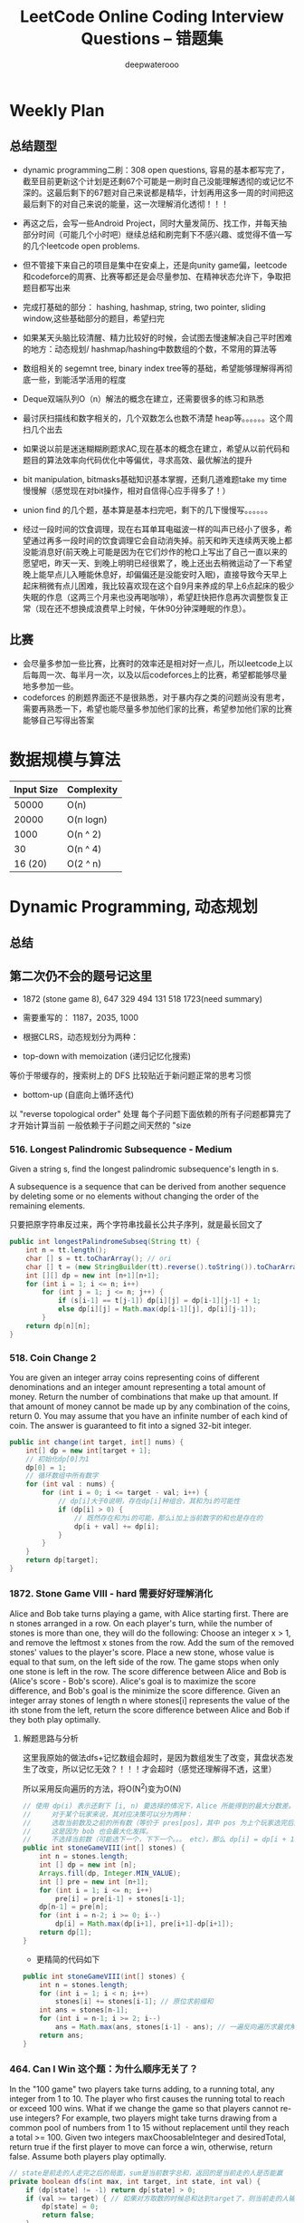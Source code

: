 #+latex_class: book
#+title: LeetCode Online Coding Interview Questions -- 错题集
#+author: deepwaterooo

# #+INCLUDE: "./plan.org" :minlevel 1
# #+INCLUDE: "./dp.org" :minlevel 1
# #+INCLUDE: "./hashTree.org" :minlevel 1
# #+INCLUDE: "./binarySearch.org" :minlevel 1
# #+INCLUDE: "./string.org" :minlevel 1
# #+INCLUDE: "./dataStructure.org" :minlevel 1
# #+INCLUDE: "./bitMaskManipulation.org" :minlevel 1

* Weekly Plan
** 总结题型
- dynamic programming二刷：308 open questions, 容易的基本都写完了，截至目前更新这个计划是还剩67个可能是一刷时自己没能理解透彻的或记忆不深的。这最后剩下的67题对自己来说都是精华，计划再用这多一周的时间把这最后剩下的对自己来说的能量，这一次理解消化透彻！！！

- 再这之后，会写一些Android Project，同时大量发简历、找工作，并每天抽部分时间（可能几个小时吧）继续总结和刷完剩下不感兴趣、或觉得不值一写的几个leetcode open problems.

- 但不管接下来自己的项目是集中在安桌上，还是向unity game偏，leetcode和codeforce的周赛、比赛等都还是会尽量参加、在精神状态允许下，争取把题目都写出来

- 完成打基础的部分： hashing, hashmap, string, two pointer, sliding window,这些基础部分的题目，希望扫完
- 如果某天头脑比较清醒、精力比较好的时候，会试图去慢速解决自己平时困难的地方：动态规划/ hashmap/hashing中数数组的个数，不常用的算法等

- 数组相关的 segemnt tree, binary index tree等的基础，希望能够理解得再彻底一些，到能活学活用的程度
- Deque双端队列O（n）解法的概念在建立，还需要很多的练习和熟悉
- 最讨厌扫描线和数字相关的，几个双数怎么也数不清楚 heap等。。。。。。这个周扫几个出去

- 如果说以前是迷迷糊糊刷题求AC,现在基本的概念在建立，希望从以前代码和题目的算法效率向代码优化中等偏优，寻求高效、最优解法的提升
- bit manipulation, bitmasks基础知识基本掌握，还剩几道难题take my time慢慢解（感觉现在对bit操作，相对自信得心应手得多了！） 
- union find 的几个题，基本算是基本扫完吧，剩下的几下慢慢写。。。。。。

- 经过一段时间的饮食调理，现在右耳单耳电磁波一样的叫声已经小了很多，希望通过再多一段时间的饮食调理它会自动消失掉。前天和昨天连续两天晚上都没能消息好(前天晚上可能是因为在它们炒作的枪口上写出了自己一直以来的愿望吧，昨天一天、到晚上明明已经很累了，晚上还出去稍微运动了一下希望晚上能早点儿入睡能休息好，却偏偏还是没能安时入眠)，直接导致今天早上起床稍微有点儿困难，我比较喜欢现在这个自9月来养成的早上6点起床的极少失眠的作息（这两三个月来也没再喝咖啡），希望赶快把作息再次调整恢复正常（现在还不想换成浪费早上时候，午休90分钟深睡眠的作息）。

** 比赛
- 会尽量多参加一些比赛，比赛时的效率还是相对好一点儿，所以leetcode上以后每周一次、每半月一次，以及以后codeforces上的比赛，希望都能够尽量地多参加一些。
- codeforces 的刷题界面还不是很熟悉，对于暴内存之类的问题尚没有思考，需要再熟悉一下，希望也能尽量多参加他们家的比赛，希望参加他们家的比赛能够自己写得出答案

* 数据规模与算法
|------------+------------|
| Input Size | Complexity |
|------------+------------|
|      50000 | O(n)       |
|      20000 | O(n logn)  |
|------------+------------|
|       1000 | O(n ^ 2)   |
|         30 | O(n ^ 4)   |
|    16 (20) | O(2 ^ n)   |
|------------+------------|


[[./pic/bigo.jpeg]]

[[./pic/bigo2.jpeg]]

[[./pic/bigo3.jpeg]]

[[./pic/bigo4.jpeg]]

[[./pic/bigo5.jpeg]]


* Dynamic Programming, 动态规划
** 总结

** 第二次仍不会的题号记这里
- 1872 (stone game 8), 647 329 494 131 518 1723(need summary)

- 需要重写的： 1187，2035, 1000

- 根据CLRS，动态规划分为两种：
- top-down with memoization (递归记忆化搜索)
等价于带缓存的，搜索树上的 DFS
比较贴近于新问题正常的思考习惯
- bottom-up (自底向上循环迭代)
以 "reverse topological order" 处理
每个子问题下面依赖的所有子问题都算完了才开始计算当前
一般依赖于子问题之间天然的 "size

*** 516. Longest Palindromic Subsequence - Medium
Given a string s, find the longest palindromic subsequence's length in s.

A subsequence is a sequence that can be derived from another sequence by deleting some or no elements without changing the order of the remaining elements.

只要把原字符串反过来，两个字符串找最长公共子序列，就是最长回文了

#+BEGIN_SRC java
public int longestPalindromeSubseq(String tt) {
    int n = tt.length();
    char [] s = tt.toCharArray(); // ori
    char [] t = (new StringBuilder(tt).reverse().toString()).toCharArray(); // reverse
    int [][] dp = new int [n+1][n+1];
    for (int i = 1; i <= n; i++) 
        for (int j = 1; j <= n; j++) {
            if (s[i-1] == t[j-1]) dp[i][j] = dp[i-1][j-1] + 1;
            else dp[i][j] = Math.max(dp[i-1][j], dp[i][j-1]);
        }
    return dp[n][n];
}
#+END_SRC

*** 518. Coin Change 2
You are given an integer array coins representing coins of different denominations and an integer amount representing a total amount of money.
Return the number of combinations that make up that amount. If that amount of money cannot be made up by any combination of the coins, return 0.
You may assume that you have an infinite number of each kind of coin.
The answer is guaranteed to fit into a signed 32-bit integer.
#+BEGIN_SRC java
public int change(int target, int[] nums) {
    int[] dp = new int[target + 1];
    // 初始化dp[0]为1
    dp[0] = 1;
    // 循环数组中所有数字
    for (int val : nums) {
        for (int i = 0; i <= target - val; i++) {
            // dp[i]大于0说明，存在dp[i]种组合，其和为i的可能性
            if (dp[i] > 0) {
                // 既然存在和为i的可能，那么i加上当前数字的和也是存在的
                dp[i + val] += dp[i];
            }
        }
    }
    return dp[target];
}
#+END_SRC

*** 1872. Stone Game VIII - hard 需要好好理解消化
Alice and Bob take turns playing a game, with Alice starting first.
There are n stones arranged in a row. On each player's turn, while the number of stones is more than one, they will do the following:
Choose an integer x > 1, and remove the leftmost x stones from the row.
Add the sum of the removed stones' values to the player's score.
Place a new stone, whose value is equal to that sum, on the left side of the row.
The game stops when only one stone is left in the row.
The score difference between Alice and Bob is (Alice's score - Bob's score). Alice's goal is to maximize the score difference, and Bob's goal is the minimize the score difference.
Given an integer array stones of length n where stones[i] represents the value of the ith stone from the left, return the score difference between Alice and Bob if they both play optimally.
***** 解题思路与分析

这里我原始的做法dfs+记忆数组会超时，是因为数组发生了改变，萁盘状态发生了改变，所以记忆无效？！！！才会超时（感觉还理解得不透，这里）

所以采用反向遍历的方法，将O(N^2)变为O(N)
  
[[./pic/stone8.png]]
  
[[./pic/stone82.png]]


#+BEGIN_SRC java
// 使用 dp(i) 表示还剩下 [i, n) 要选择的情况下，Alice 所能得到的最大分数差。
//     对于某个玩家来说，其对应决策可以分为两种：
//     选取当前数及之前的所有数（等价于 pres[pos]，其中 pos 为上个玩家选完后的下个位置），那么 dp[i] = pres[i] - dp[i+1]。
//     这是因为 bob 也会最大化发挥。
//     不选择当前数（可能选下一个，下下一个。。。 etc），那么 dp[i] = dp[i + 1]
public int stoneGameVIII(int[] stones) {
    int n = stones.length;
    int [] dp = new int [n];
    Arrays.fill(dp, Integer.MIN_VALUE);
    int [] pre = new int [n+1];
    for (int i = 1; i <= n; i++)
        pre[i] = pre[i-1] + stones[i-1];
    dp[n-1] = pre[n];
    for (int i = n-2; i >= 0; i--) 
        dp[i] = Math.max(dp[i+1], pre[i+1]-dp[i+1]);
    return dp[1];
}
#+END_SRC
- 更精简的代码如下
#+BEGIN_SRC java
public int stoneGameVIII(int[] stones) {
    int n = stones.length;
    for (int i = 1; i < n; i++) 
        stones[i] += stones[i-1]; // 原位求前缀和
    int ans = stones[n-1];
    for (int i = n-1; i >= 2; i--) 
        ans = Math.max(ans, stones[i-1] - ans); // 一遍反向遍历求最优解
    return ans;
}
#+END_SRC

*** 464. Can I Win 这个题：为什么顺序无关了？
In the "100 game" two players take turns adding, to a running total, any integer from 1 to 10. The player who first causes the running total to reach or exceed 100 wins.
What if we change the game so that players cannot re-use integers?
For example, two players might take turns drawing from a common pool of numbers from 1 to 15 without replacement until they reach a total >= 100.
Given two integers maxChoosableInteger and desiredTotal, return true if the first player to move can force a win, otherwise, return false. Assume both players play optimally.
#+BEGIN_SRC java
// state是前走的人走完之后的局面，sum是当前数字总和，返回的是当前走的人是否能赢
private boolean dfs(int max, int target, int state, int val) {
    if (dp[state] != -1) return dp[state] > 0;
    if (val >= target) { // 如果对方取数的时候总和达到target了，则当前走的人输了，做记忆并返回false
        dp[state] = 0;
        return false;
    }
    for (int i = 1; i <= max; i++) {  // 枚举当前人取哪个数
        if ((state >> i-1 & 1) == 0 && !dfs(max, target, state | (1 << i-1), val + i)) {
            dp[state] = 1;
            return true;
        }
    }
    dp[state] = 0;
    return false;
}
int [] dp;
public boolean canIWin(int maxChoosableInteger, int desiredTotal) {
    if (desiredTotal <= maxChoosableInteger) return true;
    if (desiredTotal > (maxChoosableInteger + 1)*maxChoosableInteger / 2) return false;
    dp = new int[1 << maxChoosableInteger]; // 时空复杂度O ( 2 m ) O(2^m)O(2 
    Arrays.fill(dp, -1);
    return dfs(maxChoosableInteger, desiredTotal, 0, 0);
}
#+END_SRC
- 另外这第二次又看见的解法
#+BEGIN_SRC java
public boolean canIWin(int maxChoosableInteger, int desiredTotal) { // 这个师与其它类假题相比，为什么顺序无关？
    if (desiredTotal == 0) return true; // 如果1到最大能选的值所有和都不能满足目标值，那么肯定失败
    if ((maxChoosableInteger+1) * maxChoosableInteger / 2 < desiredTotal) return false;
    char [] state = new char [maxChoosableInteger];
    for (int i = 0; i < maxChoosableInteger; i++) state[i] = '0';
    return dfs(desiredTotal, state, new HashMap<>());
}
private boolean dfs(int sum, char [] st, Map<String, Boolean> map) {
    String key = new String(st);
    if (map.containsKey(key)) return map.get(key);
    for (int i = 0; i < st.length; i++) {
        if (st[i] != '0') continue;
        st[i] = '1';
        if (sum <= i+1 || !dfs(sum - (i+1), st, map)) {
            map.put(key, true);
            st[i] = '0';
            return true;
        }
        st[i] = '0';
    }
    map.put(key, false);
    return false;
}
#+END_SRC
- // 下面这个效率更高 
#+BEGIN_SRC java
public boolean canIWin(int maxChoosableInteger, int desiredTotal) { 
    if (desiredTotal <= 0) return true;
    int sum = (maxChoosableInteger + 1) * maxChoosableInteger / 2;
    if (sum < desiredTotal) return false;
    boolean[] vis = new boolean[maxChoosableInteger+1];
    return helper(desiredTotal, vis);
}
Map<Integer, Boolean> map = new HashMap<>();
public boolean helper(int desiredTotal, boolean[] vis) {
    if (desiredTotal <= 0) return false;
    int symbol = format(vis);
    if (map.containsKey(symbol)) return map.get(symbol);
    for (int i = 1 ; i < vis.length ; i++) {
        if (!vis[i]) {
            vis[i] = true;
            if (!helper(desiredTotal-i, vis)) {
                vis[i] = false; // 这里不回复状态会影响其它结果
                map.put(symbol, true);
                return true;
            }
            vis[i] = false;
        }
    }
    map.put(symbol, false);
    return false;
}
public int format(boolean[] vis) {
    int symbol = 0;
    for (boolean select : vis) {
        symbol <<= 1;
        if (select) symbol |= 1;
    }
    return symbol;
}
#+END_SRC

*** 494. Target Sum - Medium
You are given an integer array nums and an integer target.

You want to build an expression out of nums by adding one of the symbols '+' and '-' before each integer in nums and then concatenate all the integers.

For example, if nums = [2, 1], you can add a '+' before 2 and a '-' before 1 and concatenate them to build the expression "+2-1".
Return the number of different expressions that you can build, which evaluates to target.
- 该题是一道非常经典的题目，在面试中很可能会考到。该题有多种解法。
- 第一种解法：DFS，brute force。我们对nums数组中的每个数字，都尝试在其前面添加正号和负号，最后暴力求解，统计数组中各数字组合值为target的情况。(该理解是错误的，我们可以使用带备忘录机制的自顶向下的DP方法，代码见下)
**** 回溯 O（2^N）
#+BEGIN_SRC java
private int getAllSums(int [] a, int target, int idx, int sum, int cnt) { // (2^20) 可否一试呢？理论上是可以过的
    if (idx == a.length) {                                                // n < 17 比较好 这个2^N的复朵度，真要命呀。。。。。。
        if (sum == target) cnt++;
        return cnt; // 有return int代码更简洁，但是全局变量cnt效率更高
    }
    // for (int i = idx; i < a.length; i++) { // 为什么要画蝇添足，加个多余的for loop呢？ 
        // getAllSums(a, target, idx+1, sum + a[idx]);
        // getAllSums(a, target, idx+1, sum - a[idx]);
    // }
    return getAllSums(a, target, idx+1, sum + a[idx], cnt)
        + getAllSums(a, target, idx+1, sum - a[idx], cnt);
}
public int findTargetSumWays(int[] a, int target) { 
    int n = a.length;
    return getAllSums(a, target, 0, 0, 0);
}
#+END_SRC
***** 解题思路与分析: dfs记忆化搜索
#+BEGIN_SRC java
private int dfs(int [] a, int target, int idx, int sum) {
    String key = idx + "_" + sum;
    if (dp.containsKey(key)) return dp.get(key);
    if (idx == n) {
        if (sum == target) return 1;
        else return 0;
    }
    int add = dfs(a, target, idx+1, sum + a[idx]);
    int sub = dfs(a, target, idx+1, sum - a[idx]);
    dp.put(key, add+sub);
    return add + sub;
}
Map<String, Integer> dp = new HashMap<>();
int n;
public int findTargetSumWays(int[] a, int target) {
    n = a.length;
    return dfs(a, target, 0, 0);
}
#+END_SRC
- 上面的方法比较慢，下面这个效率更好一点儿
#+BEGIN_SRC java
private int dfs(int [] a, int sum, int idx) {
    if (idx == a.length) {
        if (sum == 0) return 1;
        else return 0;
    }
    Map<Integer, Integer> tmp = dp.get(idx);
    if (tmp != null) {
        if (tmp.containsKey(sum))
            return tmp.get(sum);
    } else {
        tmp = new HashMap<>();
        dp.put(idx, tmp);
    }
    int cnt = dfs(a, sum - a[idx], idx+1) + dfs(a, sum + a[idx], idx+1);
    tmp.put(sum, cnt);
    return cnt;
}
Map<Integer, Map<Integer, Integer>> dp = new HashMap<>();
public int findTargetSumWays(int[] nums, int target) {
    return dfs(nums, target, 0);
}
#+END_SRC
**** DP
#+BEGIN_SRC java
// sum[p] + sum[n] = sum[nums];
// sum[p] - sum[n] = S;
// 2sum[p] = sum[nums] + S
// sum[p] = (sum[nums] +S) / 2
public int findTargetSumWays(int [] a, int S) {
    int sum = Arrays.stream(a).sum(), target = (sum + S) / 2; // 根据推导公式，计算出target
    if (S > 0 && sum < S || S < 0 && -sum > S) return 0; // 如果和小于S，说明无法得到解，返回false。（注意S有可能为负）
    if ((sum + S) % 2 != 0) return 0; // 如果计算出的target不是整数，返回false。
    int [] dp = new int [target + 1]; // dp[i]表示在原数组中找出一些数字，并且他们的和为下标i的可能有多少种。
    dp[0] = 1; // 初始化dp[0]为1
    for (Integer v : a) 
        // for (int i = target-v; i >= 0; i--) { // 从0循环到target - n, 注意逆序
        //     if (dp[i] > 0)        // dp[i]大于0说明，存在dp[i]种组合，其和为i的可能性
        //         dp[i+v] += dp[i]; // 既然存在和为i的可能，那么i加上当前数字的和也是存在的
        // }
        for (int i = target; i >= v; i--)  // 从0循环到target - n, 注意逆序
            dp[i] += dp[i-v];              // 两种写法都对
    return dp[target];
}
#+END_SRC
**** dp todo
我们使用Vi来表示数组中的前i个数所能求得的和的集合。初始化时
#+BEGIN_SRC java
V0 = {0}     //表示前0个数的和为0
Vi = {V(i-1) + ai} U {V(i-1) - ai}
#+END_SRC

Vn就是nums数组所有数字的组合值之和的集合

根据上面的思路，我们知道数组中数字若全为正号其和为sum，全为负号其和为-sum。若不选数组中任何一个数，则和为0。因此，我们设立一个长度为2*sum+1的数组ways，ways[i]表示我们选择前m个数，其和可能为i的情况数，m = 0,1,...nums.length。可参考下图

[[./pic/targetSum.png]]

[[./pic/targetSum2.png]]

    https://www.cnblogs.com/cnoodle/p/14869498.html
    https://leetcode.com/problems/target-sum/discuss/97334/Java-(15-ms)-C++-(3-ms)-O(ns)-iterative-DP-solution-using-subset-sum-with-explanation/239290
    http://www.noteanddata.com/leetcode-494-Target-Sum-java-solution-note.html
    https://www.i4k.xyz/article/gqk289/54709004
    https://github.com/cherryljr/LeetCode/blob/master/Target%20Sum.java

*** 647. Palindromic Substrings - Medium
Given a string s, return the number of palindromic substrings in it.

A string is a palindrome when it reads the same backward as forward.

A substring is a contiguous sequence of characters within the string.
#+BEGIN_SRC java
public int countSubstrings(String t) {
    int n = t.length(), ans = 0;
    char [] s = t.toCharArray();
    boolean [][] dp = new boolean [n][n];
    for (int i = n-1; i >= 0; i--) 
        for (int j = i; j < n; j++) {
            dp[i][j] = s[i] == s[j] && (j-i <= 2 || dp[i+1][j-1]);
            if (dp[i][j]) ans++;
        }
    return ans;
}
#+END_SRC
*** 1444. Number of Ways of Cutting a Pizza - Hard
Given a rectangular pizza represented as a rows x cols matrix containing the following characters: 'A' (an apple) and '.' (empty cell) and given the integer k. You have to cut the pizza into k pieces using k-1 cuts. 

For each cut you choose the direction: vertical or horizontal, then you choose a cut position at the cell boundary and cut the pizza into two pieces. If you cut the pizza vertically, give the left part of the pizza to a person. If you cut the pizza horizontally, give the upper part of the pizza to a person. Give the last piece of pizza to the last person.

Return the number of ways of cutting the pizza such that each piece contains at least one apple. Since the answer can be a huge number, return this modulo 10^9 + 7.
***** 解题思路与分析: 自底向上

常规的矩阵DP做法，这里还需要通过前缀和的思想来快速获取指定范围矩阵的苹果数量。

首先是建立状态表示数组，通过一个三维数组，分别代表矩阵左上角顶点xy坐标和需要分配的人数，数组值表示分该状态下的配方案数；

然后是进行状态转移，从右下角开始枚举所有以该点为状态中左上角的状态，再从低到高枚举需要分配的人数，接着进行切的操作，可以横着切和竖着切，分别枚举所有可能的切除的长度，当前状态的方案数需要从切除后剩下的矩阵状态中进行转移累加。

最后返回以原矩阵左上角为顶点的，分配人数为k的方案数即可。

这里为什么需要将状态表示中的xy设定为矩阵的左上角，还有为什么苹果数的前缀和也是求的右下角的前缀和呢？

因为题意中的切除操作后，要将上半部分或者左半部分给分掉，所以只有右下部分是剩余状态的，我们需要从切除之前的状态获取剩余状态。

#+BEGIN_SRC java
public int ways(String[] pizza, int p) {
    int mod = (int)1e9 + 7;
    int m = pizza.length, n = pizza[0].length();
    int [][] cnt = new int [m+1][n+1]; // 苹果数的前缀和，用于快速获得在指定矩阵范围内的苹果数量，两个维度也分别是左上角的x、y
    for (int i = m-1; i >= 0; i--) 
        for (int j = n-1; j >= 0; j--) 
            cnt[i][j] = cnt[i+1][j] + cnt[i][j+1] - cnt[i+1][j+1] + (pizza[i].charAt(j) == 'A' ? 1 : 0);
    int [][][] dp = new int [m+1][n+1][p+1]; // 状态数组，三个维度分别表示以x、y为左上角的矩阵中，分给k个人，元素值表示方案数
    for (int i = m-1; i >= 0; i--)       // 遍历矩阵，获取指定左上角矩阵中范围内的苹果数量
        for (int j = n-1; j >= 0; j--) { // 从右下角开始，向左上角开始枚举所有状态
            if (cnt[i][j] > 0) dp[i][j][1] = 1; // 如果这个范围矩阵内存在苹果，那么这个矩阵肯定可以分给1个人，且方案数为1
            for (int k = 2; k <= p; k++) {      // 枚举所有人数状态下的方案，前面已经判断了人数为1的状态，所以这里只需要从2开始枚举
                for (int x = m-1-i; x >= 0; x--)     // 横着切，枚举所有切法
                    if (cnt[i][j] - cnt[i+x][j] > 0) // 如果当前切掉的矩阵内存在苹果，则可以进行状态转移
                        dp[i][j][k] = (dp[i][j][k] + dp[i+x][j][k-1]) % mod;
                for (int y = n-1-j; y >= 0; y--)     // 竖着切
                    if (cnt[i][j] - cnt[i][j+y] > 0)
                        dp[i][j][k] = (dp[i][j][k] + dp[i][j+y][k-1]) % mod;
            }
        }
    return (int)dp[0][0][p];
}
#+END_SRC
***** 解题思路与分析: 自顶向下

先用dp方法求出以（i,j）位置为右下角，左上角为（0,0）的区域的苹果数量

建立3维数组，dp[i][j][k]表示切完k次后，剩余蛋糕左上角 在i, j位置时的方案数

初始化，dp[0][0][0] = 1

样本维度为切的次数 k

状态维度，这次切之前的状态（蛋糕左上角位置 i, j）

状态转移，这次切完后蛋糕左上角位置（横向切，ni，j；竖向切，i, nj，切的次数 +1）

转移条件：切出去的蛋糕当中有苹果（用上面求得的苹果数量，dp公式求得）

最后求结果总和：最后的一块蛋糕中有苹果，sum += dp[i][j][k-1]
#+BEGIN_SRC java
public int ways(String[] pizza, int p) { // 自顶向下: 与自底向上相比
    int mod = (int)1e9 + 7;
    int m = pizza.length, n = pizza[0].length();
    int [][] cnt = new int [m+1][n+1];  // 苹果数的前缀和，用于快速获得在指定矩阵范围内的苹果数量，两个维度也分别是左上角的x、y
    for (int i = 1; i <= m; i++) 
        for (int j = 1; j <= n; j++) 
            cnt[i][j] = cnt[i-1][j] + cnt[i][j-1] - cnt[i-1][j-1] + (pizza[i-1].charAt(j-1) == 'A' ? 1 : 0);
    int [][][] dp = new int [m+1][n+1][p]; // dp[i][j][k]表示切完k次后，剩余蛋糕左上角 在i,j位置时的方案数
    dp[1][1][0] = 1; // 初始值是为了程序的运行，
    for (int k = 1; k < p; k++) 
        for (int i = 1; i <= m; i++) 
            for (int j = 1; j <= n; j++) {
                System.out.println("(dp[i][j][k-1] == 0) : " + (dp[i][j][k-1] == 0) );
                if (dp[i][j][k-1] == 0) continue; // 上一次cut完后，剩余蛋糕左上角在i,j
                for (int x = i+1; x <= m; x++)   // 横向切，切完后的剩余左上角为 x, j
                    if (cnt[x-1][n] - cnt[i-1][n] - cnt[x-1][j-1] + cnt[i-1][j-1] > 0)
                        dp[x][j][k] = (dp[x][j][k] + dp[i][j][k-1]) % mod;
                for (int y = j+1; y <= n; y++)  // 竖向切
                    if (cnt[m][y-1] - cnt[m][j-1] - cnt[i-1][y-1] + cnt[i-1][j-1] > 0)
                        dp[i][y][k] = (dp[i][y][k] + dp[i][j][k-1]) % mod;
            }
    long ans = 0;
    for (int i = 1; i <= m; i++) 
        for (int j = 1; j <= n; j++) 
            if (cnt[m][n] - cnt[i-1][n] - cnt[m][j-1] + cnt[i-1][j-1] > 0) // 先前并没有确认切的结果有效，即最后剩下的那块是否有苹果
                ans = (ans + dp[i][j][p-1]) % mod;                         // 统计结果的时候，要先确保有效
    return (int)ans;
}
#+END_SRC


** 字符串、数组等双序列
   
   [[./pic/doubSeq.png]]
   
*** 题目拓展
**** 718. 最长重复子数组 （类似题目，只是由字符串变为数组）
**** 72. 编辑距离
**** 1143. 最长公共子序列
**** 10. 正则表达式匹配
**** 583. 两个字符串的删除操作
**** 727. 最小窗口子序列

你会发现这些都是 求 2 个字符串(或数组)之间的某种关系的题目
*** 10. Regular Expression Matching - Hard
Given an input string s and a pattern p, implement regular expression matching with support for '.' and '*' where:

'.' Matches any single character.​​​​
'*' Matches zero or more of the preceding element.
The matching should cover the entire input string (not partial).
**** 解题思路与分析
    
    [[./pic/regMatch.png]]

#+BEGIN_SRC java
public boolean isMatch(String s, String p) {
    int m = s.length();
    int n = p.length();
    boolean[][] f = new boolean[m + 1][n + 1];
    f[0][0] = true;
    for (int i = 0; i <= m; ++i) 
        for (int j = 1; j <= n; ++j) 
            if (p.charAt(j - 1) == '*') {
                f[i][j] = f[i][j - 2];
                if (matches(s, p, i, j - 1)) 
                    f[i][j] = f[i][j] || f[i - 1][j];
            } else {
                if (matches(s, p, i, j)) 
                    f[i][j] = f[i - 1][j - 1];
            }
    return f[m][n];
}
public boolean matches(String s, String p, int i, int j) {
    if (i == 0) return false;
    if (p.charAt(j - 1) == '.') return true;
    return s.charAt(i - 1) == p.charAt(j - 1);
}
#+END_SRC
*** 115. Distinct Subsequences - Hard
Given two strings s and t, return the number of distinct subsequences of s which equals t.

A string's subsequence is a new string formed from the original string by deleting some (can be none) of the characters without disturbing the remaining characters' relative positions. (i.e., "ACE" is a subsequence of "ABCDE" while "AEC" is not).

It is guaranteed the answer fits on a 32-bit signed integer.
***** 解题思路与分析
这道题不是求两个字符串是匹配，而是判断S有多少种方式可以得到T。但其实还是动态规划，我们一个定义二维数组dp，dp[i][j]为字符串s(0,i)变换到t(0,j)的变换方法的个数。

如果S[i]==T[j]，那么dp[i][j] = dp[i-1][j-1] + dp[i-1][j]

意思是：如果当前S[i]==T[j]，那么当前这个字符即可以保留也可以抛弃，所以变换方法等于保留这个字符的变换方法加上不用这个字符的变换方法， 

dp[i-1][j-1]为保留这个字符时的变换方法个数，dp[i-1][j]表示抛弃这个字符时的变换方法个数。

如果S[i]!=T[i]，那么dp[i][j] = dp[i-1][j]，意思是如果当前字符不等，那么就只能抛弃当前这个字符。

#+BEGIN_SRC java
public int numDistinct(String ss, String tt) {
    int m = ss.length(), n = tt.length();
    char [] s = ("#"+ss).toCharArray();
    char [] t = ("#"+tt).toCharArray();
    int [][] dp = new int [m+1][n+1];
    dp[0][0] = 1;
    for (int j = 1; j <= n; j++) // 注意这两行初始状态的设置
        dp[0][j] = 0;
    for (int i = 1; i <= m; i++) 
        dp[i][0] = 1;
    for (int i = 1; i <= m; i++) 
        for (int j = 1; j <= n; j++) 
            if (s[i] == t[j])
                dp[i][j] = dp[i-1][j-1] + dp[i-1][j];
            else dp[i][j] = dp[i-1][j];
    return dp[m][n];
}
#+END_SRC

*** 将一个数组分为两个部分，分别求和S1与S2，使得|S1-S2|最小
    
    [[./pic/dpArray.png]]
    
#+BEGIN_SRC java
public static int getMaxDiff(int[] array) {
    int sum = Arrays.stream(array).sum();
    int length = array.length;
    int [][] f = new int[length+1][sum/2+1];
    for (int i = 0; i < length; i++) 
        for (int j = 1; j <  = sum/2; j++) {
            f[i+1][j]  =  f[i][j];
            if (array[i] <= j && f[i][j-array[i]] + array[i] > f[i][j]) 
                f[i+1][j] = f[i][j-array[i]] + array[i];
        }
    return sum-2*f[length][sum/2];
}
#+END_SRC
*** 给定一个序列，不保证有序，求这个序列的最长等差序列的长度。
    
    [[./pic/dpArray2.png]]

#+BEGIN_SRC java
private static int lengthOfLongest(int[] set){
    Arrays.sort(set);
    int n = set.length;
    if (n <= 2) return n;
    int llap = 2;
    int[][] dp = new int[n][n];
    for (int i=0; i<n; i++) dp[i][n-1] = 2;
    for (int j=n-2; j>=1; j--) {
        int i=j-1, k=j+1;
        while (i>=0 && k<=n-1) {
            if (set[i] + set[k] < 2 * set[j])
                k++;
            else if (set[i] + set[k] > 2 * set[j]) {
                dp[i][j] = 2;
                i--;
            } else {
                dp[i][j] = dp[j][k] + 1;
                llap = Math.max(llap, dp[i][j]);
                i--;
                k++;
            }
        }
        while (i >= 0) {
            dp[i][j] = 2;
            i--;
        }
    }
    return llap;
}
#+END_SRC    
*** 求一个序列的最长子序列，使得最多修改一个数字使得这个子序列的为严格递增序列
    
    [[./pic/dpArray3.png]]
#+BEGIN_SRC java
private static int getMaxLength(int[] arr){
    if (arr.length <= 2) return arr.length;
    int[][] dp = new int[arr.length][2];
    dp[0][0] = 1;
    dp[0][1] = 1;
    for (int i = 1; i < arr.length; i++) {
        dp[i][0] = dp[i-1][0]+1;
        if (arr[i] <= arr[i-1])
            dp[i][0]--;
        if (dp[i-1][0] == dp[i-1][1] && arr[i] <= arr[i-1]) {// 说明前面还没有改的
            dp[i][1] = dp[i][0] + 1;
            arr[i] = arr[i-1]+1;
        } else {//说明前面已经改动或者arr[i] <= arr[i-1]
            if (arr[i] > arr[i-1]) {
                //判断前面是否已经改动
                dp[i][1] = dp[i-1][1]+1;
                if (dp[i-1][0] != dp[i-1][1]) 
                    dp[i][1]--;
            } else
                dp[i][1] = dp[i-1][1];
        }
    }
    return dp[arr.length-1][1];
}
#+END_SRC    

*** 801. Minimum Swaps To Make Sequences Increasing - Hard
You are given two integer arrays of the same length nums1 and nums2. In one operation, you are allowed to swap nums1[i] with nums2[i].

For example, if nums1 = [1,2,3,8], and nums2 = [5,6,7,4], you can swap the element at i = 3 to obtain nums1 = [1,2,3,4] and nums2 = [5,6,7,8].
Return the minimum number of needed operations to make nums1 and nums2 strictly increasing. The test cases are generated so that the given input always makes it possible.

An array arr is strictly increasing if and only if arr[0] < arr[1] < arr[2] < ... < arr[arr.length - 1].
**** 解题思路与分析
     #+BEGIN_SRC java
// 设 dp[0][i] 表示不交换 A[i] 和 B[i] 在下标 i 的交换次数
// 设 dp[1][i] 表示交换 A[i] 和 B[i] 在下标 i 的交换次数
// 可以看到交换与否只取决与前一个状态, 可以将空间复杂度压缩到 O(1)
//     时间复杂度为 O(n), 空间复杂度为 O(1)
public int minSwap(int[] a, int[] b) {
    int n = a.length;
    int [][] dp = new int [n][2]; // 0: 不换， 1: 换
    for (int i = 0; i < n; i++) 
        Arrays.fill(dp[i], Integer.MAX_VALUE);
    dp[0][0] = 0;
    dp[0][1] = 1;
    for (int i = 1; i < n; i++) {
        if (a[i] > a[i-1] && b[i] > b[i-1]) {
            dp[i][0] = Math.min(dp[i][0], dp[i-1][0]);     // 不换，取一个较小值
            dp[i][1] = Math.min(dp[i][1], dp[i-1][1] + 1); // 换就两个都换
        }
        if (a[i] > b[i-1] && b[i] > a[i-1]) {
            dp[i][0] = Math.min(dp[i][0], dp[i-1][1]); 
            dp[i][1] = Math.min(dp[i][1], dp[i-1][0] + 1);
        }
    }
    return Math.min(dp[n-1][0], dp[n-1][1]);
}
    #+END_SRC

*** 1639. Number of Ways to Form a Target String Given a Dictionary - Hard
You are given a list of strings of the same length words and a string target.

Your task is to form target using the given words under the following rules:

target should be formed from left to right.
To form the ith character (0-indexed) of target, you can choose the kth character of the jth string in words if target[i] = words[j][k].
Once you use the kth character of the jth string of words, you can no longer use the xth character of any string in words where x <= k. In other words, all characters to the left of or at index k become unusuable for every string.
Repeat the process until you form the string target.
Notice that you can use multiple characters from the same string in words provided the conditions above are met.

Return the number of ways to form target from words. Since the answer may be too large, return it modulo 109 + 7.
**** 解题思路与分析: dp
     #+BEGIN_SRC java
        思路：
        dp[i][j]  表示：words字符串列表的前 j 列来构造目标字符串target的前 i 个字符；
        cnt[i][j] 表示：words字符串列表的第 i 列 一共有多少 字符 j ；
        那dp公式就很好推出来了：
        1.第i个字符不使用第j列时，即通过前 j - 1 列得到
          dp[i][j] = dp[i][j-1];
        2.第i个字符使用第j列时
        *   dp[i][j] = dp[i-1][j-1] * cnt[j][第i个字符]；
        ==>>dp[i][j] = dp[i][j-1] + dp[i-1][j-1] * cnt[j][第i个字符]
     #+END_SRC
     #+BEGIN_SRC java
static final int mod = (int)1e9 + 7;
public int numWays(String[] words, String target) {
    int m = target.length(), n = words[0].length();
    char [] s = target.toCharArray();
    int [][] cnt = new int [n][26];
    for (String w : words) 
        for (int j = 0; j < n; j++) 
            cnt[j][w.charAt(j)-'a']++;
    // long [][] dp = new long [m][n];
    // dp[0][0] = cnt[0][s[0]-'a'];
    // for (int i = 1; i < n; i++) // 初始化： 由前i列来构成target第一个字符的方案数
    //     dp[0][i] = (dp[0][i] + dp[0][i-1] + cnt[i][s[0]-'a']) % mod;
    // for (int i = 1; i < m; i++) 
    //     for (int j = i; j < n; j++) 
    //         dp[i][j] = (dp[i][j-1] + dp[i-1][j-1] * cnt[j][s[i]-'a']) % mod;
    // return (int)dp[m-1][n-1];
    long [][] dp = new long [m+1][n+1];
    Arrays.fill(dp[0], 1l);
    // dp[0] = LongStream.range(0, n+1).map(e->1).toArray(); // 上下两行，效果差不多，filling first row of array with 1
    for (int i = 1; i <= m; i++)
        for (int j = i; j <= n + i - m; j++) 
            dp[i][j] = (dp[i][j-1] + dp[i-1][j-1] * cnt[j-1][s[i-1]-'a'] % mod) % mod;
    return (int)dp[m][n];
}
     #+END_SRC
- dp降维，压缩空间
#+BEGIN_SRC java
static final int mod = (int)1e9 + 7;
public int numWays(String[] words, String target) { // dp降维，压缩空间，但二维dp仍然是思路最为清晰好理解的
    int m = target.length(), n = words[0].length();
    char [] s = target.toCharArray();
    long [] dp = new long [m];
    for (int i = 0; i < n; i++) {  // 遍历字符数组的各列
        int [] cnt = new int [26]; // 当前-列-所有字符的出现次数
        for (String w : words) 
            cnt[w.charAt(i)-'a']++;
        for (int j = Math.min(i, m-1); j >= 0; j--) // 记住： 降维就容易产生赃数据，需要倒序遍历
            dp[j] = (dp[j] + (j > 0 ? dp[j-1] : 1) * cnt[s[j]-'a']) % mod;
    }
    return (int)dp[m-1];
}
#+END_SRC

** 区间型DP
- https://leetcode-cn.com/problems/minimum-cost-to-merge-stones/solution/yi-dong-you-yi-dao-nan-yi-bu-bu-shuo-ming-si-lu-he/

区间dp问题，旨在通过动态规划去求一个区间的最优解，通过将大区间划分为很多个小区间，再由小区间的解来组合出大区间的解，这体现了分治的思想。

- 区间动态规划三部曲
  - 定义状态：dp[i, j]为区间[i, j]的最优解
  - 定义状态转移方程：最常见的写法为：dp[i,j] = max/min{dp[i,j], dp[i, k] + dp[k+1, j] + cost}。选取[i, j]之间的一个分界点k，分别计算[i, k]和[k+1, j]的最优解，从而组合出[i, j]的最优解。
  - 初始化：dp[i][i] = 常数。区间长度为1时的最优解应当是已知的。

假设要求的区间最优解为dp[1, n]，区间dp问题有两种编码方法：

- 第一种：
#+BEGIN_SRC java
for (int i = n; i >= 1; --i) 
    for (int j = i + 1; j <= n; ++j) 
        for (int k = i; k < j; ++k) 
            dp[i,j] = max/min(dp[i,j], dp[i,k] + dp[k+1, j] + cost)
#+END_SRC

这种写法就是常规的dp写法，枚举i为子区间左边界，枚举j为子区间有边界，枚举k为分界点。要注意由于要求的是dp[1,n]，所以i必须从大往小遍历，j必须从小往大遍历。这样在状态转移方程中利用的就是已求解的dp状态。
- 第二种：
#+BEGIN_SRC java
for (int len = 2; len <= n; ++len) 
    for (int i = 1; i + len - 1  <= n; ++i) {
        int j = i + len - 1;
        for (int k = i; k < j; ++k) 
            dp[i,j] = max/min(dp[i,j], dp[i,k] + dp[k+1, j] + cost;
    }
#+END_SRC

这种写法最常见，枚举len为区间长度，枚举i为区间左端点，由此可以计算出区间右端点j，枚举k为分界点。区间长度从2到n，跟上一种写法相同。这种写法的正确性可能不如上一种那么直观，它从小到大枚举出所有区间，在求解大区间时，状态转移方程中利用的状态都是小区间的状态，必定在它之前被求解，所以也是正确的。

*** 1039. Minimum Score Triangulation of Polygon - Medium
You have a convex n-sided polygon where each vertex has an integer value. You are given an integer array values where values[i] is the value of the ith vertex (i.e., clockwise order).

You will triangulate the polygon into n - 2 triangles. For each triangle, the value of that triangle is the product of the values of its vertices, and the total score of the triangulation is the sum of these values over all n - 2 triangles in the triangulation.

Return the smallest possible total score that you can achieve with some triangulation of the polygon.

#+BEGIN_SRC java
// 动态规划，递归可以使逻辑简单（本质还是动态规划）将多边形起始位置设为start，end, 用一个数组dp来记录任意起始位置的score
// 为了计算dp[start][end], 我们用一个index k在start到end之间遍历
// dp[start][end] = min(dp[start][k] + dp[k][end] + A[start]* A[k] * A[end])结果为dp[0][n - 1]注意：相邻的dp[i][i + 1] = 0, 因为两条边无法组成三角形
private int dfs(int [] a, int i, int j) {
    if (j - i < 2) return 0; // 最开始终止条件没有写对
    if (dp[i][j] > 0) return dp[i][j];
    int ans = Integer.MAX_VALUE;
    for (int k = i+1; k < j; k++) 
        ans = Math.min(ans, a[i]*a[k]*a[j] + dfs(a, i, k) + dfs(a, k, j));
    return dp[i][j] = ans;
}
int [][] dp;
int n;
public int minScoreTriangulation(int[] a) {
    n = a.length;
    dp = new int [n][n];
    return dfs(a, 0, n-1);
}
#+END_SRC

*** 2019. The Score of Students Solving Math Expression - Hard 有人说这是区间dp，无感
You are given a string s that contains digits 0-9, addition symbols '+', and multiplication symbols '*' only, representing a valid math expression of single digit numbers (e.g., 3+5*2). This expression was given to n elementary school students. The students were instructed to get the answer of the expression by following this order of operations:

Compute multiplication, reading from left to right; Then,
Compute addition, reading from left to right.
You are given an integer array answers of length n, which are the submitted answers of the students in no particular order. You are asked to grade the answers, by following these rules:

If an answer equals the correct answer of the expression, this student will be rewarded 5 points;
Otherwise, if the answer could be interpreted as if the student applied the operators in the wrong order but had correct arithmetic, this student will be rewarded 2 points;
Otherwise, this student will be rewarded 0 points.
Return the sum of the points of the students.
**** 解题思路与分析
- 思路是记忆化搜索。先求一下正确答案，然后开始算所有可能得到的错误答案。枚举运算符，然后递归求解两边可能的答案，汇总成当前表达式可能得到的答案。用记忆化的方式避免重复计算。
- 时间复杂度O(l_s^3+l_A))，空间O(l_s^2)。注意有1000这个限制，上面所说的复杂度的常数是1000^2，是很大的
  
[[./pic/score.png]]
  
[[./pic/score2.png]]

#+BEGIN_SRC java
private int compute(String t) {
    ArrayDeque<Integer> st = new ArrayDeque<>();
    char [] s = t.toCharArray();
    for (int i = 0; i < s.length; i++) {
        char c = s[i];
        if (Character.isDigit(c)) 
            if (i > 0 && s[i-1] == '*') 
                st.push(st.pop() * (c-'0'));
            else st.push(c-'0');
    }
    int ans = 0;
    while (!st.isEmpty()) 
        ans += st.pop();
    return ans;
}
Set<Integer> dfs(String t, int l, int r, Set<Integer> [][] f) {
    if (f[l][r] != null) return f[l][r]; // 有记忆则调取记忆
    char [] s = t.toCharArray();
    int n = t.length(), v = 0;
    f[l][r] = new HashSet<>();
    if (l == r) {
        f[l][r].add(s[l] - '0');
        return f[l][r];
    }
    for (int i = l+1; i < r; i++) 
        if (!Character.isDigit(s[i])) { // 递归求解左右两边可能算出的答案
            Set<Integer> left = dfs(t, l, i-1, f);
            Set<Integer> right = dfs(t, i+1, r, f);
            for (Integer va : left) 
                for (Integer vb : right) {
                    if (s[i] == '*') v = va * vb;
                    else v = va + vb;
                    if (v >= 0 && v <= 1000) f[l][r].add(v);
                }
        }
    return f[l][r];
}
public int scoreOfStudents(String s, int [] num) { 
    int m = num.length, res = compute(s), n = s.length(), ans = 0;
    Set<Integer> [][] f = new HashSet[n][n]; // 第一次见，学习一下
    dfs(s, 0, n-1, f);
    Set<Integer> can = f[0][n-1];        // candidates: of wrong answers
    for (Integer v : num) 
        if (v == res) ans += 5;
        else if (can.contains(v)) ans += 2;
    return ans;
}
#+END_SRC  

*** 312. Burst Balloons 区间型动态规划的典型代表
You are given n balloons, indexed from 0 to n - 1. Each balloon is painted with a number on it represented by an array nums. You are asked to burst all the balloons.
If you burst the ith balloon, you will get nums[i - 1] * nums[i] * nums[i + 1] coins. If i - 1 or i + 1 goes out of bounds of the array, then treat it as if there is a balloon with a 1 painted on it.
Return the maximum coins you can collect by bursting the balloons wisely.
#+BEGIN_SRC java
public int maxCoins(int[] nums) {
    int n = nums.length;
    int [][]  dp = new int [n+2][n+2];
    int [] arr = new int [n+2];
    System.arraycopy(nums, 0, arr, 1, n);
    arr[0] = arr[n+1] = 1;  // [0, n+1] ==> [1, n]
    int j = 0;
    for (int len = 1; len <= n; len++) { // [1, n]
        for (int i = 1; i+len-1 <= n; i++) { // [1, n]
            j = i + len - 1;
            for (int k = i; k <= j; k++) 
                dp[i][j] = Math.max(dp[i][j], dp[i][k-1] + dp[k+1][j] + arr[i-1]*arr[k]*arr[j+1]);
        }
    }
    return dp[1][n];
}
// 0    0    0    0    0    0
// 0    3    30   159  167  0
// 0    0    15   135  159  0
// 0    0    0    40   48   0
// 0    0    0    0    40   0
// 0    0    0    0    0    0
private int memorizedSearch(int [] arr, int x, int y) {
    if (dp[x][y] > 0) return dp[x][y];
    // if (x == y) return dp[x][y] = arr[x]; // 没有这些个边际条件
    // if (x == y-1) 
    //     return dp[x][y] = arr[x] * arr[y] + Math.max(arr[x], arr[y]);
    int max = 0;
    for (int i = x; i <= y; i++) {
        max = Math.max(max, memorizedSearch(arr, x, i-1) + memorizedSearch(arr, i+1, y) + arr[x-1]*arr[i]*arr[y+1]);
    }
    return dp[x][y] = max;
}
int [][] dp;
int n;
public int maxCoins(int[] nums) {
    int n = nums.length + 2;
    dp = new int [n][n];
    int [] arr = new int [n];
    System.arraycopy(nums, 0, arr, 1, n-2);
    arr[0] = arr[n-1] = 1;
    return memorizedSearch(arr, 1, n-2);
}
#+END_SRC

*** 1000. Minimum Cost to Merge Stones - Hard
There are n piles of stones arranged in a row. The ith pile has stones[i] stones.
A move consists of merging exactly k consecutive piles into one pile, and the cost of this move is equal to the total number of stones in these k piles.
Return the minimum cost to merge all piles of stones into one pile. If it is impossible, return -1.
**** 解题思路与分析

看到了论坛上有人定义了三维的 dp 数组，把每次合并的堆数K也当作一维放入到 dp 数组中了，其实博主觉得不是很有必要，因为像这种必须要对 dp 数组进行升维操作的是当题目中有隐藏信息 Hidden Information，而当前定义的 dp 数组无法重现子问题，即无法找到状态转移方程的时候必须要做的，最典型的例子就是之前那道 Remove Boxes，那道题自区间的 dp 值非常依赖于区间左边相同的数字的个数，而这道题每次合并的堆数K并不是很依赖其他小于K的合并的堆数，所以博主感觉没有必要加。

#+BEGIN_SRC java
public int mergeStones(int[] stones, int k) {
    int n = stones.length;
    if ((n-1) % (k-1) != 0) return -1;
    int [][] dp = new int[n][n];
    int [] pre = new int[n+1];
    for (int i = 1; i <= n; i++) 
        pre[i] = pre[i-1] + stones[i-1];
    int j = 0;
    for (int len = k; len <= n; len++) {
        for (int i = 0; i+len-1 < n; i++) {
            j = i + len -1;
            dp[i][j] = Integer.MAX_VALUE; // have to initialize it here !!!
            for (int x = i; x < j; x += k-1) 
                dp[i][j] = Math.min(dp[i][j], dp[i][x] + dp[x+1][j]);
            if ((j - i) % (k - 1) == 0) // 如果总长度满足合并只剩一个数的条件，则可以再合并一次
                dp[i][j] += pre[j+1] - pre[i];
        }
    }
    return dp[0][n-1];
}
#+END_SRC
**** 解题思路与分析: 上述解法的时间复杂度是O(n^3*k).我们可以对它进行优化。
- https://leetcode.com/problems/minimum-cost-to-merge-stones/discuss/247657/JAVA-Bottom-Up-%2B-Top-Down-DP-With-Explaination

定义dp[i][j]为尽可能多的合并区间[i, j] 所需的成本，不一定能合并成一堆，但合并完成后剩下的堆数一定小于k，更具体地，剩余的堆数一定是(n - 1) % (k - 1) + 1。

证明：

已知一次合并会导致堆数减少k-1，假设最多进行了a次合并，则有

remain = n - (k - 1) * a，1 <= remain <= k - 1，

\Rightarrow⇒ remain - 1 = n - 1 - (k - 1) * a

\Rightarrow⇒ remain - 1 = (n - 1) % (k - 1)

\Rightarrow⇒ remain = (n - 1) % (k - 1) + 1

证毕。

我们参照解法一来定义状态转移方程，同样将区间[i，j]划分为两部分。

我们保证将左部分合并成1堆，而尽可能多地合并右部分。（左部分需要满足(len - 1) % (k - 1) == 0）。

右部分剩余堆数满足1 <= remain <= k - 1，如果最后右部分剩余k-1堆（也即(j - i) % (k - 1) == 0），则还可以继续将这两部分合并成1堆。

因此合并区间[i，j]的成本是合并其左右部分成本之和（对于最优的划分）。如果可以进一步合并的话，则额外的成本是sum(i, j)。

状态转移方程为：dp[i][j] = min(dp[i][p] + dp[p + 1][j]), i <= p < j，如果可以继续合并，dp[i][j] += sum(i, j)。

这样的话枚举的区间长度就必须从k开始了，因为长度在[1，k-1]之间的区间已经无法进行合并了，它们的dp[i][j] == 0。

     #+BEGIN_SRC java
public int mergeStones(int[] s, int k) {
    int n = s.length;
    if ((n - 1) % (k - 1) != 0) return -1;
    int [][] dp = new int [n+1][n+1];
    int [] sum = new int [n+1];
    for (int i = 1; i <= n; i++)  sum[i] = sum[i-1] + s[i-1];
    for (int len = k; len <= n; len++) // 枚举区间长度
        for (int i = 1; i+len <= n+1; i++) { // 枚举区间起点
            int j = i + len - 1;
            dp[i][j] = Integer.MAX_VALUE;
            for (int p = i; p < j; p += k-1) // 枚举分界点
                dp[i][j] = Math.min(dp[i][j], dp[i][p] + dp[p+1][j]);
            if ((j - i) % (k-1) == 0) dp[i][j] += sum[j] - sum[i-1];
        }
    return dp[1][n];
}
     #+END_SRC

*** 546. Remove Boxes - Hard: 带隐含信息，需要第三维参数加入的
You are given several boxes with different colors represented by different positive numbers.

You may experience several rounds to remove boxes until there is no box left. Each time you can choose some continuous boxes with the same color (i.e., composed of k boxes, k >= 1), remove them and get k * k points.

Return the maximum points you can get.
**** 解题思路与分析
     #+BEGIN_SRC java
public int removeBoxes(int [] b) { // 区间型dp
    n = b.length;
    dp = new int [n][n][n];
    return dfs(b, 0, n-1, 0);
}
int [][][] dp;
int n;
private int dfs(int [] a, int i, int j, int k) {
    if (i > j) return 0;
    if (dp[i][j][k] > 0) return dp[i][j][k];
    int ans = dfs(a, i, j-1, 0) + (k+1) * (k+1); // 消除[i, j-1]区间后，（k+1）个a[j]就可以连续消除
    for (int x = i; x < j; x++) 
        if (a[x] == a[j])       // 试图先消除掉 [x+1, j-1]范围内的数，然后剩下a[x], a[j] 以及j后面有k个连续与a[j]相等的数
            ans = Math.max(ans, dfs(a, x+1, j-1, 0) + dfs(a, i, x, k+1)); // [x+1,j-1]消除后，a[x]后面就跟了k+1个连续与a[x]相等的数
    return dp[i][j][k] = ans;
}
     #+END_SRC
*** 664. Strange Printer - Hard
There is a strange printer with the following two special properties:

The printer can only print a sequence of the same character each time.
At each turn, the printer can print new characters starting from and ending at any place and will cover the original existing characters.
Given a string s, return the minimum number of turns the printer needed to print it.
**** 解题思路与分析
     #+BEGIN_SRC java
public int strangePrinter(String t) { // dfs + memo
    n = t.length();
    s = t.toCharArray();
    dp = new int [n][n];
    return dfs(0, n-1);
}
int [][] dp;
char [] s;
int n;
private int dfs(int i, int j) {
    if (i > j) return 0;
    if (dp[i][j] > 0) return dp[i][j];
    int ans = dfs(i+1, j) + 1; // 初始化为先打i位置，再打[i+1, j]区间覆盖原 [i, j]区间
    for (int k = i+1; k <= j; k++) 
        if (s[i] == s[k])
            ans = Math.min(ans, dfs(i+1, k-1) + dfs(k, j));
    return dp[i][j] = ans;
}
public int strangePrinter(String s) { // dp
    int n = s.length();
    int [][] dp = new int[n][n];
    for (int i = n-1; i >= 0; i--) 
        for (int j = i; j < n; j++) {
            dp[i][j] = i == j ? 1 : 1 + dp[i+1][j]; // 同样是先打出[i, j]区间一次，再用[i+1,j]区间覆盖
            for (int k = i+1; k <= j; k++) 
                if (s.charAt(k) == s.charAt(i))     // 如果存在相同的字符，就可以进一步地优化
                    dp[i][j] = Math.min(dp[i][j], dp[i+1][k-1]+dp[k][j]);
        }
    return dp[0][n-1];
}[
     #+END_SRC
*** 1591. Strange Printer II - Hard todo
There is a strange printer with the following two special requirements:

On each turn, the printer will print a solid rectangular pattern of a single color on the grid. This will cover up the existing colors in the rectangle.
Once the printer has used a color for the above operation, the same color cannot be used again.
You are given a m x n matrix targetGrid, where targetGrid[row][col] is the color in the position (row, col) of the grid.

Return true if it is possible to print the matrix targetGrid, otherwise, return false.
**** 解题思路与分析

关于含有隐藏信息的 dp 题目，感觉巅峰就属于拣樱桃那题 Cherry Pickup ???

     #+BEGIN_SRC java
     #+END_SRC

** 扫描线类、时间戳、一维线性DP/ 单序列/ 接龙型
*** 1235. Maximum Profit in Job Scheduling - Hard
We have n jobs, where every job is scheduled to be done from startTime[i] to endTime[i], obtaining a profit of profit[i].

You're given the startTime, endTime and profit arrays, return the maximum profit you can take such that there are no two jobs in the subset with overlapping time range.

If you choose a job that ends at time X you will be able to start another job that starts at time X.
**** 解题思路与分析

Sort the elements by starting time, then define the dp[i] as the maximum profit taking elements from the suffix starting at i.

Use binarySearch (lower_bound/upper_bound on C++) to get the next index for the DP transition.- 

#+BEGIN_SRC java
// 目标：在最接近自己startime的endtime里得到最大的proft前缀
// 维护一个递增的endtime序列
// 该序列同时记录在此endtime下的最大profit
// 按递增endtime遍历工作
// 如果本次工作后profit比更早的endtime下的更多，就把这个工作记进去，不然做个p
// 因为升序，所以还能二分查找。exciting！
public int jobScheduling(int[] startTime, int[] endTime, int[] profit) { // 这个前后的时间点总是没能确定，所以思路不清晰
    int n = startTime.length;
    List<int []> map = new ArrayList<>();
    for (int i = 0; i < startTime.length; i++) 
        map.add(new int [] {startTime[i], endTime[i], profit[i]});
    Collections.sort(map, (a, b) -> a[0] - b[0]);
    for (int [] zz : map) 
        System.out.println(Arrays.toString(zz));

    int [] dp = new int [n];
    dp[n-1] = map.get(n-1)[2]; // 反向逆序遍历的优点：遍历过的时间点一定在当前事件之后，只有选与不选当前事件两种策略中取最优解
    int j = 0;
    for (int i = n-2; i >= 0; i--) {
        j = binarySearchNext(i+1, map);
        // j = getNext(i, map);
        dp[i] = Math.max(dp[i+1], (j == -1 ? 0 : dp[j]) + map.get(i)[2]);
    }
    return dp[0];
}
private int getNext(int idx, List<int []> ll) {
    for (int i = idx+1; i < ll.size(); i++) 
        if (ll.get(i)[0] >= ll.get(idx)[1]) return i;
    return -1;
}
private int binarySearchNext(int x, List<int []> ll) { // 这里居然写出bug来了 // bug todo
    int l = x + 1, r = ll.size()-1, v = ll.get(x)[1], ans = -1; // x end time
    while (l <= r) {
        int m = l + (r - l) / 2;
        if (ll.get(m)[0] >= v) {
            ans = m;
            r = m-1;
        } else l = m+1;
    }
    // return l < ll.size() && ll.get(l)[0] >= v ? l : -1;
    return ans;
}
#+END_SRC
*** 2008. Maximum Earnings From Taxi - Medium
There are n points on a road you are driving your taxi on. The n points on the road are labeled from 1 to n in the direction you are going, and you want to drive from point 1 to point n to make money by picking up passengers. You cannot change the direction of the taxi.

The passengers are represented by a 0-indexed 2D integer array rides, where rides[i] = [starti, endi, tipi] denotes the ith passenger requesting a ride from point starti to point endi who is willing to give a tipi dollar tip.

For each passenger i you pick up, you earn endi - starti + tipi dollars. You may only drive at most one passenger at a time.

Given n and rides, return the maximum number of dollars you can earn by picking up the passengers optimally.

Note: You may drop off a passenger and pick up a different passenger at the same point.
**** 解题思路与分析
     #+BEGIN_SRC java
public long maxTaxiEarnings(int n, int[][] rides) {
    Arrays.sort(rides, (a, b)-> (a[0] != b[0] ? a[0] - b[0] : a[1] - b[1]));
    Map<Integer, Set<int []>> m = new HashMap<>();
    for (int [] r : rides) 
        m.computeIfAbsent(r[1], z -> new HashSet<>()).add(r);
    long [] dp = new long [n+1];
    for (int i = 1; i <= n; i++) {
        dp[i] = dp[i-1];
        if (m.containsKey(i)) 
            for (int [] r : m.get(i)) 
                dp[r[1]] = Math.max(dp[r[1]], dp[r[0]] + r[1] - r[0] + r[2]);
    }
    return dp[n];
}
     #+END_SRC
**** 解题思路与分析
     #+BEGIN_SRC java
// Similar to 1235. Maximum Profit in Job Scheduling
// Sort by the end time to get non-overlapping intervals.
// Use the treemap to find the previous ride before the current ride.
public long maxTaxiEarnings(int n, int[][] rides) {
    if (rides == null || rides.length == 0) return 0;
    for (int[] r : rides) 
        r[2] = r[1] - r[0] + r[2];
    Arrays.sort(rides, (a, b) -> (a[1] - b[1]));
    TreeMap<Long, Long> map = new TreeMap<>();
    map.put((long)0, (long)0); 
    for (int[] r : rides) {
        long cur = map.floorEntry((long)r[0]).getValue() + r[2];
        if (cur > map.lastEntry().getValue()) {
            map.put((long)r[1], cur);
        }
    }
    return map.lastEntry().getValue();
}
     #+END_SRC

*** 1879. Minimum XOR Sum of Two Arrays - Hard
You are given two integer arrays nums1 and nums2 of length n.

The XOR sum of the two integer arrays is (nums1[0] XOR nums2[0]) + (nums1[1] XOR nums2[1]) + ... + (nums1[n - 1] XOR nums2[n - 1]) (0-indexed).

For example, the XOR sum of [1,2,3] and [3,2,1] is equal to (1 XOR 3) + (2 XOR 2) + (3 XOR 1) = 2 + 0 + 2 = 4.
Rearrange the elements of nums2 such that the resulting XOR sum is minimized.

Return the XOR sum after the rearrangement.
**** 解题思路与分析
     #+BEGIN_SRC java
// 参考 n 的范围 [1, 14]，可状态压缩后结合动态规划方法求解。
// 设计一个动态规划数组 dp[1 << n]，
// 对每个 dp[i]，若 i 的二进制表示中 1 的个数为 num, 1 的位置为 k1, k2, …, knum,
//     dp[i] 表示 nums1 的前 num 个数和 nums2 第 k1, k2, …, knum 个数的最小异或值之和。
public int minimumXORSum(int[] a, int[] b) { // 就像前面有题可以一个字母一个字母地match寻找最少单词个数，这里有每增加一个数对的异或都优化结果的细节在
    int n = a.length, r = 1 << n;
    int [] dp = new int [r]; // dp[]: 这个设计奇特，最开始居然没能想起来，要熟悉起来
    Arrays.fill(dp, Integer.MAX_VALUE);
    dp[0] = 0; // 每一个数对取最小值结果的优化是从0开始
    for (int i = 0; i < r; i++) 
        for (int j = 0; j < n; j++) 
            if (((i >> j) & 1) == 1)
                dp[i] = Math.min(dp[i], dp[i ^ (1 << j)] + (a[Integer.bitCount(i)-1] ^ b[j])); 
                // dp[i] = Math.min(dp[i], dp[i ^ (1 << j)] + a[Integer.bitCount(i)-1] ^ b[j]); // BUG: ^ 位操作符优先给很低，需要（）起来
    return dp[r-1];
}
     #+END_SRC
- 当这类题写熟悉了，要写得横看成岭侧成峰，远近高低各不同，要写得随心所欲，想怎么写都能写得出来才可以
#+BEGIN_SRC java
public int minimumXORSum(int[] a, int[] b) {
    int n = a.length, r = 1 << n;
    int [] dp = new int [r]; 
    Arrays.fill(dp, Integer.MAX_VALUE);
    for (int i = 0; i < n; i++) 
        dp[1 << i] = a[0] ^ b[i];
    int [] cnt = new int [r];
    for (int i = 0; i < r; i++)
        cnt[i] = Integer.bitCount(i);
    for (int i = 1; i < n; i++) 
        for (int j = r-1; j > 0; j--) { // 为避免产生赃数据，这里需要倒序遍历
            if (dp[j] == Integer.MAX_VALUE) continue;
            if (cnt[j] == i) // 原状态的 1 的个数 为 i 个，可以进行状态转移
                for (int k = 0; k < n; k++) 
                    if (((j >> k) & 1) == 0 && (j | (1 << k)) < r) // 遍历所有的位，碰到 state 0 的位置可以放一个异或
                        dp[j | (1 << k)] = Math.min(dp[j | (1 << k)], dp[j] + (a[i] ^ b[k])); // 新产生的数据向后覆盖
        }
    return dp[r-1];
}
#+END_SRC

*** 1883. Minimum Skips to Arrive at Meeting On Time - Hard
You are given an integer hoursBefore, the number of hours you have to travel to your meeting. To arrive at your meeting, you have to travel through n roads. The road lengths are given as an integer array dist of length n, where dist[i] describes the length of the ith road in kilometers. In addition, you are given an integer speed, which is the speed (in km/h) you will travel at.

After you travel road i, you must rest and wait for the next integer hour before you can begin traveling on the next road. Note that you do not have to rest after traveling the last road because you are already at the meeting.

For example, if traveling a road takes 1.4 hours, you must wait until the 2 hour mark before traveling the next road. If traveling a road takes exactly 2 hours, you do not need to wait.
However, you are allowed to skip some rests to be able to arrive on time, meaning you do not need to wait for the next integer hour. Note that this means you may finish traveling future roads at different hour marks.

For example, suppose traveling the first road takes 1.4 hours and traveling the second road takes 0.6 hours. Skipping the rest after the first road will mean you finish traveling the second road right at the 2 hour mark, letting you start traveling the third road immediately.
Return the minimum number of skips required to arrive at the meeting on time, or -1 if it is impossible.
**** 解题思路与分析
     #+BEGIN_SRC java
// dp[i][j] 表示途径 i 条道路跳过 j 次休息情况下的最小用时，遍历过程中根据上一道路是否休息选取最小值，结合状态转移方程求解。
public int minSkips(int [] dist, int speed, int hoursBefore) {
    int n = dist.length;
    double [][] dp = new double [n+1][n+1]; // dp[i][j]: 途经i条道路，跳过j次休息下的最小用时
    for (int i = 0; i <= n; i++) 
        Arrays.fill(dp[i], Integer.MAX_VALUE);
    dp[0][0] = 0;
    double eps = 1e-8; // eps用于避免浮点数计算误差导致向上取整后出现错误，inf作为最大值初始化动态规划数组
    for (int i = 1; i <= n; i++) {
        double t = (double)dist[i-1] / speed;       // 第i条道路耗时
        dp[i][0] = Math.ceil(dp[i-1][0] - eps) + t; // 单独计算不跳过休息时的值
        dp[i][i] = dp[i-1][i-1] + t;                // 单独计算跳过所有休息时的值
        for (int j = i-1; j > 0; j--) // 根据上一条路是否休息，来优化最小值
            dp[i][j] = Math.min(Math.ceil(dp[i-1][j] - eps) + t, dp[i-1][j-1] + t);
    }
    for (int i = 0; i <= n; i++) 
        if (dp[n][i] <= hoursBefore + eps) return i;
    return -1;
}   
     #+END_SRC

*** 1786. Number of Restricted Paths From First to Last Node - Dijkstra算法
There is an undirected weighted connected graph. You are given a positive integer n which denotes that the graph has n nodes labeled from 1 to n, and an array edges where each edges[i] = [ui, vi, weighti] denotes that there is an edge between nodes ui and vi with weight equal to weighti.
A path from node start to node end is a sequence of nodes [z0, z1, z2, ..., zk] such that z0 = start and zk = end and there is an edge between zi and zi+1 where 0 <= i <= k-1.
The distance of a path is the sum of the weights on the edges of the path. Let distanceToLastNode(x) denote the shortest distance of a path between node n and node x. A restricted path is a path that also satisfies that distanceToLastNode(zi) > distanceToLastNode(zi+1) where 0 <= i <= k-1.
Return the number of restricted paths from node 1 to node n. Since that number may be too large, return it modulo 109 + 7.
#+BEGIN_SRC java
public int countRestrictedPaths(int n, int[][] edges) {
    this.n = n;
    for (int [] e : edges) {
        adj.computeIfAbsent(e[0], z -> new HashMap<>()).put(e[1], e[2]);
        adj.computeIfAbsent(e[1], z -> new HashMap<>()).put(e[0], e[2]);
    }
    dist = new int [n+1];
    Arrays.fill(dist, Integer.MAX_VALUE);
    dist[n] = 0;
    dijkstra();
    dp = new int [n+1];
    Arrays.fill(dp, -1);
    return (int)dfs(1);
}
HashMap<Integer, Map<Integer, Integer>> adj = new HashMap<>();
int mod = (int)1e9 + 7;
int [] dist;
int [] dp;
int n;
private long dfs(int u) {
    if (u == n) return 1;
    if (dp[u] != -1) return dp[u];
    long ans = 0;
    Map<Integer, Integer> tmp = adj.get(u);
    if (tmp != null) 
        for (Integer v : tmp.keySet()) 
            if (dist[u] > dist[v])
                ans = (ans + dfs(v)) % mod;
    return dp[u] = (int)ans;
}
private void dijkstra() {
    // Queue<int []> q = new LinkedList<>(); // tle 
    Queue<int []> q = new PriorityQueue<>((a, b)->a[1] - b[1]); // 狠重要
    q.offer(new int [] {n, 0});
    while (!q.isEmpty()) {
        int [] u = q.poll();
        if (dist[u[0]] < u[1]) continue; // 狠重要
        Map<Integer, Integer> tmp = adj.get(u[0]);
        if (tmp == null) continue;
        for (Integer v : tmp.keySet()) 
            if (u[1] + tmp.get(v) < dist[v]) {
                dist[v] = u[1] + tmp.get(v);
                q.offer(new int [] {v, dist[v]});
            }
    }
}
#+END_SRC

*** 1911. Maximum Alternating Subsequence Sum - Medium todo: 还需要总结题解
The alternating sum of a 0-indexed array is defined as the sum of the elements at even indices minus the sum of the elements at odd indices.

For example, the alternating sum of [4,2,5,3] is (4 + 5) - (2 + 3) = 4.
Given an array nums, return the maximum alternating sum of any subsequence of nums (after reindexing the elements of the subsequence).

A subsequence of an array is a new array generated from the original array by deleting some elements (possibly none) without changing the remaining elements' relative order. For example, [2,7,4] is a subsequence of [4,2,3,7,2,1,4] (the underlined elements), while [2,4,2] is not.
**** 解题思路与分析: DP

设计两个长整数 evenDp 和 oddDp，分别记录上一元素为偶数下标、奇数下标时当前的最大交替和。根据是否添加当前元素，状态转移方程为：

evenDp = Math.max(上一 evenDp, 上一 oddDp + 当前元素)

oddDp = Math.max(上一 oddDp, 上一 evenDp + 当前元素)

最终得到的 evenDp 即为最大交替和。

     #+BEGIN_SRC java
public long maxAlternatingSum(int[] a) {
    long odd = 0, evn = a[0]; // 上一元素为偶数下标、奇数下标时的最大交替和
    for (int i = 1; i < a.length; i++) {
        evn = Math.max(evn, odd + a[i]); // 偶数下标交替和转移
        odd = Math.max(odd, evn - a[i]); // 奇数下标交替和转移
    }
    return evn;
}
     #+END_SRC
**** 解题思路与分析: 最大股票收益
参考Leetcode题解，发现有一个方法很巧妙。将样例[6,2,1,2,4,5]转化为[0,6,2,1,2,4,5]，那么题面就转化为模拟股票交易，数组中的数为股票价格，index为天数。

你可以在第i天买入股票，第j天卖出股票，其中i<=j。

那么其实我们可以用上帝视角来看，只要股票价格后一天比当天高，我们就当天买入，后一天卖出。

那么就如下所示：
#+BEGIN_SRC java
买入    卖出    收益
第0天   第1天   6-0=6
第3天   第4天   2-1=1
第4天   第5天   4-2=2
第5天   第6天   5-4=1  
#+END_SRC

那么总收益为6+1+2+1=10，即6-0+2-1+4-2+5-4，抵消之后就是6-1+5，就是样例中的最优子序列[6,1,5]~
     #+BEGIN_SRC java
public long maxAlternatingSum(int[] a) {
    int [] b = new int [a.length+1];
    System.arraycopy(a, 0, b, 1, a.length);
    long ans = 0;
    for (int i = 1; i < b.length; i++) 
        if (b[i] - b[i-1] > 0) ans += b[i] - b[i-1];
    return ans;
}
     #+END_SRC

*** 1928. Minimum Cost to Reach Destination in Time - Hard
There is a country of n cities numbered from 0 to n - 1 where all the cities are connected by bi-directional roads. The roads are represented as a 2D integer array edges where edges[i] = [xi, yi, timei] denotes a road between cities xi and yi that takes timei minutes to travel. There may be multiple roads of differing travel times connecting the same two cities, but no road connects a city to itself.

Each time you pass through a city, you must pay a passing fee. This is represented as a 0-indexed integer array passingFees of length n where passingFees[j] is the amount of dollars you must pay when you pass through city j.

In the beginning, you are at city 0 and want to reach city n - 1 in maxTime minutes or less. The cost of your journey is the summation of passing fees for each city that you passed through at some moment of your journey (including the source and destination cities).

Given maxTime, edges, and passingFees, return the minimum cost to complete your journey, or -1 if you cannot complete it within maxTime minutes.
**** 解题思路与分析
     #+BEGIN_SRC java
// 设计一个动态规划数组 dp[maxTime + 1][n]，其中 dp[t][i] 表示第 t 分钟到达城市 i 时的最少费用，则状态转移方程为：
// dp[t][c1] = Math.min(dp[t][c1], dp[t - time][c2] + passingFees[c1])
// dp[t][c2] = Math.min(dp[t][c2], dp[t - time][c1] + passingFees[c2])
public int minCost(int maxTime, int[][] edges, int[] passingFees) {
    int n = passingFees.length;
    int [][] dp = new int [maxTime+1][n];
    for (int i = 0; i <= maxTime; i++) 
        Arrays.fill(dp[i], Integer.MAX_VALUE / 2);
    dp[0][0] = passingFees[0];
    for (int t = 0; t <= maxTime; t++) 
        for (int [] e : edges) {
            if (e[2] > t) continue;
            int u = e[0], v = e[1], time = e[2];
            dp[t][u] = Math.min(dp[t][u], dp[t-time][v] + passingFees[u]); // v --> u
            dp[t][v] = Math.min(dp[t][v], dp[t-time][u] + passingFees[v]); // u --> v
        }
    int ans = Integer.MAX_VALUE / 2;
    for (int i = 1; i <= maxTime; i++)
        ans = Math.min(ans, dp[i][n-1]);
    return ans == Integer.MAX_VALUE / 2 ? -1 : ans;
}
     #+END_SRC

*** 730. Count Different Palindromic Subsequences - Hard
Given a string s, return the number of different non-empty palindromic subsequences in s. Since the answer may be very large, return it modulo 109 + 7.

A subsequence of a string is obtained by deleting zero or more characters from the string.

A sequence is palindromic if it is equal to the sequence reversed.

Two sequences a1, a2, ... and b1, b2, ... are different if there is some i for which ai != bi.

[[./pic/palindromSubSeq.png]]

[[./pic/palindromSubSeq2.png]]

#+BEGIN_SRC java
private int dfs(char[] s, int i, int j) {
    if (i > j) return 0;
    if (i == j) return 1;
    if (dp[i][j] > 0) return dp[i][j];
    long ans = 0;
    if (s[i] == s[j]) {
        ans += dfs(s, i + 1, j - 1) * 2;
        int l = i + 1;
        int r = j - 1;
        while (l <= r && s[l] != s[i]) ++l;
        while (l <= r && s[r] != s[i]) --r;
        if (l > r) ans += 2;
        else if (l == r) ans += 1;
        else ans -= dfs(s, l + 1, r - 1);
    } else 
        ans = dfs(s, i, j - 1) + dfs(s, i + 1, j) - dfs(s, i + 1, j - 1);
    return dp[i][j] = (int)((ans + mod) % mod);
}
private static final int mod = (int)1e9 + 7;
private int [][] dp;
public int countPalindromicSubsequences(String S) {
    int n = S.length();
    dp = new int[n][n];
    return dfs(S.toCharArray(), 0, n - 1);
}
#+END_SRC
- dp
#+BEGIN_SRC java
public int countPalindromicSubsequences(String s) {
    int n = s.length();
    int mod = (int)1e9 + 7;
    char [] arr = s.toCharArray();
    long [][] dp = new long [n][n];
    for (int i = 0; i < n; i++) 
        dp[i][i] = 1;
    for (int len = 1; len <= n; len++) {
        for (int i = 0; i+len < n; i++) {
            int j = i + len;
            if (arr[i] == arr[j]) {
                dp[i][j] = dp[i+1][j-1] * 2;
                int l = i+1;
                int r = j-1;
                while (l <= r && arr[l] != arr[i]) ++l;
                while (l <= r && arr[r] != arr[i]) --r;
                if (l == r) dp[i][j] += 1;
                else if (l > r) dp[i][j] += 2;
                else dp[i][j] -= dp[l+1][r-1];
            } else dp[i][j] = dp[i][j-1] + dp[i+1][j] - dp[i+1][j-1];
            dp[i][j] = (dp[i][j] + mod) % mod;
        }
    }
    return (int)dp[0][n-1];
}
#+END_SRC

*** 1125. Smallest Sufficient Team - Hard 这个题要多写几遍
In a project, you have a list of required skills req_skills, and a list of people. The ith person people[i] contains a list of skills that the person has.

Consider a sufficient team: a set of people such that for every required skill in req_skills, there is at least one person in the team who has that skill. We can represent these teams by the index of each person.

For example, team = [0, 1, 3] represents the people with skills people[0], people[1], and people[3].
Return any sufficient team of the smallest possible size, represented by the index of each person. You may return the answer in any order.

It is guaranteed an answer exists.
#+BEGIN_SRC java
// 强行剪枝: 收集到的size >= 目前的结果，直接return；
// 这题的思路就是先把skill 和set of people建立好，
// 然后去用skill set做backtracking收集，如果temp team的size大于结果，直接return，否则update结果，
// 这里有个小tricky的地方，就是如果people是新人，加入之后dfs，backtracking的时候，要判断如果是新人，则remove，否则不remove；
private void dfs(String[] req_skills, HashSet<Integer> team, int idx) {
    if (team.size() >= minTeamSize) return; // 强行剪枝: 收集到的size >= 目前的结果，直接return；
    if (idx == req_skills.length) {
        minTeamSize = team.size();
        resTeam = new HashSet<Integer>(team);
        return;
    }
    boolean isNewPerson = false;
    for (int people : map.get(req_skills[idx])) {
        isNewPerson = team.add(people);
        dfs(req_skills, team, idx + 1);
        if (isNewPerson)
            team.remove(people);
    }
}
HashMap<String, Set<Integer>> map;
Set<Integer> resTeam; 
int minTeamSize;
public int[] smallestSufficientTeam(String[] req_skills, List<List<String>> people) {
    minTeamSize = people.size();
    this.map = new HashMap<>(); 
    for (int i = 0; i < minTeamSize; i++) 
        for (String skill: people.get(i)) 
            map.computeIfAbsent(skill, k -> new HashSet<Integer>()).add(i);
    this.resTeam = new HashSet<Integer>();
    dfs(req_skills, new HashSet<Integer>(), 0);
    int [] res = new int[resTeam.size()];     
    int idx = 0;
    for (int person : resTeam) 
        res[idx++] = person;
    return res;
}
#+END_SRC
- Java soution using Bit DP 10ms
#+BEGIN_SRC java
public int[] smallestSufficientTeam(String[] req_skills, List<List<String>> people) {
    int n = req_skills.length, range = 1 << n, cur, idx;
    Map<String, Integer> idxMap = new HashMap<>();
    for (int i = 0; i < n; i++) 
        idxMap.put(req_skills[i], i);
    long [] dp = new long [range]; // 每个bit位实际存了构成答案最小组的各成员的下标, 60个人, long
    int [] cnt = new int [range];
    Arrays.fill(cnt, Integer.MAX_VALUE);
    cnt[0] = 0;
    for (int i = 0; i < people.size(); i++) {
        List<String> l = people.get(i);
        cur = 0;
        for (String skill : l) 
            if (idxMap.containsKey(skill))
                cur |= 1 << idxMap.get(skill);
        for (int j = range-1; j > 0; j--) {
            idx = (j & cur) ^ j; // 由其它人所构成的拥有j的这些种技能的子集/ j的这些种技能可以由j一个人来替换(其它可能需要很多人才能最终拥有这些技能)
            if (cnt[idx] != Integer.MAX_VALUE && cnt[j] > cnt[idx] + 1) {
                cnt[j] = cnt[idx] + 1;
                dp[j] = dp[idx] | (1L << i); // at most 60 people
            }
        }
    }
    int [] res = new int[cnt[range-1]];
    long preRes = dp[range-1]; // 5 people: 11111, 1111, 111, 11, 1
    int valIdx = 0;
    long val = 0;
    idx = 0;
    while (preRes != 0) {
        val = preRes & 1;
        if (val == 1) res[idx++] = valIdx;
        preRes >>= 1;
        valIdx++;
    }
    return res;
}
#+END_SRC
- DFS + Memorizaion (A real O(2^skill * people) Solution) Java 8ms
  - https://leetcode.com/problems/smallest-sufficient-team/discuss/1011135/DFS-%2B-Memorizaion-(A-real-O(2skill-*-people)-Solution)-Java-8ms
#+BEGIN_SRC java
List<Integer> minComb;
int[] peopleSkillMasks;
Integer[] memo;  // 这个方法确实快一点儿
int[] nextPerson;
int n;
public int[] smallestSufficientTeam(String[] req_skills, List<List<String>> people) {
    // 1. some preprocess to get bitmask for people skills
    this.n = req_skills.length;
    Map<String, Integer> skillToIdx = new HashMap<>();
    for (int i = 0; i < n; i++) 
        skillToIdx.put(req_skills[i], i);
    this.peopleSkillMasks = new int[people.size()];
    for (int i = 0; i < peopleSkillMasks.length; i++) {
        int skillMask = 0;
        for (String skill : people.get(i)) 
            skillMask |= (1 << skillToIdx.get(skill));
        peopleSkillMasks[i] = skillMask;
    }
    // 2. dfs
    memo = new Integer[1 << n];
    nextPerson = new int[1 << n];
    dfs(0, 0);
    // 3. reconstruct the path
    int curSkillSet = 0;
    List<Integer> res = new ArrayList<>();
    while(curSkillSet != (1 << n) - 1) {
        res.add(nextPerson[curSkillSet]);
        curSkillSet |= peopleSkillMasks[nextPerson[curSkillSet]];
    }
    return res.stream().mapToInt(i->i).toArray();
}
// a very simple dfs with memo to compute all combinations of people. 
// Use memorization to optimize the time complexity to O(2^skill * people) 2^skill for 2^skill node in the tree, people because each node has people computation
private int dfs(int curSkillSet, int startIdx) {
    if (curSkillSet == (1 << n) - 1) return 0;
    if (memo[curSkillSet] == null) {
        int res = Integer.MAX_VALUE / 2;
        int nextPersonIdx = -1;
        for (int i = startIdx; i < peopleSkillMasks.length; i++) {
            int withNewSkill = peopleSkillMasks[i] | curSkillSet; 
            if (withNewSkill != curSkillSet) {
                int numPeople = dfs(withNewSkill, i+1) + 1;
                if (res > numPeople) {
                    res = numPeople;
                    nextPersonIdx = i;
                }
            }
        }
        memo[curSkillSet] = res;
        nextPerson[curSkillSet] = nextPersonIdx; 
    }
    return memo[curSkillSet];
}
#+END_SRC
- Recursion + Memoization + bit mask , with Simple JAVA solution
  - https://leetcode.com/problems/smallest-sufficient-team/discuss/1487180/Recursion-%2B-Memoization-%2B-bit-mask-with-Simple-JAVA-solution
上面的这些方法相对较偏，就暂时顾不上了

*** 1575. Count All Possible Routes - Hard
You are given an array of distinct positive integers locations where locations[i] represents the position of city i. You are also given integers start, finish and fuel representing the starting city, ending city, and the initial amount of fuel you have, respectively.

At each step, if you are at city i, you can pick any city j such that j != i and 0 <= j < locations.length and move to city j. Moving from city i to city j reduces the amount of fuel you have by |locations[i] - locations[j]|. Please notice that |x| denotes the absolute value of x.

Notice that fuel cannot become negative at any point in time, and that you are allowed to visit any city more than once (including start and finish).

Return the count of all possible routes from start to finish.

Since the answer may be too large, return it modulo 10^9 + 7.
#+BEGIN_SRC java
// 自顶向下 （记忆化搜索）
// 每个dfs搜索当前状态为城市i，油量f到达终点的方案数。这样决策的时候就很直观：当前这个状态的方案数，由可去的城市的，且油量为剩余油量的到达终点方案数加起来。
// 初始化：每个状态都初始化为-1。
// 当走到终点时，这个状态的可走到终点的方案数+1。
private int dfs(int [] arr, int end, int idx, int fu) {
    if (dp[idx][fu] != -1) return dp[idx][fu];
    dp[idx][fu] = 0;
    if (idx == end) {
        dp[idx][fu] += 1;
        dp[idx][fu] %= mod;
    }
    for (int i = 0; i < n; i++) {
        if (i == idx || Math.abs(arr[i] - arr[idx]) > fu) continue;
        dp[idx][fu] = (dp[idx][fu] + dfs(arr, end, i, fu-Math.abs(arr[i]-arr[idx]))) % mod;
    }
    return dp[idx][fu];
}
int mod = (int)1e9 + 7;
int [][] dp;
int n;
public int countRoutes(int[] locations, int start, int finish, int fuel) {
    n = locations.length;
    if (fuel < Math.abs(locations[start] - locations[finish])) return 0;
    dp = new int[n][fuel+1];
    for (int i = 0; i < n; i++) 
        Arrays.fill(dp[i], -1);
    dfs(locations, finish, start, fuel);
    return dp[start][fuel];
}
// 自底向上
// 为什么想到动态规划：最优子结构：到达终点的方案数肯定由到达其他点的,不同油量的方案数求和。
//     如何定义状态：城市肯定在状态里，因为其他城市有不同的剩余油量的状态，且油量为0无法到达，也成为限制之一。所以油量也必须在状态里：
//     d p ( i , f ) dp(i, f)dp(i,f)表示到达第 i ii个城市，剩余油量为f ff 的方案数。
//     状态转移：第i ii个城市，可以由除本身外的城市转移过来，只要剩余的油量不小于所用的油量就够了，最后答案是求总共的个数，所以只要方案数相加就行:
//     dp(i,f−dist)=dp(i,f−dist)+dp(k,f)(f−dist>=0)
//     枚举顺序：每个城市肯定都要枚举一遍，因为还需要从另一个城市转移过来，所以除本身外的城市肯定还要再枚举一遍。
//     关键是油量的枚举，因为油量肯定是慢慢减少的，可以想到是逆序枚举，而且油量要放在最外层枚举。因为如果先枚举城市i ii，再枚举城市j jj，再枚举油量的话，只是不断更新了i ii城市方案数，而j jj城市不同油量的方案数根本没变化。
// dp：最优子结构 到达终点的方案数肯定由到达其他点的,不同油量的方案数求和
// 搜索：反过来 在第 i 个城市到达 fin 的方案数，也可以由其他的点到达 fin 的方案数转移过来， 但是油量有限制，所以油量肯定在状态里
// 所以城市 和 剩余油量肯定在状态里
// dp(i, j) 表示到达第 i 个城市，剩余油量为 j 的方案数
// dp(i, j) = dp(i, j) + dp(k, j - dist)
public int countRoutes(int[] locations, int start, int finish, int fuel) {
    int n = locations.length;
    if (fuel < Math.abs(locations[start] - locations[finish])) return 0;
    int [][] dp = new int[n][fuel+1];
    dp[start][fuel] = 1; // 初始点且燃料满的点方案数为1
    int leftFu = 0, mod = (int)1e9 + 7;
    for (int j = fuel; j >= 0; j--) { // fuel leftover
        for (int i = 0; i < n; i++) { // cur city
            for (int k = 0; k < n; k++) { // next city
                if (i == k) continue;
                leftFu = j - Math.abs(locations[i] - locations[k]);
                if (leftFu < 0) continue;
                dp[i][leftFu] = (dp[i][leftFu] + dp[k][j]) % mod; // 这里好别扭呀: 想呀想呀 
            }
        }
    }
    int ans = 0;
    for (int i = 0; i <= fuel; i++) 
        ans = (ans + dp[finish][i]) % mod;
    return ans;
}
#+END_SRC

*** 1012. Numbers With Repeated Digits - Hard
Given an integer n, return the number of positive integers in the range [1, n] that have at least one repeated digit.

题意:统计1-N中，满足每个位置都不同的数有几个。

思路：数位DP。通过一个1<<10的mask表示当前这个数，1-9哪些数被用了。

比赛的时候，一直想通过一个dfs直接找到不重复的数，一直不对。

赛后发现，别人都是通过一个dfs找重复的数，然后总个数减去。

#+BEGIN_SRC java
private int dfs(int len, int limit, int mask) { // 不重复数的个数
    if (len == 0) return 1;
    if (limit == 0 && dp[len][mask][limit] > 0) return dp[len][mask][limit]; // 记忆化部分
    int maxn = limit > 0 ? bit[len] : 9; // 求出最高可以枚举到哪个数字
    int ans = 0;
    for (int i = 0; i <= maxn; i++)  // 当前位
        if ((mask&(1 << i)) == 0)
            if (mask == 0 && i == 0)
                ans += dfs(len - 1, (limit > 0 && i == maxn ? 1 : 0), mask); // 有前导0,所以0不能统计,不更新mask
            else ans += dfs(len - 1, (limit > 0 && i == maxn ? 1 : 0), mask | (1 << i)); // 更新mask
    if (limit == 0) dp[len][mask][limit] = ans; // 如果没有限制,代表搜满了,可以记忆化,否则就不能
    return ans;
}
int [][][] dp;
int [] bit;
public int numDupDigitsAtMostN(int N) {
    int sum = N + 1;
    bit = new int [19];
    dp = new int [19][1 << 10][2];
    int idx = 0;
    while (N > 0) {
        bit[++idx] = N % 10;
        N /= 10;
    }
    return sum - dfs(idx, 1, 0);
}
#+END_SRC
- 这道题给了一个正整数N，让返回所有不大于N且至少有一个重复数字的正整数的个数，题目中给的例子也可以很好的帮助我们理解。要求的是正整数的位数上至少要有一个重复数字，当然最简单暴力的方法就是从1遍历到N，然后对于每个数字判断是否有重复数字，看了一眼题目难度 Hard，想都不用想，肯定是超时的。这道题需要更高效的解法，首先来想，若是直接求至少有一个重复数字的正整数，由于并不知道有多少个重复数字，可能1个，2个，甚至全是重复数字，这样很难找到规律。有时候直接求一个问题不好求，可以考虑求其相反的情况，至少有一个重复数字反过来就是一个重复数字都没有，所以这里可以求不大于N且一个重复数字都没有的正整数的个数，然后用N减去这个数字即为所求。好，接下来看怎么求，对于任意一个N，比如 7918，是个四位数，而所有的三位数，两位数，一位数，都一定比其小，所以可以直接求出没有重复数字的三位数，两位数，和一位数。比如三位数，由于百位上不能有0，则只有9种情况，十位上可以有0，则有9种情况，个位上则有8种情况，所以就是 9*9*8。可以归纳出没有重复数字的n位数的个数，最高位去除0还有9种，剩余的 n-1 位则依次是 9，8，7... 则后面的 n-1 位其实是个全排列，从9个数中取出 n-1 个数字的全排列，初中就学过的。这里写一个全排列的子函数，求从m个数字中取n个数字的全排列，方便后面计算。算完这些后，还要来算符合题意的四位数，由于第一位是7，若千位上是小于7的数字（共有6种，千位上不能是0），则后面的百位，十位，个位又都可以全排列了，从9个数字中取3个数字的全排列，再乘以千位上小于7的6种情况。若当千位固定为7，则百位上可以放小于9的数字（共有8种，百位不能放7，但可以放0），则后面的十位和个位都可以全排列了，从8个数字种取出2个数字的全排列，再乘以百位上小于9的8种情况。需要注意的是，遍历给定数字的各个位时，有可能出现重复数字，一旦出现了之后，则该 prefix 就不能再用了，因为已经不合题意了。所以要用一个 HashSet 来记录访问过的数字，一旦遇到重复数字后就直接 break 掉。最后还有一个小 trick 需要注意，由于N本身也需要计算进去，所以再计算的时候，使用 N+1 进行计算的话，就可以把N这种情况算进去了
#+BEGIN_SRC java
private int A(int m, int n) {
    return n == 0 ? 1 : A(m, n-1) * (m-n+1);
}
public int numDupDigitsAtMostN(int n) {
    List<Integer> digits = new ArrayList<>();
    Set<Integer> vis = new HashSet<>();
    for (int i = n+1; i > 0; i /= 10) 
        digits.add(0, i % 10);
    int res = 0, m = digits.size();
    for (int i = 1; i < m; i++) res += 9 * A(9,  i-1);
    for (int i = 0; i < m; i++) {
        for (int j = i > 0 ? 0 : 1; j < digits.get(i); ++j) {
            if (vis.contains(j)) continue;
            res += A(9-i, m-i-1);
        }
        if (vis.contains(digits.get(i))) break;
        vis.add(digits.get(i));
    }
    return n - res;
}
#+END_SRC

*** 514. Freedom Trail - Hard
In the video game Fallout 4, the quest "Road to Freedom" requires players to reach a metal dial called the "Freedom Trail Ring" and use the dial to spell a specific keyword to open the door.

Given a string ring that represents the code engraved on the outer ring and another string key that represents the keyword that needs to be spelled, return the minimum number of steps to spell all the characters in the keyword.

Initially, the first character of the ring is aligned at the "12:00" direction. You should spell all the characters in key one by one by rotating ring clockwise or anticlockwise to make each character of the string key aligned at the "12:00" direction and then by pressing the center button.

At the stage of rotating the ring to spell the key character key[i]:

You can rotate the ring clockwise or anticlockwise by one place, which counts as one step. The final purpose of the rotation is to align one of ring's characters at the "12:00" direction, where this character must equal key[i].
If the character key[i] has been aligned at the "12:00" direction, press the center button to spell, which also counts as one step. After the pressing, you could begin to spell the next character in the key (next stage). Otherwise, you have finished all the spelling.
**** 解题思路分析: dfs + 记忆数组(这个图把钥匙中每个字母的出现位置记住了，以后拿去用不搜)
- 记录下所有字母对应的位置，这样在找字母相对位置的时候就不需要循环搜索了
- 采用递归的方法，找出当前字母对应的位置最小的步数：只需要把当前字母对应的所有位置找出来，然后计算最小值即可
- 下一个位置再次迭代计算即可
#+BEGIN_SRC java
public int findRotateSteps(String ring, String key) { // dfs
    m = ring.length();
    n = key.length();
    char [] s = ring.toCharArray();
    for (int i = 0; i < m; i++) {
        if (key.indexOf(s[i]) == -1) continue; // 只记录在key中出现过的字母的位置
        idx.computeIfAbsent(s[i], z -> new ArrayList<>()).add(i);
    }
    dp = new int [m][n];
    return dfs(0, 0, ring, key);
}
Map<Character, List<Integer>> idx = new HashMap<>();
int [][] dp;
int m, n;
private int dfs(int i, int j, String s, String t) {
    if (j == n) return 0;
    if (dp[i][j] > 0) return dp[i][j];
    int ans = Integer.MAX_VALUE;
    for (Integer v : idx.get(t.charAt(j))) 
        ans = Math.min(ans, dfs(v, j+1, s, t) + getDist(v, i) + 1); // + 1 for confirm push
    return dp[i][j] = ans;
}
private int getDist(int i, int j) {
    int min = Math.min(i, j), max = Math.max(i, j);
    return Math.min(Math.abs(i - j), Math.abs(m - max + min)); 
}
#+END_SRC
**** 解题思路分析 动态规划
- 博主最先尝试的用贪婪算法来做，就是每一步都选最短的转法，但是OJ中总有些test case会引诱贪婪算法得出错误的结果，因为全局最优解不一定都是局部最优解，而贪婪算法一直都是在累加局部最优解，这也是为啥DP解法这么叼的原因。贪婪算法好想好实现，但是不一定能得到正确的结果。DP解法难想不好写，但往往才是正确的解法，这也算一个trade off吧。
- 此题需要使用一个二维数组dp，其中dp[i][j]表示转动从i位置开始的key串所需要的最少步数(这里不包括spell的步数，因为spell可以在最后统一加上)，此时表盘的12点位置是ring中的第j个字符。不得不佩服这样的设计的确很巧妙，我们可以从key的末尾往前推，这样dp[0][0]就是我们所需要的结果，因为此时是从key的开头开始转动，而且表盘此时的12点位置也是ring的第一个字符。现在我们来看如何找出递推公式，对于dp[i][j]，我们知道此时要将key[i]转动到12点的位置，而此时表盘的12点位置是ring[j]，我们有两种旋转的方式，顺时针和逆时针，我们的目标肯定是要求最小的转动步数，而顺时针和逆时针的转动次数之和刚好为ring的长度n，这样我们求出来一个方向的次数，就可以迅速得到反方向的转动次数。为了将此时表盘上12点位置上的ring[j]转动到key[i]，我们要将表盘转动一整圈，当转到key[i]的位置时，我们计算出转动步数diff，然后计算出反向转动步数，并取二者较小值为整个转动步数step，此时我们更新dp[i][j]，更新对比值为step + dp[i+1][k]，这个也不难理解，因为key的前一个字符key[i+1]的转动情况suppose已经计算好了，那么dp[i+1][k]就是当时表盘12点位置上ring[k]的情况的最短步数，step就是从ring[k]转到ring[j]的步数，也就是key[i]转到ring[j]的步数，用语言来描述就是，从key的i位置开始转动并且此时表盘12点位置为ring[j]的最小步数(dp[i][j])就等价于将ring[k]转动到12点位置的步数(step)加上从key的i+1位置开始转动并且ring[k]已经在表盘12点位置上的最小步数(dp[i+1][k])之和。
- 突然发现这不就是之前那道Reverse Pairs中解法一中归纳的顺序重现关系的思路吗，都做了总结，可换个马甲就又不认识了，泪目中。。。
#+BEGIN_SRC java
public int findRotateSteps(String ring, String key) { // dfs
    int m = key.length(), n = ring.length();
    char [] s = key.toCharArray();
    char [] t = ring.toCharArray();
    int [][] dp = new int [m+1][n];
    int dif = 0, cnt = 0;
    for (int i = m-1; i >= 0; i--) 
        for (int j = 0; j < n; j++) { // j 是固定在12点钟表盘的位置
            dp[i][j] = Integer.MAX_VALUE;
            for (int k = 0; k < n; k++) 
                if (s[i] == t[k]) {
                    dif = Math.abs(j - k);
                    cnt = Math.min(dif, n - dif);
                    dp[i][j] = Math.min(dp[i][j], cnt + dp[i+1][k]);
                }
        }
    return dp[0][0] + m;
}
#+END_SRC

**** 解题思路分析: dfs + 记忆数组 todo: 这个写得太繁琐了，没看 

过程就是需要一步一步求key里面的每个字符。 如果当前位置已经是对应到这个字符，那么直接按按钮就可以

如果当前位置不是，那么有两种旋转方式，顺时针或者逆时针, 然后找到第一个字符就是在同一个方向上的最短距离，

因为在同一个方向上，即使后面有重复的字符，无论后面的字符在那里，遇到第一个符合条件的字符就按按钮一定是最优解。

但是在不同方向上就不一定了，有可能一个方向上当前字符距离更短，但是有可能后面的字符距离会更远，

  比如ring=ABCDEFGBF , key=BG, 如果看第一个字符， 那应该是顺时针，只需要转一格就到，逆时针需要转两格，

  但是顺时针第一步快了以后， 后面到G会需要更长的步骤。 而逆时针会比较快。

所以，基本的逻辑是每一步不能决定当前哪个方向是否是最优解， 只有不断递归，把每步的两个方向全部尝试完到key结束才可以

当然， 如果不做任何处理，这样做是要超时的（我开始就写了这样一个版本）， 一个直观的做法，就是在递归的基础上

  加一个记忆表， 针对ring的位置index和key的kindex做记录， 如果已经存在一个解了就可以直接返回结果

这个递归+memorization的解法，那一定存在一个bottom up的动态规划解法， 这个后面再学习

#+BEGIN_SRC java
private int helper(String s, String t, int i, int j) { // s: ring, t: key, i: idxRing, j: idxKey
    Map<Integer, Integer> locMap = mem.get(i);
    if (locMap != null) 
        if (locMap.get(j) != null) return locMap.get(j);
    if (j == n) return 0;
    int step = 0, k = i;
    boolean foundK = false;
    for (; step <= m/2; ++step) {
        k = (i + step + m) % m;
        if (s.charAt(k) == t.charAt(j)) {
            foundK = true;
            break;
        }
    }
    int rstep = 0, x = i;
    boolean foundX = false;
    while (rstep <= m/2) {
        x = (i - rstep + m) % m;
        if (s.charAt(x) == t.charAt(j)) {
            foundX = true;
            break;
        }
        rstep++;
    }
    int min = Integer.MAX_VALUE;
    if (foundK) min = helper(s, t, k, j+1) + step + 1;
    if (foundX) min = Math.min(min, helper(s, t, x, j+1) + rstep + 1);
    if (locMap == null) {
        locMap = new HashMap<>();
        mem.put(i, locMap);
    }
    locMap.put(j, min);
    return min;
}
Map<Integer, Map<Integer, Integer>> mem = new HashMap<>();
int m, n;
public int findRotateSteps(String ring, String key) {
    m = ring.length();
    n = key.length();
    return helper(ring, key, 0, 0);
}
#+END_SRC

*** 368. Largest Divisible Subset - Medium 要求返回序列的接龙型
Given a set of distinct positive integers nums, return the largest subset answer such that every pair (answer[i], answer[j]) of elements in this subset satisfies:

answer[i] % answer[j] == 0, or
answer[j] % answer[i] == 0
If there are multiple solutions, return any of them.
**** 解题思路与分析: 万能的dfs记忆化搜索
     #+BEGIN_SRC java
public List<Integer> largestDivisibleSubset(int[] a) { // 出来一个新题: 恁是认不是它是dfs记忆化搜索，岂不是很悲催？
    Arrays.sort(a);
    n = a.length;
    dp = new List [n];
    for (int i = 0; i < n; i++) {
        List<Integer> cur = dfs(a, i, 1);
        if (cur.size() > ans.size())
            ans = cur;
    }
    return ans;
}
List<Integer> ans = new ArrayList<>();
List<Integer> [] dp;
int n;
// pre: dfs路径中前一节点
// 返回值：当前节点的倍数数组（包含当前节点）
private List<Integer> dfs(int [] a, int i, int pre) { 
    int cur = a[i];
    if (cur % pre != 0) return new ArrayList<>(); 
    if (dp[i] != null) return dp[i]; // 记忆数组存在当前结果的话直接返回，避免重复计算
    List<Integer> maxList = new ArrayList<>();
    for (int j = i+1; j < n; j++) {
        List<Integer> tmp = dfs(a, j, cur);
        if (tmp.size() > maxList.size())
            maxList = new ArrayList<>(tmp);
        // maxList = tmp; // bug: 
    }
    maxList.add(cur); // 将当前节点加入到集合中, 有点儿回溯的样子，把路径中的数字反序加了回来
    dp[i] = maxList;  // 将当前结果存入记忆数组
    return maxList;
}
     #+END_SRC
**** 解题思路与分析: 接龙型动态规划

属于接龙型动态规划，类似于 Longest Increasing Subsequence 的做法。 这个题不同之处有两点：

需要记录具体方案O（N^2） 的时间复杂度不能通过测试

具体的优化在于找上一个接龙的数的时候，不是 for 循环所有比他小的数，而是直接 for 循环他的因子。而获取因子可以用O(√n) 的时间做到。

     #+BEGIN_SRC java
public List<Integer> largestDivisibleSubset(int[] a) { // todo: 感觉想得还不是很透
    if (a == null || a.length == 0) return new ArrayList();
    Arrays.sort(a);
    int n = a.length;
    HashMap<Integer, Integer> dp = new HashMap();
    HashMap<Integer, Integer> pre = new HashMap();
    for (int i = 0; i < n; i++) {
        dp.put(a[i], 1);
        pre.put(a[i], -1);
    }
    int lastNum = a[0];
    for (int i = 0; i < n; i++) {
        int num = a[i];
        for (Integer factor : getFactors(num)) {
            if (!dp.containsKey(factor)) continue;
            if (dp.get(num) < dp.get(factor) + 1) {
                dp.put(num, dp.get(factor) + 1);
                pre.put(num, factor);
            }
        }
        if (dp.get(num) > dp.get(lastNum)) 
            lastNum = num;
    }
    return getPath(pre, lastNum);
}
private List<Integer> getPath(HashMap<Integer, Integer> pre, int lastNum) {
    List<Integer> path = new ArrayList();
    while (lastNum != -1) {
        path.add(lastNum);
        lastNum = pre.get(lastNum);
    }
    Collections.reverse(path);
    return path;
}
private List<Integer> getFactors(int num) {
    List<Integer> factors = new ArrayList();
    if (num == 1) return factors;
    int factor = 1;
    while (factor * factor <= num) {
        if (num % factor == 0) {
            factors.add(factor);
            if (factor != 1 && num / factor != factor) // 这里会把所有质因子的倍数也加进去，怕数组中不存在最小质因子，而是存在其某个倍数？
                factors.add(num / factor);
        }
        factor++;
    }
    return factors;
}
     #+END_SRC
**** 解题思路与分析: 一个极为简洁的dp

这里有个很简单的数学性质，就是整除的传递性，如果a%b==0 且 b%c == 0，那么a%c == 0，说白了如果c是b的因子，b又是a的因子，那么c肯定是a的因子。这样我们就可以在数组中找出很多整除链（a->b->c->d，其中b是a的因子，c是b的因子，d是c的因子），这样的链条就满足两两整除的条件，题目就变成了求最长的链条。

     #+BEGIN_SRC java
public List<Integer> largestDivisibleSubset(int[] nums) {
    int n = nums.length;
    List<Integer> ans = new ArrayList<Integer>();
    if (n < 2) {
        if (n == 0) return ans;
        ans.add(nums[0]);
        return ans;
    }
    Arrays.sort(nums);
    int[] preFactIdx = new int[n];
    int[] factCnt = new int[n];
    int maxlength = 0;
    int maxnum = 0;
    for (int i = n-1; i >= 0; i--) 
        for (int j = i; j < n; j++) 
            if (nums[j] % nums[i] == 0 && factCnt[i] < factCnt[j]+1) {
                factCnt[i] = factCnt[j]+1;
                preFactIdx[i] = j;
                if (factCnt[i] > maxlength) {
                    maxlength = factCnt[i];
                    maxnum = i;
                }
            }
    for (int i = 0; i < maxlength; i++) {
        ans.add(nums[maxnum]);
        maxnum = preFactIdx[maxnum];
    }
    return ans;
}
     #+END_SRC

首先我先对nums排序，这里我用了两个数组prefactors[]和factorcount[]，prefactors[i]里其实保存的是以nums[i]未结尾的整除链前面一个数的下标，factorcount[i]存的是以nums[i]结尾的整除链长度。这里我们就可以用动态规划的方式求出factorcount[i]的值了，取最大的一个，然后再根据prefactors[i]推算出整除链中所有的元素。

　　这里开两个脑洞，发散下思维。

- 脑洞1：　　其实所有整除链可以合并为一个多叉整除树，这里得增加一个额外的根节点，使得根节点可以被nums中任何一个数整除。这个整除树有个很重要的性质——除根节点以为任意节点可以整除其父节点。 这道题就会演变成求整除树中最深的路径。 对于树的问题，我们往往能用递归的方式解决，代码也会变得比较好理解。
- 脑洞2：　　看下代码，是不是很像01背包，其实我觉得这到题可以认为是带限制条件的01背包，限制条件可以简化为放入背包的数必须能整除背包中最小的一个数，背包为无穷大，每个数的价值为1。

*** 673. Number of Longest Increasing Subsequence
Given an integer array nums, return the number of longest increasing subsequences.
Notice that the sequence has to be strictly increasing.
#+BEGIN_SRC java
public int findNumberOfLIS(int[] nums) { // dynamic programming
    int n = nums.length;
    int [][] arr = new int[n][2];
    int maxLength = 1;
    for (int i = 0; i < n; i++) 
        Arrays.fill(arr[i], 1);
    for (int i = 0; i < n; i++) {
        for (int j = i+1; j < n; j++) {
            if (nums[j] > nums[i]) {
                if (arr[i][0] + 1 > arr[j][0]) {
                    arr[j][0] = arr[i][0] +1;
                    arr[j][1] = arr[i][1];
                    maxLength = Math.max(maxLength, arr[j][0]);
                } else if (arr[i][0] + 1 == arr[j][0])
                    arr[j][1] += arr[i][1];
            }
         }
    }
    int cnt = 0;
    for (int i = 0; i < n; i++) 
        if (arr[i][0] == maxLength) cnt += arr[i][1];
    return cnt;
}
#+END_SRC

*** 1987. Number of Unique Good Subsequences - Hard
You are given a binary string binary. A subsequence of binary is considered good if it is not empty and has no leading zeros (with the exception of "0").

Find the number of unique good subsequences of binary.

For example, if binary = "001", then all the good subsequences are ["0", "0", "1"], so the unique good subsequences are "0" and "1". Note that subsequences "00", "01", and "001" are not good because they have leading zeros.
Return the number of unique good subsequences of binary. Since the answer may be very large, return it modulo 109 + 7.

A subsequence is a sequence that can be derived from another sequence by deleting some or no elements without changing the order of the remaining elements.

这里的思路是：扫出从左起第一个1所在的位置，从左到右遍历，对于当前字符来说就是 *用* 当前字符或 *不用* 当前字符两种选择，然后会有重复的部分，需要把重复的部分减掉
#+BEGIN_SRC java
小写字母a的ascii编码值为97，小写字母z的ascii编码值为122，
将数字97表示为小写字母a,那么每一个字母都可以由97+i来表示,i=0~25
例如 b --> 97+1
所以，dp[i]的下标i就能用来表示字母97+i,这样只需要26个空间即可表示所有的26个字母
然后dp[i]，这里表示的是以97+i结尾的子序列的个数
下面是对字符串S，从左到右进行遍历
这样的遍历，有这样的特点，以字符串"abcsade"为例子来描述
当遍历到字符s的时候，显然前面的字符"abc"都已经遍历了一次，
注意！子问题出现 : 
假设前面的"abc"，已经找出了所有的不重复的子序列:a,b,c,ab,ac,bc
那么当遍历到's'时，这个's'可以添加到所有上述子序列的末尾，构成新的子序列
由于原子序列不重复，显然在其所有子序列后添加一个字符's'得到的新的一系列子序列，
依然是不重复的。
所以能发现，以's'结尾的新的子序列实际就是上述这些末尾添加了's'的子序列
但是考虑到's'字符可以单独作为一个子序列，因此还需要加上1，表示这一特例
那么总结上述推断,假设dp[i]表示当前遍历到字符97+i时，以此字符结尾的子序列的个数
dp[i] = 1+dp[0]+dp[1]+dp[2]+...+dp[i-1] = 1+sum(dp)
#+END_SRC

#+BEGIN_SRC java
public int numberOfUniqueGoodSubsequences(String binary) {
    int mod = (int)1e9 + 7;
    int n = binary.length(), preZoo = 0, preOne = 0, m = 1;
    long [] dp = new long [n+1];
    String s = "#" + binary;
    while (m <= n && s.charAt(m) == '0') m++;
    if (m == n+1) return 1;
    dp[m] = 1;
    preOne = m;
    preZoo = m-1;
    for (int i = m+1; i <= n; i++) {
        char c = s.charAt(i);
        int j = (c == '0' ? preZoo : preOne);
        dp[i] = (2 * dp[i-1] % mod - (j >= 1 ? dp[j-1] : 0) + mod) % mod;
        if (c == '0') preZoo = i;
        else preOne = i;
    }
    return (int)dp[n] + (s.indexOf("0") != -1 ?  1 : 0);
}
#+END_SRC
[[./pic/distinctSubsequence.png]]
#+BEGIN_SRC java
public int numberOfUniqueGoodSubsequences(String binary) {
    int mod = (int)1e9 + 7;
    int endZoo = 0, endOne = 0, hasZoo = 0;
    for (int i = 0; i < binary.length(); i++) 
        if (binary.charAt(i) == '1')
            endOne = (endOne + endZoo + 1) % mod;
        else {
            endZoo = (endZoo + endOne) % mod;
            hasZoo = 1;
        }
    return (endOne + endZoo + hasZoo) % mod;
}
#+END_SRC
- 还有一个没有看懂的
  - https://leetcode-cn.com/problems/number-of-unique-good-subsequences/solution/ju-yi-fan-san-by-avenger-h-34xa/
  - https://leetcode-cn.com/problems/distinct-subsequences-ii/solution/dong-tai-gui-hua-cong-fen-xi-dao-shi-xian-by-my10y/
#+BEGIN_SRC python
def numberOfUniqueGoodSubsequences(self, binary: str) -> int:
        M = 10**9+7
        dp = [0]*10
        b = str(int(binary))
        l = len(binary) - len(b)
        if l > 0:
            dp[0] = 1
        for c in b:
            if dp[0] >= 1:
                dp[int(c)] = (sum(dp)) % M
            else:
                dp[int(c)] = ( 1+ sum(dp)) % M
        return sum(dp)%M 

#+END_SRC
*** 714. Best Time to Buy and Sell Stock with Transaction Fee
You are given an array prices where prices[i] is the price of a given stock on the ith day, and an integer fee representing a transaction fee.
Find the maximum profit you can achieve. You may complete as many transactions as you like, but you need to pay the transaction fee for each transaction.
Note: You may not engage in multiple transactions simultaneously (i.e., you must sell the stock before you buy again).
#+BEGIN_SRC java
public int maxProfit(int[] prices, int fee) {
    int n = prices.length;
    int [] sold = new int[n];
    int [] hold = new int[n];
    hold[0] = -prices[0];
    for (int i = 1; i < n; i++) {
        sold[i] = Math.max(sold[i-1], hold[i-1]+prices[i]-fee);
        hold[i] = Math.max(hold[i-1], sold[i-1]-prices[i]);
    }
    return sold[n-1];
}
#+END_SRC

*** 847. Shortest Path Visiting All Nodes
You have an undirected, connected graph of n nodes labeled from 0 to n - 1. You are given an array graph where graph[i] is a list of all the nodes connected with node i by an edge.
Return the length of the shortest path that visits every node. You may start and stop at any node, you may revisit nodes multiple times, and you may reuse edges.
#+BEGIN_SRC java
public int shortestPathLength(int[][] graph) {
    int n = graph.length;
    int tar = 0, res = 0;
    HashSet<String> s = new HashSet<>();
    Queue<Pair<Integer, Integer>> q = new LinkedList<>();
    for (int i = 0; i < n; i++) {
        int mask = (1 << i);
        tar |= mask;
        s.add(Integer.toString(mask) + "-" + Integer.toString(i));
        q.add(new Pair<>(mask, i));
    }
    while (!q.isEmpty()) {
        for (int i = q.size(); i > 0; i--) {
            Pair cur = q.remove();
            if ((int)cur.getKey() == tar) return res;
            for (int next : graph[(int)cur.getValue()]) {
                int path = (int)cur.getKey() | (1 << next);
                String str = Integer.toString(path) + "-" + Integer.toString(next);
                if (s.contains(str)) continue;
                s.add(str);
                q.add(new Pair<>(path, next));
            }
        }
        ++res;
    }
    return -1;
}
#+END_SRC

*** 926. Flip String to Monotone Increasing - Medium
A binary string is monotone increasing if it consists of some number of 0's (possibly none), followed by some number of 1's (also possibly none).

You are given a binary string s. You can flip s[i] changing it from 0 to 1 or from 1 to 0.

Return the minimum number of flips to make s monotone increasing.
**** 解题思路与分析：动态规划

这道题给了我们一个只有0和1的字符串，现在说是可以将任意位置的数翻转，即0变为1，或者1变为0，让组成一个单调递增的序列，即0必须都在1的前面，博主刚开始想的策略比较直接，就是使用双指针分别指向开头和结尾，开头的指针先跳过连续的0，末尾的指针向前跳过连续的1，然后在中间的位置分别记录0和1的个数，返回其中较小的那个。这种思路乍看上去没什么问题，但是实际上是有问题的，比如对于这个例子 "10011111110010111011"，如果按这种思路的话，就应该将所有的0变为1，从而返回6，但实际上更优的解法是将第一个1变为0，将后4个0变为1即可，最终可以返回5.

这说明了之前的解法是不正确的。这道题可以用动态规划 Dynamic Programming 来做，需要使用两个 dp 数组，其中 cnt1[i] 表示将范围是 [0, i-1] 的子串内最小的将1转为0的个数，从而形成单调字符串。同理，cnt0[j] 表示将范围是 [j, n-1] 的子串内最小的将0转为1的个数，从而形成单调字符串。这样最终在某个位置使得 cnt0[i]+cnt1[i] 最小的时候，就是变为单调串的最优解，这样就可以完美的解决上面的例子，子串 "100" 的最优解是将1变为0，而后面的 "11111110010111011" 的最优解是将4个0变为1，总共加起来就是5，参见代码如下：

     #+BEGIN_SRC java
// 可以用动态规划 Dynamic Programming 来做，需要使用两个 dp 数组，其中 cnt1[i] 表示将范围是 [0, i-1] 的子串内最小的将1转为0的个数，从而形成单调字符串。
// 同理，cnt0[j] 表示将范围是 [j, n-1] 的子串内最小的将0转为1的个数，从而形成单调字符串。
// 这样最终在某个位置使得 cnt0[i]+cnt1[i] 最小的时候，就是变为单调串的最优解，
public int minFlipsMonoIncr(String t) { // bug
    int n = t.length(), ans = Integer.MAX_VALUE;
    char [] s = t.toCharArray();
    int [] l = new int [n+1], r = new int [n+1];
    for (int i = 1, j = n-1; i <= n; i++, --j) {
        l[i] = l[i-1] + (s[i-1] == '0' ? 0 : 1); // cnt left --> right 1--> 0
        r[j] = r[j+1] + (s[j] == '0' ? 1 : 0);
    }
    for (int i = 0; i <= n; i++) 
        ans = Math.min(l[i] + r[i], ans);
    return ans;
}
#+END_SRC
**** 解题思路与分析: 空间压缩与简化

我们可以进一步优化一下空间复杂度，用一个变量 cnt1 来记录当前位置时1出现的次数，同时 res 表示使到当前位置的子串变为单调串的翻转次数，用来记录0的个数，因为遇到0就翻1一定可以组成单调串，但不一定是最优解，每次都要和 cnt1 比较以下，若 cnt1 较小，就将 res 更新为 cnt1，此时保证了到当前位置的子串变为单调串的翻转次数最少，并不关心到底是把0变为1，还是1变为0了，其实核心思想跟上面的解法很相近

#+BEGIN_SRC java
// 用一个变量 cnt1 来记录当前位置时1出现的次数，同时 res 表示使到当前位置的子串变为单调串的翻转次数，
// 用来记录0的个数，因为遇到0就翻1一定可以组成单调串，但不一定是最优解，
// 每次都要和 cnt1 比较以下，若 cnt1 较小，就将 res 更新为 cnt1，
// 此时保证了到当前位置的子串变为单调串的翻转次数最少，并不关心到底是把0变为1，还是1变为0了
public int minFlipsMonoIncr(String t) { // bug
    int n = t.length(), res = 0, cntOne = 0;
    char [] s = t.toCharArray();
    for (int i = 0; i < n; i++) {
        if (s[i] == '0') res++;
        else cntOne++;
        res = Math.min(res, cntOne);
    }
    return res;
}
     #+END_SRC
 
早上的时候不是刚写过一个这样的题吗 ？ 与1493 的第二种解法有什么区别？ 

*** 1931. Painting a Grid With Three Different Colors
You are given two integers m and n. Consider an m x n grid where each cell is initially white. You can paint each cell red, green, or blue. All cells must be painted.
Return the number of ways to color the grid with no two adjacent cells having the same color. Since the answer can be very large, return it modulo 109 + 7.
- lightweighted轻巧点儿的解题方案: bitmask
#+BEGIN_SRC java
// time O( (2^5) *2 * N)
// SPACE O(N)
//     For m = 5, there are at most 48 valid states for a single column so we can handle it column by column.
//     We encode the color arrangement by bit mask (3 bit for a position) and use dfs to generate the all valid states.
//         Then for each column, we iterator all the states and check if its still valid with the previous column.
public void helper(int m, int pos, HashMap<Integer, Long> dic, int pre, int cur) {
    if (pos == m) {
        dic.put(cur, 1L);
        return;
    }
    //不需要{1, 2, 4} {0, 1, 2} is ok 每个格（实际占用3个bit）
    for (int i = 0; i < 3; i++) {
        if (i == pre) continue; 
        helper(m, pos + 1, dic, i, (cur << 3) | (1 << i)); // 每处理一格，将当前状态左移3位？（实际每个格占用3个bit位）| 现在这个格的值？这个，我好昏呀
    }
}
static int mod = (int) 1e9 + 7;
public int colorTheGrid(int m, int n) {
    HashMap<Integer,Long> dic = new HashMap<>();
    helper(m, 0, dic, -1, 0);     // 这应该就是我想找的精巧不占多少空间的mask了，可是有点儿看不懂
    HashSet<Integer> set = new HashSet<>(dic.keySet());
    for (int i = 1; i < n; i++) { // 动态规划： 用两个图像滚动数组一样轮流记载得出答案
        HashMap<Integer, Long> tmp = new HashMap<>();
        for (int x: set) 
            for (int y : set) 
                if ((x & y) == 0) // 相邻涂色方案为有效方案
                    tmp.put(y, (tmp.getOrDefault(y, 0L) + dic.get(x)) % mod);
        dic = tmp;
    }
    long res = 0L;
    for (Long x : dic.values()) {
        res += x;
        res %= mod;
    }
    return (int) res;
}
#+END_SRC
- 比较传统一点儿的解法，思路清晰
#+BEGIN_SRC java
// 参考的答案里，这个最逻辑简单、通俗大众易懂，但稍显笨重，两个图，用一个链表来记忆一行的涂色方案，如果有更精巧一点儿的bitmask，是我想找的答案
// https://leetcode.com/problems/painting-a-grid-with-three-different-colors/discuss/1334366/Easy-Java-comments-28ms-O(n*P*P)-complexity-memory-O(P)-where-P-is-column-permutations-count 这个又稍嫌太偏了，考得极少，不易懂，容易出错，可是bitmask又只能set 1 or 0，BitSet()可以吗？
// 先预处理得到单行的所有有效涂色方案，
// 再进一步计算得到每种单行方案对应的有效邻行方案
// 在此基础上，结合动态规划方法，逐行求解各种涂色状态对应的方案总数，最后统计得到总方案数。
public int colorTheGrid(int m, int n) {
// 获得单行所有涂色方案
    Map<Integer, List<Integer>> line = new HashMap<>(); //  3^m ways of paying one row
    int range = (int)Math.pow(3, m); // 用0、1、2表示各个网格的颜色，key为方案对应的数值，value为方案对应的数组
    for (int i = 0; i < range; i++) {
        List<Integer> list = new ArrayList<>(); //  val val values (0, 1, 2) of every m cols into list
        int val = i;
        for (int j = 0; j < m; j++) {
            list.add(val % 3);
            val /= 3;
        }
        boolean valid = true; // 确认该数组中是否存在相邻位置颜色相同
        for (int j = 1; j < m; j++) 
            if (list.get(j-1) == list.get(j)) {
                valid = false;
                break;
            }
        if (valid) line.put(i, list); // 相邻网格颜色均不同，为有效方案，加入哈希表
    }
// 预处理得到每种单行方案对应的有效邻行方案
    Map<Integer, List<Integer>> adj = new HashMap<>();
    Iterator it = line.entrySet().iterator();
    while (it.hasNext()) {     //  3^m ways of paying one row
        Map.Entry entry = (Map.Entry)it.next();
        int va = (int)entry.getKey();
        List<Integer> lva = (List<Integer>)entry.getValue();
        adj.put(va, new ArrayList<Integer>());
        Iterator itb = line.entrySet().iterator();
        while (itb.hasNext()) { //  3^m ways of paying one row
            Map.Entry enb = (Map.Entry)itb.next(); 
            int vb = (int)enb.getKey();
            List<Integer> lvb = (List<Integer>)enb.getValue();
            boolean valid = true;
            for (int i = 0; i < m; i++) 
                if (lva.get(i) == lvb.get(i)) {
                    valid = false;
                    break;
                } // among 3^m ways of painting one row, how many is valid, and valid mask into adj.get(va);
            if (valid) adj.get(va).add(vb); 
        }
    }
// 动态规划，逐行求解方案数
    int mod = (int)(1e9+7);
    long [] dp = new long [range];  // 上一行各种涂色方案对应的总方法数
    for (int i = 0; i < range; i++) // 初始化
        dp[i] = line.containsKey(i) ? 1 : 0;
    for (int i = 1; i < n; i++) {   // 从第二行开始动态规划
        long [] cur = new long [range];  // 新一行各种涂色方案对应的总方法数
        for (int j = 0; j < range; j++) 
            if (adj.containsKey(j)) {    // 该方案有效
                for (int v : adj.get(j)) // 遍历有效的相邻方案
                    cur[j] = (cur[j] + dp[v]) % mod; // 总方法数累加
            }
        System.arraycopy(cur, 0, dp, 0, range);
    }
    long ans = 0;
    for (int i = 0; i < range; i++) 
        ans = (ans + dp[i]) % mod;
    return (int)ans;
}
#+END_SRC

*** 313. Super Ugly Number
A super ugly number is a positive integer whose prime factors are in the array primes.
Given an integer n and an array of integers primes, return the nth super ugly number.
The nth super ugly number is guaranteed to fit in a 32-bit signed integer.
#+BEGIN_SRC java
static class Node implements Comparable<Node> {
    private int index;
    private int val;
    private int prime;
    public Node(int index, int val, int prime) {
        this.index = index;
        this.val = val;
        this.prime = prime;
    }
    public int compareTo(Node other) {
        return this.val - other.val;
    }
}
public int nthSuperUglyNumber(int n, int[] primes) {
    final int [] arr = new int[n];
    arr[0] = 1;              // 1 is the first ugly number
    final Queue<Node> q = new PriorityQueue<>();
    for (int i = 0; i < primes.length; ++i) 
        q.add(new Node(0, primes[i], primes[i]));
    for (int i = 1; i < n; ++i) {
        Node node = q.peek(); // get the min element and add to arr
        arr[i] = node.val;
        do {             // update top elements
            node = q.poll();
            node.val = arr[++node.index] * node.prime;
            q.add(node); // push it back
        } while (!q.isEmpty() && q.peek().val == arr[i]); // prevent duplicate
    }
    return arr[n - 1];
}
#+END_SRC
- 下面这种解法也很巧妙
#+BEGIN_SRC java
public int nthSuperUglyNumber(int n, int[] primes) {
    int m = primes.length;
    int [] ans = new int[n]; // 存放1-n个SuperUglyNumber
    ans[0] = 1;              // 第一个SuperUglyNumber是1
    int [] next = new int[m];
    for (int i=0; i < m; i++)
        next[i] = 0;         // 初始化
    int cnt = 1, min = Integer.MAX_VALUE, tmp = 0;
    while (cnt < n) {
        min = Integer.MAX_VALUE;
        for (int i = 0; i < m; i++){
             tmp = ans[next[i]] * primes[i];
             min = Math.min(min, tmp);
        }
        for (int i = 0; i < m; i++)
            if (min == ans[next[i]] * primes[i])
                next[i]++;
        ans[cnt++] = min;			
    }
    return ans[n-1];		
}
#+END_SRC

*** backpack III
#+BEGIN_SRC java
public int backPackIII(int[] A, int[] V, int m) {
    int n = A.length;
    int [] dp = new int[m+1];
    for (int i = 1; i <= m; i++) {
        for (int j = 0; j < n; j++) {
            if (i - A[j] >= 0)
                dp[i] = Math.max(dp[i], dp[i-A[j]] + V[j]);
        }
    }
    return dp[m];
}
#+END_SRC

*** 879. Profitable Schemes - Hard 0-1背包问题
There is a group of n members, and a list of various crimes they could commit. The ith crime generates a profit[i] and requires group[i] members to participate in it. If a member participates in one crime, that member can't participate in another crime.

Let's call a profitable scheme any subset of these crimes that generates at least minProfit profit, and the total number of members participating in that subset of crimes is at most n.

Return the number of schemes that can be chosen. Since the answer may be very large, return it modulo 109 + 7.
***** 解题思路与分析: DP
    
    [[./pic/crime.png]]
    
- 题目中说了结果可能非常大，要对一个超大数取余，看到这里，我们也就该明白为了不爆栈，只能用动态规划 Dynamic Programming 来做，LeetCode 里有好多题都是要对这个 1e9+7 取余，不知道为啥都是对这个数取余。Anyway，who cares，还是来想想 dp 数组如何定义以及怎么推导状态转移方程吧。

首先来看分配黑帮资源时候都需要考虑哪些因素，总共有三点，要干几票买卖，要用多少人，能挣多少钱。所以我们需要一个三维的 dp 数组，其中 dp[k][i][j] 表示最多干k票买卖，总共用了i个人，获得利润为j的情况下分配方案的总数，初始化 dp[0][0][0] 为1。

现在来推导状态转移方程，整个规划的核心是买卖，总共买卖的个数是固定的，每多干一票买卖，可能的分配方法就可能增加，但不可能减少的，因为假如当前已经算出来做 k-1 次买卖的分配方法总数，再做一次买卖，之前的分配方法不会减少，顶多是人数不够，做不成当前这票买卖而已，所以我们的 dp[k][i][j] 可以先更新为 dp[k-1][i][j]，然后再来看这第k个买卖还能不能做，我们知道假设这第k个买卖需要g个人，能获得利润p，只有当我们现在的人数i大于等于g的时候，才有可能做这个任务，我们要用g个人来做任务k的话，那么其余的 k-1 个任务只能由 i-g 个人来做了，而且由于整个需要产生利润j，第k个任务能产生利润p，所以其余的 k-1 个任务需要产生利润 j-p，由于利润不能是负值，所以我们还需要跟0比较，取二者的最大值

综上所述，若我们选择做任务k，则能新产生的分配方案的个数为 dp[k-1][i-g][max(0,j-p)]，记得每次累加完要对超大数取余。最终我们需要将 dp[n][i][P] ( 0 <= i <= G ) 累加起来，因为我们不一定要全部使用G个人，只要能产生P的利润，用几个人都没关系，而k是表示最多干的买卖数，可能上并没有干到这么多，所以只需要累加人数这个维度即可，

#+BEGIN_SRC java
static final int mod = (int)1e9 + 7;
public int profitableSchemes(int n, int minProfit, int[] group, int[] profit) {
    int m = group.length, ans = 0;
    int [][][] dp = new int [m+1][n+1][minProfit+1];
    dp[0][0][0] = 1;
    for (int i = 1; i <= m; i++) {   // 遍历每桩案件
        int g = group[i-1], p = profit[i-1];
        for (int j = 0; j <= n; j++) // 遍历人数
            for (int k = 0; k <= minProfit; k++) {
                dp[i][j][k] = dp[i-1][j][k];
                if (j >= g)   // 在本桩案件人手够用的前提下，办与不办此案的方案数相加
                    dp[i][j][k] = (dp[i][j][k] + dp[i-1][j-g][Math.max(0, k-p)]) % mod;
            }
    }
    for (int i = 0; i <= n; i++) 
        ans = (ans + dp[m][i][minProfit]) % mod;
    return ans;
}
#+END_SRC
**** 优化一下空间复杂度: 二维dp Dimension reduction by using rolling array.

因为当前做的第k个任务，只跟前 k-1 个任务的分配方案有关，所以并不需要保存所有的任务个数的分配方式。这样我们就节省了一个维度，但是需要注意的是，更新的时候i和j只能从大到小更新，这个其实也不难理解，因为此时 dp[i][j] 存的是前 k-1 个任务的分配方式，所以更新第k个任务的时候，一定要从后面开始覆盖，因为用到了前面的值，若从前面的值开始更新的话，就不能保证用到的都是前 k-1 个任务的分配方式，有可能用到的是已经更新过的值，就会出错.
#+BEGIN_SRC java
static final int mod = (int)1e9 + 7;
public int profitableSchemes(int n, int minProfit, int[] group, int[] profit) {
    int m = group.length, ans = 0;
    int [][] dp = new int [n+1][minProfit+1];
    dp[0][0] = 1;
    for (int i = 1; i <= m; i++) {   // 遍历每桩案件
        int g = group[i-1], p = profit[i-1];
        for (int j = n; j >= g; j--)  // 当压缩了一维空间，从后往前遍历以免产生赃数据
            for (int k = minProfit; k >= 0; k--) 
                dp[j][k] = (dp[j][k] + dp[j-g][Math.max(0, k-p)]) % mod;
    }
    for (int i = 0; i <= n; i++) 
        ans = (ans + dp[i][minProfit]) % mod;
    return ans;
}
#+END_SRC
**** 递归dfs + 记忆数组

基本思想跟解法一没有太大的区别，递归的记忆数组其实跟迭代形式的 dp 数组没有太大的区别，作用都是保存中间状态从而减少大量的重复计算。这里稍稍需要注意下的就是递归函数中的 corner case，当 k=0 时，则根据j的值来返回0或1，当j小于等于0，返回1，否则返回0，相当于修改了初始化值（之前都初始化为了整型最小值），然后当j小于0时，则j赋值为0，因为利润不能为负值。然后就看若当前的 memo[k][i][j] 已经计算过了，则直接返回即可
#+BEGIN_SRC java
public int profitableSchemes(int n, int minProfit, int[] group, int[] profit) {
    m = group.length;
    this.n = n;
    this.minProfit = minProfit;
    dp = new int [m+1][n+1][minProfit+1];
    for (int i = 0; i <= m; i++) 
        for (int j = 0; j <= n; j++) 
            Arrays.fill(dp[i][j], Integer.MIN_VALUE);
    return dfs(m, n, minProfit, group, profit);
}
static final int mod = (int)1e9 + 7;
int m, n, minProfit;
int [][][] dp;
private int dfs(int i, int j, int k, int [] group, int [] profit) {
    if (i == 0) return k <= 0 ? 1 : 0;
    if (k < 0) k = 0;
    if (dp[i][j][k] != Integer.MIN_VALUE) return dp[i][j][k];
    int g = group[i-1], p = profit[i-1];
    int ans = dfs(i-1, j, k, group, profit);
    if (j >= g)
        ans = (ans + dfs(i-1, j-g, Math.max(0, k-p), group, profit)) % mod;
    return dp[i][j][k] = ans;
}
#+END_SRC

*** 377. Combination Sum IV 没能认出这个题目是考DP
Given an array of distinct integers nums and a target integer target, return the number of possible combinations that add up to target.
The answer is guaranteed to fit in a 32-bit integer.
**** 解题思路与分析: dfs记忆化搜索

思路: 一开始想到用DFS来做, 但是有个问题就是这种方式得到的答案各个数字排列是无序的, 也就是1, 3和3, 1这种只是一个答案, 

#+BEGIN_SRC java
public int combinationSum4(int[] a, int target) { // 带记忆化的来搜索,用数组还是用图，可能也看数据规模吧
    return helper(a, target);
}
Map<Integer, Integer> dp = new HashMap<>();
private int helper(int[] a, int target) {
    if (target < 0) return 0;
    if (target == 0) return 1;
    if (dp.containsKey(target)) return dp.get(target);
    int ans = 0;
    for (int i = 0; i < a.length; i++) 
        ans += helper(a, target-a[i]);
    dp.put(target, ans);
    return ans;
}
#+END_SRC
**** 解题思路与分析: DP

然后又想把数字保存起来, 在得到一个答案的时候对这些数字再求一次总共排列的个数, 这种方式还有问题就是在求总排列个数的时候比如2, 1, 1三个加一起等于4, 总的排列个数即为(3!/2!), 但是当数字个数很多的时候阶乘太大, 根本无法计算.

然后就想到可以用动态规划来做, 也是一个背包问题, 求出[1, target]之间每个位置有多少种排列方式, 这样将问题分化为子问题. 状态转移方程可以得到为: 

dp[i] = sum(dp[i - nums[j]]),  (i-nums[j] > 0);

如果允许有负数的话就必须要限制每个数能用的次数了, 不然的话就会得到无限大的排列方式, 比如1, -1, target = 1;

#+BEGIN_SRC java
public int combinationSum4(int[] nums, int target) {
    int n = nums.length;
    int [] dp = new int [target +1 ];
    dp [0] = 1;
    for (int i = 1; i <= target; i++) {
        for (int j = 0; j < n; j++) {
            if (i - nums[j] >= 0)
                dp[i] += dp[i-nums[j]];
        }
    }
    return dp[target];
}
#+END_SRC

- 针对适当情况的优化：如果 target 远大于 nums 数组的个数的话，上面的算法可以做适当的优化，先给 nums 数组排个序，然后从1遍历到 target，对于i小于数组中的数字x时，直接 break 掉，因为后面的数更大，其余地方不变
     #+BEGIN_SRC java
public int combinationSum4(int[] a, int target) { // if target 远大于 数组元素个数
    int n = a.length;
    Arrays.sort(a);
    int [] dp = new int [target + 1];
    dp[0] = 1;
    for (int i = 1; i <= target; i++)
        for (Integer v : a) {
            if (i < v) break;
            dp[i] += dp[i-v];
        }
    return dp[target];
}
     #+END_SRC


*** 1049. Last Stone Weight II
You are given an array of integers stones where stones[i] is the weight of the ith stone.
We are playing a game with the stones. On each turn, we choose any two stones and smash them together. Suppose the stones have weights x and y with x <= y. The result of this smash is:
If x == y, both stones are destroyed, and
If x != y, the stone of weight x is destroyed, and the stone of weight y has new weight y - x.
At the end of the game, there is at most one stone left.
Return the smallest possible weight of the left stone. If there are no stones left, return 0.
#+BEGIN_SRC java
public int lastStoneWeightII(int[] stones) {
    int n = stones.length;
    int sum = Arrays.stream(stones).sum();
    boolean[] dp = new boolean[sum+1];
    dp[0] = true;
    sum = 0;
    for (int v : stones) {
        sum += v;
        for (int i = sum; i >= v; i--) 
            if (dp[i-v]) dp[i] = true;
    }
    for (int i = sum/2; i >= 0; i--) 
        if (dp[i]) return sum - i * 2;
    return 0;
}
#+END_SRC

*** 810. Chalkboard XOR Game - Hard
You are given an array of integers nums represents the numbers written on a chalkboard.

Alice and Bob take turns erasing exactly one number from the chalkboard, with Alice starting first. If erasing a number causes the bitwise XOR of all the elements of the chalkboard to become 0, then that player loses. The bitwise XOR of one element is that element itself, and the bitwise XOR of no elements is 0.

Also, if any player starts their turn with the bitwise XOR of all the elements of the chalkboard equal to 0, then that player wins.

Return true if and only if Alice wins the game, assuming both players play optimally.
There are three cases to consider:
#+BEGIN_SRC java
Case 1- At the beginning of the game, XOR of all the elements are 0, then Alice wins before the game starts.

Case 2 - XOR!=0 and nums.length is even:
Let’s try to use proof by contradiction. S=(x1^x2…^xn)
Assume s!=0, let’s try to find contradiction
XOR s to both sides
s^s=s^(x1^x2…^xn)
s^s=0 => 0= s^(x1^x2…^xn)
0=(s^x1)^(s^x2)…^(s^xn)
Now let’s factor s from each bracket
0=(s^s…^s)^(x1^x2…^xn)
Since the number of x1..xn is even, the number of s in the left bracket is even, each number ^ itself even times results to 0.
0=0^(x1^x2…^xn)
0^ any number is itself so
0=(x1^x2…^xn)=s => 0=s
You see that there is a contradiction (compare with initial assumption s!=0), at the beginning we assumed s!=0
Then our assumption is wrong. So, s==0 then Alice wins

Case 3- XOR!=0 and nums.length is odd:
Let’s try to use proof by contradiction here like the other case
Assume s!=0, let’s try to find contradiction
XOR s to both sides
s^s=s^(x1^x2…^xn)
s^s=0 => 0= s^(x1^x2…^xn)
0=(s^x1)^(s^x2)…^(s^xn)
Now let’s factor s from each bracket
0=(s^s…^s)^(x1^x2…^xn)
Since the number of x1..xn is odd, the number of s in the left bracket is odd, each number ^ itself odd times results to itself.
0=s^(x1^x2…^xn) => 0=s^s
Any number XOR itself becomes zero
0=s^s=0
You see here we couldn’t find the contradiction
#+END_SRC

#+BEGIN_SRC java
public boolean xorGame(int[] nums) {
    int xor = 0 ;
    for (int i : nums) 
        xor = xor ^ i ;
    if (xor == 0 || (nums.length & 1) == 0)
        return true ;
    return false ;
}
#+END_SRC
- 硬瓣出来的： 注意同猫老鼠游戏2一样，要回的是某一方赢与否，与1有点儿区别.
#+BEGIN_SRC java
private boolean helper(int [] arr, int i, int xor) { // xor: the current leftover array xor result
    if (i == n) return (i % 2 == 0);
    if (dp[i] != null) return dp[i];
    if (xor == 0) return (i % 2 == 0); // to be noted
    int tmp = 0;
    if (i % 2 == 0) { // alice's turn
        for (int j = 0; j < n; j++) {
            if (arr[j] == -1) continue;
            if ((arr[j] ^ xor) == 0) continue;
            tmp = arr[j];
            arr[j] = -1;
            if (helper(arr, i+1, xor^tmp)) return dp[i] = true;
            arr[j] = tmp;
        }
        return dp[i] = false;
    } else { // bob's turn
        for (int j = 0; j < n; j++) {
            if (arr[j] == -1) continue;
            if ((arr[j] ^ xor) == 0) continue;
            tmp = arr[j];
            arr[j] = -1;
            if (!helper(arr, i+1, xor^tmp)) return dp[i] = false;
            arr[j]= tmp;
        }
        return dp[i] = true;
    }
}
Boolean [] dp; // alice win states
int n;
public boolean xorGame(int[] arr) {
    n = arr.length;
    dp = new Boolean [n];
    int [] xor = new int [n];
    for (int i = 0; i < n; i++) 
        xor[i] = (i == 0 ? 0 : xor[i-1]) ^ arr[i];
    return helper(arr, 0, xor[n-1]); // i: turn
}
#+END_SRC

*** 1449. Form Largest Integer With Digits That Add up to Target
Given an array of integers cost and an integer target. Return the maximum integer you can paint under the following rules:
The cost of painting a digit (i+1) is given by cost[i] (0 indexed).
The total cost used must be equal to target.
Integer does not have digits 0.
Since the answer may be too large, return it as string.
If there is no way to paint any integer given the condition, return "0".
#+BEGIN_SRC java
public String largestNumber(int[] cost, int target) { 
    int n = cost.length;
    int [] dp = new int [target+1];
    Arrays.fill(dp, -1);
    dp[0] = 0;
    for (int i = 0; i < n; i++) {
        for (int j = cost[i]; j <= target; j++) {
            if (dp[j-cost[i]] >= 0)
                dp[j] = Math.max(dp[j], dp[j-cost[i]]+1);
        }
    }
    if (dp[target] < 0) return "0";
    char [] ans = new char[dp[target]]; // 采樱桃机器人数组路线那天可以想出来，今天这个路径居然没有想出来！
    int left = target;
    for (int i = 0; i < dp[target]; i++) {
        for (int j = n; j > 0; j--) {
            if (left >= cost[j-1] && dp[left] == dp[left-cost[j-1]] + 1) {
                ans[i] = (char)('0' + j);
                left -= cost[j-1];
                break;
            }
        }
    }
    return String.valueOf(ans);
}
#+END_SRC

*** 516. Longest Palindromic Subsequence
Given a string s, find the longest palindromic subsequence's length in s.
A subsequence is a sequence that can be derived from another sequence by deleting some or no elements without changing the order of the remaining elements.
#+BEGIN_SRC java
 public int longestPalindromeSubseq(String s) {
    int n = s.length();
    int [][] dp = new int [n][n];
    dp[n-1][n-1] = 1;
    for (int i = n-2; i >= 0; i--) {
        dp[i][i] = 1;
        for (int j = i+1; j < n; j++) {
            if (s.charAt(i) == s.charAt(j))
                dp[i][j] = 2 + dp[i+1][j-1];
            else dp[i][j] = Math.max(dp[i+1][j], dp[i][j-1]);
        }
    }
    return dp[0][n-1];
}
#+END_SRC

*** 1143. Longest Common Subsequence
Given two strings text1 and text2, return the length of their longest common subsequence. If there is no common subsequence, return 0.
A subsequence of a string is a new string generated from the original string with some characters (can be none) deleted without changing the relative order of the remaining characters.
For example, "ace" is a subsequence of "abcde".
A common subsequence of two strings is a subsequence that is common to both strings.
#+BEGIN_SRC java
public int longestCommonSubsequence(String S, String T) {
    int m = S.length();
    int n = T.length();
    int [][] dp = new int [m+1][n+1];
    for (int i = 1; i <= m; i++) 
        for (int j = 1; j <= n; j++) 
            if (S.charAt(i-1) == T.charAt(j-1)) dp[i][j] = dp[i-1][j-1] + 1;
            else dp[i][j] = Math.max(dp[i-1][j], dp[i][j-1]);
    return dp[m][n];
}
#+END_SRC

*** 1092. Shortest Common Supersequence - Hard
Given two strings str1 and str2, return the shortest string that has both str1 and str2 as subsequences. If there are multiple valid strings, return any of them.

A string s is a subsequence of string t if deleting some number of characters from t (possibly 0) results in the string s.
- 参考的标准答案：
#+BEGIN_SRC java
public void longestCommonSubsequence(String S, String T) { // 标准模板，记住
    int m = S.length();
    int n = T.length();
    for (int i = 1; i <= m; i++) 
        for (int j = 1; j <= n; j++) 
            if (S.charAt(i-1) == T.charAt(j-1)) dp[i][j] = dp[i-1][j-1] + 1;
            else dp[i][j] = Math.max(dp[i-1][j], dp[i][j-1]);
}
int [][] dp;
public String shortestCommonSupersequence(String s, String t) {
    int m = s.length();
    int n = t.length();
    dp = new int [m+1][n+1];
    longestCommonSubsequence(s, t); // fill dp table
    int i = m, j = n;
    StringBuilder sb = new StringBuilder();
    while (i-1 >= 0 && j-1 >= 0) {
        if (s.charAt(i-1) == t.charAt(j-1)) {
            sb.append(s.charAt(i-1));
            --i;
            --j;
        } else {
            if (dp[i][j] == dp[i-1][j]) {
                sb.append(s.charAt(i-1));
                --i;
            } else {
                sb.append(t.charAt(j-1));
                --j;
            }
        }
    }
    if (i > 0) sb.append((new StringBuilder(s.substring(0, i))).reverse());
    if (j > 0) sb.append((new StringBuilder(t.substring(0, j))).reverse());
    return sb.reverse().toString();
}
#+END_SRC
- 自己写的
#+BEGIN_SRC java
public String getLongestCommonSubsequence(String S, String T) { // 标准模板，记住
    int m = S.length();
    int n = T.length();
    int [][] dp = new int [m+1][n+1];
    for (int i = 1; i <= m; i++) 
        for (int j = 1; j <= n; j++) 
            if (S.charAt(i-1) == T.charAt(j-1)) dp[i][j] = dp[i-1][j-1] + 1;
            else dp[i][j] = Math.max(dp[i-1][j], dp[i][j-1]);
    int i = m, j = n;
    StringBuilder sb = new StringBuilder();
    while (i-1 >= 0 && j-1 >= 0) {
        if (S.charAt(i-1) == T.charAt(j-1)) {
            sb.insert(0, S.charAt(i-1));
            --i;
            --j;
        } else {
            if (dp[i-1][j] >= dp[i][j-1]) --i;
            else --j;
        }
    }
    return sb.toString();
}
public String shortestCommonSupersequence(String s, String t) {
    int m = s.length();
    int n = t.length();
    int i = 0, j = 0;
    String sub = getLongestCommonSubsequence(s, t);
    String res = "";
    for (char c : sub.toCharArray()) {
        while (s.charAt(i) != c) {
            res += s.charAt(i);
            i++;
        }
        while (t.charAt(j) != c) {
            res += t.charAt(j);
            j++;
        }
        res += c;
        i++;
        j++;
    }
    return res + s.substring(i) + t.substring(j);
}
#+END_SRC
*** 546. Remove Boxes - Hard
You are given several boxes with different colors represented by different positive numbers.

You may experience several rounds to remove boxes until there is no box left. Each time you can choose some continuous boxes with the same color (i.e., composed of k boxes, k >= 1), remove them and get k * k points.

Return the maximum points you can get.
#+BEGIN_SRC java
// 定义dp[l][r][k]表示在[l, r]区间并且在后面包含了k个与boxes[r]相同颜色的boxes的情况下，可以获得的最大得分，显然题目要求的就是dp[0][boxes.size() - 1][0]。
// 首先将dp[l][r][k]的值初始化为dp[l][r - 1][0] + (k + 1)^2，表示首先消除l到r-1之间的boxes,然后将boxes[r]连同后面的k个boxes一起消除。
// 然后就尝试对dp[l][r][k]进行更新了：
// 如果在l到r-1区间内有boxes[i]和boxes[r]相同的字符，那么可以尝试首先将区间[i + 1, r - 1]消除，这样i就和后面的k + 1个boxes连起来了，
// 其可以获得分数就是需要进一步计算的dp[l][i][k + 1]。
private int dfs(int [] arr, int i, int j, int  k) {
    if (i > j) return 0;
    if (dp[i][j][k] > 0) return dp[i][j][k];
    int res = dfs(arr, i, j-1, 0) + (k+1)*(k+1);
    for (int x = i; x < j; x++) 
        if (arr[x] == arr[j]) {
            res = Math.max(res, dfs(arr, i, x, k+1) + dfs(arr, x+1, j-1, 0));
        }
    return dp[i][j][k] = res;
}
int [][][] dp;
int n;
public int removeBoxes(int[] boxes) {
    n = boxes.length;
    dp = new int [n][n][n];
    return dfs(boxes, 0, n-1, 0);
}
#+END_SRC
*** 1531. String Compression II - Hard
Run-length encoding is a string compression method that works by replacing consecutive identical characters (repeated 2 or more times) with the concatenation of the character and the number marking the count of the characters (length of the run). For example, to compress the string "aabccc" we replace "aa" by "a2" and replace "ccc" by "c3". Thus the compressed string becomes "a2bc3".

Notice that in this problem, we are not adding '1' after single characters.

Given a string s and an integer k. You need to delete at most k characters from s such that the run-length encoded version of s has minimum length.

Find the minimum length of the run-length encoded version of s after deleting at most k characters.
#+BEGIN_SRC java
 private int dfs(char [] s, int idx, int cnt) { // 求从下标index开始向后，所有长度为count的子序列中，编码后的最小长度
    if (cnt == 0) return 0;
    if (idx == n) return Integer.MAX_VALUE;   // 当下标越界时还未找到长度为count的子序列
    if (dp[idx][cnt] > 0) return dp[idx][cnt];
    int min = Integer.MAX_VALUE, leftCnt = 0;
    boolean [] vis = new boolean [26];
    for (int i = idx; i < n; i++) {
        if (vis[s[i]-'a']) continue;   // 优化：已处理过当前的字母，跳过
        if (idx > 0 && s[i] == s[idx-1]) continue;
        vis[s[i]-'a'] = true;
        leftCnt = 0;
        for (int j = i; j < n; j++) {
            if (s[j] != s[i]) continue;
            leftCnt++;
            if (cnt - leftCnt < 0) break;  // 如果左半部分长度大于子序列长度，退出
            int right = dfs(s, j+1, cnt - leftCnt);
            if (right == Integer.MAX_VALUE) continue;
            int left = String.valueOf(leftCnt).length();
            min = Math.min(min, left + right + (left == 1 && leftCnt == 1 ? 0 : 1));
        }
    }
    return dp[idx][cnt] = min;
}
int [][] dp;
int n;
public int getLengthOfOptimalCompression(String s, int k) {
    n = s.length();
    dp = new int [n][n-k+1];
    return dfs(s.toCharArray(), 0, n-k);
}
#+END_SRC
**** 决策类DP总结
  - https://leetcode-cn.com/problems/string-compression-ii/solution/jie-ti-si-kao-guo-cheng-yu-jie-fa-zong-jie-by-ruit/

*** 1039. Minimum Score Triangulation of Polygon
You have a convex n-sided polygon where each vertex has an integer value. You are given an integer array values where values[i] is the value of the ith vertex (i.e., clockwise order).
You will triangulate the polygon into n - 2 triangles. For each triangle, the value of that triangle is the product of the values of its vertices, and the total score of the triangulation is the sum of these values over all n - 2 triangles in the triangulation.
Return the smallest possible total score that you can achieve with some triangulation of the polygon.
#+BEGIN_SRC java
// 动态规划，递归可以使逻辑简单（本质还是动态规划）将多边形起
// 始位置设为start，end, 用一个数组dp来记录任意起始位置的score
// 为了计算dp[start][end], 我们用一个index k在start到end之间遍
// 历dp[start][end] = min(dp[start][k] + dp[k][end] + A[start]
// * A[k] * A[end])结果为dp[0][n - 1]注意：相邻的dp[i][i + 1]
// = 0, 因为两条边无法组成三角形
private int dfs(int [] arr, int x, int y) {
    if (y - x < 2) return dp[x][y] = 0;
    if (dp[x][y] > 0) return dp[x][y];
    int min = Integer.MAX_VALUE;
    for (int i = x+1; i < y; i++) 
        min = Math.min(min, dfs(arr, x,  i) + dfs(arr, i, y) + arr[x]*arr[i]*arr[y]);
    return dp[x][y] = min;
}
int [][] dp;
int n;
public int minScoreTriangulation(int[] arr) {
    n = arr.length;
    dp = new int [n][n];
    return dfs(arr, 0, n-1);
}
#+END_SRC

*** 375. Guess Number Higher or Lower II - Medium
We are playing the Guessing Game. The game will work as follows:

I pick a number between 1 and n.

You guess a number.

If you guess the right number, you win the game.

If you guess the wrong number, then I will tell you whether the number I picked is higher or lower, and you will continue guessing.

Every time you guess a wrong number x, you will pay x dollars. If you run out of money, you lose the game.

Given a particular n, return the minimum amount of money you need to guarantee a win regardless of what number I pick.

[[./pic/guessNumber.png]]

#+BEGIN_SRC java
private int dfs(int l, int r) {
    if (dp[l][r] > 0) return dp[l][r];
    if (l == r) return dp[l][r] = 0;
    if (l == r-1) return dp[l][r] = Math.min(l, r);
    int min = Integer.MAX_VALUE;
    for (int i = l; i <= r; i++) 
        min = Math.min(min, i + Math.max((i == r ? i : dfs(i+1, r)), (i == l ? i : dfs(l, i-1))));
    return dp[l][r] = min;
}
int [][] dp;
public int getMoneyAmount(int n) {
    dp = new int[n+1][n+1];
    return dfs(1, n);
}
#+END_SRC
*** 1478. Allocate Mailboxes - Hard
Given the array houses and an integer k. where houses[i] is the location of the ith house along a street, your task is to allocate k mailboxes in the street.

Return the minimum total distance between each house and its nearest mailbox.

The answer is guaranteed to fit in a 32-bit signed integer.

解题思路分析：

对于如何安排邮箱位置，看到很多文章说应放在中位数的位置上，比如一共有1，2，3，4这4间房屋，不论房屋间的距离是多少，如果只有一个邮箱的话，放在房间2处（3也可以）最为合理。这个说法虽然正确，但实际上并不恰当。我们简单的讨论一下这个问题：
#+BEGIN_SRC java
1.当只有1栋房屋, 1个邮箱时, 显然将邮箱放在房屋处最为合理, 这时邮箱与房屋的距离为0。
2.当有2栋房屋, 1个邮箱时, 比如房屋1在坐标0处, 房屋2在坐标10处, 此时如果将邮箱放在坐标0的话, 它与两栋房屋的距离和为10。
  放在坐标10的情况下距离和也为10。另外我们可以看出, 不论邮箱放在两栋房屋之间的任意位置上, 它与房屋的距离和都是10。因此
  通过此例可得出, 中位数的说法虽然正确, 但并不全面, 不过这不影响本题解题, 对于本题, 我们统一将邮箱安排在房屋位置上是为
  了方便计算, 因此才得出中位数的说法（本例房屋1和2都可以看做是中位数）。
3.当有3栋房屋, 1个邮箱时, 此时通过上面的例子可知, 对于两侧的房子, 将邮筒放在他们之间的任何位置对于结果没有任何影响, 距
  离和都是两栋房子间的距离。但邮箱的位置会对中间的房子产生影响, 因此, 将其放置在中间房子的坐标上最为合理, 这样邮箱与中
  间房屋的距离为0, 可使得全局总距离最小。而中间的房屋正是3个房屋的中位数。
4.当有4栋房屋, 1个邮箱时, 与上例同理, 对于两侧的房子, 将邮筒放在他们之间的任何位置对于结果没有任何影响, 因此邮箱可以考
  虑放在中间两个房屋的任何一个位置上。另外对于中间两个房屋, 不论邮箱放置在其任何一个位置上, 对于总距离都不会产生影响
 （这相当于第2条）。
#+END_SRC

因此我们可以得出结论，当有N栋房屋，1个邮箱时，我们将邮箱放在房屋下标的中位数上最为合理。那么，如果有多个邮箱时该怎么办？其实也不难，本题最终可以理解为，我们将一个房屋数组分割为K个子数组（k为邮筒个数），每一个子数组中放置一个邮筒，求最优分割方式。这就变为了经典的动态规划DP问题，对于DP问题我习惯采用递归加记忆数组的方式，本题我们也采用递归方式讲解。

首先建立一个递归函数，参数为当前子区间开始位置index，以及剩余未分配邮筒个数k。起始时，子区间开始位置为下标0，邮筒个数为题目给定的整数k。递归时，当前子区间的开始坐标是参数index，结束坐标范围理论上可以是当前index到数组末尾为止，不过这里有一处可以优化，即要保证剩下的k-1个邮筒都能分配出去的话，还需要至少k-1个子区间，也就是说除了当前子区间外还至少需要k-1个房屋，因此当前子区间的结束坐标范围应该是当前index到length-k为止。我们从index循环至length-k，分别作为当前子区间的结束位置end。并通过中位数方式求出当前子区间[index, end]放置邮筒后的距离和（后文会给出方法）。然后将end加一作为下一个子区间的开始位置，同时k值减去一作为参数传入递归子问题中继续求解。递归函数的返回值加上当前子区间的距离和即是选择当前子区间范围后的一个结果sum。循环完所有当前子区间的结束位置end之后，所有sum中的最小值即是最优方案，也是本层递归的返回值。

接下来再为递归加上一个记忆数组。记忆数组相当于动态规划中使用到的DP数组。由于递归函数中存在2个变量，因此我们需要使用一个2维数组来描述该递归函数，并记录它的返回值。

最后，上文中提到需要求解子区间内放置一个邮筒后所有房屋与邮筒的距离和。这个问题没有太好的方式，只能暴力累加每个房屋与中位数房屋所在位置的距离。为了提高效率，我们可以事先计算好所有区间（排列组合）内放置一个邮筒时的距离和，方便递归中使用，也避免重复运算。这里可能有人会提出质疑，既然递归方法中已经使用了记忆数组，目的就是防止重复计算，这里为什么还担心重复计算距离和呢？原因很简单，记忆数组是二维数组，即在两个条件都满足的情况下才会使用记忆数组中的数据，比如我们计算过以下标5作为子区间起点，并且当前还剩2个油桶的递归函数返回值为x，即memo[5][2]=x，再次遇到相同问题时我们可以直接返回x。但是遇到memo[5][1]或者memo[5][3]时，我们尚未做出过计算，同样还会进入到递归函数内部，如果没有事前计算好下标5到end（end取值范围是5到length-k）的距离和的话，还要重复计算一遍。

对于上述问题，还有一个更好的优化方式即再建立一个保存距离和的记忆数组，计算一个距离和记录一个，方便下次使用。

#+BEGIN_SRC java
private int getDist(int [] arr, int i, int j) { // 求区间start到end间放置邮筒后的距离和 i: left, j: right
    if (dist[i][j] > 0) return dist[i][j];
    int m = i + (j-i)/2, v = arr[m], sum = 0;
    for (int k = i; k <= j; k++) 
        sum += Math.abs(arr[k] - v);
    return dist[i][j] = sum;
}
private int dfs(int [] arr, int idx, int k) {  // idx: 待分割大子区间的起始坐标；k: 待分割成的子区间的个数 
    if (idx == n || idx == n-k) return 0;
    if (dp[idx][k] > 0) return dp[idx][k];
    if (k == 1) return dp[idx][k] = getDist(arr, idx, n-1);
    int res = Integer.MAX_VALUE;
    for (int i = idx; i < n-(k-1); i++) 
        res = Math.min(res, getDist(arr, idx, i) + dfs(arr, i+1, k-1));
    return dp[idx][k] = res;
}
int [][] dp;
int [][] dist; // 这也是一种记忆数组优化
int n;
public int minDistance(int [] houses, int k) {
    n = houses.length;
    dist = new int [n][n];
    dp = new int [n][k+1];
    Arrays.sort(houses);
    return dfs(houses, 0, k);
}
#+END_SRC
**** 解题思路与分析: 动态规划
- 复杂度分析

时间复杂度：O(n^2k)，其中 nn 是数组 houses 的长度。在预处理部分，需要的时间为 O(n^2)；在动态规划部分，我们需要 O(nk)O(nk) 的时间枚举每个状态 f[i][j]，并使用O(n) 的时间枚举进行状态转移，相乘即可得到总时间复杂度。

空间复杂度：O(n^2 + nk), 即为存储 \mathrm{cost}cost 以及动态规划的状态需要的空间。

     #+BEGIN_SRC java
public int minDistance(int[] h, int k) {
    int n = h.length;
    Arrays.sort(h);
    int [][] medsum = new int[n][n];
    for (int i = n - 2; i >= 0; --i) 
        for (int j = i + 1; j < n; ++j) 
            medsum[i][j] = medsum[i + 1][j - 1] + h[j] - h[i];
    int [][] f = new int[n][k + 1];
    for (int i = 0; i < n; ++i) 
        Arrays.fill(f[i], Integer.MAX_VALUE / 2);
    for (int i = 0; i < n; ++i) {
        f[i][1] = medsum[0][i];
        for (int j = 2; j <= k && j <= i + 1; ++j)
            for (int x = 0; x < i; x++) 
                f[i][j] = Math.min(f[i][j], f[x][j-1] + medsum[x+1][i]);
    }
    return f[n - 1][k];
}
     #+END_SRC

*** 1477. Find Two Non-overlapping Sub-arrays Each With Target Sum
Given an array of integers arr and an integer target.
You have to find two non-overlapping sub-arrays of arr each with a sum equal target. There can be multiple answers so you have to find an answer where the sum of the lengths of the two sub-arrays is minimum.
Return the minimum sum of the lengths of the two required sub-arrays, or return -1 if you cannot find such two sub-arrays.
#+BEGIN_SRC java
// 找出数组中等于target的最小非重叠区间的长度，用dp[i]表示当前i以及i之前的满足条件的最小区间长度,状态更新规则为
//     dp[i]=min(dp[i-1],i-j+1) if sum[j,i]=target
//     答案更新规则
//     res=min(res,dp[j−1]+i−j+1)
public int minSumOfLengths(int[] arr, int target) {
    int n = arr.length;
    int [] dp = new int [n];
    Arrays.fill(dp, Integer.MAX_VALUE);
    int cur = 0, s = 0;
    int res = Integer.MAX_VALUE, minLen = Integer.MAX_VALUE;
    for (int i = 0; i < n; i++) {
        cur += arr[i];
        while (cur > target) {
            cur -= arr[s];
            s += 1;
        }
        if (cur == target) {
            int curLen = i - s + 1;
            if (s > 0 && dp[s-1] != Integer.MAX_VALUE) 
                res = Math.min(res, curLen + dp[s-1]);
            minLen = Math.min(minLen, curLen);
        }
        dp[i] = minLen;
    }
    return res == Integer.MAX_VALUE ? -1 : res;
}
#+END_SRC

*** 1771. Maximize Palindrome Length From Subsequences
You are given two strings, word1 and word2. You want to construct a string in the following manner:
Choose some non-empty subsequence subsequence1 from word1.
Choose some non-empty subsequence subsequence2 from word2.
Concatenate the subsequences: subsequence1 + subsequence2, to make the string.
Return the length of the longest palindrome that can be constructed in the described manner. If no palindromes can be constructed, return 0.
A subsequence of a string s is a string that can be made by deleting some (possibly none) characters from s without changing the order of the remaining characters.
A palindrome is a string that reads the same forward as well as backward.
#+BEGIN_SRC java
public int longestPalindrome(String s, String t) { // 这个题目没有懂，需要再好好看一下
    int m = s.length();
    int n = t.length();
    int mn = m + n;
    String st = s + t;
    int [][] dp = new int [mn][mn];
    for (int i = 0; i < mn; i++)
        dp[i][i] = 1;
    for (int l = 2; l <= mn; l++) {
        for (int i = 0, j = i+l-1; j < mn; i++,j++) { // 
            if (st.charAt(i) == st.charAt(j))
                dp[i][j] = dp[i+1][j-1] + 2;
            else dp[i][j] = Math.max(dp[i+1][j], dp[i][j-1]);                         
        }
    }
    int ans = 0;
    for (int i = 0; i < m; i++) {
        for (int j = 0; j < n; j++) {
            if (s.charAt(i) == t.charAt(j))
                ans = Math.max(ans, dp[i][m+j]); // 
        }
    }
    return ans;
}
#+END_SRC

*** 486. Predict the Winner
You are given an integer array nums. Two players are playing a game with this array: player 1 and player 2.
Player 1 and player 2 take turns, with player 1 starting first. Both players start the game with a score of 0. At each turn, the player takes one of the numbers from either end of the array (i.e., nums[0] or nums[nums.length - 1]) which reduces the size of the array by 1. The player adds the chosen number to their score. The game ends when there are no more elements in the array.
Return true if Player 1 can win the game. If the scores of both players are equal, then player 1 is still the winner, and you should also return true. You may assume that both players are playing optimally.

博弈类题目，使用minMax思想,使自己分数最大化，对手分数尽量小，递归自顶向下求解。

该题不使用备忘机制同样能通过测试例，只不过耗时相对较长，单纯的比较取数后两players的分数差即可：Math.max(nums[l] - getScore(nums, l + 1, r), nums[r] - getScore(nums, l, r - 1));

[[./pic/predictWinner.png]]

#+BEGIN_SRC java
private int helper( int [] arr, int i, int j) {
    if (i == j) return arr[i];
    else return Math.max(arr[i] - helper(arr, i+1, j), arr[j] - helper(arr, i, j-1));
}
public boolean PredictTheWinner(int[] nums) {
    int n = nums.length;
    if (n == 1) return true;
    return helper(nums, 0, n-1) >= 0;
}
#+END_SRC

*** 1896. Minimum Cost to Change the Final Value of Expression - Hard
You are given a valid boolean expression as a string expression consisting of the characters '1','0','&' (bitwise AND operator),'|' (bitwise OR operator),'(', and ')'.

For example, "()1|1" and "(1)&()" are not valid while "1", "(((1))|(0))", and "1|(0&(1))" are valid expressions.
Return the minimum cost to change the final value of the expression.

For example, if expression = "1|1|(0&0)&1", its value is 1|1|(0&0)&1 = 1|1|0&1 = 1|0&1 = 1&1 = 1. We want to apply operations so that the new expression evaluates to 0.
The cost of changing the final value of an expression is the number of operations performed on the expression. The types of operations are described as follows:

Turn a '1' into a '0'.
Turn a '0' into a '1'.
Turn a '&' into a '|'.
Turn a '|' into a '&'.
Note: '&' does not take precedence over '|' in the order of calculation. Evaluate parentheses first, then in left-to-right order.
#+BEGIN_SRC java
private int [] getMinOperations(int va, int vb, int ca, int cb, char sign) {
    if (sign == '&') {
        if (va == 1 && vb == 1)      // 1&1, 将其中一个1反转为0
            return new int [] {1, Math.min(ca, cb)};
        else if (va == 0 && vb == 0) // 0&0, 将其中一个0反转为1,并将&反转为|
            return new int [] {0, Math.min(ca, cb) + 1};
        else return new int [] {0, 1}; // 1&0, 将&反转为|
    } else {
        if (va == 1 && vb == 1)        // 1|1,将其中一个1反转为0，并将|反转为&
            return new int [] {1, Math.min(ca, cb) + 1};
        else if (va == 0 && vb == 0)   // 0|0，将其中一个0反转为1
            return new int [] {0, Math.min(ca, cb)};
        else return new int [] {1, 1}; // 1|0,将|反转为&
    }
}
public int minOperationsToFlip(String expression) {
    Stack<Integer> res = new Stack<>();
    Stack<Character> sgn = new Stack<>();
    Stack<Integer> cnt = new Stack<>();
    for (char c : expression.toCharArray()) {
        if (c == '(' || c == '&' || c == '|') {
            sgn.push(c);
            continue;
        } else if (c == ')') sgn.pop();
        else {
            res.push((int)(c - '0'));
            cnt.push(1);
        }
        if (res.size() > 1 && sgn.peek() != '(') {
            int [] loc = getMinOperations(res.pop(), res.pop(), cnt.pop(), cnt.pop(), sgn.pop());
            res.push(loc[0]); // expr results
            cnt.push(loc[1]); // min operations
        }
    }
    return cnt.peek();
}
#+END_SRC

*** 823. Binary Trees With Factors
Given an array of unique integers, arr, where each integer arr[i] is strictly greater than 1.
We make a binary tree using these integers, and each number may be used for any number of times. Each non-leaf node's value should be equal to the product of the values of its children.
Return the number of binary trees we can make. The answer may be too large so return the answer modulo 109 + 7.
#+BEGIN_SRC java
public int numFactoredBinaryTrees(int[] arr) {
    int n = arr.length;
    Arrays.sort(arr);
    Map<Integer, Long> dp = new HashMap<>();
    int mod = 1_000_000_007;
    long res = 0;
    long max = 0;
    for (int i = 0; i < n; i++) {
        dp.put(arr[i], 1l);
        for (int j = 0; j < i; j++) {
            if (arr[i] % arr[j] == 0 && dp.containsKey(arr[i]/arr[j])) {
                max = dp.get(arr[i]) + dp.get(arr[j]) * dp.get(arr[i]/arr[j]);
                dp.put(arr[i], max % mod);
            }
        }
        res += dp.get(arr[i]);
        res %= mod;
    }
    return (int)(res % mod);
}
#+END_SRC

*** 907. Sum of Subarray Minimums
Given an array of integers arr, find the sum of min(b), where b ranges over every (contiguous) subarray of arr. Since the answer may be large, return the answer modulo 109 + 7.
#+BEGIN_SRC java
public int sumSubarrayMins(int[] arr) {
    int n = arr.length;
    // for each A[i], find k <= i <= j, so that A[i] is the min from [k,j]
    // sum += A[i] * (i-k+1) * (j-i+1)
    // so we need to find the next min to the right and to the left
    //这个过程可以简化为使用一个栈。对于被某个数从栈中弹出的数而言，它右侧第一个比它小的数就是这个数。所以我们可以对所有被弹出的数得到左侧的区间范围和右侧的区间范围。我觉得这是一种非常聪明的做法。 这个栈我看得稀里糊涂，再想一下
public int sumSubarrayMins(int[] a) { // 以每一个数为最小值找出左右边界。累加和
    int mod = (int)1e9 + 7;
    int n = a.length;
    int [] l = new int [n]; // 以每个当前数为最小值的左右最长边界
    int [] r = new int [n];
    ArrayDeque<Integer> s = new ArrayDeque<>();
    for (int i = 0; i < n; i++) {
        while (!s.isEmpty() && a[i] <= a[s.peek()]) // bug: a[i] < a[s.peek()]
            r[s.pop()] = i-1;
        s.push(i);
    }
    while (!s.isEmpty()) r[s.pop()] = n-1;
    for (int i = n-1; i >= 0; i--) {
        while (!s.isEmpty() && a[i] < a[s.peek()])
            l[s.pop()] = i+1;
        s.push(i);
    }
    while (!s.isEmpty()) 
        l[s.pop()] = 0;
    long sum = 0;
    long lcnt = 0, rcnt = 0;
    for (int i = 0; i < n; i++) {
        lcnt = i - l[i] + 1;
        rcnt = r[i] - i + 1;
        sum += a[i] * lcnt * rcnt;
        sum %= mod;
    }
    return (int)sum;
}
     #+END_SRC
**** 解题思路与分析
 
思路是单调栈。开一个单调递增栈，里面存A AA中的数的下标，并且要保持下标对应的A AA的值单调递增。

遍历A AA，当遍历到A [ i ] A[i]A[i]的时候，如果栈不空并且栈顶t tt对应的值A [ t ] > A [ i ]，那么我们就知道了A [ t ]作为最小值的最长的那个区间的左右端点，

先pop掉A [ t ] ，如果栈空了，说明左端点可以取到0 ，否则取栈顶加1（因为栈顶是A [ t ]左边第一个小于等于它的数的下标），而A [ i ] 是A [ t ]右边第一个小于它的数，所以右端点可以取到i − 1。

设左端点取l右端点取r，则以A [ t ]为最小值的区间的数量就是( t − l + 1 ) ( r − t + 1 ) 这么多，所以答案只需要累加一下A [ t ] × ( t − l + 1 ) ( r − t + 1 )即可。

     #+BEGIN_SRC java
public int sumSubarrayMins(int[] a) { // 将上面的三次遍历three passes变为一次遍历求结果
    int mod = (int)1e9 + 7;
    Deque<Integer> s = new ArrayDeque<>();
    long res = 0;
    for (int i = 0; i < a.length; i++) {
        while (!s.isEmpty() && a[i] < a[s.peek()]) { // 对于pop()出来的每一个数，计算出以它为最小值的左右边界，并累加和
            int pos = s.pop();                       // l和r是a[pos]左右数的选择数
            long l = pos - (s.isEmpty() ? -1 : s.peek()), r = i - pos;
            res += (l * r % mod) * a[pos] % mod;
            res %= mod;
        }
        s.push(i);
    }
    while (!s.isEmpty()) {
        int pos = s.pop();
        long l = pos - (s.isEmpty() ? -1 : s.peek()), r = a.length - pos;
        res += (l * r % mod) * a[pos] % mod;
        res %= mod;
    }
    return (int) res;
}
     #+END_SRC
- 上面的写法是包装出来的方法，用原始函数来写，效率狠好
#+BEGIN_SRC java
private int MOD = (int)(1e9 + 7);
public int sumSubarrayMins(int[] arr) {
    int n = arr.length;
    Deque<Integer> dk = new LinkedList<>(); // 单调递增栈， 效率狠好！
    long res = 0;
    for (int i = 0; i < n; i++) {
        while (!dk.isEmpty() && arr[dk.peekLast()] > arr[i]) {
            int pkIdx = dk.pollLast();
            int stIdx;
            if (dk.isEmpty()) stIdx = -1;
            else stIdx = dk.peekLast();
            res += (long)arr[pkIdx] * (long)(i - pkIdx) * (long)(pkIdx - stIdx);
        }
        dk.offerLast(i);
    }
    while (!dk.isEmpty()) {
        int pkIdx = dk.pollLast();
        int stIdx;
        if (dk.isEmpty()) stIdx = -1;
        else stIdx = dk.peekLast();
        res += (long)arr[pkIdx] * (long)(n - pkIdx) * (long)(pkIdx - stIdx);
    }
    return (int)(res % MOD);
}
#+END_SRC
- 找到的效率最高的写法
#+BEGIN_SRC java
public int sumSubarrayMins(int[] arr) {
    int sum = 0;
    int mod = (int) 1e9 + 7;
    int curStVal = 0;
    Deque<int[]> s = new ArrayDeque<>(); // int [] {value, count}
    for (int i = 0; i < arr.length; i++) {
        int curCnt = 1;
        int curVal = arr[i];
        while (!s.isEmpty() && s.peek()[0] >= curVal) {
            int[] popped = s.pop();
            curStVal -= popped[1] * popped[0];
            curCnt += popped[1]; // assign all previous count to current
        }
        s.push(new int[]{curVal, curCnt});
        curStVal += curVal * curCnt;
        sum = (sum + curStVal) % mod;
    }
    return sum;
}
#+END_SRC
**** 解题思路与分析: 另一种解法吧
     #+BEGIN_SRC java
int mod = 1_000_000_007;
public int sumSubarrayMins(int[] arr) {
    int n = arr.length;
    long [] left = new long[n];
    long [] right = new long[n];
    long sum = 0;
    long cnt = 0;
    int j = 0;
    for (int i = 0; i < n; i++) { // 计算左边比自身大的数的个数
        cnt = 1;
        j = i-1;
        while (j >= 0 && arr[j] >= arr[i]) {
            cnt += left[j];
            j -= left[j];
        }
        left[i] = cnt;
    }
    // 就是因为计算了两个方向，所以对于数组里面有相同元素的情况下，需要特别考虑一下。
    //     不能重复计算， 也不能漏掉，
    //     具体就是一个方向的时候用<=, 另外一个方向的时候用<。 这个在做的时候也bug了。
    for (int i = n-1; i >= 0; i--) { // 计算右边比自身大的数的个数
        cnt = 1;
        j = i+1;
        while (j < n && arr[j] > arr[i]) {
            cnt += right[j];
            j += right[j];
        }
        right [i] = cnt;
    }
    for (int i = 0; i < n; i++) 
        sum += arr[i] * left[i] * right[i];
    return (int) (sum % mod);
}
#+END_SRC

*** 689. Maximum Sum of 3 Non-Overlapping Subarrays
Given an integer array nums and an integer k, find three non-overlapping subarrays of length k with maximum sum and return them.
Return the result as a list of indices representing the starting position of each interval (0-indexed). If there are multiple answers, return the lexicographically smallest one.
#+BEGIN_SRC java
public int[] maxSumOfThreeSubarrays(int[] nums, int k) {
    int n = nums.length;
    int [] pre = new int [n+1];
    for (int i = 1; i <= n; i++) 
        pre[i] = pre[i-1] + nums[i-1];
    // left[i]表示在区间[0, i]范围内长度为k且和最大的子数组的起始位置
    // right[i]表示在区间[i, n - 1]范围内长度为k且和最大的子数组的起始位置
    int [] left = new int [n];
    int [] right = new int [n];
    int [] res = new int [3];
    Arrays.fill(right, n-k);
    for (int i = k, total = pre[k]-pre[0]; i < n; i++) {
        if (pre[i+1] - pre[i+1-k] > total) {
            left[i]= i+1-k;
            total = pre[i+1] - pre[i+1-k];
        } else left[i] = left[i-1];
    }
    for (int i = n-1-k, total = pre[n]-pre[n-k]; i >= 0; i--) {
        if (pre[i+k] - pre[i] >= total) {
            right[i] = i;
            total = pre[i+k] - pre[i];
        } else right[i] = right[i+1];
    }
    int max = Integer.MIN_VALUE;
    for (int i = k; i <= n-2*k; i++) {
        int l = left[i-1];
        int r = right[i+k];
        int total = (pre[i+k]-pre[i]) + (pre[k+l]-pre[l]) + (pre[r+k] - pre[r]);
        if (max < total) {
            max = total;
            res = new int [] {l, i, r};
        }
    }
    return res;
}
#+END_SRC

*** 363. Max Sum of Rectangle No Larger Than K
Given an m x n matrix matrix and an integer k, return the max sum of a rectangle in the matrix such that its sum is no larger than k.
It is guaranteed that there will be a rectangle with a sum no larger than k.
**** 解题思路与分析: prefix sum在二维矩阵上的应用

一维数组prefix sum在二维矩阵上的应用，考虑先降一下维度

#+BEGIN_SRC java
// 把二维数组按行或列拆成多个一维数组，然后利用一维数组的累加和来找符合要求的数字，
// 这里用了 lower _ bound 来加快的搜索速度，也可以使用二分搜索法来替代。
public int maxSumSubmatrix(int[][] mat, int target) {
    int x = mat.length, y = mat[0].length, ans = Integer.MIN_VALUE;
    boolean flag = x <= y;
    int m = Math.min(x, y), n = Math.max(x, y);
    int [] sum = new int [n]; // 定义一维大的数组
    TreeSet<Integer> ts = new TreeSet<>();
    for (int i = 0; i < m; i++) { // 找从第 i 行开始一直到第 0 行这 i+1 行的可能组成的矩形长度
        Arrays.fill(sum, 0);
        for (int j = i; j >= 0; j--) { // 遍历行: 行的和的累加是通过每列列的和的累加sum数组的值来实现的
            ts.clear();
            ts.add(0);
            int cur = 0;
// 因为要满足 （ sum-set 中的元素） <=target,
// 而且 sum-set 中的元素的值要尽可能的大，sum - target <= setElement(要set中的元素，尽可能地小)
// 所以也就是在求大于等于 sum-target 中满足条件的元素的最小的一个
// 正好 TreeSet 中提供了这个方法 ceil() ，可以很方便的找出这个元素： 返回大于或等于e的最小元素；如果没有这样的元素，则返回null
            for (int k = 0; k < n; k++) { // 遍历列： 原始矩阵的行的和，或者是列的和，比较长的大的那一维的和
                if (flag) sum[k] += mat[j][k];
                else sum[k] += mat[k][j];
                cur += sum[k];
                Integer tmp = ts.ceiling(cur - target);
                if (tmp != null) ans = Math.max(ans, cur - tmp);
                ts.add(cur);
            }
        }
    }
    return ans;
}
+END_SRC
- 再稍微简洁一点儿的代码
#+BEGIN_SRC java
public int maxSumSubmatrix(int[][] mat, int target) { // 这么再看一下，就清清楚楚地啦
    int m = mat.length, n = mat[0].length, ans = Integer.MIN_VALUE;
    int M = Math.min(m, n), N = Math.max(m, n);
    for (int i = 0; i < M; i++) {
        int [] sum = new int [N];
        for (int j = i; j < M; j++) {
            TreeSet<Integer> ts = new TreeSet<>();
            int cur = 0;
            for (int k = 0; k < N; k++) {
                sum[k] += m > n ? mat[k][j] : mat[j][k];
                cur += sum[k];
                if (cur <= target) ans = Math.max(ans, cur);
                Integer tmp = ts.ceiling(cur - target);
                if (tmp != null) ans = Math.max(ans, cur - tmp);
                ts.add(cur);
            }
        }
    }
    return ans;
}
#+END_SRC
**** 解题思路与分析: 暴力+优化

这道题给了我们一个二维数组，让求和不超过的K的最大子矩形，那么首先可以考虑使用 brute force 来解，就是遍历所有的子矩形，然后计算其和跟K比较，找出不超过K的最大值即可。就算是暴力搜索，也可以使用优化的算法，比如建立累加和，参见之前那道题 Range Sum Query 2D - Immutable，可以快速求出任何一个区间和，下面的方法就是这样的，当遍历到 (i, j) 时，计算 sum(i, j)，表示矩形 (0, 0) 到 (i, j) 的和，然后遍历这个矩形中所有的子矩形，计算其和跟K相比，这样既可遍历到原矩形的所有子矩形，参见代码如下：

#+BEGIN_SRC java
public int maxSumSubmatrix(int[][] mat, int k) {
    int m = mat.length;
    int n = mat[0].length;
    if (m == 1 && n == 1) return mat[0][0];
    int [][] pre = new int [m][n];
    int res = Integer.MIN_VALUE;
    for (int i = 0; i < m; i++) {
        for (int j = 0; j < n; j++) {
            int t = mat[i][j];
            if (i > 0) t += pre[i-1][j];
            if (j > 0) t += pre[i][j-1];
            if (i > 0 && j > 0) t -= pre[i-1][j-1];
            pre[i][j] = t;
            for (int r = 0; r <= i; r++) {
                for (int c = 0; c <= j; c++) {
                    int d = pre[i][j];
                    if (r > 0) d -= pre[r-1][j];
                    if (c > 0) d -= pre[i][c-1];
                    if (r > 0 && c > 0) d += pre[r-1][c-1];
                    if (d <= k) res = Math.max(res, d);
                }
            }
        }
    }
    return res;
}
#+END_SRC

*** 805. Split Array With Same Average
You are given an integer array nums.
You should move each element of nums into one of the two arrays A and B such that A and B are non-empty, and average(A) == average(B).
Return true if it is possible to achieve that and false otherwise.
Note that for an array arr, average(arr) is the sum of all the elements of arr over the length of arr.
#+BEGIN_SRC java
public boolean splitArraySameAverage(int[] nums) {
    int n = nums.length;
    int m = n / 2;
    int sum = Arrays.stream(nums).sum();
    boolean poss = false;
    for (int i = 1; i <= m; i++) 
        if (sum * i % n == 0) {
            poss = true;
            break;
        }
    if (!poss) return false;
    List<Set<Integer>> ls = new ArrayList<>();
    for (int i = 0; i <= m; i++) 
        ls.add(new HashSet<Integer>());
    ls.get(0).add(0);    // 这种构建子序列和的方法，要学习一下
    for (int v : nums)  // for each element in A, we try to add it to sums[i] by joining sums[i - 1]
        for (int i = m; i >= 1; i--) 
            for (int t : ls.get(i-1)) 
                ls.get(i).add(t + v);
    for (int i = 1; i <= m; i++) {
        if (sum * i % n == 0 && ls.get(i).contains(sum * i / n))
            return true;
    }
    return false;
}
#+END_SRC

*** 1884. Egg Drop With 2 Eggs and N Floors - Medium
You are given two identical eggs and you have access to a building with n floors labeled from 1 to n.

You know that there exists a floor f where 0 <= f <= n such that any egg dropped at a floor higher than f will break, and any egg dropped at or below floor f will not break.

In each move, you may take an unbroken egg and drop it from any floor x (where 1 <= x <= n). If the egg breaks, you can no longer use it. However, if the egg does not break, you may reuse it in future moves.

Return the minimum number of moves that you need to determine with certainty what the value of f is.
#+BEGIN_SRC java
    // 思路： https://zhuanlan.zhihu.com/p/41257286 可以借这个思路理解一下
    // DP[i][j]表示用i个鸡蛋，j层楼的情况下最坏情况下所需扔鸡蛋的最少数目。
    // 可知初始条件为：
    // DP[1][0] = 0; DP[2][0] = 0;
    // DP[1][1] = 1; DP[2][1] = 1;
    // DP[1][i] = i; //i = 1 … n
    // 对于DP[2][i], i = 2 … n的情况，我们可以这样考虑：
    //     遍历j=2…i，求DP[2][j]，分两种情况：
    //     如果第1个鸡蛋在第j-1层摔破了，则我们在第j层只需摔第2个鸡蛋一次即可，此时总摔鸡蛋数为DP[1][j-1]+1。
    //     注意上面的1是因为第j层需要摔第2个鸡蛋1次。为什么DP[1][j-1]不能写成1呢？因为第1个鸡蛋在第j-1层摔破了，我们不能肯定在第1,2,…,j-2层不会破，所以要用DP[1][j-1]。
    //     如果第1个鸡蛋在第j-1层没有摔破，则我们在第j到i层有2个鸡蛋可以摔，此时退化到DP[2][i-j]的情况。该种情形下总共扔1+DP[2][i-j]。那个1就是表示第1个鸡蛋在第j-1层扔了1次。这里我们为什么只考虑用1，而不用考虑DP[1][j-1]呢？因为如果第j-1层没有摔破，第1,2,…,j-2层也就不用考虑了。
    //     因为是求最坏情况下的数目，所以DP[2][j]=1 + max(DP[1][j-1]+1, DP[2][i-j])。
    //     而我们是要求所有最坏情况下的最少数目，所以DP[2][j]=min(1 + max(DP[1][j-1]+1, DP[2][i-j]))。i = 2…n, j = 2…i。
public int twoEggDrop(int n) { // 1 + 2 + 3 + ... + x >= n ==> get x
    if (n <= 1) return n;
    int [][] dp = new int [3][n+1]; // DP[i][j]表示用i个鸡蛋，j层楼的情况下最坏情况下所需扔鸡蛋的最少数目。
    for (int i = 0; i < 3; i++) 
        Arrays.fill(dp[i], Integer.MAX_VALUE);
    dp[1][0] = 0;
    dp[1][1] = 1;
    dp[2][0] = 0;
    dp[2][1] = 1;
    for (int i = 1; i <= n; i++) dp[1][i] = i;
    for (int i = 2; i <= n; i++) 
        for (int j = 2; j <= i; j++) 
            dp[2][i] = Math.min(dp[2][i], 1 + Math.max(dp[1][j-1], dp[2][i-j])); // 1: 这个鸡蛋在j-i层扔了一次，要统计入结果
    return dp[2][n];
}
public int twoEggDrop(int n) { // 1 + 2 + 3 + ... + x >= n ==> get x
    if (n <= 2) return n;
    return (int)(Math.ceil((-1 + Math.sqrt((long)n * 8 + 1)) / 2.0));
}
#+END_SRC
*** 887. Super Egg Drop - Hard
You are given k identical eggs and you have access to a building with n floors labeled from 1 to n.

You know that there exists a floor f where 0 <= f <= n such that any egg dropped at a floor higher than f will break, and any egg dropped at or below floor f will not break.

Each move, you may take an unbroken egg and drop it from any floor x (where 1 <= x <= n). If the egg breaks, you can no longer use it. However, if the egg does not break, you may reuse it in future moves.

Return the minimum number of moves that you need to determine with certainty what the value of f is.
**** 解题思路与分析
- https://charlesliuyx.github.io/2018/10/11/%E3%80%90%E7%9B%B4%E8%A7%82%E7%AE%97%E6%B3%95%E3%80%91Egg%20Puzzle%20%E9%B8%A1%E8%9B%8B%E9%9A%BE%E9%A2%98/
- https://www.shuzhiduo.com/A/D8548M4Q5E/
**** 解题思路与分析

1 <= K <= 100

1 <= N <= 10000

这道题说给了我们K个鸡蛋，还有一栋共N层的大楼，说是鸡蛋有个临界点的层数F，高于这个层数扔鸡蛋就会碎，否则就不会，问我们找到这个临界点最小需要多少操作，注意这里的操作只有当前还有没碎的鸡蛋才能进行。这道题是基于经典的扔鸡蛋的问题改编的，原题是有 100 层楼，为了测鸡蛋会碎的临街点，最少可以扔几次？答案是只用扔 14 次就可以测出来了，讲解可以参见[油管上的这个视频](https://www.youtube.com/watch?v=NGtt7GJ1uiM)，这两道题看着很相似，其实是有不同的。这道题限制了鸡蛋的个数K，假设我们只有1个鸡蛋，碎了就不能再用了，这时我们要测 100 楼的临界点的时候，只能一层一层去测，当某层鸡蛋碎了之后，就知道临界点了，所以最坏情况要测 100 次，注意要跟经典题目中扔 14 次要区分出来。那么假如有两个鸡蛋呢，其实需要的次数跟经典题目中的一样，都是 14 次，这是为啥呢？因为在经典题目中，我们是分别间隔 14，13，12，...，2，1，来扔鸡蛋的，当我们有两个鸡蛋的时候，我们也可以这么扔，第一个鸡蛋仍在 14 楼，若碎了，说明临界点一定在 14 楼以内，可以用第二个鸡蛋去一层一层的测试，所以最多操作 14 次。若第一个鸡蛋没碎，则下一次扔在第 27 楼，假如碎了，说明临界点在 (14,27] 范围内，用第二个鸡蛋去一层一层测，总次数最多 13 次。若第一个鸡蛋还没碎，则继续按照 39, 50, ..., 95, 99，等层数去测，总次数也只可能越来越少，不会超过 14 次的。但是照这种思路分析的话，博主就不太清楚有3个鸡蛋，在 100 楼测，最少的步骤数，答案是9次，博主不太会分析怎么测的，各位看官大神知道的话一定要告诉博主啊。

其实这道题比较好的解法是用动态规划 Dynamic Programming，因为这里有两个变量，鸡蛋数K和楼层数N，所以就要使用一个二维数组 DP，其中 dp[i][j] 表示有i个鸡蛋，j层楼要测需要的最小操作数。那么我们在任意k层扔鸡蛋的时候就有两种情况（注意这里的k跟鸡蛋总数K没有任何关系，k的范围是 [1, j]）：
#+BEGIN_SRC java
鸡蛋碎掉：接下来就要用 i-1 个鸡蛋来测 k-1 层，所以需要 dp[i-1][k-1] 次操作。
鸡蛋没碎：接下来还可以用i个鸡蛋来测 j-k 层，所以需要 dp[i][j-k] 次操作。
#+END_SRC

因为我们每次都要面对最坏的情况，所以在第j层扔，需要 max(dp[i-1][k-1], dp[i][j-k])+1 步，状态转移方程为：

dp[i][j] = min(dp[i][j], max(dp[i - 1][k - 1], dp[i][j - k]) + 1) ( 1 <= k <= j )

#+BEGIN_SRC java
public int superEggDrop(int k, int n) { // tle 
    if (k < 1 || n < 1) return 0;
    int [] pre = new int [n+1]; //上一层备忘录，存储鸡蛋数量-1的n层楼条件下的最优化尝试次数
    int [] cur = new int [n+1]; // 当前备忘录，存储当前鸡蛋数量的n层楼条件下的最优化尝试次数
    for (int i = 1; i <= n; i++) // 把备忘录每个元素初始化成最大的尝试次数
        cur[i] = i;
    for (int i = 2; i <= k; i++) {
        pre = cur.clone(); // 当前备忘录拷贝给上一次备忘录，并重新初始化当前备忘录
        for (int j = 1; j <= n; j++) cur[j] = j;
        for (int j = 1; j <= n; j++) // 需要想办法去优化时间复杂度。这种写法里面我们枚举了 [1, j] 范围所有的k值，总时间复杂度为 O(KN^2)，
            for (int x = 1; x < j; x++) 
// 扔鸡蛋的楼层从1到m枚举一遍，如果当前算出的尝试次数小于上一次算出的尝试次数，则取代上一次的尝试次数。
// 这里可以打印k的值，从而知道第一个鸡蛋是从第几次扔的。
                cur[j] = Math.min(cur[j], 1 + Math.max(pre[x-1], cur[j-x]));
    }
    return cur[n];
}
#+END_SRC 

这种写法会超时 Time Limit Exceeded，代码请参见评论区1楼，OJ 对时间卡的还是蛮严格的，所以我们就需要想办法去优化时间复杂度。这种写法里面我们枚举了 [1, j] 范围所有的k值，总时间复杂度为 O(KN^2)，若我们仔细观察 dp[i - 1][k - 1] 和 dp[i][j - k]，可以发现前者是随着k递增，后者是随着k递减，且每次变化的值最多为1，所以只要存在某个k值使得二者相等，那么就能得到最优解，否则取最相近的两个k值做比较，由于这种单调性，我们可以在 [1, j] 范围内对k进行二分查找，找到第一个使得 dp[i - 1][k - 1] 不小于 dp[i][j - k] 的k值，然后用这个k值去更新 dp[i][j] 即可，这样时间复杂度就减少到了 O(KNlgN)，其实也是险过，参见代码如下：

#+BEGIN_SRC java
// 若我们仔细观察 dp[i - 1][k - 1] 和 dp[i][j - k]，可以发现前者是随着k递增，后者是随着k递减，且每次变化的值最多为1，
// 所以只要存在某个k值使得二者相等，那么就能得到最优解，否则取最相近的两个k值做比较，
// 由于这种单调性，我们可以在 [1, j] 范围内对k进行二分查找，找到第一个使得 dp[i - 1][k - 1] 不小于 dp[i][j - k] 的k值，然后用这个k值去更新 dp[i][j] 即可，
// 这样时间复杂度就减少到了 O(KNlgN)
public int superEggDrop(int k, int n) {
    int dp [][] = new int [k + 1][n + 1];
    for(int i = 1 ; i <= n ; i++) dp[1][i] = i;
    for(int i = 2 ; i <= k; i++) {
        for (int j = 1; j <= n; j++) {
            dp[i][j] = j;
            int left = 1, right = j;
            while (left < right) {
                int mid = left + (right - left) / 2;
                if (dp[i-1][mid-1] < dp[i][j-mid]) left = mid + 1;
                else right = mid;
            }
            dp[i][j] = Math.min(dp[i][j], Math.max(dp[i-1][right-1], dp[i][j-right]) + 1);
        }
    }    
    return dp[k][n];
}
#+END_SRC

进一步来想，对于固定的k，dp[i][j-k] 会随着j的增加而增加，最优决策点也会随着j单调递增，所以在每次移动j后，从上一次的最优决策点的位置来继续向后查找最优点即可，这样时间复杂度就优化到了 O(KN)，我们使用一个变量s表示当前的j值下的的最优决策点，然后当j值改变了，我们用一个 while 循环，来找到第下一个最优决策点s，使得 dp[i - 1][s - 1] 不小于 dp[i][j - s]，参见代码如下：

#+BEGIN_SRC java
public int superEggDrop(int k, int n) {
    int dp [][] = new int [k + 1][n + 1];
    for(int i = 1 ; i <= n ; i++) dp[1][i] = i;
    for(int i = 2 ; i <= k; i++) {
        int s = 1;
        for (int j = 1; j <= n; j++) {
            dp[i][j] = j;
            while (s < j && dp[i-1][s-1] < dp[i][j-s]) ++s;
            dp[i][j] = Math.min(dp[i][j], Math.max(dp[i-1][s-1], dp[i][j-s]) + 1);
        }
    }    
    return dp[k][n];
}
#+END_SRC

其实我们还可以进一步优化时间复杂度到 O(KlgN)，不过就比较难想到了，需要将问题转化一下，变成已知鸡蛋个数，和操作次数，求最多能测多少层楼的临界点。还是使用动态规划 Dynamic Programming 来做，用一个二维 DP 数组，其中 dp[i][j] 表示当有i次操作，且有j个鸡蛋时能测出的最高的楼层数。再来考虑状态转移方程如何写，由于 dp[i][j] 表示的是在第i次移动且使用第j个鸡蛋测试第 dp[i-1][j-1]+1 层，因为上一个状态是第i-1次移动，且用第j-1个鸡蛋。此时还是有两种情况：

鸡蛋碎掉：说明至少可以测到的不会碎的层数就是 dp[i-1][j-1]。

鸡蛋没碎：那这个鸡蛋可以继续利用，此时我们还可以再向上查找 dp[i-1][j] 层。

那么加上当前层，总共可以通过i次操作和j个鸡蛋查找的层数范围是 [0, dp[i-1][j-1] + dp[i-1][j] + 1]，这样就可以得到状态转移方程如下：

dp[i][j] = dp[i - 1][j - 1] + dp[i - 1][j] + 1

当 dp[i][K] 正好小于N的时候，i就是我们要求的最小次数了，参见代码如下：

#+BEGIN_SRC java
public int superEggDrop(int k, int n) {
    int dp [][] = new int [n + 1][k + 1];
    int m = 0;
    while (dp[m][k] < n) {
        ++m;
        for (int j = 1; j <= k; j++)
            dp[m][j] = dp[m-1][j-1] + dp[m-1][j] + 1;
    }
    return m;
}
#+END_SRC

我们可以进一步的优化空间，因为当前的操作次数值的更新只跟上一次操作次数有关，所以我们并不需要保存所有的次数，可以使用一个一维数组，其中 dp[i] 表示当前次数下使用i个鸡蛋可以测出的最高楼层。状态转移方程的推导思路还是跟上面一样，参见代码如下：

#+BEGIN_SRC java
public int superEggDrop(int k, int n) {
    int [] dp = new int [k+1];
    int ans = 0;
    for (; dp[k] < n; ans++) 
        for (int i = k; i > 0; i--) 
            dp[i] = dp[i] + dp[i-1] + 1;
    return ans;
}
#+END_SRC

下面这种方法就非常的 tricky 了，居然推导出了使用k个鸡蛋，移动x次所能测的最大楼层数的通项公式，推导过程可以参见[这个帖子](https://leetcode.com/problems/super-egg-drop/discuss/181702/Clear-C%2B%2B-codeRuntime-0-msO(1)-spacewith-explation.No-DPWhat-we-need-is-mathematical-thought!)，通项公式如下：

f(k,x) = x(x-1)..(x-k)/k! + ... + x(x-1)(x-2)/3! + x(x-1)/2! + x

这数学功底也太好了吧，有了通向公式后，我们就可以通过二分搜索法 Binary Search 来快速查找满足题目的x。这里其实是博主之前总结贴 [LeetCode Binary Search Summary 二分搜索法小结](http://www.cnblogs.com/grandyang/p/6854825.html) 中的第四类，用子函数当作判断关系，这里子函数就是用来实现上面的通向公式的，不过要判断，当累加和大于等于N的时候，就要把当的累加和返回，这样相当于进行了剪枝，因为在二分法中只需要知道其跟N的大小关系，并不 care 到底大了多少，这样快速定位x的方法运行速度貌似比上面的 DP 解法要快不少，但是这通项公式尼玛谁能容易的推导出来，只能膜拜叹服了，参见代码如下：

#+BEGIN_SRC java
public int superEggDrop(int k, int n) {
    int l = 1, r = n;
    while (l < r) {
        int m = l + (r - l) / 2;
        if (helper(m, k, n) < n) l = m + 1;
        else r = m;
    }
    return r;
}
private int helper(int x, int k, int n) {
    int ans = 0, r = 1;
    for (int i = 1; i <= k; i++) {
        r *= x - i + 1;
        r /= i;
        ans += r;
        if (ans >= n) break;
    }
    return ans;
}
#+END_SRC

*** 1981. Minimize the Difference Between Target and Chosen Elements
You are given an m x n integer matrix mat and an integer target.
Choose one integer from each row in the matrix such that the absolute difference between target and the sum of the chosen elements is minimized.
Return the minimum absolute difference.
The absolute difference between two numbers a and b is the absolute value of a - b.
#+BEGIN_SRC java
// DP + BitSet : 这里面有个小问题需要挑出来
// 使用一个DP数组存下当前行和之前行每行选一个数可能构成的和，
// 在本题中，可以使用BitSet（简介）来存储之前行可以组成的和（由于所有数的最大值为70，而行数最大也为70，故BitSet最大的位数即为4900）。
// 对于当前行，遍历BitSet已经set过的位（即代表之前行可能组成的和），然后加上当前数，set新的和
// 最后遍历BitSet，求出当前位与target的最小值
public int minimizeTheDifference(int[][] mat, int target) {
    int m = mat.length;
    int n = mat[0].length;
    BitSet sum = new BitSet(); // 遍历每一行，存下当前行和之前行可能组成的和
    for (int i = 0; i < n; i++) // 初始时存下第一行
        sum.set(mat[0][i]);
    for (int i = 1; i < m; i++) {
        BitSet newSum = new BitSet(); // 用来存新的和
        for (int j = 0; j < n; j++) {
            // 注意：要遍历BitSet中的真实位，请使用以下循环：previousSetBit()方法 用于查找在指定的起始索引上或之前是否存在任何真位
            // for (int i = bs.length(); (i = bs.previousSetBit(i-1)) >= 0; ) {
            //     // operate on index i here
            // }
            for (int k = sum.length(); (k = sum.previousSetBit(k-1)) >= 0; ) {
                newSum.set(k+mat[i][j]);
            }
        }
        sum = newSum;
    }
    int ans = 4900;
    for (int k = sum.length(); (k = sum.previousSetBit(k-1)) >= 0;) {
        int diff = Math.abs(k - target);
        ans = Math.min(ans, diff);
    }
    return ans;
}
public int minimizeTheDifference(int[][] mat, int target) {
    int m = mat.length;
    int n = mat[0].length;
    int diff = Integer.MAX_VALUE, limit = 4900;
    int [] dp = new int[limit];
    for (int i = 0; i < n; i++) // 相当于是手工实现java BitSet
        dp[mat[0][i]] = 1;
    for (int i = 1; i < m; i++) {
        int [] tmp = new int [limit];
        for (int v = limit-1; v >= 0; v--) {
            if (dp[v] == 0) continue;
            for (int j = 0; j < n; j++) {
                if (v + mat[i][j] < limit)
                    tmp[v+mat[i][j]] = 1;
            }
        }
        System.arraycopy(tmp, 0, dp, 0, dp.length);
    }
    for (int i = 0; i < limit; i++) 
        if (dp[i] > 0) diff = Math.min(diff, Math.abs(i-target));
    return diff;  // min difference
}
#+END_SRC

*** 805. Split Array With Same Average
You are given an integer array nums.
You should move each element of nums into one of the two arrays A and B such that A and B are non-empty, and average(A) == average(B).
Return true if it is possible to achieve that and false otherwise.
Note that for an array arr, average(arr) is the sum of all the elements of arr over the length of arr.
#+BEGIN_SRC java
    //     1）如果一个长度为n的数组可以被划分为A和B两个数组，我们假设A的长度小于B并且A的大小是k，那么：total_sum / n == A_sum / k == B_sum / (n - k)，其中1 <= k <= n / 2。那么可以知道：A_sum = total_sum * k / n。由于A_sum一定是个整数，所以我们可以推导出total_sum * k % n == 0，那就是说，对于特定的total_sum和n而言，符合条件的k不会太多。这样我们在第一步中就首先验证是否存在符合条件的k，如果不存在就可以提前返回false。
    //     2）如果经过第一步的验证，发现确实有符合条件的k，那么我们在第二步中，就试图产生k个子元素的所有组合，并且计算他们的和。这里的思路就有点类似于背包问题了，vector<unordered_set<int>> sums，其中sums[i][j]表示A[0, i]这个子数组中的任意j个元素的所有可能和。可以得到递推公式是：sums[i][j] = sums[i - 1][j] "join" (sums[i][j - 1] + A[i])，其中等式右边的第一项表示这j个元素中不包含A[i]，而第二项表示这j个元素包含A[i]。这样就可以采用动态规划的思路得到sums[n - 1][k]了（1 <= k <= n / 2）。
    // 3）有了sums[n - 1][k]，我们就检查sums[n - 1][k]中是否包含(total_sum * k / n)。一旦发现符合条件的k，就返回true，否则就返回false。
    // 在递推公式中我们发现，sums[i][j]仅仅和sums[i - 1][j]，sums[i][j - 1]有关，所以可以进一步将空间复杂度从O(n^2*M)降低到O(n*M)，其中M是n中的所有元素的组合数（可能高达O(2^n)）。时间复杂度为O(n^3*M)。
public boolean splitArraySameAverage(int[] nums) {
    int n = nums.length;
    int m = n / 2;
    int sum = Arrays.stream(nums).sum();
    boolean poss = false;
    for (int i = 1; i <= m; i++) {
        if (sum * i % n == 0) {
            poss = true;
            break;
        }
    }
    if (!poss) return false;
    List<Set<Integer>> ls = new ArrayList<>();
    for (int i = 0; i <= m; i++) 
        ls.add(new HashSet<Integer>());
    ls.get(0).add(0);    // 这种构建子序列和的方法，要学习一下
    for (int v : nums) { // for each element in A, we try to add it to sums[i] by joining sums[i - 1]
        for (int i = m; i >= 1; i--) {
            for (int t : ls.get(i-1)) {
                ls.get(i).add(t + v);
            }
        }
    }
    // System.out.println("ls.size(): " + ls.size());
    // for (int z = 0; z < ls.size(); ++z) {
    //     for (Integer x : ls.get(z))
    //         System.out.print(x + ", ");
    //     System.out.print("\n");
    //     System.out.print("\n ");
    // }
    for (int i = 1; i <= m; i++) {
        if (sum * i % n == 0 && ls.get(i).contains(sum * i / n))
            return true;
    }
    return false;
}
private boolean helper(int [] arr, int curSum, int cur, int start) {
    if (cur == 0) return curSum == 0;
    if (arr[start] > curSum / cur) return false;
    for (int i = start; i < arr.length - cur + 1; i++) {
        if (i > start && arr[i] == arr[i-1]) continue;
        if (helper(arr, curSum - arr[i], cur-1, i+1)) return true;
    }
    return false;
}
public boolean splitArraySameAverage(int[] nums) {
    int n = nums.length;
    int m = n / 2;
    int sum = Arrays.stream(nums).sum();
    boolean poss = false;
    for (int i = 1; i <= m; i++) {
        if (sum * i % n == 0) {
            poss = true;
            break;
        }
    }
    if (!poss) return false;
    Arrays.sort(nums);
    for (int i = 1; i <= m; i++) 
        if (sum * i % n == 0 && helper(nums, sum * i / n, i, 0)) return true;
    return false;
}
bool splitArraySameAverage(vector<int>& A) {  // https://www.cnblogs.com/grandyang/p/10285531.html
    int n = A.size(), m = n / 2, sum = accumulate(A.begin(), A.end(), 0);
    bool possible = false;
    for (int i = 1; i <= m && !possible; ++i) {
        if (sum * i % n == 0) possible = true;
    }
    if (!possible) return false;
    bitset<300001> bits[m + 1] = {1};
    for (int num : A) {
        for (int i = m; i >= 1; --i) {
            bits[i] |= bits[i - 1] << num;
        }
    }
    for (int i = 1; i <= m; ++i) {
        if (sum * i % n == 0 && bits[i][sum * i / n]) return true;
    }
    return false;
}
#+END_SRC

*** 801. Minimum Swaps To Make Sequences Increasing - Hard
You are given two integer arrays of the same length nums1 and nums2. In one operation, you are allowed to swap nums1[i] with nums2[i].

For example, if nums1 = [1,2,3,8], and nums2 = [5,6,7,4], you can swap the element at i = 3 to obtain nums1 = [1,2,3,4] and nums2 = [5,6,7,8].
Return the minimum number of needed operations to make nums1 and nums2 strictly increasing. The test cases are generated so that the given input always makes it possible.

An array arr is strictly increasing if and only if arr[0] < arr[1] < arr[2] < ... < arr[arr.length - 1].
#+BEGIN_SRC java
// 设 dp[0][i] 表示不交换 A[i] 和 B[i] 在下标 i 的交换次数
// 设 dp[1][i] 表示交换 A[i] 和 B[i] 在下标 i 的交换次数
// 可以看到交换与否只取决与前一个状态, 可以将空间复杂度压缩到 O(1)
//     时间复杂度为 O(n), 空间复杂度为 O(1)
public int minSwap(int[] a, int[] b) {
    int n = a.length;
    int [][] dp = new int [2][n];
    for (int [] row : dp) 
        Arrays.fill(row, Integer.MAX_VALUE);
    dp[0][0] = 0;
    dp[1][0] = 1;
    for (int i = 1; i < n; i++) {
        if (a[i] > a[i-1] && b[i] > b[i-1]) {
            dp[0][i] = Math.min(dp[0][i], dp[0][i-1]);    // 不需要交换不用增加交换次数
            dp[1][i] = Math.min(dp[1][i], dp[1][i-1] + 1);// 如果要交换前一个也必须交换才能满足递增的条件
        }
        if (a[i] > b[i-1] && b[i] > a[i-1]) {
            dp[0][i] = Math.min(dp[0][i], dp[1][i-1]);    // 表示 i - 1 位置发生交换  
            dp[1][i] = Math.min(dp[1][i], dp[0][i-1] + 1);// 表示在 i - 1 不换的基础上, i 发生了交换 
        }
    }
    return Math.min(dp[0][n-1], dp[1][n-1]);
}
#+END_SRC
*** 837. New 21 Game - Medium
Alice plays the following game, loosely based on the card game "21".

Alice starts with 0 points and draws numbers while she has less than k points. During each draw, she gains an integer number of points randomly from the range [1, maxPts], where maxPts is an integer. Each draw is independent and the outcomes have equal probabilities.

Alice stops drawing numbers when she gets k or more points.

Return the probability that Alice has n or fewer points.

Answers within 10-5 of the actual answer are considered accepted.
#+BEGIN_SRC java
// When the draws sum up to K, it stops, calculate the possibility K<=sum<=N.
//     Think about one step earlier, sum = K-1, game is not ended and draw largest card W.
//     K-1+W is the maximum sum could get when game is ended. If it is <= N, then for sure the possiblity when games end ans sum <= N is 1.
//     Because the maximum is still <= 1.
//     Otherwise calculate the possibility sum between K and N.
//     Let dp[i] denotes the possibility of that when game ends sum up to i.
//     i is a number could be got equally from i - m and draws value m card.
//     Then dp[i] should be sum of dp[i-W] + dp[i-W+1] + ... + dp[i-1], devided by W.
//     We only need to care about previous W value sum, accumlate winSum, reduce the possibility out of range.
//     Time Complexity: O(N).
//     Space: O(N).
public double new21Game(int n, int k, int w) { // k : threshold
    if (k == 0 || n >= (k + w)) return 1.0;
    if (k > n) return 0;
    double [] dp = new double [n+1];
    dp[0] = 1.0;
    double winSum = 1;
    double res = 0;
    for (int i = 1; i <= n; i++) {
        dp[i] = winSum / w;
        if (i < k) winSum += dp[i];
        else res += dp[i];
        if (i >= w) winSum -= dp[i-w];
    }
    return res;
}
#+END_SRC
*** 1105. Filling Bookcase Shelves - Medium
You are given an array books where books[i] = [thicknessi, heighti] indicates the thickness and height of the ith book. You are also given an integer shelfWidth.

We want to place these books in order onto bookcase shelves that have a total width shelfWidth.

We choose some of the books to place on this shelf such that the sum of their thickness is less than or equal to shelfWidth, then build another level of the shelf of the bookcase so that the total height of the bookcase has increased by the maximum height of the books we just put down. We repeat this process until there are no more books to place.

Note that at each step of the above process, the order of the books we place is the same order as the given sequence of books.

For example, if we have an ordered list of 5 books, we might place the first and second book onto the first shelf, the third book on the second shelf, and the fourth and fifth book on the last shelf.
Return the minimum possible height that the total bookshelf can be after placing shelves in this manner.
#+BEGIN_SRC java
// 求摆放前i本书需要的最小高度，首先需要求摆放前i-1书需要的最小高度，以此类推，最初需要计算的是摆放第0本书需要的最小高度，也就是0。
// 根据前i-1本书求前i书需要的最小高度的思路是：
// 尝试①将第i本书放在前i-1本书的下面
// 以及②将前i-1本书的最后几本和第i本书放在同一层两种方案，看哪种方案高度更小就用哪种方案，依次求出摆放前1,…,n本书需要的最小高度。
public int minHeightShelves(int[][] books, int shelfWidth) {
    int [] dp = new int [books.length + 1];
    for (int i = 1; i < dp.length; i++) { // 依次求摆放前i本书的最小高度
        int width = books[i-1][0];
        int height = books[i-1][1];
        dp[i] = dp[i-1] + height;
        // 将前i - 1本书从第i - 1本开始放在与i同一层，直到这一层摆满或者所有的书都摆好
        for (int j = i-1; j > 0 && width + books[j-1][0] <= shelfWidth; j--) {
            height = Math.max(height, books[j-1][1]); // 每层的高度由最高的那本书决定
            width += books[j-1][0];
            dp[i] = Math.min(dp[i], dp[j-1] + height);// 选择高度最小的方法
        }
    }            
    return dp[books.length];
}
#+END_SRC
- 后来又出的bug
#+BEGIN_SRC java
public int minHeightShelves(int [][] b, int w) { 
    int n = b.length, curLayerWidth = 0, max = 0;
    int [] dp = new int [n+1];
    Arrays.fill(dp, n+1);
    dp[0] = 0;
    for (int i = 1; i <= n; i++) {   // 依次求摆放前i本书的最小高度
        dp[i] = dp[i-1] + b[i-1][1]; // 初始化为最大值：单列一行，再看之前的行有没有空隙可以放入之前的层？
        curLayerWidth = b[i-1][0];
         max = b[i-1][1];
        for (int j = i-1; j > 0 && curLayerWidth + b[j-1][0] <= w; j--) { // 将前i - 1本书从第i - 1本开始放在与i同一层，直到这一层摆满或者所有的书都摆好
            curLayerWidth += b[j-1][0];
            max = Math.max(max, b[j-1][1]);
            // dp[i] = Math.min(dp[i], dp[j] + max);  // bug: dp[j] + max 是从第j本开始，包括第j本，这与之后的书放到最后一层所能形成的最小高度
            dp[i] = Math.min(dp[i], dp[j - 1] + max); // 所以，是用j之前所开成的最小高度，dp[j-1]加上最后一层所能形成的最小高度
        }
    }
    return dp[n];
}
#+END_SRC
*** 790. Domino and Tromino Tiling
You have two types of tiles: a 2 x 1 domino shape and a tromino shape. You may rotate these shapes.

Given an integer n, return the number of ways to tile an 2 x n board. Since the answer may be very large, return it modulo 109 + 7.

In a tiling, every square must be covered by a tile. Two tilings are different if and only if there are two 4-directionally adjacent cells on the board such that exactly one of the tilings has both squares occupied by a tile.
**** 解题思路与分析
     
     [[./pic/790.png]]
     
     #+BEGIN_SRC java
public int numTilings(int n) {
    int mod = (int)1e9 + 7;
    int [][] dp = new int [n+1][2];
    dp[0][0] = 1;
    dp[1][0] = 1;
    for (int i = 2; i <= n; i++) {
        dp[i][0] = (int)((dp[i-1][0] + dp[i-2][0]) % mod + (2 * dp[i-1][1]) % mod) % mod;
        dp[i][1] = (int)(dp[i-2][0] + dp[i-1][1]) % mod;
    }
    return dp[n][0];
}
     #+END_SRC
*** 1997. First Day Where You Have Been in All the Rooms - Medium
There are n rooms you need to visit, labeled from 0 to n - 1. Each day is labeled, starting from 0. You will go in and visit one room a day.

Initially on day 0, you visit room 0. The order you visit the rooms for the coming days is determined by the following rules and a given 0-indexed array nextVisit of length n:

Assuming that on a day, you visit room i,
if you have been in room i an odd number of times (including the current visit), on the next day you will visit a room with a lower or equal room number specified by nextVisit[i] where 0 <= nextVisit[i] <= i;
if you have been in room i an even number of times (including the current visit), on the next day you will visit room (i + 1) mod n.
Return the label of the first day where you have been in all the rooms. It can be shown that such a day exists. Since the answer may be very large, return it modulo 109 + 7.
#+BEGIN_SRC java
public int firstDayBeenInAllRooms(int [] nextVisit) {
    int n = nextVisit.length, mod = (int)1e9 + 7;
    long [] dp = new long [n];
    dp[0] = 0;
    for (int i = 1; i < n; i++) 
        dp[i] = (2 * dp[i-1] % mod + mod - dp[nextVisit[i-1]] + 2) % mod;
    return (int)dp[n-1];
}
#+END_SRC

*** 943. Find the Shortest Superstring - Hard
Given an array of strings words, return the smallest string that contains each string in words as a substring. If there are multiple valid strings of the smallest length, return any of them.

You may assume that no string in words is a substring of another string in words.
- 深搜 + 记忆数组 + 裁枝
#+BEGIN_SRC java
public String shortestSuperstring(String [] sa) { // 回塑: 暴搜+剪枝,但回塑仍然是最慢的方法
    n = sa.length;
    max = new int [n][n];
    for (int i = 0; i < n; i++) 
        for (int j = 0; j < n; j++) {
            if (i == j) continue;
            for (int k = Math.min(sa[i].length(), sa[j].length()); k >= 1; k--) // 不想遍历所有，找到一个有效最优解，就剪枝中断
                if (sa[i].substring(sa[i].length()-k).equals(sa[j].substring(0, k))) {
                    max[i][j] = k; // sa[i] 的尾 与 sa[j]的头的 最长公共后前缀 长度
                    break;
                }
        }                
    dp = new int [1 << n][n];
    ans = new int [n]; // 最终答案： 最小长度的字符串下标位置
    vis = new boolean [n];
    dfs(new int [n], 0, 0, 0);
    String s = sa[ans[0]];
    for (int i = 1; i < n; i++) { // 当前字符串的前缀已经被上一个字符串的后缀cover了，所以只取后没被覆盖住的后半部分
        int cmnLen = max[ans[i-1]][ans[i]];
        s += sa[ans[i]].substring(cmnLen);
    }
    return s;
}
int [][] dp;
int [][] max; // max common length between two strings
boolean [] vis;
int n, maxLen = Integer.MIN_VALUE; // BUG: has to be initialized 
int [] ans;
private void dfs(int [] a, int idx, int sum, int state) {
    if (idx == n) {
        if (sum > maxLen) {
            maxLen = sum;
            // ans = Arrays.copyOf(a, n);
            ans = a.clone(); // 效果一样
        }
        return ;
    }
    for (int i = 0; i < n; i++) {
        if (vis[i]) continue;
        int mask = state | (1 << i);
        int curLen = sum + (idx == 0 ? 0 : max[a[idx-1]][i]);
        if (dp[mask][i] > 0 && dp[mask][i] >= curLen) continue; // == 的情况可以剪枝，因为dp[][]本来就是记忆着各路径状态下的全局最优解，不能更优就剪掉
        vis[i] = true;
        a[idx] = i;
        dp[mask][i] = curLen; // BUG: 需要这一行记忆化，加速搜索与剪枝，重中之重不可记忆, otherwise tle ！！！
        dfs(a, idx+1, curLen, mask);
        vis[i] = false;
    }
}
#+END_SRC
- 动态规划
#+BEGIN_SRC java
public String shortestSuperstring(String[] s) {
    int n = s.length;
    String [][] dp = new String [1 << n][n]; // 这个dp的设计还比较新颖奇特:
    int [][] max = new int [n][n];
    for (int i = 0; i < n; i++) 
        for (int j = 0; j < n; j++) {
            if (i == j) continue;
            for (int k = Math.min(s[i].length(), s[j].length()); k >= 1; k--) 
                 if (s[i].substring(s[i].length()-k).equals(s[j].substring(0, k))) {
                    max[i][j] = k;
                    break;
                }
        }
    for (int i = 0; i < n; i++) dp[1 << i][i] = s[i]; // 初始化：每个字符串与自己的最长公共后前缀串就是它本身
    for (int r = 1; r < 1 << n; r++) 
        for (int i = 0; i < n; i++) {
            if (((r >> i) & 1) == 0) continue;
            for (int j = 0; j < n; j++) {
                if (i == j || (((r >> j) & 1) == 0)) continue; // 保证状态r是包含了字符串i和j的有效state
                String cur = dp[r ^ (1 << j)][i] + s[j].substring(max[i][j]);
                if (dp[r][j] == null || dp[r][j].length() > cur.length()) // dp[i][j]: 这里比较字符串的长度操作起来就比较复杂一点儿
                    dp[r][j] = cur;
            }
        }
     int r = (1 << n) - 1;
    String ans = dp[r][0];
    for (int i = 1; i < n; i++) 
        if (dp[r][i].length() < ans.length()) ans = dp[r][i];
    return ans;
}
#+END_SRC
**** 解题思路与分析

我们的算法包括三个部分：

预先计算出所有的 overlap(A[i], A[j])；

使用动态规划计算出所有的 dp(mask, i)，并记录每个状态从哪个状态转移得来，记为 parent；

通过 parent 还原这个字符串。

     #+BEGIN_SRC java
public String shortestSuperstring(String[] A) {
    int N = A.length;
    int[][] overlaps = new int[N][N];
    for (int i = 0; i < N; ++i)
        for (int j = 0; j < N; ++j) if (i != j) {
                int m = Math.min(A[i].length(), A[j].length());
                for (int k = m; k >= 0; --k)
                    if (A[i].endsWith(A[j].substring(0, k))) {
                        overlaps[i][j] = k;
                        break;
                    }
            }
    int[][] dp = new int[1<<N][N]; // dp[mask][i] = most overlap with mask, ending with ith element
    int[][] parent = new int[1<<N][N];
    for (int mask = 0; mask < (1<<N); ++mask) {
        Arrays.fill(parent[mask], -1);
        for (int bit = 0; bit < N; ++bit) if (((mask >> bit) & 1) > 0) {
                // Let's try to find dp[mask][bit].  Previously, we had a collection of items represented by pmask.
                int pmask = mask ^ (1 << bit);
                if (pmask == 0) continue;
                for (int i = 0; i < N; ++i) if (((pmask >> i) & 1) > 0) {
                        // For each bit i in pmask, calculate the value if we ended with word i, then added word 'bit'.
                        int val = dp[pmask][i] + overlaps[i][bit];
                        if (val > dp[mask][bit]) {
                            dp[mask][bit] = val;
                            parent[mask][bit] = i;
                        }
                    }
            }
    }
    // # Answer will have length sum(len(A[i]) for i) - max(dp[-1])
    // Reconstruct answer, first as a sequence 'perm' representing the indices of each word from left to right.
    int[] perm = new int[N];
    boolean[] vis = new boolean[N];
    int t = 0;
    int mask = (1 << N) - 1;
    // p: the last element of perm (last word written left to right)
    int p = 0;
    for (int j = 0; j < N; ++j)
        if (dp[(1<<N) - 1][j] > dp[(1<<N) - 1][p])
            p = j;
    // Follow parents down backwards path that retains maximum overlap
    while (p != -1) {
        perm[t++] = p;
        vis[p] = true;
        int p2 = parent[mask][p];
        mask ^= 1 << p;
        p = p2;
    }
    // Reverse perm
    for (int i = 0; i < t/2; ++i) {
        int v = perm[i];
        perm[i] = perm[t-1-i];
        perm[t-1-i] = v;
    }
    // Fill in remaining words not yet added
    for (int i = 0; i < N; ++i)
        if (!vis[i]) perm[t++] = i;
    // Reconstruct final answer given perm
    StringBuilder ans = new StringBuilder(A[perm[0]]);
    for (int i = 1; i < N; ++i) {
        int overlap = overlaps[perm[i-1]][perm[i]];
        ans.append(A[perm[i]].substring(overlap));
    }
    return ans.toString();
}
     #+END_SRC
*** 964. Least Operators to Express Number - Hard
Given a single positive integer x, we will write an expression of the form x (op1) x (op2) x (op3) x ... where each operator op1, op2, etc. is either addition, subtraction, multiplication, or division (+, -, *, or /). For example, with x = 3, we might write 3 * 3 / 3 + 3 - 3 which is a value of 3.

When writing such an expression, we adhere to the following conventions:

The division operator (/) returns rational numbers.
There are no parentheses placed anywhere.
We use the usual order of operations: multiplication and division happen before addition and subtraction.
It is not allowed to use the unary negation operator (-). For example, "x - x" is a valid expression as it only uses subtraction, but "-x + x" is not because it uses negation.
We would like to write an expression with the least number of operators such that the expression equals the given target. Return the least number of operators used.

博主看了一会儿，发现没思路就直接放弃了，直奔论坛上找解法。这里直接参考 donggua_fu 大神的解法吧，首先处理 edge cases，当 x 等于 target 的话，不用加任何运算符，返回0即可。若 x 大于 target，比如 x=5，target=3，我们其实可以迅速的求出运算符的个数，因为5比3大，要凑3就只能先变成1，这里就有两种变法，一种是全部都变成1，然后来凑3，即 5/5 + 5/5 + 5/5，这时的运算符个数是 target * 2 -1，因为加号的个数总是比除号少一个。另一种凑法就是 5 - 5/5 - 5/5，这时候的运算符个数是 (x - target) * 2，此时的加号和除号的个数相同，均为x和 target 的差值。

接下来就要处理 x 小于 target 的情况了，此时由于不知道x到底比 target 小多少，若差距太大的话，肯定不能用加号，所以应该先用乘号来让x变大，直到刚好大于等于 target 停止，并每次增加次数 cnt。若此时 sum 正好等于 target，太幸运了，直接返回 cnt。但通常情况下 sum 会大于 target，此时 sum - target 的差值就需要另行计算了。这里差值跟 target 的大小关系又要分为两种情况来讨论，当 sum - target < target 时，比如 x=5，sum=25，target=15，则 sum - target=10，就是说现在已经乘到了 25，但需要再减去 10，这个差值 10 可以再次调用原函数来计算，此时新的 target 代入 10 即可，记得返回值要加上 cnt。当然之后还是要再计算一下另一种凑的方法，由于 sum 超过了 target，所以回退一个x，变成 sum / x，此时小于 target，那么它们的差值 target - (sum / x) 就可以通过再次调用函数来计算，注意这里加上 cnt 之后还要减去1，因为回退了一个x，少了一个乘号。最终二者的较小值即为所求，记得要加上个1，以为多加了个运算符，参见代码如下：

#+BEGIN_SRC java
public int leastOpsExpressTarget(int x, int target) {
    if (x == target) return 0;
    if (x > target) return Math.min(target*2-1, (x-target)*2);
    int cnt = 0;
    long sum = x;
    while (sum  < target) {
        sum *= x;
        ++cnt;
    }
    if (sum == target) return cnt;
    int min = Integer.MAX_VALUE, max = Integer.MIN_VALUE;
    // int tmp = sum - target; // -
    if (sum - target < target)
        min = leastOpsExpressTarget(x, (int)(sum - target)) + cnt;
    max = leastOpsExpressTarget(x, (int)(target - (sum / x))) + cnt - 1;
    return Math.min(min, max) + 1; // -
}
#+END_SRC
- 和race car 那道题类似。注意到，符号的添加就是对数字 进行 -x^i 的操作，最后要减到0，k = logx(t)，有两种方式，可以先到 t 前面的数字，2^k, 或者 t后面的数字 2^(k+1)。
注意，2^k需要的符号是k，最后因为第一个一定可以是正的，省一个符号。

看了花花酱的题解，感觉更像是bfs。cost小的点先扩展。 *这个再看一下*

#+BEGIN_SRC cpp
int leastOpsExpressTarget(int x, int target) {
    priority_queue<pair<int, int>, vector<pair<int, int>>, greater<pair<int, int>>> que;
    unordered_set<int> s;
    que.emplace(0, target);
    while(!que.empty()) {
        int cost = que.top().first;
        int t = que.top().second;
        que.pop();
        if (t == 0) return cost-1;
        if (s.count(t)) continue;
        s.insert(t);
        int k = log(t) / log(x);
        int l = t - pow(x, k);
        que.emplace(cost+(k == 0 ? 2 : k), l);
        int r = pow(x, k+1) - t;
        que.emplace(cost+k+1, r);
    }
    return -1;
}
#+END_SRC
*** 1955. Count Number of Special Subsequences - Hard 把这些个递推公式记住
A sequence is special if it consists of a positive number of 0s, followed by a positive number of 1s, then a positive number of 2s.

For example, [0,1,2] and [0,0,1,1,1,2] are special.
In contrast, [2,1,0], [1], and [0,1,2,0] are not special.
Given an array nums (consisting of only integers 0, 1, and 2), return the number of different subsequences that are special. Since the answer may be very large, return it modulo 109 + 7.

A subsequence of an array is a sequence that can be derived from the array by deleting some or no elements without changing the order of the remaining elements. Two subsequences are different if the set of indices chosen are different.

[[./pic/specialSeq.png]]

#+BEGIN_SRC java
public int countSpecialSubsequences(int[] arr) { // 去找个降维的参考一下
    int mod = (int)1e9 + 7;
    int n = arr.length;
    long [][] dp = new long [n][3];
    for (int i = 0; i < n; i++) 
        for (int j = 0; j < 3; j++) {
            if (arr[i] != j) dp[i][j] = (i == 0 ? 0 : dp[i-1][j]);
            else 
                if (j == 0)
                    dp[i][j] = (i == 0 ? 0 : dp[i-1][j]) * 2 % mod + 1;
                else
                    dp[i][j] = ((i == 0 ? 0 : dp[i-1][j]) * 2 % mod + (i == 0 ? 0 : dp[i-1][j-1])) % mod;
        }
    return (int)dp[n-1][2];
}
#+END_SRC

*** 446. Arithmetic Slices II - Subsequence - Hard
Given an integer array nums, return the number of all the arithmetic subsequences of nums.

A sequence of numbers is called arithmetic if it consists of at least three elements and if the difference between any two consecutive elements is the same.

For example, [1, 3, 5, 7, 9], [7, 7, 7, 7], and [3, -1, -5, -9] are arithmetic sequences.
For example, [1, 1, 2, 5, 7] is not an arithmetic sequence.
A subsequence of an array is a sequence that can be formed by removing some elements (possibly none) of the array.

For example, [2,5,10] is a subsequence of [1,2,1,2,4,1,5,10].
The test cases are generated so that the answer fits in 32-bit integer.
***** 解题思路与分析
这道题是之前那道Arithmetic Slices的延伸，那道题比较简单是因为要求等差数列是连续的，而这道题让我们求是等差数列的子序列，可以跳过某些数字，不一定非得连续，那么难度就加大了，但还是需要用动态规划Dynamic Progrmming来做。

好，既然决定要用DP了，那么首先就要确定dp数组的定义了，刚开始我们可能会考虑使用个一维的dp数组，然后dp[i]定义为范围为[0, i]的子数组中等差数列的个数。定义的很简单，OK，但是基于这种定义的状态转移方程却十分的难想。我们想对于(0, i)之间的任意位置j，如何让 dp[i] 和 dp[j] 产生关联呢？是不是只有 A[i] 和 A[j] 的差值diff，跟A[j]之前等差数列的差值相同，才会有关联，所以差值diff是一个很重要的隐藏信息Hidden Information，我们必须要在dp的定义中考虑进去。所以一维dp数组是罩不住的，必须升维，但是用二维dp数组的话，差值diff那一维的范围又是个问题，数字的范围是整型数，所以差值的范围也很大，为了节省空间，我们建立一个一维数组dp，数组里的元素不是数字，而是放一个HashMap，建立等差数列的差值和当前位置之前差值相同的数字个数之间的映射。我们遍历数组中的所有数字，对于当前遍历到的数字，又从开头遍历到当前数字，计算两个数字之差diff，如果越界了不做任何处理，如果没越界，我们让dp[i]中diff的差值映射自增1，因为此时A[i]前面有相差为diff的A[j]，所以映射值要加1。然后我们看dp[j]中是否有diff的映射，如果有的话，说明此时相差为diff的数字至少有三个了，已经能构成题目要求的等差数列了，将dp[j][diff]加入结果res中，然后再更新dp[i][diff]，这样等遍历完数组，res即为所求。

我们用题目中给的例子数组 [2，4，6，8，10] 来看，因为2之前没有数字了，所以我们从4开始，遍历前面的数字，是2，二者差值为2，那么在dp[1]的HashMap就可以建立 2->1 的映射，表示4之前有1个差值为2的数字，即数字2。那么现在i=2指向6了，遍历前面的数字，第一个数是2，二者相差4，那么在dp[2]的HashMap就可以建立 4->1 的映射，第二个数是4，二者相差2，那么先在dp[2]的HashMap建立 2->1 的映射，由于dp[1]的HashMap中也有差值为2的映射，2->1，那么说明此时至少有三个数字差值相同，即这里的 [2 4 6]，我们将dp[1]中的映射值加入结果res中，然后当前dp[2]中的映射值加上dp[1]中的映射值。这应该不难理解，比如当i=3指向数字8时，j=2指向数字6，那么二者差值为2，此时先在dp[3]建立 2->1 的映射，由于dp[2]中有 2->2 的映射，那么加上数字8其实新增了两个等差数列 [2,4,6,8] 和 [4,6,8]，所以结果res加上的值就是 dp[j][diff]，即2，并且 dp[i][diff] 也需要加上这个值，才能使得 dp[3] 中的映射变为 2->3 ，后面数字10的处理情况也相同，这里就不多赘述了，最终的各个位置的映射关系如下所示：
#+BEGIN_SRC java
2     4     6     8     10    
     2->1  4->1  6->1  8->1
           2->2  4->1  6->1 
                 2->3  4->2
                       2->4
#+END_SRC

最终累计出来的结果是跟上面红色的数字相关，分别对应着如下的等差数列：

#+BEGIN_SRC java
2->2：[2,4,6]
2->3：[2,4,6,8]    [4,6,8]
4->2：[2,6,10]
2->4：[2,4,6,8,10]    [4,6,8,10]    [6,8,10]
#+END_SRC
- Both time and space complexities are O(n^2)
  
[[./pic/arithslice.png]]

Define the type of the difference as Integer type instead of Long. This is because there is no valid arithmetic subsequence slice that can have difference out of the Integer value range. But we do need a long integer to filter out those invalid cases.

Preallocate the HashMap to avoid reallocation to deal with extreme cases.

Refrain from using lambda expressions inside loops.

#+BEGIN_SRC java
 public int numberOfArithmeticSlices(int [] a) {
    int n = a.length, ans = 0;
    Map<Integer, Integer> [] dp = new HashMap[n];
    dp[0] = new HashMap<>();
    for (int i = 1; i < n; i++) {
        dp[i] = new HashMap<>();
        for (int j = 0; j < i; j++) {
        // for (int j = i-1; j >= 0; j--) { // BUG： 反向遍历不可以
            long diff = (long)a[i] - a[j];  // bug: (long)a[i]
            if (diff > Integer.MAX_VALUE || diff < Integer.MIN_VALUE) continue;
            int dif = (int)diff;
            dp[i].put(dif, dp[i].getOrDefault(dif, 0) + 1); // bug: 这里加的是1，不是2 // 这里先更新上
            if (dp[j].containsKey(dif)) {
                ans += dp[j].get(dif); // 只自增1（而不是记为2），为的是方便这里统计结果
                dp[i].put(dif, dp[i].get(dif) + dp[j].get(dif));// 再加上之前累积的
            }
        }
    }
    return ans;
}
#+END_SRC

*** 639. Decode Ways II - Hard
A message containing letters from A-Z can be encoded into numbers using the following mapping:

'A' -> "1"
'B' -> "2"
...
'Z' -> "26"
To decode an encoded message, all the digits must be grouped then mapped back into letters using the reverse of the mapping above (there may be multiple ways). For example, "11106" can be mapped into:

"AAJF" with the grouping (1 1 10 6)
"KJF" with the grouping (11 10 6)
Note that the grouping (1 11 06) is invalid because "06" cannot be mapped into 'F' since "6" is different from "06".

In addition to the mapping above, an encoded message may contain the '*' character, which can represent any digit from '1' to '9' ('0' is excluded). For example, the encoded message "1*" may represent any of the encoded messages "11", "12", "13", "14", "15", "16", "17", "18", or "19". Decoding "1*" is equivalent to decoding any of the encoded messages it can represent.

Given a string s consisting of digits and '*' characters, return the number of ways to decode it.

Since the answer may be very large, return it modulo 109 + 7.
***** 解题思路与分析
给定一个只含数字的长n nn的字符串s ss，再给定一个对应规则，每个大写字母ch可以对应一个数字ch - 'A' + 1。问该s ss有多少种不同的解码方式。s ss中可能含有'*'，这个符号可以对应除了0 00以外的任意一位数。答案模10^9 + 7后返回。

思路是动态规划。设f [ i ] f[i]f[i]是s ss的长i ii的前缀的解码方式数，那么可以按照最后一位（或者两位）是解码成什么字母来分类进行累加。
#+BEGIN_SRC java
public int numDecodings(String t) {
    int mod = (int)1e9 + 7;
    int n = t.length();
    char [] s = t.toCharArray();
    System.out.println(Arrays.toString(s));
    int [] dp = new int [Math.max(2, n+1)];
    dp[0] = 1;
    dp[1] = s[0] == '*' ? 9 : s[0] == '0' ? 0 : 1;
    for (int i = 2; i <= n; i++) {
        System.out.println("i: " + i);
        for (int j = 1; j <= 26; j++) { // 枚举s的长i前缀的末尾可以解码为哪个大写字母
            char c = s[i-1];
            if (j <= 9) { // 如果是要解码为A到I，那么最后一个数字得单独解码
                if (c == '*' || c == '0' + j)
                    dp[i] += dp[i-1];
            } else {      // 否则最后两个数字得一起解码
                char p = s[i-2];
                int x = j % 10, y = j / 10;
                if ((p == '*' || p == y+ '0') && ((c == '*' && x != 0) || c == x + '0')) 
                    dp[i] += dp[i-2];
            }
            dp[i] %= mod;
        }
    }
    return dp[n];
}
#+END_SRC
***** 解题思路与分析

定义dp[i]是nums前i个字符可以得到的解码种数，假设之前的字符串是abcx，现在新加入了y，则有以下5种情况：

#+BEGIN_SRC java
如果x=='0'，且y=='0'，无法解码，返回0；
如果只有x=='0'，则y只能单独放在最后，不能与x合并(不能以0开头)，此时有：dp[i] = dp[i-1]
如果只有y=='0'，则y不能单独放置，必须与x合并，并且如果合并结果大于26，返回0，否则有：dp[i] = dp[i-2]
如果 xy<=26: 则y可以“单独”放在abcx的每个解码结果之后后，并且如果abcx以x单独结尾，此时可以合并xy作为结尾，而这种解码种数就是abc的解码结果，此时有：dp[i+1] = dp[i] + dp[i-1]
如果 xy>26: 此时x又不能与y合并，y只能单独放在dp[i]的每一种情况的最后，此时有：dp[i+1] = dp[i]
#+END_SRC
#+BEGIN_SRC java
    public int numDecodings(String s) {
        char[] arr = s.toCharArray();
        int[] dp = new int[s.length()+1];
        dp[0] = 1;
        dp[1] = arr[0]=='0'?0:1;
        if(s.length()<=1) return dp[1];
        for(int i=2;i<=s.length();i++){
            int n = (arr[i-2]-'0')*10+(arr[i-1]-'0');
            if(arr[i-1]=='0' && arr[i-2]=='0'){
                return 0;
            }else if(arr[i-2]=='0'){
                dp[i] = dp[i-1];
            }else if(arr[i-1]=='0'){
                if(n>26) return 0;
                dp[i] = dp[i-2];
            }else if(n>26){
                dp[i] = dp[i-1];
            }else{
                dp[i] = dp[i-1]+dp[i-2];
            }
        }
        return dp[dp.length-1];
    }
#+END_SRC

*** 629. K Inverse Pairs Array - Hard
For an integer array nums, an inverse pair is a pair of integers [i, j] where 0 <= i < j < nums.length and nums[i] > nums[j].

Given two integers n and k, return the number of different arrays consist of numbers from 1 to n such that there are exactly k inverse pairs. Since the answer can be huge, return it modulo 109 + 7.
***** 解题思路与分析
比较容易辨别出来是一道DP的题目，但是确实算是比较难的了，下面是参考网上的代码之后我的理解。定义dp[n][k]表示从1到n构成的数中含有k个逆序对的个数，则我们可以推导出dp[n][k]和dp[n - 1][i]之间的递推关系：

如果我们把n放在最后一位，则所有的k个逆序对均来自于前n - 1个数所构成的逆序对，和n无关；

如果我们把n放在倒数第二位，则有1个逆序对和n有关，有k - 1个逆序对来自前n - 1个数所构成的逆序对；

……

如果我们把n放在第一位，则有n-1个逆序对和n有关，k - (n - 1)个逆序对来自前n - 1个数所构成的逆序对。

所以：dp[n][k] = dp[n-1][k]+dp[n-1][k-1]+dp[n-1][k-2]+…+dp[n-1][k+1-n+1]+dp[n-1][k-n+1]。但问题是 k - (n - 1)有可能为负数，也就是说根据n和k的不同，上面的式子有可能从某个项之后就不合法了，我们这里先写出来占位，从而得到下面两个式子：

#+BEGIN_SRC java
dp[n][k]     = dp[n-1][k] + dp[n-1][k-1] + dp[n-1][k-2] + … + dp[n-1][k + 1-n + 1] + dp[n-1][k-n + 1] // A
dp[n][k + 1] = dp[n-1][k + 1] + dp[n-1][k] + dp[n-1][k-1] + dp[n-1][k-2] + … + dp[n-1][k + 1-n + 1]   // B
dp[n][k+1] - dp[n][k] = dp[n-1][k+1] - dp[n-1][k-n+1]; // B-A           
dp[n][k+1] = dp[n][k] + dp[n-1][k+1] - dp[n-1][k-n+1]; // 移项
// 将k+1换回成k，可以得到：
dp[n][k] = dp[n][k-1] + dp[n - 1][k] - dp[n-1][k-n]
#+END_SRC

把上面两个式子相减可以推导出：dp[n][k+1] = dp[n][k]+dp[n-1][k+1]-dp[n-1][k+1-n]。这样就可以写出代码了。

当然由于dp[n][k]只和dp[n][x]，dp[n-1][x]有关，所以该代码还可以进一步将空间复杂度从O(nk)降低到O(k)。时间复杂度是O(nk)。

#+BEGIN_SRC java
public int kInversePairs(int n, int k) {
    int mod = (int)1e9 + 7;
    long [][] dp = new long [n+1][k+1];
    dp[0][0] = 1;
    for (int i = 1; i <= n; i++) {
        dp[i][0] = 1;
        for (int j = 1; j <= k; j++)  {
            dp[i][j] = dp[i][j-1] + dp[i-1][j];
            if (j >= i)
                dp[i][j] -= dp[i-1][j-i];
            dp[i][j] = (dp[i][j] + mod) % mod;
        }
    }
    return (int)dp[n][k];
}
#+END_SRC
***** 解题思路与分析
    
    [[./pic/kinvPair.png]]

#+BEGIN_SRC java
public int kInversePairs(int n, int k) {
    int mod = (int)1e9 + 7;
    int [][] dp = new int [n+1][k+1];
    dp[0][0] = 1;
    for (int i = 1; i <= n; i++) {
        long sum = 0;
        for (int j = 0; j <= k; j++) {
            sum += dp[i-1][j];
            if (j >= i)
                sum -= dp[i-1][j-i];
            dp[i][j] = (int)(sum % mod);
        }
    }
    return (int)dp[n][k];
}
#+END_SRC
*** 1787. Make the XOR of All Segments Equal to Zero - Hard
You are given an array nums​​​ and an integer k​​​​​. The XOR of a segment [left, right] where left <= right is the XOR of all the elements with indices between left and right, inclusive: nums[left] XOR nums[left+1] XOR ... XOR nums[right].

Return the minimum number of elements to change in the array such that the XOR of all segments of size k​​​​​​ is equal to zero.
***** 解题思路与分析
    
    [[./pic/xortimes.png]]
    
- 根据题目特点，最后所有长度为 k 的区间异或结果等于零，可推出得到的数组满足：
#+BEGIN_SRC java
a1 = ak+1 = a2k+1 = …
a2 = ak+2 = a2k+2 = …
#+END_SRC
因此可将数组中的元素按上述规律，每间隔 k 个的数字为一组进行分组。

在此基础上，设计一个动态规划数组 dp[j]，表示到当前第 i 组为止，所有元素异或到对应数字 j 时的更改次数。则对第 i 组 dp[j] 的状态转移方程可能为：

j 可由某一数值和当前组中的某个数 num 异或得到，newDp[j] = dp[j & num] + size[i] - 组中 num 的数量

j 可通过和任意数字异或得到，newDp[j] = 前一 dp 中最小的改变次数 + size[i]

完成 k 个组的动态规划后，dp[0]就是所求的解。

#+BEGIN_SRC java
public int minChanges(int [] a, int k) {
    int n = a.length;
    Map<Integer, Integer> [] group = new HashMap[k]; // 存储 k 个组、各组中各个数字数量
    int [] cnt = new int [k]; // k元素片段里，每个下标对应的所有元素总个数 // 各组大小,它们会有可能不同吗？
    for (int i = 0; i < k; i++) {
        group[i] = new HashMap<>();
        for (int j = i; j < n; j += k) { // 将数组中的每个元素分布到其在k元素片段中下标位置所在的组里去，并统计重复出现次数
            group[i].put(a[j], group[i].getOrDefault(a[j], 0) + 1);
            cnt[i]++;
        }
    }
    int r = 1 << 10; // 题中nums[i] < 2^10， 为的是遍历所有可能更改值，以取最小
    int [] dp = new int [r], curDp = new int [r]; // 当前组异或到对应数字时的更改次数
    Arrays.fill(dp, Integer.MAX_VALUE);
    dp[0] = 0;
    for (int i = 0; i < k; i++) { // 遍历k个元素的片段——中的每个元素，逐元素优化出全局最优解
        int minVal = Arrays.stream(dp).min().getAsInt(); // 累积到上一个元素的全局最优解
        Arrays.fill(curDp, minVal + cnt[i]); // 变为当前组中不存在数字的改变次数：之前的最小改变次数+当前组元素个数
        for (int j = 0; j < r; j++) {
            if (dp[j] == Integer.MAX_VALUE) continue;
            for (Map.Entry<Integer, Integer> en : group[i].entrySet()) {
                int num = en.getKey(), v = en.getValue(), xorNum = num ^ j;
                curDp[xorNum] = Math.min(curDp[xorNum], dp[j] + cnt[i] - v);
            }
        }
        dp = Arrays.copyOf(curDp, r); // 将遍历到当前组、累积较优解的curDp复制入全局最优解dp数组中
    }
    return dp[0];
}
#+END_SRC

*** 1735. Count Ways to Make Array With Product - Hard 乘积为K的质因子数排列组合的总个数： 分解质因子
You are given a 2D integer array, queries. For each queries[i], where queries[i] = [ni, ki], find the number of different ways you can place positive integers into an array of size ni such that the product of the integers is ki. As the number of ways may be too large, the answer to the ith query is the number of ways modulo 109 + 7.

Return an integer array answer where answer.length == queries.length, and answer[i] is the answer to the ith query.
 
**** 解题思路与分析
    
    [[./pic/1735.png]]

#+BEGIN_SRC java
// 在找出每个变量的上界之后，就可以在O(maxn}{maxc}^2)的时间内预处理dp 数组。
//     随后，我们还要预先求出 [2, maxn] 之间的全部质数，复杂度为 O(maxn)。
public int[] waysToFillArray(int[][] q) {
    int n = q.length;
    int mod = (int)1e9 + 7;
    int maxC = 15;          // 找出「加和」的最大值cmax。根据前面的描述，cmax 即为质因数数量的最大值。
    int maxN = 0, maxK = 0; // 而由于质因数最小为 22，maxkmaxk 最大为 10^4因此质因数数量不会超过log_2 10^4 < 15
    for (int i = 0; i < n; i++) { // 需要遍历数组，找到所有 n, kn,k 的最大值maxn,maxk
        maxN = Math.max(maxN, q[i][0]);
        maxK = Math.max(maxK, q[i][1]);
    }
    long [][] dp = new long [maxN + 1][maxC + 1]; // dp[i][j] 代表给定一个正整数 jj，满足长度为 ii，且加和为 jj的非负整数排列的数量。
    for (int i = 1; i <= maxC; i++) 
        dp[1][i] = 1;
    for (int i = 1; i <= maxN; i++) 
        dp[i][0] = 1;
    for (int i = 2; i <= maxN; i++) 
        for (int j = 1; j <= maxC; j++) 
            for (int k = 0; k <= j; k++) { // 为了求解dp[i][j]，我们考虑排列中的第一个整数，它的取值范围为 [0,j][0,j]，
                dp[i][j] += dp[i-1][j-k];  // 若它取值为 kk，则余下 i-1i−1 个整数的加和需要为 j-kj−k，对应的方案数目为dp[i−1][j−k]
                dp[i][j] %= mod;
            }
    int [] isPrime = new int [maxK + 1]; // 分解乘积的质因子
    Arrays.fill(isPrime, 1);
    List<Integer> primes = new ArrayList<>();
    for (int i = 2; i <= maxK; i++) {
        if (isPrime[i] == 1) 
            primes.add(i);
        for (int j = i*2; j <= i*i && j <= maxK; j += i) // 最大乘积为maxK的数组，分解出小的质因子了，那么凡是小质因子的乘积倍数的数都不是质数
            isPrime[j] = 0;
    }
    int [] ans = new int [n];
    for (int i = 0; i < n; i++) {
        int m = q[i][0], k = q[i][1];
        List<Integer> cs = new ArrayList<>(); // 乘积k的质因子表
        for (int p : primes) {
            if (p > k) break;
            int cnt = 0, left = k;
            while (left % p == 0) {
                left /= p;
                cnt++;
            }
            if (cnt > 0) cs.add(cnt); // 乘积k中各质因子的个数（指数）
        }
        long res = 1;
        for (int c : cs) {
            res *= dp[m][c]; // 数组长度为n,数组和为质因子c的指数个数的所有可能的分布数合数，各质因子之间个数之间相乘
            res %= mod;
        }
        ans[i] = (int)res;
    }
    return ans;
}
#+END_SRC
- 下面这种方法理解得还不是很透
#+BEGIN_SRC java
public int[] waysToFillArray(int[][] queries) {
    int[] result = new int[queries.length];
    int resultIdx = 0;
    Combination combination = new Combination(10030, 20);
    for (int[] q : queries) {
        int n = q[0]; // 长度为n
        int k = q[1]; // 乘积为k
        long product = 1L;
        for (int power : getPrimeFactors(k).values()) {
            // power个球，分到n个位置，每个位置可以为空
            // 等价于：（power+n）个球，分到n个位置，每个位置不能为空  
            // Why？ 等价后得到一种分法，每组减去1，就是原来的解
            // 插板法可得 C（power + n - 1， n - 1） = C（power + n - 1， power）
            product = (product * combination.get(n + power - 1, power)) % mod;
        }
        result[resultIdx++] = (int)(product);
    }
    return result;
}
long mod = (int)1e9 + 7;
public HashMap<Integer, Integer> getPrimeFactors(int n) {
    HashMap<Integer, Integer> map = new HashMap();
    for(int i = 2; i <= n; i++) {
        if (n % i == 0) {
            int cnt = 0;
            while (n % i == 0) {
                cnt++;
                n = n / i;
            }
            map.put(i, cnt);
        }
    }
    return map;
}
class Combination {
    long[][] c;
    Combination (int n, int m) {
        c = new long[n + 1][m + 1];
        c[0][0] = 1;
        for(int i = 1; i <= n; i++){
            c[i][0] = 1;
            for(int j = 1; j <= m; j++) 
                c[i][j] = (c[i-1][j-1] + c[i-1][j]) % mod;
        }
    }
    public long get(int n, int m) {
        return c[n][m];
    }
}
#+END_SRC

*** 1359. Count All Valid Pickup and Delivery Options - Hard
Given n orders, each order consist in pickup and delivery services. 

Count all valid pickup/delivery possible sequences such that delivery(i) is always after of pickup(i). 

Since the answer may be too large, return it modulo 10^9 + 7.
***** 解题思路与分析
 
就是总共有2N个位置，每次放一两个，还剩下多少个位置可以合理占用

#+BEGIN_SRC java
public int countOrders(int n) {
    int mod = (int)1e9 + 7;
    int spots = n * 2;
    long ans = 1;
    for (int i = n; i >= 2; i--) {
        ans = (ans * spots * (spots - 1) / 2l) % mod;
        spots -= 2;
    }
    return (int)ans;
}
#+END_SRC

*** 1187. Make Array Strictly Increasing - Hard 需要重写
Given two integer arrays arr1 and arr2, return the minimum number of operations (possibly zero) needed to make arr1 strictly increasing.

In one operation, you can choose two indices 0 <= i < arr1.length and 0 <= j < arr2.length and do the assignment arr1[i] = arr2[j].

If there is no way to make arr1 strictly increasing, return -1.
**** 解题思路与分析
     #+BEGIN_SRC java
public int makeArrayIncreasing(int[] a, int[] b) {
    b = Arrays.stream(b).distinct().toArray();
    Arrays.sort(b);
    int m = a.length, n = b.length;
    int minCnt = 0, minVal = 0;
    Queue<int []> q = new LinkedList<>();
    q.offer(new int [] {-1, 0}); // 初始化，假想第0位的前一位是-1
    for (int i = 0; i < m; i++) {
        minCnt = Integer.MAX_VALUE;
        for (int size = q.size()-1; size >= 0; size--) {
            int [] cur = q.poll(); // 取前一位的一个选择
            if (a[i] > cur[0]) minCnt = Math.min(minCnt, cur[1]); // 先不急将当前选择加入queue中，找到最小的再说
            minVal = binarySearchMin(b, cur[0]); // 查找一个比前一个数大的最小数
            if (minVal != -1) q.offer(new int [] {minVal, cur[1] + 1}); // 将这个最小数加入到queue中，操作次数在前一位的基础上加一
         }
        if (minCnt != Integer.MAX_VALUE) // 如果当前位可以保持不变，将最小次数加入到queue中
            q.offer(new int [] {a[i], minCnt}); 
    }
    if (q.size() == 0) return -1; // 如果最后一位没有合法的选择方案，返回-1
    int ans = Integer.MAX_VALUE;
    while (!q.isEmpty()) ans = Math.min(ans, q.poll()[1]);
    return ans;
}
private int binarySearchMin(int [] arr, int v) {
    int l = 0, r = arr.length-1, m = 0;
    while (l < r) { // l,r: [0, 1]
        m = l + (r-l) / 2;
        if (arr[m] <= v) l = m+1;
        else r = m;
    }
    return arr[l] > v ? arr[l] : -1; // 所以这里要再判断一下
}
     #+END_SRC
**** 解题思路与分析

这里若是要替换后面的数字为较大的数字，那么就需要在 arr2 中找到比当前数字大的数字，为了让整个数组更容易的递增，那么这个较大数应该尽量越小越好，所以就是要找到第一个比当前数字大的数。为了更容易的在 arr2 中查找，而不是每次都遍历整个数组，需要给 arr2 排个序，然后用二分搜索来查找更高效一些，这里也可以将 arr2 放到一个 TreeSet 中，利用其自动排序的特点，之后再进行二分搜索就行了。这道题的正确解法是用动态规划 Dynamic Programming，这里的 dp 表达式比较难想，一般来说，dp 值都是定义为题目中要求的值，而这道题是个例外，这里的 dp[i][j] 表示对于数组中的前j个数字组成的子数组中，需要替换i次可以使得其变为严格递增，且第j个数字的最小值为 dp[i][j]。这里的 dp 值不是定义为替换次数，而是第j个数字的最小值（可能是替换后的值），因为要保证数组严格递增，最后一个数字的大小很重要，这是个关键信息，而这个数字的大小跟数组坐标之间没有啥必然联系，所以这个信息不太好放到 dp 数组的坐标中，而所求的替换次数跟数组长度是相关的，因为其不可能超过数组的总长度，最差的情况也就是将整个 arr1 数组都替换了（当然还需要考虑 arr2 的长度）。

接下来就来考虑状态转移方程怎么写，由于这里的j表示前j个数字，那么第j个数字实际上是 arr1[j-1]，若第j个数字大于 dp[i][j-1]，这里表示对于前 j-1 个数字，替换i次可以使得其严格递增，且第 j-1 个数字为 dp[i][j-1]，这样的话就不需要额外的替换操作，还是严格递增增的，则 dp[i][j] 可以赋值为 arr1[j-1]。若此时i大于0，说明之前已经进行过替换操作，则上一个操作状态是 dp[i-1][j-1]，当前操作是从 arr2 中选一个数字替换 arr1 的第j个数字，这里就要在 arr2 中选择第一个大于 dp[i-1][j-1] 的数字，若存在的话，就用这个数字来更新 dp[i][j] 的值。若某个时刻j等于n了，说明已经到 arr1 的末尾了，若此时 dp[i][j] 不等于 INT_MAX（初始值），说明是可以将整个 arr1 替换成严格递增的数组的，替换次数就是i，直接返回即可。最终循环退出了，返回 -1，参见代码如下：
     #+BEGIN_SRC cpp
int makeArrayIncreasing(vector<int>& arr1, vector<int>& arr2) {
    int n = arr1.size();
    if (n == 1) return 0;
    set<int> st(arr2.begin(), arr2.end());
    vector<vector<int>> dp(n + 1, vector<int>(n + 1, INT_MAX));
    dp[0][0] = INT_MIN;
    for (int j = 1; j <= n; ++j) {
        for (int i = 0; i <= j; ++i) {
            if (arr1[j - 1] > dp[i][j - 1]) {
                dp[i][j] = arr1[j - 1];
            }
            if (i > 0) {
                auto it = st.upper_bound(dp[i - 1][j - 1]);
                if (it != st.end()) dp[i][j] = min(dp[i][j], *it);
            }  
            if (j == n && dp[i][j] != INT_MAX) return i;
        }
    }
    return -1;
}
     #+END_SRC

** 多维数个数、数种类数 多一维k介入的 dp[i][j][k]
*** 1473. Paint House III - Hard
There is a row of m houses in a small city, each house must be painted with one of the n colors (labeled from 1 to n), some houses that have been painted last summer should not be painted again.

A neighborhood is a maximal group of continuous houses that are painted with the same color.

For example: houses = [1,2,2,3,3,2,1,1] contains 5 neighborhoods [{1}, {2,2}, {3,3}, {2}, {1,1}].
Given an array houses, an m x n matrix cost and an integer target where:

houses[i]: is the color of the house i, and 0 if the house is not painted yet.
cost[i][j]: is the cost of paint the house i with the color j + 1.
Return the minimum cost of painting all the remaining houses in such a way that there are exactly target neighborhoods. If it is not possible, return -1.
**** 解题思路与分析
     #+BEGIN_SRC java
public int minCost(int[] houses, int[][] cost, int m, int n, int target) { // bug
    this.m = m; // 就是最开始： 上一个房子的着色，自顶向下传递的着色 与 自底向上传递的答案之间的交错，最开始理解起来有些理不清楚
    this.n = n;
    dp = new Integer [m][n+1][target+1];
    return dfs(0, 0, target, houses, cost); // 这里始终没能想清楚：初始化的着色0为什么分为不同的街区
}
Integer [][][] dp;
int m, n;
private int dfs(int i, int j, int k, int [] h, int [][] c) { // i: idx, j: color, k: target
    if (k < 0) return -1; 
    if (i == m) return k == 0 ? 0 : -1;
    if (dp[i][j][k] != null) return dp[i][j][k];
    int ans = Integer.MAX_VALUE, v = 0;
    if (h[i] > 0) 
        return dp[i][j][k] = dfs(i+1, h[i], h[i] == j ? k : k-1, h, c); // 如果与上一间房屋颜色不同，开启新街区，target减一 ！！！
    for (int x = 0; x < n; x++) {
        v = dfs(i+1, x+1, (x+1 == j ? k : k-1), h, c);
        if (v != -1)
            ans = Math.min(ans, v + c[i][x]);
    }
    return  dp[i][j][k] = ans == Integer.MAX_VALUE ? -1 : ans;
}
     #+END_SRC
**** 解题思路与分析: DP
     #+BEGIN_SRC java
static final int INFTY = Integer.MAX_VALUE / 2; // 选择 Integer.MAX_VALUE / 2 的原因是防止整数相加溢出
public int minCost(int[] houses, int[][] cost, int m, int n, int target) { // todo: dp 优化解 官方
    // 将颜色调整为从 0 开始编号，没有被涂色标记为 -1
    for (int i = 0; i < m; ++i) --houses[i];
    // dp 所有元素初始化为极大值
    int[][][] dp = new int[m][n][target];
    for (int i = 0; i < m; ++i) 
        for (int j = 0; j < n; ++j) 
            Arrays.fill(dp[i][j], INFTY);
    for (int i = 0; i < m; ++i) 
        for (int j = 0; j < n; ++j) {
            if (houses[i] != -1 && houses[i] != j) continue;
            for (int k = 0; k < target; ++k) {
                for (int x = 0; x < n; x++) {
                    if (j == x) {
                        if (i == 0) {
                            if (k == 0) dp[i][j][k] = 0;
                        } else
                            dp[i][j][k] = Math.min(dp[i][j][k], dp[i-1][j][k]);
                    } else if (i > 0 && k > 0)
                        dp[i][j][k] = Math.min(dp[i][j][k], dp[i-1][x][k-1]);
                }
                if (dp[i][j][k] != INFTY && houses[i] == -1)
                    dp[i][j][k] += cost[i][j];
            }
        }
    int ans = INFTY;
    for (int j = 0; j < n; ++j) 
        ans = Math.min(ans, dp[m - 1][j][target - 1]);
    return ans == INFTY ? -1 : ans;
}
     #+END_SRC

*** 1223. Dice Roll Simulation - Hard
A die simulator generates a random number from 1 to 6 for each roll. You introduced a constraint to the generator such that it cannot roll the number i more than rollMax[i] (1-indexed) consecutive times.

Given an array of integers rollMax and an integer n, return the number of distinct sequences that can be obtained with exact n rolls. Since the answer may be too large, return it modulo 109 + 7.

Two sequences are considered different if at least one element differs from each other.
**** 解题思路与分析: dfs记忆化搜索
     #+BEGIN_SRC java
public int dieSimulator(int n, int [] r) { // dfs记忆化搜索：数据传递时，自顶向下传递的同一个值出现的次数， 与自底向上返回的方案数的交互，要熟悉起来，
    dp = new Integer [7][16][n+1];         // 最开始的dp定义想的是对的， 与房子涂成几个街区类似
    return (int)dfs(0, 0, n, r);
}
static final int mod = (int)1e9 + 7;
Integer [][][] dp;
private long dfs(int i, int j, int k, int [] cnt) { // i: val, j: continuous cnt, k: cnt out of n times
    if (k == 0) return 1;
    if (dp[i][j][k] != null) return dp[i][j][k];
    long ans = 0;
    for (int x = 1; x <= 6; x++) {
        if (x == i && cnt[x-1] > j)
            ans = (ans + dfs(x, j+1, k-1, cnt)) % mod;
        else if (x != i)
            ans = (ans + dfs(x, 1, k-1, cnt)) % mod;
    }
    return dp[i][j][k] = (int)ans;
} 
    #+END_SRC
**** 解题思路与分析: dp
     #+BEGIN_SRC java
// (动态规划) O(nm)
// f(i,j,k) 表示前 i 次投，最后一次结果为 j 且最后的数字连续了 k 次的方案数。
// 初始时，f(0,j,1) = 1，其余均为 0。
// 转移时，对于每一个 i和 j，枚举上一次最后的结果 t，如果 j==t，则转移f(i,j,k)=f(i,j,k)+f(i−1,j,k−1)；否则f(i,j,1)=f(i,j,1)+f(i−1,t,k)。
//     最终答案为f(n−1,j,k) 的总和。
static final long mod = (int)1e9 + 7;
public int dieSimulator(int n, int [] r) { // 因为第三个限制条件的出现，而增加到三维dp[i][j][k]题型 ，总结一下
    long [][][] dp = new long [n][6][16]; 
    for (int i = 0; i < 6; i++) dp[0][i][1] = 1; // 第一次投掷，各个数出现一次的次数均为1
    for (int i = 1; i < n; i++) 
        for (int j = 0; j < 6; j++) 
            for (int x = 0; x < 6; x++)  // x t: 把它当作上一次的最后结果 
                if (j == x) 
                    for (int k = 2; k <= r[j]; k++) 
                        dp[i][j][k] = (dp[i][j][k] + dp[i-1][j][k-1]) % mod;
                else for (int k = 1; k <= r[x]; k++) // 因为是新的数字出现，没有任何限制，所以把前面的结果全累积起来
                        dp[i][j][1] = (dp[i][j][1] +  dp[i-1][x][k]) % mod;
    long ans = 0;
    for (int j = 0; j < 6; j++)
        for (int k = 1; k <= r[j]; k++) 
            ans = (ans + dp[n-1][j][k]) % mod;
    return (int) ans;
}
     #+END_SRC

*** 920. Number of Music Playlists - Hard
Your music player contains n different songs. You want to listen to goal songs (not necessarily different) during your trip. To avoid boredom, you will create a playlist so that:

Every song is played at least once.
A song can only be played again only if k other songs have been played.
Given n, goal, and k, return the number of possible playlists that you can create. Since the answer can be very large, return it modulo 109 + 7.
**** 解题思路与分析

当加入的是一首新歌，则表示之前的 L-1 首歌中有 j-1 首不同的歌曲，其所有的组合情况都可以加上这首新歌，那么当前其实有 N-(j-1) 首新歌可以选。

当加入的是一首重复的歌，则表示之前的 L-1 首歌中已经有了 j 首不同的歌，那么若没有K的限制，则当前有 j 首重复的歌可以选。但是现在有了K的限制，意思是两首重复歌中间必须要有K首其他的歌，则当前只有 j-K 首可以选。而当 j<k 时，其实这种情况是为0的。<="" li="" >

综上所述可以得到状态转移方程：

#+BEGIN_SRC java
            dp[i-1][j-1]*(N-(j-1)) + dp[i-1][j]*(j-k)    (j > K)	
           /	
dp[i][j] = 	
           \	
            dp[i-1][j-1] x (N-(j-1))   (j <= K)
#+END_SRC
     #+BEGIN_SRC java
public int numMusicPlaylists(int n, int goal, int k) {
    long mod = (int)1e9 + 7;
    long [][] dp = new long [goal+1][n+1]; // dp[i][j]: 播完i首用了j首不同的曲子，分第i首播不播第j首两种情况 (i >= j for sure)
    for (int i = 1; i <= goal; i++) 
        for (int j = 1; j <= n; j++) {
            if (i < j) dp[i][j] = 0; // 这行不能省略   
            else if (i == 1 && j == 1) dp[i][j] = n; // 用1首歌放完1次，共有n种不同的选择
            else if (i > 1 && j == 1) {
                if (k == 0) dp[i][j] = n; // 相当于没有任何外加限制条件
                // else dp[i][1] = 0;     // 这行可略
            } else // 分两种情况： 第i首不播第j首歌（那么可以从前面j-k首里面选择一首），和第i首播第j首歌（第j首就可以从不曾播放过的n-(j-1)首里面选择一首播放）
                dp[i][j] = (dp[i-1][j] * Math.max(j-k, 0) + (j == 0 ? 0 : dp[i-1][j-1] * (n - (j-1)))) % mod;
        }
    return (int)dp[goal][n];
}
     #+END_SRC
- 简化一下代码
#+BEGIN_SRC java
static final int mod = (int)1e9 + 7;
public int numMusicPlaylists(int n, int goal, int k) {
    long [][] dp = new long [goal+1][n+1]; // dp[i][j]: 播完i首用了j首不同的曲子，分第i首播不播第j首两种情况 (i >= j for sure)
    dp[0][0] = 1;
    for (int i = 1; i <= goal; i++) 
        for (int j = 1; j <= n; j++) {
            dp[i][j] = (dp[i-1][j-1] * (n - (j-1))) % mod; // 第j首放新歌
            if (j > k)                                     // 第j首放（j-k）之前的某首歌
                dp[i][j] = (dp[i][j] + dp[i-1][j] * (j-k)) % mod;
        }
    return (int)dp[goal][n];
}
#+END_SRC

*** 1866. Number of Ways to Rearrange Sticks With K Sticks Visible - Hard
There are n uniquely-sized sticks whose lengths are integers from 1 to n. You want to arrange the sticks such that exactly k sticks are visible from the left. A stick is visible from the left if there are no longer sticks to the left of it.

For example, if the sticks are arranged [1,3,2,5,4], then the sticks with lengths 1, 3, and 5 are visible from the left.
Given n and k, return the number of such arrangements. Since the answer may be large, return it modulo 109 + 7.
#+BEGIN_SRC java
// dp[i][j] 表示前面i根木棍可以看到j根
// 设 dp[i][j] 表示从高度为 1, 2, ..., i 的木棍中，高度逐渐递减地插入新的木棍，从左侧看恰好看到 k 根木棍的方案数。
// 后面说看到ith根，不是指从小到大的第ith根棍子，而是指ith这个位置上的棍子
// 如果可以看到ith根的话，那么数量为dp[i-1][j-1]
// 如果看不到ith的话，那么取前面(i-1)里面任意一个出来放在ith的最后，接下来就是从前面i-1个棍子里面看到j根，所以结果是 (i-1)* dp[i-1][j]
public int rearrangeSticks(int n, int k) {
    int mod = (int)1e9 + 7;
    long [][] dp = new long [n+1][k+1];
    dp[0][0] = 1;
    for (int i = 1; i <= n; i++) 
        for (int j = 1; j <= k; j++) 
            dp[i][j] = (dp[i-1][j-1] + (i - 1) * dp[i-1][j]) % mod;
    return (int)dp[n][k];
}
#+END_SRC
- dfs + memo 
#+BEGIN_SRC java
public int rearrangeSticks(int n, int k) {
    dp = new long [n+1][k+1];
    return (int)dfs(n, k);
}
int mod = (int)1e9 + 7;
long [][] dp;
private long dfs(int n, int k) {
    if (n < k || k == 0) return 0;
    if (n == k) return 1;
    if (dp[n][k] != 0) return dp[n][k];
    // instead of iterating for every stick
    // we are just multiplying number of ways with (n - 1)
    return dp[n][k] = (dfs(n-1, k-1) + (n - 1) * dfs(n-1, k)) % mod;
}
#+END_SRC

*** 1916. Count Ways to Build Rooms in an Ant Colony - Hard
You are an ant tasked with adding n new rooms numbered 0 to n-1 to your colony. You are given the expansion plan as a 0-indexed integer array of length n, prevRoom, where prevRoom[i] indicates that you must build room prevRoom[i] before building room i, and these two rooms must be connected directly. Room 0 is already built, so prevRoom[0] = -1. The expansion plan is given such that once all the rooms are built, every room will be reachable from room 0.

You can only build one room at a time, and you can travel freely between rooms you have already built only if they are connected. You can choose to build any room as long as its previous room is already built.

Return the number of different orders you can build all the rooms in. Since the answer may be large, return it modulo 109 + 7.

对每个节点，可根据所有以其子节点为根的树的节点及排列数量，计算出以当前节点为根的树的节点及排列数量。

本题求解过程涉及较多前置知识点，包括排列组合、乘法逆元、快速乘方等

[[./pic/ant1.png]]

[[./pic/ant2.png]]

#+BEGIN_SRC java
static final int mod = (int)1e9 + 7;
public int waysToBuildRooms(int[] prevRoom) {
    int n = prevRoom.length;
    // 求阶乘数列及对应逆元
    this.fac = new int [n]; // fac[i]=i!
    this.inv = new int [n]; // inv[i]=i!^(-1)
    fac[0] = inv[0] = 1;
    for (int i = 1; i < n; i++) {
        fac[i] = (int)((long)fac[i-1] * i % mod); // 算阶层
        inv[i] = quickMultiply(fac[i], mod - 2);  // 乘法逆元：费马小定理 : (fac[i]^(-1))%mod = (fac[i]^(mod-2))%mod 转换成快速幂操作
    }
    for (int i = 0; i < n; i++) // 记录各个节点与子节点之间的边
        m.computeIfAbsent(prevRoom[i], z -> new ArrayList<>()).add(i);
    return dfs(0)[1]; // 动态规划得到总体顺序数量x
}
Map<Integer, List<Integer>> m = new HashMap<>();
int [] fac, inv;  
private int [] dfs(int idx) { // 返回以当前节点为根的子树节点个数 及 内部排列数
    if (!m.containsKey(idx)) return new int [] {1, 1}; // 子节点，节点个数及内部排列数均为1
    int cnt = 1, ans = 1; // 子树的结点个数、内部排列数
    for (Integer next : m.get(idx)) {
        int [] cur = dfs(next); // 递归得到子节点对应树的节点个数和排列数
        cnt += cur[0];
        ans = (int)((long)ans * cur[1] % mod * inv[cur[0]] % mod);
    }
    ans = (int)((long)ans * fac[cnt-1] % mod);
    return new int [] {cnt, ans} ;
}
private int quickMultiply(int x, int y) { // 快速幂: 快速计算x^y的乘方
    long ans = 1, base = x;
    while (y > 0) {
        if ((y & 1) == 1)
            ans = (ans * base) % mod; // 指数是奇数次，就先乘一次底数
        base = base * base % mod; // 指数剩偶数次了，就可以直接底数先平方，指数除以2
        y >>= 1; // 指数除2
    }
    return (int) ans;
}
#+END_SRC

*** 1504. Count Submatrices With All Ones - Medium
Given an m x n binary matrix mat, return the number of submatrices that have all ones.
**** 解题思路与分析

首先我们对矩阵进行数据初始化。即求出每一行以及每一列上的前缀和。

遍历矩阵每一个点（两层循环），并以该点最为起点（row, col），向右下方向画矩形（两层循环，分别循环矩形的宽width和高height），注意矩形范围不能越界。起始时width和height分别为0，即当前点自身是一个矩形。

当width扩大一格后，实际上是增加了(row, col+width)到(row+height, col+width)这一部分的面积（宽为width，高为height），我们通过前缀和数组求出该区域和是否等于height，如果等于，返回结果加一即可。

width扩大一格的操作同理。
     #+BEGIN_SRC java
public int numSubmat(int[][] mat) {
    int m = mat.length, n = mat[0].length;
    int [][] row = new int [m][n]; // 每一行的前缀和
    int [][] col = new int [m][n]; // 每一列的前缀和
    for (int i = 0; i < m; i++)
        for (int j = 0; j < n; j++) 
            row[i][j] = (j == 0 ? 0 : row[i][j-1]) + mat[i][j];
    for (int j = 0; j < n; j++) 
        for (int i = 0; i < m; i++) 
            col[i][j] = (i == 0 ? 0 : col[i-1][j]) + mat[i][j];
    int ans = 0;
    for (int i = 0; i < m; i++) 
        for (int j = 0; j < n; j++) 
            for (int r = 0; i+r < m; r++)       // 以当前点为顶点，向下扩大一格, r = 0 起点是0，当前格自身也是答案
                for (int c = 0; j+c < n; c++) { // 以当前点为顶点，向右扩大一格
                    int x = i + r, y = j + c;
                    // 数新扩张区域内每行每列区域内长度累加和都等于长度，即新增区域每格都是1
                    if ((j == 0 && row[x][y] == c+1 || j > 0 && row[x][y] - row[x][j-1] == c+1)
                        && (i == 0 && col[x][y] == r+1 || i > 0 && col[x][y] - col[i-1][y] == r+1))
                        ans++;
                    else break;
                }
    return ans;
}
     #+END_SRC
**** 解题思路与分析: 单调栈 todo
     #+BEGIN_SRC java
private int res = 0;
private int n;
public int numSubmat(int[][] mat) {
    this.n = mat[0].length;
    // dp[j] : the height (number of consecutive '1's) of column j 
    int[] dp = new int[n];
    for (int i = 0; i < mat.length; i++) {
        // calculating (updating) heights
        for (int j = 0; j < n; j++) 
            dp[j] = mat[i][j] == 1 ? dp[j] + 1 : 0;
        enumerateRowByMinHeight(dp);
    }
    return res;
}
public void enumerateRowByMinHeight(int[] dp) {
    // monotonic stack storing indices : for index p < q in stack, dp[p] < dp[q]
    Deque<Integer> stack = new LinkedList<>();
    stack.offerLast(-1);
    for (int j = 0; j < n; j++) {
        while (stack.peekLast() != -1 && dp[stack.peekLast()] >= dp[j]) {
            int idx = stack.pollLast();
            res += dp[idx] * (idx - stack.peekLast()) * (j - idx);
        }
        stack.offerLast(j);
    }
    while (stack.peekLast() != -1) {
        int idx = stack.pollLast();
        res += dp[idx] * (idx - stack.peekLast()) * (n - idx);
    }
}
     #+END_SRC
     #+BEGIN_SRC java
// Used two Arrays to store number of consecutive ones on the left, and number of consecutive ones above(up)
//     In one m*n loop we can count the number of order 1xM rectangles where M belongs to [1,m-1]
//     and we can count rectangles of order MxN each time where M>1. in the k index loop.
public int numSubmat(int[][] mat) {
    int m = mat.length, n = mat[0].length;
    int [][] left = new int [m][n]; // 每一行的前缀和
    int [][] abov = new int [m][n]; // 每一列的前缀和
    int ans = 0;
    for (int i = 0; i < m; i++) 
        for (int j = 0; j < n; j++) 
            if (mat[i][j] == 1)  {
                left[i][j] = (j == 0 ? 0 : left[i][j-1]) + 1;
                ans += (j == 0 ? 1 : left[i][j]);
                abov[i][j] = (i == 0 ? 0 : abov[i-1][j]) + 1;
                if (i > 0) {
                    int min = left[i][j];
                    for (int k = 1; k < abov[i][j]; k++) {
                        min = Math.min(min, left[i-k][j]);
                        ans += min;
                    }
                }
            }
    return ans;
}
     #+END_SRC
     #+BEGIN_SRC java
// In the first pass through the matrix, we store the heights of 1s above a given i,j
// In the second pass, we go through each element that is nonzero, scan leftwards,
//     adding the minimum of the heights encountered until we reach the beginning of the row or hit a zero.
public int numSubmat(int[][] mat) {
    int m = mat.length, n = mat[0].length;
    for (int j = 0; j < n; j++) {
        int colsum = 0;
        for (int i = 0; i < m; i++) {
            if (mat[i][j] == 0) colsum = 0;
            else colsum += mat[i][j];
            mat[i][j] = colsum;
        }
    }
    int tot = 0;
    for (int i = 0; i < m; i++) 
        for (int j = 0; j < mat[i].length; j++) {
            int k = j;
            int min = Integer.MAX_VALUE;
            while (k >= 0 && mat[i][k] != 0) {
                min = Math.min(min, mat[i][k]);
                tot += min;
                k--;
            }
        }
    return tot;
}
     #+END_SRC
*** 1621. Number of Sets of K Non-Overlapping Line Segments - Medium
Given n points on a 1-D plane, where the ith point (from 0 to n-1) is at x = i, find the number of ways we can draw exactly k non-overlapping line segments such that each segment covers two or more points. The endpoints of each segment must have integral coordinates. The k line segments do not have to cover all n points, and they are allowed to share endpoints.

Return the number of ways we can draw k non-overlapping line segments. Since this number can be huge, return it modulo 109 + 7.
**** 解题思路与分析: dfs记忆化搜索, 很慢很慢很慢。。。。。。
     #+BEGIN_SRC java
public int numberOfSets(int n, int k) { 
    if (k == n-1) return 1;
    this.n = n;
    dp = new Long [n][k+1];
    return (int)dfs(0, k);
}
long mod = (int)1e9 + 7;
Long [][] dp; // have to be Long, Integer overflow
int n;
private long dfs(int idx, int k) {
    if (dp[idx][k] != null) return dp[idx][k];
    if (k == 0) return 1;
    long ans = 0;
    for (int i = idx+1; i < n; i++)
        ans += (i - idx) * dfs(i, k-1);
    return dp[idx][k] = ans % mod;
}
     #+END_SRC
**** 解题思路与分析: dp[i][j][k]

记 f[i][j]f[i][j] 表示使用 0 .. i 的点构造了 jj 条线段的方案数。我们需要区分第 jj 条线段的右端点是否就是 ii，因此可以考虑把 f[i][j] 拆分成两个状态：

  - f[i][j][0] 表示第 jj 条线段的右端点不是 ii，也就是说我们没有办法继续延长第 jj 条线段；
  - f[i][j][1] 表示第 jj 条线段的右端点就是 ii，也就是说我们可以选择是否继续延长第 jj 条线段。

如何进行状态转移呢？

首先考虑 f[i][j][0]f[i][j][0]，因为第 jj 条线段的右端点不是 ii，因此第 ii 个点没有用上，那么 0 .. i-1 的点构造了 jj 条线段，即

  - f[i][j][0] = f[i-1][j][0] + f[i-1][j][1]

再考虑 f[i][j][1]f[i][j][1]，因为第 jj 条线段的右端点就是 ii，因此有两种情况：

第 jj 条线段长度为 11，那么 0 .. i-1 的点构造了 j-1j−1 条线段，即

  - f[i][j][1] = f[i-1][j-1][0] + f[i-1][j-1][1]

第 jj 条线段长度大于 11，那么删去第 jj 条线段 i-1 .. i 的这一部分，0 .. i-1 的点仍然构造了 jj 条线段，并且点 i-1i−1 是属于第 jj 条线段的，即

  - f[i][j][1] = f[i-1][j][1]

加上边界条件 f[0][0][0] = 1，最终答案即为 f[n-1][k][0] + f[n-1][k][1].

    #+BEGIN_SRC java
public int numberOfSets(int n, int k) {
    int mod = (int)1e9 + 7;
    long [][][] dp = new long [n][k+1][2]; // dp[i][j][0/1]: 0, 1, 2 ... i形成j段线段，并且第j段线段是1（否0）以点i结尾
    dp[0][0][0] = 1;
    for (int i = 1; i < n; i++) {
        for (int j = 0; j <= k; j++) {
            dp[i][j][0] = (dp[i-1][j][0] + dp[i-1][j][1]) % mod;
            dp[i][j][1] = dp[i-1][j][1];
            if (j > 0)
                dp[i][j][1] = (dp[i][j][1] + dp[i-1][j-1][0] + dp[i-1][j-1][1]) % mod; 
        }
    }
    return (int)((dp[n-1][k][0] + dp[n-1][k][1]) % mod);
}
    #+END_SRC
**** 解题思路与分析: dp[i][j]

dp[i][j] means how many number of ways we cut j segments for first i points. The result will be dp[n - 1][k]

It is easy to come up with O(N * N * K) solutions
#+BEGIN_SRC java
1. Initial value: dp[0][0] = 1. It is only 1 ways to cut first 0 points to 0 segments.
2. For i > 0, dp[i][j] = dp[i - 1][j]. This is assuming that we don't have jth segment ends up with i th points but j segments can be formed by first i - 1 points.
3. Now lets' handle those cases that j th segment which will ends up with ith points. jth segments length varies.
#+END_SRC

dp[i][j] = sum(dp[0][j - 1] ..... dp[i - 1][j - 1])

     #+BEGIN_SRC java
int mod = 1_000_000_007;                // tle
public int numberOfSets(int n, int k) { // tle
    long[][] dp = new long[n][k + 1];
    dp[0][0] = 1;
    for (int i = 0; i < n; i++) 
        for (int j = 0; j <= Math.min(k, i); j++) {
            if (i > 0) dp[i][j] = dp[i - 1][j];
            if (j > 0) 
                for (int h = i - 1; h >= 0; h--) 
                    dp[i][j] = (dp[i][j] + dp[h][j - 1]) % mod;
        }
    return (int)dp[n - 1][k];
}
     #+END_SRC

- However it won't pass LC, because the time complexity is too high. Let's optimize it. We can see the inner for loop. It counts ALL values of dp[0...i - 1][j - 1].
#+BEGIN_SRC java
for (int h = i - 1; h >= 0; h--) 
    dp[i][j] = (dp[i][j] + dp[h][j - 1]) % mod;
#+END_SRC

- We can use a new array to store the previous sum of it. In this way, we don't need compute again. In order to use previous sum, we have to reverse the order of for (int j = 0; j <= Math.min(k, i); j++) to for (int j = Math.min(k, i); j >= 0; j--).
#+BEGIN_SRC java
int mod = 1_000_000_007;
public int numberOfSets(int n, int k) {
    long[][] dp = new long[n][k + 1];
    dp[0][0] = 1;
    long[] sums = new long[k + 1];
    for (int i = 0; i < n; i++) 
        for (int j = Math.min(k, i); j >= 0; j--) {
            if (i > 0) dp[i][j] = dp[i - 1][j];
            if (j > 0) dp[i][j] = (sums[j - 1] + dp[i][j]) % mod;
            sums[j] = (sums[j] + dp[i][j]) % mod;
        }
    return (int)dp[n - 1][k];
}
#+END_SRC


** BitMask掩码相关的

** 第二次刷DP: 下面的题目只需要注意细节，思路没问题

*** 322. Coin Change
You are given an integer array coins representing coins of different denominations and an integer amount representing a total amount of money.
Return the fewest number of coins that you need to make up that amount. If that amount of money cannot be made up by any combination of the coins, return -1.
You may assume that you have an infinite number of each kind of coin.
#+BEGIN_SRC java
public int coinChange(int[] coins, int amount) {
    if (amount == 0) return 0;
    int n = coins.length;
    int [] dp = new int [amount + 1];
    Arrays.fill(dp, amount + 1);
    dp[0] = 0;
    for (int i = 0; i <= amount; i++) {
        for (int v : coins) {
            if (i - v < 0) continue;
            dp[i] = Math.min(dp[i], dp[i-v] + 1);
        }
    }
    return dp[amount] == amount + 1 ? -1 : dp[amount];
}
#+END_SRC

*** 309. Best Time to Buy and Sell Stock with Cooldown 
You are given an array prices where prices[i] is the price of a given stock on the ith day.
Find the maximum profit you can achieve. You may complete as many transactions as you like (i.e., buy one and sell one share of the stock multiple times) with the following restrictions:
After you sell your stock, you cannot buy stock on the next day (i.e., cooldown one day).
Note: You may not engage in multiple transactions simultaneously (i.e., you must sell the stock before you buy again).

这个题和714. Best Time to Buy and Sell Stock with Transaction Fee比较像。做题方法都是使用了两个数组：

cash 该天结束手里没有股票的情况下，已经获得的最大收益

hold 该天结束手里有股票的情况下，已经获得的最大收益

- 状态转移方程式这样的：
  - cash[i]代表的是手里没有股票的收益，这种可能性是今天卖了或者啥也没干。max(昨天手里有股票的收益+今天卖股票的收益，昨天手里没有股票的收益)， 即max(sell[i 1], hold[i 1] + prices[i])；

该算法的时间复杂度是O(n)，空间复杂度是O(n)。

#+BEGIN_SRC java
public int maxProfit(int[] prices) {
    int n = prices.length;
    int [] sold = new int [n];
    int [] hold = new int [n];
    hold[0] = -prices[0];
    for (int i = 1; i < n; i++) {   // ith: do nothing, selling hold[i-1]
        sold[i] = Math.max((i >= 2 ? sold[i-1] : 0), hold[i-1] + prices[i]); // 今天卖了股票，或者今天什么也没有干
        hold[i] = Math.max(hold[i-1], (i >= 2 ? sold[i-2] : 0) - prices[i]); // 今天买了股票，或者今天什么也没有干
    }
    return Math.max(sold[n-1], hold[n-1]);
}
#+END_SRC

*** 123. Best Time to Buy and Sell Stock III
You are given an array prices where prices[i] is the price of a given stock on the ith day.
Find the maximum profit you can achieve. You may complete at most two transactions.
Note: You may not engage in multiple transactions simultaneously (i.e., you must sell the stock before you buy again).
#+BEGIN_SRC java
// k 次交易 = k 个 non-overlapping subarray
//     以这个角度去想，无非就是从两个方向扫描，
//     利用 localMin / localMax 与当前元素的差值，去构造从左边/右边扫的 dp 数组。
//     left[i] : 从最左面到 i 所能获得的最大利益（单次交易）
//     right[i] : 从 i 到最右面所能获得的最大利益（单次交易）
public int maxProfit(int[] prices) {
    int n = prices.length;
    int [] left = new int [n];
    int [] right = new int[n];
    int locMin = prices[0];
    int globalMax = Integer.MIN_VALUE;
    for (int i = 1; i < n; i++) {
        globalMax = Math.max(globalMax, Math.max(0, prices[i] - locMin));
        locMin = Math.min(locMin, prices[i]);
        left[i] = globalMax;
    }
    int locMax = prices[n-1];
    globalMax = Integer.MIN_VALUE;
    for (int i = n-2; i >= 0; i--) {
        globalMax = Math.max(globalMax, Math.max(0, locMax - prices[i]));
        locMax = Math.max(locMax, prices[i]);
        right[i] = globalMax;
    }
    globalMax = 0;
    for (int i = 0; i < n-1; i++) 
        globalMax = Math.max(globalMax, left[i] + right[i+1]);
    globalMax = Math.max(globalMax, left[n-1]);
    return globalMax;
}
#+END_SRC

*** 188. Best Time to Buy and Sell Stock IV
You are given an integer array prices where prices[i] is the price of a given stock on the ith day, and an integer k.
Find the maximum profit you can achieve. You may complete at most k transactions.
Note: You may not engage in multiple transactions simultaneously (i.e., you must sell the stock before you buy again).
#+BEGIN_SRC java
public int maxProfit(int k, int [] prices) {
    if (prices == null || prices.length == 0) return 0;
    int n = prices.length;
    int diff = 0;
    if (k >= n/2) {
        int res = 0;
        for (int i = 1; i < n; i++) {
           diff = prices[i] - prices[i-1];
            if (diff > 0) res += diff;
        }
        return res;
    }
    int [][] locMax = new int [n][k+1];
    int [][] gloMax = new int [n][k+1];
    for (int i = 1; i < n; i++) {
        diff = prices[i] - prices[i-1];
        for (int j = 1; j <= k && j * 2 <= i+1; j++) {
            locMax[i][j] = Math.max(locMax[i-1][j], gloMax[i-1][j-1]) + diff;
            gloMax[i][j] = Math.max(locMax[i][j], gloMax[i-1][j]);
        }
    }
    return gloMax[n-1][k];
}
#+END_SRC

*** 650. 2 Keys Keyboard - Medium
There is only one character 'A' on the screen of a notepad. You can perform two operations on this notepad for each step:

Copy All: You can copy all the characters present on the screen (a partial copy is not allowed).
Paste: You can paste the characters which are copied last time.
Given an integer n, return the minimum number of operations to get the character 'A' exactly n times on the screen.
**** 解题思路与分析
#+BEGIN_SRC java
public int minSteps(int n) {
    if (n == 1) return 0;
    int [] dp = new int [n+1];
    dp[1] = 0;
    dp[2] = 2;     // copy A + paste A 
    for (int i = 3; i <= n; i++) {
        dp[i] = i; // 最多操作i次，在dp[2] = 2的基础上每多加一个字母就多paste一次
        for (int j = i-1; j >= 2; j--) {
            if (i % j == 0) // 可以在面板上有j个A的基础上，copy j个A，再paste i/j-1次
                dp[i] = Math.min(dp[i], dp[j]+1 + i/j-1);
        }
    }
    return dp[n];
}
#+END_SRC
*** 913. Cat and Mouse
A game on an undirected graph is played by two players, Mouse and Cat, who alternate turns.
The graph is given as follows: graph[a] is a list of all nodes b such that ab is an edge of the graph.
The mouse starts at node 1 and goes first, the cat starts at node 2 and goes second, and there is a hole at node 0.
During each player's turn, they must travel along one edge of the graph that meets where they are.  For example, if the Mouse is at node 1, it must travel to any node in graph[1].
Additionally, it is not allowed for the Cat to travel to the Hole (node 0.)
Then, the game can end in three ways:
If ever the Cat occupies the same node as the Mouse, the Cat wins.
If ever the Mouse reaches the Hole, the Mouse wins.
If ever a position is repeated (i.e., the players are in the same position as a previous turn, and it is the same player's turn to move), the game is a draw.
Given a graph, and assuming both players play optimally, return
1 if the mouse wins the game,
2 if the cat wins the game, or
0 if the game is a draw.
#+BEGIN_SRC java
private int dfs(int [][] arr, int t, int i, int j) { // t: steps, i: mouse, j: cat, mouse goes first
    if (t == 2 * n) return 0;
    if (i == j) return dp[t][i][j] = 2;
    if (i == 0) return dp[t][i][j] = 1;
    if (dp[t][i][j] != -1) return dp[t][i][j];
    int tmp = 0;
    if (t % 2 == 0) { // mouse's turn
        boolean catWin = true;
        for (int k = 0; k < arr[i].length; k++) {
            tmp = dfs(arr, t+1, arr[i][k], j);
            if (tmp == 1) return dp[t][i][j] = 1;
            else if (tmp != 2) catWin = false;
        }
        if (catWin) return dp[t][i][j] = 2;
        else return dp[t][i][j] = 0;
    } else { // cat's turn, can NOT step on node # 0
        boolean mouseWin = true;
        for (int k = 0; k < arr[j].length; k++) {
            if (arr[j][k] == 0) continue;
            tmp = dfs(arr, t+1, i, arr[j][k]);
            if (tmp == 2) return dp[t][i][j] = 2;
            else if (tmp != 1) mouseWin = false;
        }
        if (mouseWin) return dp[t][i][j] = 1;
        else return  dp[t][i][j] = 0;
    }
}
int [][][] dp;
int n;
public int catMouseGame(int[][] graph) {
    n = graph.length;
    dp = new int [2*n][n][n];
    for (int i = 0; i < 2*n; i++) 
        for (int j = 0; j < n; j++)
            Arrays.fill(dp[i][j], -1);
    dfs(graph, 0, 1, 2);
    return dp[0][1][2];
}
#+END_SRC

*** 1728. Cat and Mouse II
A game is played by a cat and a mouse named Cat and Mouse.
The environment is represented by a grid of size rows x cols, where each element is a wall, floor, player (Cat, Mouse), or food.
Players are represented by the characters 'C'(Cat),'M'(Mouse).
Floors are represented by the character '.' and can be walked on.
Walls are represented by the character '#' and cannot be walked on.
Food is represented by the character 'F' and can be walked on.
There is only one of each character 'C', 'M', and 'F' in grid.
Mouse and Cat play according to the following rules:
Mouse moves first, then they take turns to move.
During each turn, Cat and Mouse can jump in one of the four directions (left, right, up, down). They cannot jump over the wall nor outside of the grid.
catJump, mouseJump are the maximum lengths Cat and Mouse can jump at a time, respectively. Cat and Mouse can jump less than the maximum length.
Staying in the same position is allowed.
Mouse can jump over Cat.
The game can end in 4 ways:
If Cat occupies the same position as Mouse, Cat wins.
If Cat reaches the food first, Cat wins.
If Mouse reaches the food first, Mouse wins.
If Mouse cannot get to the food within 1000 turns, Cat wins.
Given a rows x cols matrix grid and two integers catJump and mouseJump, return true if Mouse can win the game if both Cat and Mouse play optimally, otherwise return false.
#+BEGIN_SRC java
private boolean dfs(String [] arr, int t, int i, int j) {
    if (dp[t][i][j] != null) return dp[t][i][j];
    if (t == m*n*2) return false;
    if (arr[i/n].charAt(i%n) == 'F') return true;
    if (arr[j/n].charAt(j%n) == 'F') return false;
    if (i == j) return false;
    int r = 0, c = 0;
    if (t % 2 == 0) { // mouse's turn 老鼠的：只要它能赢一个状态就是赢了
        for (int [] d : dirs) 
            for (int k = 0; k <= mj; k++) {
                r = i / n + d[0] * k;
                c = i % n + d[1] * k;
                if (r >= 0 && r < m && c >= 0 && c < n && arr[r].charAt(c) != '#') {
                    if (dfs(arr, t+1, r*n+c, j))
                        return dp[t][i][j] = true; // Mouse could win
                } else break;
            }
        return dp[t][i][j] = false;
    } else { // cat's turn：但是当是猎的：需要猫不能赢，老鼠才能赢；但是当猫哪怕是赢了只一局，老鼠也就输了
        for (int [] d : dirs) 
            for (int k = 0; k <= cj; k++) {
                r = j / n + d[0] * k;
                c = j % n + d[1] * k;
                if (r >= 0 && r < m && c >= 0 && c < n && arr[r].charAt(c) != '#') {
                    if (!dfs(arr, t+1, i, r*n+c))  // Can cat find a path that mouse looses in it?
                        return dp[t][i][j] = false; // Cat wins = mouse loose
                } else break; // 上面这一点儿狠重要
            }
        return dp[t][i][j] = true;
    }
}
int [][] dirs = {{1, 0}, {-1, 0}, {0, 1}, {0, -1}};
Boolean [][][] dp;
int m, n, cj, mj;
public boolean canMouseWin(String[] grid, int catJump, int mouseJump) {
    m = grid.length;
    n = grid[0].length();
    cj = catJump;
    mj = mouseJump;
    dp = new Boolean [1001][m*n][m*n];
    int x = 0, y = 0;
    for (int i = 0; i < m; i++) 
        for (int j = 0; j < n; j++) 
            if (grid[i].charAt(j) == 'M')
                x = i * n + j;
            else if (grid[i].charAt(j) == 'C')
                y = i * n + j;
    return dfs(grid, 0, x, y);
}
#+END_SRC


* dfs 记忆化搜索
*** 1977. Number of Ways to Separate Numbers - Hard
You wrote down many positive integers in a string called num. However, you realized that you forgot to add commas to seperate the different numbers. You remember that the list of integers was non-decreasing and that no integer had leading zeros.

Return the number of possible lists of integers that you could have written down to get the string num. Since the answer may be large, return it modulo 109 + 7.
**** 动态规划: 与最长公共前缀
     
     [[./pic/1977-1.png]]

需要注意的是：为了防止状态转移方程显得过于复杂，我们在状态转移方程中：

没有考虑2i−j 和 2i−j−1 是否超出边界。但在实际的代码编写中，需要保证求和式中 kk 的最小值不能小于 00；

没有考虑 num(i,j) 是否包含前导零。如果num[i]=0，那么f[i][j]=0。特别地，如果num[0]=0，那么不会有任何满足要求的划分方案，直接返回 00 作为答案，无需进行动态规划。

动态规划的边界条件为 f[0][..] = 1其余的状态的初始值均为 00。最终的答案即为所有 f[..][n - 1]f[..][n−1] 的和，其中 nn 是字符串 \textit{num}num 的长度。
     
     [[./pic/1977-2.png]]
     
     [[./pic/1977-3.png]]

#+BEGIN_SRC java
static final int mod = (int)1e9 + 7;
public int numberOfCombinations(String t) {
    int n = t.length();
    char [] s = t.toCharArray();
    if (s[0] == '0') return 0;
    int [][] lcp = new int [n][n];   // 求的是： 以s[i]开始的后缀，与以s[j]开始的后缀，两字符串的最长公共前缀长度
    for (int i = n-1; i >= 0; i--) { // 预处理 lcp
        lcp[i][n-1] = s[i] == s[n-1] ? 1 : 0;
        for (int j = i+1; j < n-1; j++) 
            lcp[i][j] = s[i] == s[j] ? lcp[i+1][j+1] + 1 : 0;
    }
    int [][] dp = new int [n][n];
    for (int i = 0; i < n; i++) dp[0][i] = 1; // dp[0][...] = 1
    for (int i = 1; i < n; i++) {
        if (s[i] == '0') continue; // 有前导零，无需转移
        int preSum = 0;
        for (int j = i; j < n; j++) {
            int length = j - i + 1; // s[i,j]
            dp[i][j] = preSum;      // dp[i][j] = d[i][j-1] + (one item) // 这里是j 从 i开始累加的dp[...]前缀和
            if (i - length >= 0) {  // 使用 lcp 比较 s[2i-j-1,i-1] 与 s[i,j] 的大小关系
                if (lcp[i-length][i] >= length || s[i - length + lcp[i-length][i]] < s[i + lcp[i-length][i]])
                    dp[i][j] = (dp[i][j] + dp[i-length][i-1]) % mod;
                preSum = (preSum + dp[i-length][i-1]) % mod; // 更新前缀和,这里是 j 从 i 开始累加的dp[...]前缀和
            }
        }
    }
    int ans = 0;
    for (int i = 0; i < n; i++) // 最终答案即为所有 dp[..][n-1] 的和
        ans = (ans + dp[i][n-1]) % mod;
    return ans;
}
#+END_SRC
- 另一种写法
#+BEGIN_SRC java
private void getLongestCommonPrefixLength() { // Pre compute Longest Common Prefix sequence for each index in the string
    for (int i = n-1; i >= 0; i--)            // 从右向左遍历，计算最长公共前缀序列长度
        for (int j = n-1; j >= 0; j--) 
            if (s[i] == s[j]) {
                if (i >= n-1 || j >= n-1) lcp[i][j] = 1;
                else lcp[i][j] = lcp[i+1][j+1] + 1;
            } else lcp[i][j] = 0;
}
private boolean compare(int i, int j, int len) { // compare substring of same length for value, 
    int commonLength = lcp[i][j];                // 返回以i开始长度为len的序列 是否 比以j开始长度为len的序列（数值）小
    if (commonLength >= len) return true;
    return  s[i + commonLength] <= s[j + commonLength]; // <= ? 为什么不可以等于呢？
}
long mod = (int)1e9 + 7;
int [][] lcp;
char [] s; 
int n;
public int numberOfCombinations(String t) {
    if (t.charAt(0) == '0') return 0;
    n = t.length();
    this.s = t.toCharArray();
    lcp = new int[n][n];
    int [][] f = new int [n][n];
    int [][] pre = new int [n][n];  // 从右向左的累加和
    getLongestCommonPrefixLength(); // 计算从右向左遍历的最长公共前缀（右边，其实是后缀）
    for (int i = 0; i < n; i++) {
        f[0][i] = 1;
        pre[0][i] = 1;
    }
    for (int j = 1; j < n; j++) { // 跟上面超内存的写法是反着走，这次是从左向右遍历，可是两种方法，为什么就有一个会超内存呢？
        for (int i = 1; i <= j; i++) {
            if (s[i] == '0') {
                f[i][j] = 0;
                // continue;
            } else {
                f[i][j] = pre[i-1][i-1];
                if (i - (j-i+1) >= 0) // 现在长度为 i-j+1 的数，前面是否存在一个同样长度的数，即前一个数的第一个位下标是否 >= 0
                    f[i][j] -= pre[2*i-j-1][i-1];
                if (i - (j-i+1) >= 0 && compare(i-(j-i+1), i, j-i+1)) {
                    f[i][j] = (int)((f[i][j] + pre[i-(j-i+1)][i-1]) % mod);
                    if (i - (j-i+1) - 1 >= 0)
                        f[i][j] -= pre[i-(j-i+1)-1][i-1];
                }
            }
            f[i][j] = (int)((f[i][j] + mod) % mod);
            pre[i][j] = (int)((pre[i-1][j] + f[i][j]) % mod);
        }
    }
    return pre[n-1][n-1];
}
#+END_SRC
***** 解题思路与分析 todo: 其它思路，改天补上

*** 87. Scramble String - Hard 非常经典：要韧熟于心
We can scramble a string s to get a string t using the following algorithm:

If the length of the string is 1, stop.
If the length of the string is > 1, do the following:
Split the string into two non-empty substrings at a random index, i.e., if the string is s, divide it to x and y where s = x + y.
Randomly decide to swap the two substrings or to keep them in the same order. i.e., after this step, s may become s = x + y or s = y + x.
Apply step 1 recursively on each of the two substrings x and y.
Given two strings s1 and s2 of the same length, return true if s2 is a scrambled string of s1, otherwise, return false.
**** 朴素解法（TLE）
一个朴素的做法根据「扰乱字符串」的生成规则进行判断。

由于题目说了整个生成「扰乱字符串」的过程是通过「递归」来进行。

我们要实现 isScrambleisScramble 函数的作用是判断 s1s1 是否可以生成出 s2s2。

这样判断的过程，同样我们可以使用「递归」来做：

假设 s1s1 的长度为 nn， 的第一次分割的分割点为 ii，那么 s1s1 会被分成 [0, i)[0,i) 和 [i, n)[i,n) 两部分。

同时由于生成「扰乱字符串」时，可以选交换也可以选不交换。因此我们的 s2s2 会有两种可能性：

[[./pic/isScramble.png]]


因为对于某个确定的分割点，s1s1 固定分为两部分，分别为 [0,i)[0,i) & [i, n)[i,n)。

而 s2s2 可能会有两种分割方式，分别 [0,i)[0,i) & [i,n)[i,n) 和 [0, n-i)[0,n−i) & [n-i,n)[n−i,n)。

我们只需要递归调用 isScrambleisScramble 检查 s1s1 的 [0,i)[0,i) & [i, n)[i,n) 部分能否与 「s2s2 的 [0,i)[0,i) & [i,n)[i,n)」 或者 「s2s2 的 [0, n-i)[0,n−i) & [n-i,n)[n−i,n)」 匹配即可。

同时，我们将「s1s1 和 s2s2 相等」和「s1s1 和 s2s2 词频不同」作为「递归」出口。

理解这套做法十分重要，后续的解法都是基于此解法演变过来。
#+BEGIN_SRC java
private boolean idCheck(String ss, String tt) {
    int [] one = new int [26];
    int [] two = new int [26];
    char [] s = ss.toCharArray();
    char [] t = tt.toCharArray();
    for (int i = 0; i < s.length; i++) 
        one[s[i] - 'a']++;
    for (int i = 0; i < t.length; i++) 
        two[t[i]-'a']++;
    for (int i = 0; i < 26; i++) 
        if (one[i] != two[i])
            return false;
    return true;
}
public boolean isScramble(String s, String t) { // tle tle tle
    int n = s.length();
    if (n == 1) return s.charAt(0) == t.charAt(0);
    if (s.equals(t)) return true;
    if (!idCheck(s, t)) return false;
    for (int i = 1; i < n; i++) {
        System.out.println("\n i: " + i);
        String ls = s.substring(0, i), rs = s.substring(i);
        String ltone = t.substring(0, i), rtone = t.substring(i);
        String lttwo = t.substring(0, n-i), rttwo = t.substring(n-i);
        if (isScramble(ls, ltone) && isScramble(rs, rtone)
            || isScramble(ls, rttwo) && isScramble(rs, lttwo))
            return true;
    }
    return false;
} 
#+END_SRC

时间复杂度：O(5^n)

空间复杂度：忽略递归与生成子串带来的空间开销，复杂度为 O(1)

**** 记忆化搜索
朴素解法卡在了 286 / 288个样例。

我们考虑在朴素解法的基础上，增加「记忆化搜索」功能。

我们可以重新设计我们的「爆搜」逻辑：假设 s1 从 i 位置开始，s2 从 j 位置开始，后面的长度为 len 的字符串是否能形成「扰乱字符串」（互为翻转）。

那么在单次处理中，我们可分割的点的范围为 [1, len)，然后和「递归」一下，将 s1 分割出来的部分尝试去和 s2 的对应位置匹配。

同样的，我们将「入参对应的子串相等」和「入参对应的子串词频不同」作为「递归」出口。
#+BEGIN_SRC java
private boolean idCheck(String ss, String tt) {
    int [] one = new int [26];
    int [] two = new int [26];
    char [] s = ss.toCharArray();
    char [] t = tt.toCharArray();
    for (int i = 0; i < s.length; i++) 
        one[s[i] - 'a']++;
    for (int i = 0; i < t.length; i++) 
        two[t[i]-'a']++;
    for (int i = 0; i < 26; i++) 
        if (one[i] != two[i])
            return false;
    return true;
}
private int dfs(int i, int j, int k) { // k: length dp[i][j][len]: 这个dp的设计还是比较难想的！
    if (dp[i][j][k] != 0) return dp[i][j][k];
    String a = s.substring(i, i+k), b = t.substring(j, j+k);
    if (a.equals(b)) return dp[i][j][k] = 1;
    if (!idCheck(a, b)) return dp[i][j][k] = -1;
    for (int l = 1; l < k; l++) {
        if (dfs(i, j, l) == 1 && dfs(i+l, j+l, k-l) == 1)
            return dp[i][j][k] = 1;
        if (dfs(i, j+k-l, l) == 1 && dfs(i+l, j, k-l) == 1)
            return dp[i][j][k] = 1;
    }
    return dp[i][j][k] = -1;
}
int [][][] dp;
String s, t;
int n;
public boolean isScramble(String s, String t) {
    this.s = s;
    this.t = t;
    n = s.length();
    if (s.equals(t)) return true;
    if (!idCheck(s, t)) return false;
    dp = new int [n][n][n+1];
    return dfs(0, 0, s.length()) == 1;
} 
#+END_SRC 
**** 动态规划（区间 DP）
当然，这道题也可以用动态规划 Dynamic Programming，根据以往的经验来说，根字符串有关的题十有八九可以用 DP 来做，那么难点就在于如何找出状态转移方程。

其实有了上述「记忆化搜索」方案之后，我们就已经可以直接忽略原问题，将其改成「动态规划」了。

根据「dfs 方法的几个可变入参」作为「状态定义的几个维度」，根据「dfs 方法的返回值」作为「具体的状态值」。

我们可以得到状态定义 f[i][j][len]f[i][j][len]：

f[i][j][len]f[i][j][len] 代表 s1s1 从 ii 开始，s2s2 从 jj 开始，后面长度为 lenlen 的字符是否能形成「扰乱字符串」（互为翻转）。

状态转移方程其实就是翻译我们「记忆化搜索」中的 dfs 主要逻辑部分：

#+BEGIN_SRC java
    // 对应了「s1 的 [0,i) & [i,n)」匹配「s2 的 [0,i) & [i,n)」
    if (dfs(i, j, k) && dfs(i + k, j + k, len - k)) {
        cache[i][j][len] = Y;
        return true;
    }
    // 对应了「s1 的 [0,i) & [i,n)」匹配「s2 的 [n-i,n) & [0,n-i)」
    if (dfs(i, j + len - k, k) && dfs(i + k, j, len - k)) {
        cache[i][j][len] = Y;
        return true;
    }
#+END_SRC

从状态定义上，我们就不难发现这是一个「区间 DP」问题，区间长度大的状态值可以由区间长度小的状态值递推而来。

而且由于本身我们在「记忆化搜索」里面就是从小到大枚举 lenlen，因此这里也需要先将 len 这层循环提前，确保我们转移 f[i][j][len] 时所需要的状态都已经被计算好。

这道题看起来是比较复杂的，如果用brute force，每次做切割，然后递归求解，是一个非多项式的复杂度，一般来说这不是面试官想要的答案。

这其实是一道三维动态规划的题目，我们提出维护量res[i][j][n]，其中i是s1的起始字符，j是s2的起始字符，而n是当前的字符串长度，res[i][j][len]表示的是以i和j分别为s1和s2起点的长度为len的字符串是不是互为scramble。

有了维护量我们接下来看看递推式，也就是怎么根据历史信息来得到res[i][j][len]。判断这个是不是满足，其实我们首先是把当前s1[i...i+len-1]字符串劈一刀分成两部分，然后分两种情况：

第一种是左边和s2[j...j+len-1]左边部分是不是scramble，以及右边和s2[j...j+len-1]右边部分是不是scramble；

第二种情况是左边和s2[j...j+len-1]右边部分是不是scramble，以及右边和s2[j...j+len-1]左边部分是不是scramble。

如果以上两种情况有一种成立，说明s1[i...i+len-1]和s2[j...j+len-1]是scramble的。而对于判断这些左右部分是不是scramble我们是有历史信息的，因为长度小于n的所有情况我们都在前面求解过了（也就是长度是最外层循环）。

上面说的是劈一刀的情况，对于s1[i...i+len-1]我们有len-1种劈法，在这些劈法中只要有一种成立，那么两个串就是scramble的。

总结起来递推式是res[i][j][len] = || (res[i][j][k] && res[i+k][j+k][len-k] || res[i][j+len-k][k] && res[i+k][j][len-k]) 对于所有1<=k<len，也就是对于所有len-1种劈法的结果求或运算。因为信息都是计算过的，对于每种劈法只需要常量操作即可完成，因此求解递推式是需要O(len)（因为len-1种劈法）。

如此总时间复杂度因为是三维动态规划，需要三层循环，加上每一步需要线行时间求解递推式，所以是O(n^4)。虽然已经比较高了，但是至少不是指数量级的，动态规划还是有很大有事的，空间复杂度是O(n^3)。

时间复杂度：O(n^4)

空间复杂度：O(n^3)

#+BEGIN_SRC java
public boolean isScramble(String s, String t) {
    int n = s.length();
    if (s.equals(t)) return true;
    boolean [][][] dp = new boolean [n][n][n+1];
    for (int len = 1; len <= n; len++) 
        for (int i = 0; i+len <= n; i++) 
            for (int j = 0; j+len <= n; j++) {
                if (len == 1) {
                    dp[i][j][len] = s.charAt(i) == t.charAt(j);
                    continue;
                }
                for (int k = 1; k < len; k++) 
                    if (dp[i][j][k] && dp[i+k][j+k][len-k] || dp[i][j+len-k][k] && dp[i+k][j][len-k])
                        dp[i][j][len] = true;
            }
    return dp[0][0][n];
}
#+END_SRC

*** 2065. Maximum Path Quality of a Graph - Hard 记忆化搜索+ 重复遍历
There is an undirected graph with n nodes numbered from 0 to n - 1 (inclusive). You are given a 0-indexed integer array values where values[i] is the value of the ith node. You are also given a 0-indexed 2D integer array edges, where each edges[j] = [uj, vj, timej] indicates that there is an undirected edge between the nodes uj and vj, and it takes timej seconds to travel between the two nodes. Finally, you are given an integer maxTime.

A valid path in the graph is any path that starts at node 0, ends at node 0, and takes at most maxTime seconds to complete. You may visit the same node multiple times. The quality of a valid path is the sum of the values of the unique nodes visited in the path (each node's value is added at most once to the sum).

Return the maximum quality of a valid path.

Note: There are at most four edges connected to each node.
***** 解题思路与分析

A straightforward idea is to try all paths from node 0 and calculate the max path quality for paths also end with node 0.

One *optimization* we can add is: once we cannot return back to node 0, we stop. The min_time required from any node to node 0 can be pre-computed using Dijkstra algorithm.

*Time complexity:* O(4^10)

*Note the constraints:* 10 <= time_j, maxTime <= 100 and There are at most four edges connected to each node..

It means the max levels of dfs search is 10, and at each level we have maximum of 4 neighbouring nodes to try.

So the time complexity is: O(4^10).

#+BEGIN_SRC java
private int [] dijkstra() {
    int [] ans = new int [n];
    Arrays.fill(ans, Integer.MAX_VALUE);
    ans[0] = 0;
    // boolean [] vis = new boolean [n]; // 因为可以重复遍历，要允许它重复遍历  
    // vis[idx] = true;                  // 因为可以重复遍历，要允许它重复遍历  
    // Queue<int []> q = new LinkedList<>();
    Queue<int []> q = new PriorityQueue<>((a, b)->a[1] - b[1]);
    q.offer(new int [] {0, 0});
    while (!q.isEmpty()) {
        int [] cur = q.poll();
        if (cur[1] > ans[cur[0]]) continue;
        for (int [] nei : adj.get(cur[0])) 
            // if (nei[0] == cur[0]) continue; // 因为可以重复遍历，要允许它重复遍历  
            if (nei[1] + cur[1] < ans[nei[0]]) {
                ans[nei[0]] = nei[1] + cur[1];
                // if (!vis[nei[0]]) {
                q.offer(new int [] {nei[0], ans[nei[0]]});
                // vis[nei[0]] = true;
            }
    }
    return ans;
}
private void dfs(int idx, int avaTime, int [] t, int [] v, Set<Integer> vis) {
    if (idx == 0) {
        int cur = 0;
        for (Integer node : vis) 
            cur += v[node];
        ans = Math.max(ans, cur);
    }
    for (int [] nei : adj.get(idx)) 
        if (t[nei[0]] + nei[1] <= avaTime) { //
            boolean added = vis.add(nei[0]);
            dfs(nei[0], avaTime - nei[1], t, v, vis);
            if (added)
                vis.remove(nei[0]);
        }
}
int [] time;
List<List<int []>> adj = new ArrayList<>();
int n, ans = 0;
public int maximalPathQuality(int[] values, int[][] edges, int maxTime) {
    n = values.length;
    for (int i = 0; i < n; i++) 
        adj.add(new ArrayList<>());
    for (int [] e : edges) {
        adj.get(e[0]).add(new int [] {e[1], e[2]});
        adj.get(e[1]).add(new int [] {e[0], e[2]});
    }
    time = dijkstra();
    Set<Integer> si = new HashSet<>();
    si.add(0);
    dfs(0, maxTime, time, values, si);
    return ans;
}
#+END_SRC

*** 1397. Find All Good Strings - Hard 记忆化搜索
Given the strings s1 and s2 of size n and the string evil, return the number of good strings.

A good string has size n, it is alphabetically greater than or equal to s1, it is alphabetically smaller than or equal to s2, and it does not contain the string evil as a substring. Since the answer can be a huge number, return this modulo 109 + 7.
***** 解题思路与分析: 记忆化搜索
  
[[./pic/goodString.png]]

- Complexity

Time: O(n*m*2*2*26), where n<=500, m<=50 is length of evil

Space: O(m*n*2*2)

#+BEGIN_SRC java
private int [] computeLongestPrefixSuffix (char [] s) { // 这个要再理解一下: 重中之重
    int n = s.length;
    int [] lps = new int [n];
    for (int i = 1, j = 0; i < n; i++) {
        while (j > 0 && s[i] != s[j]) j = lps[j-1];  // 转向它 j 的前一位字符(在 j-1 下标)所指向的匹配位置 lps[j-1]
        if (s[i] == s[j]) lps[i] = ++j; // 同时增加两个的下标     
    }
    return lps;
}
private int getKey(int i, int j, boolean l, boolean r) { // bits occupied: i 9, j 6, l 1, r 1
    // 9 bits store n (2^9=512), 6 bits for m (2^6=64), 1 bit ro b1, 1 bit for b2
    return (i << 8) | (j << 2) | ((l ? 1 : 0) << 1) | (r ? 1 : 0); // 这是一个压缩空间存key的聪明技巧
} 
private int dfs(int n, int i, int evilMatched, boolean leftBound, boolean rightBound) {
    if (evilMatched == e.length) return 0; // matched evil string, no good
    if (i == n) return 1;                  // DIDN'T match evil string, great
    int key = getKey(i, evilMatched, leftBound, rightBound); // state: represented by <= 17 bits integer
    if (dp[key] > 0) return dp[key];
    char from = leftBound ? s[i] : 'a';
    char to = rightBound ? t[i] : 'z';
    int ans = 0;
    for (char c = from; c <= to; c++) { 
        int j = evilMatched; // j means the next match between current string (end at char `c`) and `evil` string
        while (j > 0 && e[j] != c) j = lps[j-1]; // 向左回塑寻找match字符c的上一个位置 ？
        if (c == e[j]) j++;
        ans += dfs(n, i+1, j, leftBound && (c == from), rightBound && (c == to));
        ans %= mod;
    }
    return dp[key] = ans;
}
int mod = (int)1e9 + 7;
char [] s, t, e;
int [] dp, lps;
public int findGoodStrings(int n, String s1, String s2, String evil) {
    dp = new int [1 << 17]; // Need total 17 bits, according to data limits
    s = s1.toCharArray();
    t = s2.toCharArray();
    e = evil.toCharArray();
    lps = computeLongestPrefixSuffix(e);
    return dfs(n, 0, 0, true, true);
}
#+END_SRC
**** 动态规划: 数位DP + KMP todo: 改天把这个补上
- https://leetcode-cn.com/problems/find-all-good-strings/solution/shu-wei-dp-kmp-by-qodjf/
- https://www.cnblogs.com/wenruo/p/12616985.html
- https://www.codeleading.com/article/42703213478/
- https://leetcode-cn.com/problems/find-all-good-strings/solution/shu-wei-dp-kmpqian-zhui-shu-zu-java-by-henrylee4/
- https://leetcode-cn.com/problems/find-all-good-strings/solution/kmpshang-de-dpc-by-zhu-mang-4/

之前做的题大部分是关于数字的数位dp，而现在要的就是字符串的数位dp。

设d p [ p o s ] [ s t a t s ] [ b o u n d ] dp[pos][stats][bound]为数位dp的数组，其中 p o s pospos表示第pos个位置的字符总共有的数量，s t a t s表示的是匹配e v i l的状态，即能够匹配到e v i l 数组的位置。b o u n d 表示此时能够选择字符的范围，即当前字符选择的时候是否有限制。

对于b o u n d 我们用四个数字表示
#+BEGIN_SRC java
0 00 表示此时的字符选择是没有限制的，即可以选择的范围为a ∼ z
1 11 表示此时的字符选择是有下限的，所以选择的范围是s 1 [ p o s ] ∼ z
2 22 表示此时的字符选择是有上限的，所以可以选择的范围是a ∼ s 2 [ p o s ]
3 33 表示此时的字符既有上限又有下限。这种情况只有当s 1 [ p o s ] ∼ s 2 [ p o s ]
#+END_SRC

而对于stats表示匹配e v i l evilevil字符的状态，由于e v i l evilevil的长度最长为50，所以可以生成字符串e v i l evilevil的next数组。那么当匹配不成立的时候，就可以直接进行跳转。

设一个记忆数组mem[e_pos][n_char]表示当匹配e v i l evilevil的位置为e_pos时，下一个字符为n_char时，可以跳转的位置，因为在整个搜索的过程中，可能需要多次调用这个数组，而这个数组大小为mem[50][26]，因此没必要每次都计算。

对于如何生成next的数组，小伙伴们可以去搜索与K M P KMPKMP算法相关的博客查看。

*** 2060. Check if an Original String Exists Given Two Encoded Strings - Hard dfs记忆化搜索
An original string, consisting of lowercase English letters, can be encoded by the following steps:

Arbitrarily split it into a sequence of some number of non-empty substrings.
Arbitrarily choose some elements (possibly none) of the sequence, and replace each with its length (as a numeric string).
Concatenate the sequence as the encoded string.
For example, one way to encode an original string "abcdefghijklmnop" might be:

Split it as a sequence: ["ab", "cdefghijklmn", "o", "p"].
Choose the second and third elements to be replaced by their lengths, respectively. The sequence becomes ["ab", "12", "1", "p"].
Concatenate the elements of the sequence to get the encoded string: "ab121p".
Given two encoded strings s1 and s2, consisting of lowercase English letters and digits 1-9 (inclusive), return true if there exists an original string that could be encoded as both s1 and s2. Otherwise, return false.

Note: The test cases are generated such that the number of consecutive digits in s1 and s2 does not exceed 3.
**** 解题思路与分析- （这里需要再好好总结一下）
- solution is straight forward we have 2 pointer in each string
#+BEGIN_SRC java
1.consider the easy case, they all character, we compare s1.charAt(i) == s2.charAt(j)
2.digit case, we get a number from s1, we can calculate the number s1 has, (descripton said less than 1000), 
  we can pass this value compare with number from s2 name it diff
3.character case if we still has remaing diff to spend passed from our parents, 
  so we can use one dollor a day, one diff one position dfs(i + 1, j, diff - 1
4.terminating condition, if both reach the end and diff == 0
#+END_SRC

#+BEGIN_SRC java
public boolean possiblyEquals(String ss, String tt) {
    m = ss.length(); N = 1000;
    n = tt.length();
    s = ss.toCharArray();
    t = tt.toCharArray();
    dp = new Boolean [m+1][n+1][2001]; // dp[i][j][diff] means if s1[i:] truncated by <diff> characters if diff > 0 
    return dfs(0, 0, 0);               // and s2[j:] truncated by <-diff> characters if diff < 0 are equal
}
Boolean [][][] dp;
char [] s, t;
int m, n, N;
private boolean dfs(int i, int j, int k) { // k: dif
    if (i == m && j == n) return k == 0;
    if (dp[i][j][k+N] != null) return dp[i][j][k+N];
    if (i < m && j < n && k == 0 && s[i] == t[j] && dfs(i+1, j+1, 0))   // Literal matching on s1[i] and s2[j]
        return dp[i][j][N] = true;
    if (i < m && !Character.isDigit(s[i]) && k > 0 && dfs(i+1, j, k-1)) // Literal matching on s1[i]
        return dp[i][j][k+N] = true;
    if (j < n && !Character.isDigit(t[j]) && k < 0 && dfs(i, j+1, k+1)) // Literal matching on s2[j]
        return dp[i][j][k+N] = true;
    for (int x = i, val = 0; x < m && Character.isDigit(s[x]); x++) {   // Wildcard matching on s1[i]
        val = val * 10 + s[x] - '0';
        if (dfs(x+1, j, k-val)) return dp[i][j][k+N] = true;
    }
    for (int x = j, val = 0; x < n && Character.isDigit(t[x]); x++) {   // Wildcard matching on s2[j]
        val = val * 10 + t[x] - '0';
        if (dfs(i, x+1, k+val)) return dp[i][j][k+N] = true;
    }
    return dp[i][j][k+N] = false;
}
#+END_SRC

*** 638. Shopping Offers - Medium 记忆化搜索 or 背包动态规划
In LeetCode Store, there are n items to sell. Each item has a price. However, there are some special offers, and a special offer consists of one or more different kinds of items with a sale price.

You are given an integer array price where price[i] is the price of the ith item, and an integer array needs where needs[i] is the number of pieces of the ith item you want to buy.

You are also given an array special where special[i] is of size n + 1 where special[i][j] is the number of pieces of the jth item in the ith offer and special[i][n] (i.e., the last integer in the array) is the price of the ith offer.

Return the lowest price you have to pay for exactly certain items as given, where you could make optimal use of the special offers. You are not allowed to buy more items than you want, even if that would lower the overall price. You could use any of the special offers as many times as you want.
**** 解题思路与分析: 记忆化搜索 List作key
     #+BEGIN_SRC java
// 在java里，List的哈希方式，是将其哈希成开头加个1后的31进制整数，例如对于列表[ 1 , 2 , 3 ]，java会将其哈希成31进制下的1123，也就是哈希成
// 1*31^3 + 1 * 32^2 + 2 * 31 + 3 = 30817，而List里判断是否equals，是逐个比较列表里的值，如果值全相等就返回true。
//     所以在记忆化的时候，可以直接把key设为是List类型的。
public int shoppingOffers(List<Integer> p, List<List<Integer>> of, List<Integer> need) {
    n = p.size();
    return dfs(p, of, need);
}
Map<List<Integer>, Integer> dp = new HashMap<>();
int n;
private int dfs(List<Integer> p, List<List<Integer>> of, List<Integer> need) {
    if (dp.containsKey(need)) return dp.get(need);  // 首先检查记忆
    int ans = 0;
    for (int i = 0; i < n; i++) 
        ans += p.get(i) * need.get(i);
    if (ans == 0) return ans; // ? 这里就不需要记忆了？
    for (List<Integer> cur : of) {
        if (cur.get(cur.size()-1) >= ans) continue; // >=
        List<Integer> newNeed = new ArrayList<>();
        for (int i = 0; i < n; i++) {
            if (cur.get(i) > need.get(i)) break;
            newNeed.add(need.get(i) - cur.get(i));
        }
        if (newNeed.size() == need.size()) // 即当前礼包合法
            ans = Math.min(ans, cur.get(cur.size()-1) + dfs(p, of, newNeed));
    }
    dp.put(need, ans);
    return ans;
}
     #+END_SRC
**** 解题思路与分析: 背包动态规划 todo bug fix

当然此题也可以用背包的递推公式来做记忆化搜索，并且使用状态压缩记录每个物品有多少个。由于最多有6 66种物品，每个物品最多6 66个，所以可以用个6 × 3 6\times 36×3位二进制数来表示每个物品有多少个。

     #+BEGIN_SRC java
public int shoppingOffers(List<Integer> price, List<List<Integer>> special, List<Integer> needs) { // todo: rest 6 test cases bug to be fixed
    n = price.size();
    int[][] dp = new int[special.size() + 1][1 << (n * 3)]; // 开一个记忆化数组，dp[i][s]表示如果只考虑前i个套餐的话，要买到s这个状态，至少需要多少花费
    System.out.println("(1 << n*3): " + (1 << n*3));
    for (int [] row : dp) Arrays.fill(row, -1); // 先初始化为-1
    int target = 0; // 求一下needs代表的状态，这里target的最低3位表示的是下标是0的商品要买多少个，以此类推
    for (int i = needs.size() - 1; i >= 0; i--) 
        target = (target << 3) + needs.get(i);
    System.out.println("Integer.toBinaryString(target): " + Integer.toBinaryString(target));
    return dfs(special.size(), target, special, price, dp);
}
int n;
// 返回的是，如果只考虑前count个套餐的话，要达到state这个状态的最小花费（当然单买也是考虑的）
private int dfs(int count, int state, List<List<Integer>> special, List<Integer> price, int[][] dp) {
    // System.out.println("state: " + state);
    // if (state >= (1 << n*3)) return 0;
    if (dp[count][state] != -1) return dp[count][state]; // 如果之前已经算出来过，则直接返回
    if (count == 0) { // 如果一个套餐都不考虑，那就是全单买
        dp[count][state] = 0;
        // 求一下每个商品买多少个，然后累加一下花费
        for (int i = 0; i < n; i++) {
            int c = state >> i * 3 & 7;
            dp[count][state] += c * price.get(i);
        }
        return dp[count][state];
    }
    dp[count][state] = dfs(count - 1, state, special, price, dp); // 考虑不选第count个套餐的情况
    List<Integer> sp = special.get(count - 1);                    // 考虑选第count个套餐的情况
    int nextState = 0; // 存一下考虑完当前套餐后的需求状态
    for (int i = n - 1; i >= 0; i--) { // 逆序遍历是为了方便nextState的计算
        int c = state >> i * 3 & 7;
        // System.out.println("c: " + c);
        if (c < sp.get(i)) { // 小了，说明当前套餐是不能选的，标记为-1并退出循环
            nextState = -1;
            break;
        }
        // System.out.println("(c - sp.get(i)): " + (c - sp.get(i)));
        nextState = (nextState << 3) + c - sp.get(i);
        // System.out.println("Integer.toBinaryString(nextState): " + Integer.toBinaryString(nextState));
    }
    if (nextState != -1)  // 如果当前套餐能选，再算一下选了当前套餐的情况下的最小花费
        dp[count][state] = Math.min(dp[count][state], sp.get(n) + dfs(count, nextState, special, price, dp));
    return dp[count][state];
}
     #+END_SRC
*** 474. Ones and Zeroes - Medium
You are given an array of binary strings strs and two integers m and n.

Return the size of the largest subset of strs such that there are at most m 0's and n 1's in the subset.

A set x is a subset of a set y if all elements of x are also elements of y.
**** 解题思路与分析
     #+BEGIN_SRC java
public int findMaxForm(String[] strs, int m, int p) { // m: 0 p: 1 dfs记忆化搜索
    n = strs.length;
    int [] one = new int [n]; // cnt 1s
    int [] two = new int [n]; // cnt 0s
    int cntOne = 0, cntZero = 0;
    for (int i = 0; i < n; i++) {
        String cur = strs[i];
        cntOne = 0;
        cntZero = 0;
        for (char c : cur.toCharArray()) {
            if (c == '0') cntZero++;
            else cntOne++;
        }
        one[i] = cntOne;
        two[i] = cntZero;
    }
    List<String> l = new ArrayList<>();
   cnt = new ArrayList<>();
    for (int i = 0; i < n; i++) {
        if (one[i] > p || two[i] > m) continue;
        l.add(strs[i]);
        cnt.add(new int [] {two[i], one[i]});
    }
    dp = new int [l.size()][m+1][p+1];
    return dfs(l, 0, m, p);
}
int [][][] dp;
List<int []> cnt;
int n;
private int dfs(List<String> l, int idx, int i, int j) { 
    if (idx >= l.size() || i < 0 || j < 0) return 0;
    if (i == 0 && j == 0) return 0;
    if (dp[idx][i][j] > 0) return dp[idx][i][j];
    int x = i - cnt.get(idx)[0], y = j - cnt.get(idx)[1];
    int ans = x >= 0 && y >= 0 ? 1 : 0;
    return dp[idx][i][j] = Math.max(ans + dfs(l, idx+1, x, y), dfs(l, idx+1, i, j));
 }
     #+END_SRC
**** 解题思路与分析: DP

DP的写法要熟悉起来

     #+BEGIN_SRC java
public int findMaxForm(String[] strs, int m, int n) {
    int [][] dp = new int [m+1][n+1];
    dp[0][0] = 0;
    for (String s : strs) {
        int one = 0, zoo = 0;
        for (int i = 0; i < s.length(); i++) 
            if (s.charAt(i) == '0') ++ zoo;
            else ++one;
        for (int i = m; i >= zoo; i--) 
            for (int j = n; j >= one; j--) 
                dp[i][j] = Math.max(dp[i][j], dp[i-zoo][j-one] + 1);
    }
    return dp[m][n];
}
     #+END_SRC
*** 1900. The Earliest and Latest Rounds Where Players Compete - Hard
There is a tournament where n players are participating. The players are standing in a single row and are numbered from 1 to n based on their initial standing position (player 1 is the first player in the row, player 2 is the second player in the row, etc.).

The tournament consists of multiple rounds (starting from round number 1). In each round, the ith player from the front of the row competes against the ith player from the end of the row, and the winner advances to the next round. When the number of players is odd for the current round, the player in the middle automatically advances to the next round.

For example, if the row consists of players 1, 2, 4, 6, 7
Player 1 competes against player 7.
Player 2 competes against player 6.
Player 4 automatically advances to the next round.
After each round is over, the winners are lined back up in the row based on the original ordering assigned to them initially (ascending order).

The players numbered firstPlayer and secondPlayer are the best in the tournament. They can win against any other player before they compete against each other. If any two other players compete against each other, either of them might win, and thus you may choose the outcome of this round.

Given the integers n, firstPlayer, and secondPlayer, return an integer array containing two values, the earliest possible round number and the latest possible round number in which these two players will compete against each other, respectively.
**** 解题思路与分析：分析本质不同的站位情况 + 记忆化搜索

本题思维难度较大。其中的有些技巧可能在其它的题目中很少出现。

读者在第一次阅读本题解时，可以多去思考「怎么做」，而尽量不要去思考「为什么要这么做」。

***** 思路与算法

我们可以用 F(n, f, s)F(n,f,s) 表示还剩余 nn 个人，并且两名最佳运动员分别是一排中从左往右数的第 ff 和 ss 名运动员时，他们比拼的最早回合数。

同理，我们用 G(n, f, s)G(n,f,s) 表示他们比拼的最晚回合数。

那么如何进行状态转移呢？

只考虑本质不同的站位情况

如果我们单纯地用 F(n, f, s)F(n,f,s) 来进行状态转移，会使得设计出的算法和编写出的代码都相当复杂。例如我们需要考虑 ff 是在左侧（即从前往后数）、中间（即轮空）还是右侧（即从后往前数），对于 ss 也需要考虑那么多情况，这样状态转移方程就相当麻烦。

我们可以考虑分析出本质不同的站位情况，得到下面的表格：
|-----------+--------------------------------+--------------------------------+--------------------------------|
|           | s 在左侧                      | s 在中间                      | s 在右侧                      |
|-----------+--------------------------------+--------------------------------+--------------------------------|
| f 在左侧 | 保持不变                       | 保持不变                       | 保持不变                       |
| f 在中间 | 等价于「f 在左侧，s 在中间」 | 不存在这种情况                 | 等价于「f 在左侧，s 在中间」 |
| f 在右侧 | 等价于「f 在左侧，s 在右侧」 | 等价于「f 在左侧，s 在中间」 | 等价于「f 在左侧，s 在左侧」 |
|-----------+--------------------------------+--------------------------------+--------------------------------|
其正确性在于：

- F(n, f, s) = F(n, s, f) 恒成立。即我们交换两名最佳运动员的位置，结果不会发生变化；
- F(n, f, s) = F(n, n+1-s, n+1-f) 恒成立。因为我们会让从前往后数的第 ii 运动员与从后往前数的第 ii 名运动员进行比拼，那么我们将所有的运动员看成一个整体，整体翻转一下，结果同样不会发生变化。

我们使用这两条变换规则，就可以保证在 F(n, f, s)F(n,f,s) 中，ff 一定小于 ss，那么 ff 一定在左侧，而 ss 可以在左侧、中间或者右侧。这样我们就将原本的 88 种情况减少到了 33 种情况。

对于 G(n, f, s)G(n,f,s)，其做法是完全相同的。

[[./pic/1900.png]]

***** 细节

在「本质不同的站位情况」一节中，我们提到了两种变换规则。那么我们具体应当在 n, f, s满足什么关系（而不是抽象的「左侧」「中间」「右侧」）时使用其中的哪些规则呢？

这里有很多种设计方法，我们介绍一种较为简单的，题解代码中使用的方法：

首先我们使用自顶向下的记忆化搜索代替动态规划进行状态转移，这样写更加简洁直观，并且无需考虑状态的求值顺序；

记忆化搜索的入口为 F(n,firstPlayer,secondPlayer)。我们在开始记忆化搜索之前，先通过变换规则 F(n,f,s)=F(n,s,f) 使得firstPlayer 一定小于 secondPlayer，这样一来，由于另一条变换规则 F(n,f,s)=F(n,n+1−s,n+1−f) 不会改变 ff 与 ss 间的大小关系，因此在接下来的记忆化搜索中，f<s 是恒成立的，我们也就无需使用变换规则 F(n,f,s)=F(n,s,f) 了；

在之前表格中，我们需要变换的情况有 55 种，分别是：「ff 在中间，ss 在左侧」「ff 在中间，ss 在右侧」「ff 在右侧，ss 在左侧」「ff 在右侧，ss 在中间」「ff 在右侧，ss 在右侧」。由于我们已经保证了 f < sf<s 恒成立，因此这 55 种情况中只剩下 22 种是需要处理的，即：「ff 在中间，ss 在右侧」和「ff 在右侧，ss 在右侧」。此外，我们在「状态转移方程的设计」一节中还发现了一种需要处理的情况，即「ff 在左侧，ss 在右侧，并且 f> s' =n+1−s」。

那么这 33 种情况是否可以统一呢？对于最后一种情况，我们有 f+s>n+1，而「ff 在中间，ss 在右侧」和「ff 在右侧，ss 在右侧」也恰好满足 f+s > n+1f+s>n+1，并且所有不需要变换的情况都不满足 f+s>n+1。因此我们只需要在 f+s>n+1 时，使用一次变换规则F(n,f,s)=F(n,n+1−s,n+1−f) 就行了。

     #+BEGIN_SRC java
// 3种情况是否可以统一呢？
// 对于最后一种情况，我们有 f+s > n+1f+s>n+1，
// 而「ff 在中间，ss 在右侧」和「ff 在右侧，ss 在右侧」也恰好满足 f+s > n+1f+s>n+1，
// 并且所有不需要变换的情况都不满足 f+s > n+1f+s>n+1。
// 因此我们只需要在 f+s > n+1 时，使用一次变换规则 F(n, f, s) = F(n, n+1-s, n+1-f) 就行
public int [] earliestAndLatest(int n, int firstPlayer, int secondPlayer) {
    min = new int [n+1][n+1][n+1];
    max = new int [n+1][n+1][n+1];
    if (firstPlayer < secondPlayer) return dfs(n, firstPlayer, secondPlayer);
    return dfs(n, secondPlayer, firstPlayer);
}
int [][][] min, max;
private int [] dfs(int n, int f, int s) { // f: firstPlayer, // s: secondPlayer
    if (min[n][f][s] > 0) return new int [] {min[n][f][s], max[n][f][s]};
    if (f + s == n+1) return new int [] {1, 1}; // 刚好第一轮就可以碰上
    if (f + s > n + 1) { // 三种特殊情况的变换：
        int [] res = dfs(n, n+1 - s, n+1 - f);
        min[n][f][s] = res[0];
        max[n][f][s] = res[1];
        return res;
    }
    int glbMin = Integer.MAX_VALUE, glbMax = 0;
    int half = (n+1) >> 1;
    if (s <= half) // // 在左侧或者中间
        for (int i = 0; i < f; i++) // f左侧人数
            for (int j = 0; j < s-f; j++) { // f和s之间的人数
                int [] res = dfs(half, i+1, i+j+2);
                glbMin = Math.min(glbMin, res[0]);
                glbMax = Math.max(glbMax, res[1]);
            }
    else {// s在右侧
        int s_prime = n + 1 - s;
        int mid = (n - 2 * s_prime + 1) / 2;
        for (int i = 0; i < f; i++) 
            for (int j = 0; j < s_prime - f; j++) { // s': n+1-s
                int [] res = dfs(half, i+1, i+j+2 + mid);
                // int [] res = dfs(half, i+1, i+j+2+(s*2-n-1)/2);
                glbMin = Math.min(glbMin, res[0]);
                glbMax = Math.max(glbMax, res[1]); 
            }
    }
    min[n][f][s] = glbMin + 1;
    max[n][f][s] = glbMax + 1;
    return new int [] {glbMin + 1, glbMax + 1};
}
     #+END_SRC
*** 488. Zuma Game - Hard
You are playing a variation of the game Zuma.

In this variation of Zuma, there is a single row of colored balls on a board, where each ball can be colored red 'R', yellow 'Y', blue 'B', green 'G', or white 'W'. You also have several colored balls in your hand.

Your goal is to clear all of the balls from the board. On each turn:

Pick any ball from your hand and insert it in between two balls in the row or on either end of the row.
If there is a group of three or more consecutive balls of the same color, remove the group of balls from the board.
If this removal causes more groups of three or more of the same color to form, then continue removing each group until there are none left.
If there are no more balls on the board, then you win the game.
Repeat this process until you either win or do not have any more balls in your hand.
Given a string board, representing the row of balls on the board, and a string hand, representing the balls in your hand, return the minimum number of balls you have to insert to clear all the balls from the board. If you cannot clear all the balls from the board using the balls in your hand, return -1.
**** 解题思路与分析: bfs广度优先搜索 todo
     #+BEGIN_SRC java
public int findMinStep(String board, String hand) {
    char[] arr = hand.toCharArray();
    Arrays.sort(arr);
    hand = new String(arr);
    // 初始化用队列维护的状态队列：其中的三个元素分别为桌面球状态、手中球状态和回合数
    Queue<State> queue = new ArrayDeque<State>();
    queue.offer(new State(board, hand, 0));
    // 初始化用哈希集合维护的已访问过的状态
    Set<String> visited = new HashSet<String>();
    visited.add(board + " " + hand);
    while (!queue.isEmpty()) {
        State state = queue.poll();
        String curBoard = state.board;
        String curHand = state.hand;
        int step = state.step;
        for (int i = 0; i <= curBoard.length(); ++i) {
            for (int j = 0; j < curHand.length(); ++j) {
                // 第 1 个剪枝条件: 当前球的颜色和上一个球的颜色相同
                if (j > 0 && curHand.charAt(j) == curHand.charAt(j - 1)) 
                    continue;
                // 第 2 个剪枝条件: 只在连续相同颜色的球的开头位置插入新球
                if (i > 0 && curBoard.charAt(i - 1) == curHand.charAt(j)) 
                    continue;
                // 第 3 个剪枝条件: 只在以下两种情况放置新球
                boolean choose = false;
                //  - 第 1 种情况 : 当前球颜色与后面的球的颜色相同
                if (i < curBoard.length() && curBoard.charAt(i) == curHand.charAt(j)) 
                    choose = true;
                //  - 第 2 种情况 : 当前后颜色相同且与当前颜色不同时候放置球
                if (i > 0 && i < curBoard.length() && curBoard.charAt(i - 1) == curBoard.charAt(i) && curBoard.charAt(i - 1) != curHand.charAt(j))
                    choose = true;
                if (choose) {
                    String newBoard = clean(curBoard.substring(0, i) + curHand.charAt(j) + curBoard.substring(i));
                    String newHand = curHand.substring(0, j) + curHand.substring(j + 1);
                    if (newBoard.length() == 0) return step + 1;
                    String str = newBoard + " " + newHand;
                    if (visited.add(str)) 
                        queue.offer(new State(newBoard, newHand, step + 1));
                }
            }
        }
    }
    return -1;
}
public String clean(String s) {
    StringBuffer sb = new StringBuffer();
    Deque<Character> letterStack = new ArrayDeque<Character>();
    Deque<Integer> countStack = new ArrayDeque<Integer>();
    for (int i = 0; i < s.length(); ++i) {
        char c = s.charAt(i);
        while (!letterStack.isEmpty() && c != letterStack.peek() && countStack.peek() >= 3) {
            letterStack.pop();
            countStack.pop();
        }
        if (letterStack.isEmpty() || c != letterStack.peek()) {
            letterStack.push(c);
            countStack.push(1);
        } else countStack.push(countStack.pop() + 1);
    }
    if (!countStack.isEmpty() && countStack.peek() >= 3) {
        letterStack.pop();
        countStack.pop();
    }
    while (!letterStack.isEmpty()) {
        char letter = letterStack.pop();
        int count = countStack.pop();
        for (int i = 0; i < count; ++i) 
            sb.append(letter);
    }
    sb.reverse();
    return sb.toString();
}
class State {
    String board;
    String hand;
    int step;
    public State(String board, String hand, int step) {
        this.board = board;
        this.hand = hand;
        this.step = step;
    }
}
     #+END_SRC
**** 解题思路与分析: dfs记忆化搜索
     #+BEGIN_SRC java
Map<String, Integer> dp = new HashMap<String, Integer>();
public int findMinStep(String b, String h) {
    char [] s = h.toCharArray();
    Arrays.sort(s);
    h = new String(s);
    int ans = dfs(b, h);
    return ans <= 5 ? ans : -1;
}
private int dfs(String b, String h) {
    if (b.length() == 0) return 0;
    String key = b + "_" + h;
    if (dp.containsKey(key)) return dp.get(key);
    int ans = 6;
    for (int j = 0; j < h.length(); j++) {
        if (j > 0 && h.charAt(j) == h.charAt(j - 1)) continue; // 第 1 个剪枝条件: 当前球的颜色和上一个球的颜色相同
        for (int i = 0; i <= b.length(); ++i) {
            if (i > 0 && b.charAt(i - 1) == h.charAt(j)) continue; // 第 2 个剪枝条件: 只在连续相同颜色的球的开头位置插入新球, 代码不懂 b[i] == b[i-1]?
            boolean choose = false; // 第 3 个剪枝条件: 只在以下两种情况放置新球
            //  - 第 1 种情况 : 当前球颜色与后面的球的颜色相同
            if (i < b.length() && b.charAt(i) == h.charAt(j)) 
                choose = true;
            //  - 第 2 种情况 : 当前后颜色相同且与当前颜色不同时候放置球 (在两个相同着色的中间放置不同着色的球？)
            if (i > 0 && i < b.length() && b.charAt(i - 1) == b.charAt(i) && b.charAt(i - 1) != h.charAt(j)) 
                choose = true;
            if (choose) {
                String newB = clean(b.substring(0, i) + h.charAt(j) + b.substring(i));
                String newH = h.substring(0, j) + h.substring(j + 1);
                ans = Math.min(ans, dfs(newB, newH) + 1);
            }
        }
    }
    dp.put(key, ans);
    return dp.get(key);
}
public String clean(String t) {
    Deque<Character> charSt = new ArrayDeque<Character>();
    Deque<Integer> cntSt = new ArrayDeque<Integer>();
    StringBuffer sb = new StringBuffer();
    char [] s = t.toCharArray();
    for (int i = 0; i < s.length; ++i) {
        char c = s[i];
        while (!charSt.isEmpty() && c != charSt.peek() && cntSt.peek() >= 3) { // 把能消除的先消除掉
            charSt.pop();
            cntSt.pop();
        }
        if (charSt.isEmpty() || c != charSt.peek()) { // 要么栈空了，要么字符不同，入栈（2个）
            charSt.push(c);
            cntSt.push(1); // 记数为1
        } else // 栈顶有相同的字符，但计数不够3，入栈，加数
            cntSt.push(cntSt.pop() + 1);
    }
    if (!cntSt.isEmpty() && cntSt.peek() >= 3) {
        charSt.pop();
        cntSt.pop();
    }
    while (!charSt.isEmpty()) {
        char letter = charSt.pop();
        int count = cntSt.pop();
        sb.append(String.valueOf(letter).repeat(count));
        // for (int i = 0; i < count; ++i) sb.append(letter);
    }
    sb.reverse();
    return sb.toString();
}
class St {
    String b, h;
    int cnt;
    public St(String bd, String hd, int cnt) {
        this.b = bd;
        this.h = hd;
        this.cnt = cnt;
    }
}
     #+END_SRC

* Segment Tree与Binary Index Tree 线段树与树状数组 

线段树（segment tree），顾名思义， 是用来存放给定区间（segment, or interval）内对应信息的一种数据结构。与树状数组（binary indexed tree）相似，线段树也用来处理数组相应的区间查询（range query）和元素更新（update）操作。与树状数组不同的是，线段树不止可以适用于区间求和的查询，也可以进行区间最大值，区间最小值（Range Minimum/Maximum Query problem）或者区间异或值的查询。

对应于树状数组，线段树进行更新（update）的操作为O(logn)，进行区间查询（range query）的操作也为O(logn)。

*** 1157. Online Majority Element In Subarray - Hard
Design a data structure that efficiently finds the majority element of a given subarray.

The majority element of a subarray is an element that occurs threshold times or more in the subarray.

Implementing the MajorityChecker class:

MajorityChecker(int[] arr) Initializes the instance of the class with the given array arr.
int query(int left, int right, int threshold) returns the element in the subarray arr[left...right] that occurs at least threshold times, or -1 if no such element exists.
#+BEGIN_SRC java
private class Node {
    private int bgn;
    private int end;
    private int val;
    private int cnt; // sum
    private Node left;
    private Node right;
    public Node(int bgn, int end, int val, int cnt) {
        this.bgn = bgn;
        this.end = end;
        this.val = val;
        this.cnt = cnt;
        this.left = null;
        this.right = null;
    }
    public Node(int bgn, int end, int val, int cnt, Node left, Node right) {
        this.bgn = bgn;
        this.end = end;
        this.val = val;
        this.cnt = cnt;
        this.left = left;
        this.right = right;
    }
}
public void update(int index, int val) {
    updateTree(root, index, val);
}
public int cntRange(int left, int right) {
    return cntRangeFromTree(root, left, right);
}
private int cntRangeFromTree(Node r, int i, int j) {
    if (r == null || i < r.bgn || i > r.end) return 0;
    else if (i <= r.bgn && j >= r.end) return r.cnt;
    else return cntRangeFromTree(r.left, i, j) + cntRangeFromTree(r.right, i, j);
}
private void updateTree(Node r, int i, int va) {
    if (r == null || i < r.bgn || i > r.end) return;
    else if (r.bgn == r.end && r.bgn == i) r.cnt = va; 
    else {
        updateTree(r.left, i, va);
        updateTree(r.right, i, va);
        int cnt = 0;
        if (r.left != null) cnt += r.left.cnt;
        if (r.right != null) cnt += r.right.cnt;
        r.cnt = cnt;
    }
}
private Node buildTree(int [] arr, int i, int j) { 
    if (i > j) return null;
    else if (i == j)
        return new Node(i, i, arr[i], 1);
    else {
        int mid = i + (j-i)/2;
        Node left = buildTree(arr, i, mid);
        Node right = buildTree(arr, mid+1, j);
        if (left.val == right.val)
            return new Node(i, j, left.val, left.cnt + right.cnt, left, right);
        else {
            if (left.cnt > right.cnt)
                return new Node(i, j, left.val, left.cnt-right.cnt, left, right);
            else return new Node(i, j, right.val, right.cnt-left.cnt, left, right);
        }
    }
}
// 排序数组中 第一个大于tar的下标
int upper_bound(List<Integer> list, int tar) {
    int l = 0, r = list.size();
    while (l < r) {
        int mid = l + (r-l)/2;
        if (list.get(mid) <= tar) l = mid+1;
        else r = mid;
    }
    return l;
}
// 排序数组中 第一个大于等于tar的下标
int lower_bound(List<Integer> list, int tar) {
    int l = 0, r = list.size()-1;
    while (l < r) {
        int mid = l + (r-l)/2;
        if (list.get(mid) < tar) l = mid+1;
        else r = mid;
    }
    return l;
}
/**
 * 构建线段树
 * @param arr 被构建数组
 * @param l 构建节点的左值 表示查询区域左边界
 * @param r 构建节点的右值 表示查询区域右边界
 * @return 以构建完成的线段树节点
 * */
private SegTreeNode buildTree(int[] arr, int l, int r) {
    if (l > r) return null;
    // 初始一个线段树节点
    SegTreeNode root = new SegTreeNode(l, r);
    // 叶子节点
    if (l == r) {
        // 众数就是当前值 计数为1
        root.val = arr[l]; root.count = 1;
        return root;
    }

    int mid = (l+r)/2;
    // 构建左子节点
    root.left = buildTree(arr, l, mid);
    // 构建右子节点
    root.right = buildTree(arr, mid+1, r);
    // 整合父节点
    makeRoot(root);
    return root;
}
/**
 * 整合一个父节点
 * @param root 被整合节点
 * */
private void makeRoot(SegTreeNode root) {
    if (null == root) return;
    // 如果该节点有左子节点 该节点的值"先"等于左子节点
    if (root.left != null) {
        root.val = root.left.val;
        root.count = root.left.count;
    }
    // 如果该节点还有右子节点 融合父节点和子节点
    if (root.right != null) {
        if (root.val == root.right.val) 
            root.count = root.count + root.right.count;
        else {
            if (root.count >= root.right.count) 
                root.count = root.count - root.right.count;
            else {
                root.val = root.right.val; 
                root.count = root.right.count - root.count;
            }
        }
    }
}    
/**
 * 查询线段树
 * @param root 被查询节点
 * @param l 需要查询的范围左边界
 * @param r 需要查询的范围右边界
 * */
private void searchSegTree(Node root, int l, int r) {
    if (root == null || l > r) return;
    if (root.bgn > r || root.end < l) return;

    // 当查询边界 覆盖 节点边界 该节点就是查询区域
    if (root.bgn >= l && root.end <= r) {
        if (key == root.val) cnt += root.cnt;
        else if (cnt <= root.cnt) {
            key = root.val;
            cnt = root.cnt - cnt;
        } else cnt = cnt - root.cnt;
        return;
    }

    int mid = (root.end + root.bgn)/2;
    // root.bgn <= l <= mid 左节点也可以是查询区域
    if (l <= mid)  // 这两个查询条件再好好想想 ！！！！！！！！！！！！！！！
        searchSegTree(root.left, l, r);
    // mid+1 <= r <= root.end 右节点也可以是查询区域
    if (r >= mid+1) 
        searchSegTree(root.right, l, r);
}
// https://books.halfrost.com/leetcode/ChapterFour/1100~1199/1157.Online-Majority-Element-In-Subarray/ 也有一个直观图
// https://www.cnblogs.com/slowbirdoflsh/p/11381565.html 思路比较清晰
HashMap<Integer, List<Integer>> idx = new HashMap<>();
private Node root;
int key = 0, cnt = 0;
public MajorityChecker(int[] arr) {
    root = buildTree(arr, 0, arr.length-1);
    levelPrintTree(root);
    idx = new HashMap<>();
    for (int i = 0; i < arr.length; i++) {
        if (!idx.containsKey(arr[i]))
            idx.put(arr[i], new ArrayList<>());
        idx.get(arr[i]).add(i);
    }
}
public int countRangeSum(int[] nums, int lower, int upper) {
    MajorityChecker mc = new MajorityChecker(nums);
}
public int query(int left, int right, int threshold) {
    // 初始化 所查询众数key 及辅助判断的计数cnt
    key = 0; cnt = 0;
    // 查询线段树
    searchSegTree(root, left, right);
    // 如果查询区域没有众数 即key没被更改
    // 或者
    // 所查询出来的众数 在原数组中根本没有超出阈值的能力
    System.out.println("key: " + key);
    System.out.println("(idx.get(key) == null): " + (idx.get(key) == null));

    if (key == 0 || idx.get(key).size() < threshold) return -1;

    // 上确界 排序数组中 第一个大于right的下标
    int r = upper_bound(idx.get(key), right);
    // 下确界 排序数组中 第一个大于等于left的下标
    int l = lower_bound(idx.get(key), left);
    cnt = r - l;
    return cnt >= threshold ? key : -1;
}
#+END_SRC

*** 1825. Finding MK Average - Hard
You are given two integers, m and k, and a stream of integers. You are tasked to implement a data structure that calculates the MKAverage for the stream.

The MKAverage can be calculated using these steps:

If the number of the elements in the stream is less than m you should consider the MKAverage to be -1. Otherwise, copy the last m elements of the stream to a separate container.
Remove the smallest k elements and the largest k elements from the container.
Calculate the average value for the rest of the elements rounded down to the nearest integer.
Implement the MKAverage class:

MKAverage(int m, int k) Initializes the MKAverage object with an empty stream and the two integers m and k.
void addElement(int num) Inserts a new element num into the stream.
int calculateMKAverage() Calculates and returns the MKAverage for the current stream rounded down to the nearest integer.
#+BEGIN_SRC java
// 根据题意需要找到前k大的数，又需要求区间和，就自然想到线段树.写起来较不容易出错。
// 维护2个线段树数组，一个记录数的个数，一个记录区间值，
// 注意一般线段树中[s，e]指固定的区间，这里类似线段数求第k小的数，所以[s,e]指第s小的值到第e小的值的区间。
LinkedList<Integer> q;
int [] cnt;
long[] sum;
int m,k;
public MKAverage(int m, int k) {
    q = new LinkedList<>();
    cnt = new int[400001]; // space: 4N
    sum = new long[400001];
    this.m = m;
    this.k = k;
}
public void addElement(int num) {
    if (q.size() == m) {
        int v = q.pollFirst();
        insert(1, 0, 100000, v, -1);
    }
    insert(1, 0, 100000, num, 1);
    q.addLast(num);
}
public int calculateMKAverage() {
    if (q.size() < m)return -1;
    int s = k+1, e = m-k;
    return (int)(query(1, 0, 100000, s, e)/(m-2*k));
}
void insert(int idx, int l, int r, int v, long d) {
    cnt[idx] += d;
    sum[idx] += d*v;
    if (l == r) return;
    int m = l + (r-l)/2;
    if (v <= m)
        insert(idx<<1, l, m, v, d);    // 向左子树查询
    else
        insert(idx<<1|1, m+1, r, v, d);// 向右子树查询
}
long query(int idx, int l, int r, int s, int e){//线段中第s个到第e个
    if (l == r) {//起始和结束最多出现2次此情况
        int c = e-s+1;
        return (long)c*l;
    } else if (cnt[idx] == e-s+1) {
        return sum[idx];
    } else {
        int m = (l+r)/2;
        int c1 = cnt[idx<<1];
        int c2 = cnt[idx<<1|1];
        if (c1 >= e){
            return query(idx<<1, l, m, s, e);
        } else if (c1 >= s){
            return query(idx<<1, l, m, s, c1)+query(idx<<1|1, m+1, r, 1, e-c1);
        } else {//c1<s
            return query(idx<<1|1, m+1, r, s-c1, e-c1);
        }
    }
}
#+END_SRC
- 数状数组的解法: 另外第一次看到别人 二分+树状数组也能求前k大的值。
#+BEGIN_SRC java
// We can have a queue to maintain m elements
// Use two Fenwick tree, 1 for count and 1 for prefix sum
// Do 2 times binary search for the first k elements and the last k elements by using the count from our first fenwick tree
// We can get the sum by subtrating the sum of first k elements and sum of last k element by using our second fenwick tree
Queue<Integer> q = new LinkedList<>();
FenWick fone, ftwo;
int [] cnt = new int [100010];
long sum = 0;
int m,k;
public MKAverage(int m, int k) {
    this.m = m;
    this.k = k;
    long A [] = new long [100010];
    long B [] = new long [100010];
    fone = new FenWick(A);
    ftwo = new FenWick(B);
}
public void addElement(int num) {
    q.add(num);
    sum += num;
    fone.update(num, 1);
    ftwo.update(num, num);
    cnt[num]++;
}
public int calculateMKAverage() {
    if (q.size() < m) return -1;
    while (q.size() > m) {
        int cur = q.poll();
        cnt[cur]--;
        sum -= cur;
        fone.update(cur, -1);
        ftwo.update(cur, -cur);
    }
    // binary search for the first k (there may be duplicated)
    int l = 0, r = cnt.length-1;
    int i = -1, j = -1; // pos1, pos2 
    while (l <= r) { // 二分查找总计数
        int m = (r + l) / 2;
        long count = fone.sumRange(0, m);
        if (count >= k) {
            i = m;
            r = m -1;
        } else l = m+1;
    }
    // binary search for the last k (there may be duplicated)
    l = 0;
    r = cnt.length-1;
    while (l <= r) {
        int m = l + (r-l)/2;
        long count = fone.sumRange(m, cnt.length-1);
        if (count >= k) {
            j = m;
            l = m + 1;
        } else r = m-1;
    }
    long sum1 = ftwo.sumRange(0,  i);
    long sum2 = ftwo.sumRange(j, cnt.length-1);
    long cnt1 = fone.sumRange(0, i);
    long cnt2 = fone.sumRange(j, cnt.length-1);
    if (cnt1 > k)
        sum1 -= i*(cnt1-k);
    if (cnt2 > k)
        sum2 -= j*(cnt2-k);
    long remain = sum - sum1 - sum2; // 总和， 减去两边最小最大各K个数的和
    return (int)(remain / (m-2*k));
}
class FenWick {
    long tree []; //1-index based
    long A [];
    long arr[];
    public FenWick(long [] A) {
        this.A = A;
        arr = new long [A.length];
        tree = new long [A.length + 1];
    }
    public void update(int i, int v) {
        arr[i] += v;
        i++;
        while (i < tree.length) {
            tree[i] += v;
            i += (i & -i); // 这是的原理细节再回去复习一下
        }
    }
    public long sumRange(int i, int j) {
        return pre(j+1)-pre(i);
    }
    public long pre(int i) {
        long sum = 0;
        while (i > 0) {
            sum += tree[i];
            i -= (i & -i);
        }
        return sum;
    }
}
#+END_SRC

*** 699. Falling Squares - Hard
There are several squares being dropped onto the X-axis of a 2D plane.

You are given a 2D integer array positions where positions[i] = [lefti, sideLengthi] represents the ith square with a side length of sideLengthi that is dropped with its left edge aligned with X-coordinate lefti.

Each square is dropped one at a time from a height above any landed squares. It then falls downward (negative Y direction) until it either lands on the top side of another square or on the X-axis. A square brushing the left/right side of another square does not count as landing on it. Once it lands, it freezes in place and cannot be moved.

After each square is dropped, you must record the height of the current tallest stack of squares.

Return an integer array ans where ans[i] represents the height described above after dropping the ith square.
**** 解题思路与分析: O(N^2) 本能土办法
方块的大小不是固定的，有可能很大，但是不管方块再大，只要有一点点部分搭在其他方块上面，整个方块都会在上面，并不会掉下来，让我们求每落下一个方块后的最大高度。我们知道返回的是每落下一个方块后当前场景中的最大高度，那么返回的数组的长度就应该和落下方块的个数相同。所以我们可以建立一个heights数组，其中heights[i]表示第i块方块落下后所在的高度，那么第i块方块落下后场景的最大高度就是[0, i]区间内的最大值。那么我们在求出heights数组后，只要不停返回[0, i]区间内的最大值即可。继续来看，这道题的难点就是方块重叠的情况，我们先来想，如果各个方块不重叠，那么heights[i]的高度就是每个方块自身的高度。一旦重叠了，就得在已有的基础上再加上自身的高度。那么我们可以采用brute force的思想，对于每个一个下落的方块，我们都去看和后面将要落下的方块有没有重叠，有的话，和后面将要落下的方块的位置相比较，取二者中较大值为后面要落下的方块位置高度heights[j]。判读两个方块是否重叠的方法是如果方块2的左边界小于方块1的右边界，并且方块2点右边界大于方块1点左边界。就拿题目中的例子1来举例吧，第一个下落的方块的范围是[1, 3]，长度为2，则heights[0]=2，然后我们看其和第二个方块[2, 5]是否重叠，发现是重叠的，则heights[1]更新为2，再看第三个方块[6, 7]，不重叠，不更新。然后第二个方块落下，此时累加高度，则heights[1]=5，再看第三个方块，不重叠，不更新。然后第三个方块落下, heights[2]=1。此时我们heights数组更新好了，然后我们开始从头遍历，维护一个当前最大值curMax，每次将[0, i]中最大值加入结果res即可，
#+BEGIN_SRC java
public List<Integer> fallingSquares(int[][] p) {
    List<Integer> ans = new ArrayList<>();
    int n = p.length, cur = 0;
    int [] hi = new int [n];
    for (int i = 0; i < n; i++) {
        int len = p[i][1], l = p[i][0], r = l + len;
        hi[i] += len;
        for (int j = i+1; j < n; j++) { // 采用brute force的思想，对于每个一个下落的方块，我们都去看和后面将要落下的方块有没有重叠
            int ll = p[j][0], rr = ll + p[j][1]; // 有的话，和后面将要落下的方块的位置相比较，取二者中较大值为后面要落下的方块位置高度heights[j]
            // [[6,1],[9,2],[2,4]] 因为不能保证是从左往下延x轴顺序掉落，所以加上l < rr 也狠重要 确保不管左右边有交叠
            if (ll < r && l < rr) // 判读两个方块是否重叠的方法是如果方块2的左边界小于方块1的右边界，并且方块2点右边界大于方块1点左边界
                hi[j] = Math.max(hi[j], hi[i]); // 这里提前检查是否重叠，是为后来的更新打下base,再接下来遍历i时直接累加就可以了
        }
    }
    for (int v : hi) {
        cur = Math.max(cur, v);
        ans.add(cur);
    }
    return ans;
}
#+END_SRC
**** 解题思路与分析： 线段树 + 离散化

想象x xx轴是地面，如果某个方块掉落的过程中遇到了之前的某个方块（擦边而过不算），则该方块会叠到上面。现在给定一个长n nn数组A AA，A [ i ] A[i]A[i]存了第i ii个掉落的方块的信息，其中A [ i ] [ 0 ] A[i][0]A[i][0]表示它的左下角的x xx坐标，A [ i ] [ 1 ] A[i][1]A[i][1]表示它的边长。要求返回一个长n nn数组B BB，使得B [ i ] B[i]B[i]表示在A [ i ] A[i]A[i]掉落之后，当前所有方块的最高点的y yy坐标。

思路是线段树 + 离散化。可以将x xx坐标离散化，这样可以节省存储空间（离散化的过程其实就是将一个数组d dd排序后去重，然后将每个数映射到它的下标。这样在线段树建树的时候，就只需维护[ 0 , l d − 1 ] [0,l_d-1][0,l_d−1]这个区间的信息就行了，这会极大减少线段树的空间消耗，也从而会减少要做的操作的时间消耗）。具体来说，给定一个将要下落的方块，比如该方块的左端点的x xx坐标和右端点的x xx坐标分别是a aa和b bb，边长是c cc，那么我们需要实现两个操作，第一是查询( a , b ) (a,b)(a,b)里的最大值M MM（注意这里查询的是开区间( a , b ) (a,b)(a,b)的最大值，因为下落的方块擦着另一个方块的边的话，是不会叠上去的），另一个是将[ a , b ] [a,b][a,b]里所有值都变成M + c M+cM+c。本质上是要求一个数据结构可以查询区间最大值，以及将区间修改为某一值，这可以用线段树 + 懒标记来做到。在离散化之后，为了使得区间( a , b ) (a,b)(a,b)非空（注意这里a aa和b bb都是离散化之后的值，此时( a , b ) = [ a + 1 , b − 1 ] (a,b)=[a+1,b-1](a,b)=[a+1,b−1]），我们可以在离散化的时候将方块的中点也加入一起做离散化，但是这会导致中点变成非整数，这里将原坐标乘以2 22就行了。
#+BEGIN_SRC java
class SegTree {  // 实现一下带懒标记的线段树: 这棵树好强大
    class Node { // v是[l, r]区间的最大值，lazy是懒标记
        int l, r, v, lazy;
        public Node(int l, int r) {
            this.l = l;
            this.r = r;
        }
    }
    private Node [] tr;
    public SegTree(int size) {
        tr = new Node[size << 2]; // * 4
        build(1, 0, size - 1);
    }
    public void build(int u, int l, int r) { // 下标从1开始 自顶向下
        tr[u] = new Node(l, r);
        if (l == r) return;
        int mid = l + r >> 1; // / 2
        build(u << 1, l, mid);         // 分别构建左右子树
        build(u << 1 | 1, mid + 1, r);
    }
    private void pushup(int u) { // 最大树： 当前节点的值为左右子节点的最大值
        tr[u].v = Math.max(tr[u << 1].v, tr[u << 1 | 1].v);
    }
    private void pushdown(int u) { // 下传懒标记 
        int c = tr[u].lazy;
        if (c != 0) {
            tr[u].lazy = 0;
            tr[u << 1].v = tr[u << 1 | 1].v = c; // 根据父节点的值，懒标记下传一层，更新左右子树的值，并更新下传而来的标记
            tr[u << 1].lazy = tr[u << 1 | 1].lazy = c;
        }
    }
    public void update(int u, int l, int r, int c) {
        // for (int i = 1; i < tr.length; i++)
        //     if (tr[i] != null)
        //         System.out.println("[" + tr[i].l + "," + tr[i].r + "], v: " + tr[i].v + ", lazy: " + tr[i].lazy);

        if (l <= tr[u].l && tr[u].r <= r) { // 任务不需要下发，可以用懒标记懒住
            tr[u].v = tr[u].lazy = c;       // 整棵树落在左右区间内，可以发懒，暂不下传
            // System.out.println("[" + tr[u].l + "," + tr[u].r + "], v: " + tr[u].v + ", lazy: " + tr[u].lazy);
            return;
        }
        pushdown(u); // 任务不得不下发，则先下发给两个孩子
        int mid = tr[u].l + tr[u].r >> 1;
        if (l <= mid) update(u << 1, l, r, c); // 回归调用，下传更新至左右子节点
        if (mid + 1 <= r) update(u << 1 | 1, l, r, c);
        pushup(u); // 孩子完成了任务，再修改自己的值
    }
    public int query(int u, int l, int r) {
        if (l <= tr[u].l && tr[u].r <= r) return tr[u].v;
        pushdown(u);
        int res = 0, mid = tr[u].l + tr[u].r >> 1;
        if (l <= mid) res = Math.max(res, query(u << 1, l, r));
        if (mid + 1 <= r) res = Math.max(res, query(u << 1 | 1, l, r));
        return res;
    }
    public int query() {
        return tr[1].v;
    }
}
public List<Integer> fallingSquares(int[][] positions) {
    List<Integer> xs = new ArrayList<>();
    for (int[] p : positions) {
        int a = p[0], b = a + p[1];
        xs.add(a * 2);
        xs.add(b * 2);
        xs.add(a + b);
    }
    xs = unique(xs); // 排序并去重
    SegTree segTree = new SegTree(xs.size());
    List<Integer> res = new ArrayList<>();
    for (int [] p : positions) {
        int a = p[0], b = a + p[1];
        a = get(a * 2, xs);
        b = get(b * 2, xs);
        int h = segTree.query(1, a + 1, b - 1);
        segTree.update(1, a, b, h + p[1]);
        res.add(segTree.query());
    }
    return res;
}
private int get(int x, List<Integer> xs) { // 找到x在离散化之后的值是多少，其实就是求xs里x的下标，可以二分来找到
    int l = 0, r = xs.size() - 1;
    while (l < r) {
        int m = l + r >> 1;
        if (xs.get(m) >= x) 
            r = m;
        else 
            l = m + 1;
    }
    return l;
}
private List<Integer> unique(List<Integer> list) { // 将list排序后去重
    list.sort(Integer::compareTo);
    int j = 0;
    for (int i = 0; i < list.size(); i++) 
        if (i == 0 || list.get(j - 1) != list.get(i)) 
            list.set(j++, list.get(i));
    return list.subList(0, j); // subList()
}
#+END_SRC

*** 1483. Kth Ancestor of a Tree Node - Hard 倍增法 binary lifting
 You are given a tree with n nodes numbered from 0 to n - 1 in the form of a parent array parent where parent[i] is the parent of ith node. The root of the tree is node 0. Find the kth ancestor of a given node.

The kth ancestor of a tree node is the kth node in the path from that node to the root node.

Implement the TreeAncestor class:

TreeAncestor(int n, int[] parent) Initializes the object with the number of nodes in the tree and the parent array.
int getKthAncestor(int node, int k) return the kth ancestor of the given node node. If there is no such ancestor, return -1.
**** 解题思路与分析: 倍增 binary lifting
     
     [[./pic/1483.png]]

- 预处理时间复杂度O(nlogn)，每次询问时间O(logn)，空间O(nlogn)。

     #+BEGIN_SRC java
    private int [][] p;
    private int log;
    public TreeAncestor(int n, int[] parent) {
        log = (int) (Math.log(n - 1) / Math.log(2)) + 1;
        p = new int[n][log];
        for (int i = 0; i < parent.length; i++) // 初始化p数组
            p[i][0] = parent[i];
        for (int i = 1; i < log; i++) // 按公式递推p数组
            for (int j = 0; j < n; j++) 
                if (p[j][i-1] != -1) 
                    p[j][i] = p[p[j][i-1]][i-1];
                else p[j][i] = -1;
    }
    public int getKthAncestor(int node, int k) {
        int pow = 0;
        while (k > 0) {
            if (pow >= log || node == -1) return -1;
            if ((k & 1) == 1) 
                node = p[node][pow];
            k >>= 1;
            pow++;
        }
        return node;
    }
     #+END_SRC
**** 解题思路与分析
     #+BEGIN_SRC java
    Map<Integer, List<Integer>> adj;
    int [][] par;
    public TreeAncestor(int n, int[] parent) {
        par = new int [n][30]; // 30 , 16: 不能证它是一棵很平衡的二叉树
        adj = new HashMap<>();
        for (int i = 0; i < n; i++) {
            Arrays.fill(par[i], -1);
            adj.put(i, new ArrayList<>());
        }
        for (int i = 0; i < parent.length; i++) 
            if (parent[i] != -1) {
                adj.get(parent[i]).add(i); // 自顶向下： 父 --》子节点
                par[i][0] = parent[i];     // 每个子节点的第一个父节点（2^0 = 1），即为父节点 // 自底向上： 子节点： 2^0父节点、 2^1节点、 2^2节点
            }
        dfs(0);
    }
    public int getKthAncestor(int node, int k) {
        for (int i = 0; k > 0; i++, k >>= 1) // k /= 2
            if ((k & 1) == 1) {
                node = par[node][i];
                if (node < 0) return -1;
            }
        return node;
    }
    private void dfs(int idx) { // 自顶向下：从父节点遍历子节点
        for (int i = 1; par[idx][i-1] >= 0; i++) // 穷追塑源：一直找到整棵树的根节点： 0
            par[idx][i] = par[par[idx][i-1]][i-1]; // 这里多想想
        for (int next : adj.get(idx)) 
            dfs(next);
    }
     #+END_SRC
*** 236 二叉树的最近公共祖先


* Trie
应用
Trie树最直观的定义就是LinkedList of HashMap。所以Trie和HashMap都可以用来查询某个单词是否在字典当中。我们需要知道他们的优缺点。
优点：
支持字符级别的查询，比如说我们需要在matrix当中通过traverse构造单词，那么这个单词是一个一个字符形成的，我们可以在traverse的每一步去检验当前路径是否可以形成valid word。另外，对于含有regex符号的字符串，我们需要一个字符一个字符的考虑，这种情况下我们也需要通过trie去查找。
节省空间，相同的prefix只存一遍，而HashMap需要存很多遍。
缺点：实现起来较麻烦，大部分题目使用Trie都是overkill，所以除非需要支持字符级别的查询，否则HashMap更好。
操作: 三个操作：
insert
search
startWith
其中insert记得把最后一个node标记为isEnd = true。其中search和startWith都可以通过同一个searchHelper helper method来实现，我们只需要return 最后一个node就可以，如果isEnd == true，那么说明找到一个完整的单词，否则至少找到了prefix。别忘了使用trie的第一步是preprocess，把字典里的所有word加入到trie树当中。
题目
** 208. Implement Trie (Prefix Tree)
*** 212. Word Search II
*** 211. Add and Search Word - Data structure design (Facebook店面)
*** 14. Longest Common Prefix (这道题可以稍作改编，比如说string list会经常update，会经常query，那这时很明显用trie更好)
*** 440. K-th Smallest in Lexicographical Order -  Hard
Given two integers n and k, return the kth lexicographically smallest integer in the range [1, n].
**** 解题思路与分析
就像dfs时当我们需要两个字符串，遍历字符串，我们并不需要看的去遍历字符串，我们只要移动下标就可以了

这里我们并不需要真的去建和遍历这样一个字典，我们只要理清数字个数之间的关系就可以了

还要一个典型案例，把它找出来。。。。 todo

[[./pic/trie.png]]

[[./pic/trie2.png]]

#+BEGIN_SRC java
private int calSteps(int n, long n1, long n2) { // n1 和 n2得是long类型的, int会产生溢出, 不能通过这个案例: 输入n=681692778, k=351251360, 预期结果=416126219
    int steps = 0;
    while (n1 <= n) {
        steps += Math.min(n2, n+1) - n1;
        n1 *= 10;
        n2 *= 10;
    }
    return steps;
}
public int findKthNumber(int n, int k) {
    int cur = 1; //根据题意, 第一个数是1
    --k;         //第一个是1, 所以再找出k-1个数后就知道第k个数是多少了
    while (k > 0) {
        int steps = calSteps(n, cur, cur+1);
        if (steps <= k) { //横向扩展, 相当于+steps,
            cur += 1;
            k -= steps;
        } else {          //steps > k; 纵向扩展, 相当于+1
            cur *= 10;
            k -= 1;
        }
    }
    return cur;
}
#+END_SRC

*** 421. Maximum XOR of Two Numbers in an Array
Given an integer array nums, return the maximum result of nums[i] XOR nums[j], where 0 <= i <= j < n.

 [[./pic/numTrie.png]]

 [[./pic/numTrie2.png]]

左儿子为1的分支，右儿子为0的分支。

然后依次枚举每个数，在Trie树中找到与它异或结果最大的数。

这一步可以贪心来做：

从高位到低位，依次在Trie树中遍历，每次尽量走到与当前位不同的分支，这样可以使得找到的数与当前数在当前二进制位的异或结果是1，从而可以得到尽量大的结果。

如上图所示，我们用25来举例说明，它的二进制表示是(11001)：

#+BEGIN_SRC java
最初指针在根节点(编号是a的点)，我们从25的二进制表示的最高位开始枚举；
  由于最高位是1，我们走到0分支，走到b点；
  次高位是1，我们继续往右儿子走，走到c点；
  下一位是0，我们往左走，走到d点；
  下一位是0，我们希望往左走，但发现左儿子不存在，所以只能往右走，走到e点；
  最后一位是1，我们希望往右走，但发现右儿子不存在，所以只能往左走，最终走到5；
所以和25异或值最大的数是5, 25 ^ 5 = 28。
#+END_SRC
#+BEGIN_SRC java
public class Trie {
    private class Node { // 这我自己写的乱代码，贴在这里很不相关，也需要先测试一下
        public int val;
        public boolean isExist;
        public Node [] next;
        public Node(boolean isExist) {
            this.isExist = isExist;
            next = new Node[2];
            val = 0;
        }
        public Node() { this(false); }
        public Node(int va) {
            this(true);
            this.val = va;
        }
    }
    private Node root;
    public Trie() { root = new Node(); }
    public void insert(int va) {
        Node cur = root;
        for (int i = 31; i >= 0; i--) {
            int tmp = (va >> i) & 1;
            if (cur.next[tmp] == null)
                cur.next[tmp] = new Node();
            cur = cur.next[tmp];
        }
        cur.isExist = true;
    }
    public int search(int va) {
        int max = 0;
        Node cur = root;
        for (int i = 31; i >= 0; i--) {
            int t = (va >> i) & 1;
            if (cur.next[t^1] != null) {
                max += (1 << i);
                cur = cur.next[t^1];
            } else cur = cur.next[t&1];
        }
        return max;
    }
}
#+END_SRC

*** 另一种位操作法

- 学到了异或操作的一个重要性质：a^b = c, 则有 a^c = b，且 b^c = a;

我们还需要用上一个异或的特性，假设a和b产生了最终的答案max，即a ^ b = x，那么根据异或的特性，a ^ x = b。同理，a和b的最高位（前n位）也有相同的性质。

先以最高位为例子，我们可以把所有的数字的最高位放到一个HashSet里面，然后使用1与set里面的所有数字进行异或，如果得出的结果仍然在set里面，那么最终结果的最高位必然为1，否则为0。也即，先假定结果为1，然后与set中所有数字异或，假定a与1异或得到结果b（a ^ 1 = b），而b仍然在set里面，那么说明set中有两个数字异或能得到1（a ^ b = 1）。否则，set中没有两个数字能够异或得到1，那么最终结果的最高位为1的假设失败，说明最终结果的最高位为0。以此类推可以得到第二位、第三位。。。的数字。

再做一下推广，我们将所有数字的前N位放到一个HashSet里面，然后使用之前N-1位得到的最大值前缀prefix与set里面的所有数字进行异或，如果得出的结果仍然在set中，那么第N位必然为1，否则为0。

举个例子，给定数组[14, 11, 7, 2]，二进制表示分别为[1110, 1011, 0111, 0010]。题目说了，数字最长不会超过32位，所以应从i = 31开始，但是所有数字中最多位4位数，简单起见，我直接从最高位i=3开始
#+BEGIN_SRC java
[14,   11,   7,    2]
[1110, 1011, 0111, 0010]
1. i = 3, set = {1000, 0000} => max = 1000
2. i = 2, set = {1100, 1000, 0100, 0000} => max = 1100
3. i = 1, set = {1110, 1010, 0110, 0010} => max = 1100
4. i = 0, set = {1110, 1011, 0111, 0010} => max = 1100
#+END_SRC
#+BEGIN_SRC java
public int findMaximumXOR(int[] nums) { // 这种解法没有用到上面的这个trie呀
    int n = nums.length;
    int mask = 0, max = 0;
    HashSet<Integer> s = new HashSet<>();
    for (int i = 31; i >= 0; --i) { // i == 31时
        mask = mask | 1 << i;     // 为获取前n位的临时变量     
        for (int va : nums) 
            s.add(va & mask);     // 将所有数字的前n位放入set中
        int tmp = max | (1 << i); // 假定第n位为1,前n-1位max为之前迭代求得
        for (Integer va : s) 
            if (s.contains(va ^ tmp)) { // 查看`b`是否在 // i == 31, (va^tmp):  -2147483648
                max = tmp;              // b存在，第n位为1
                break;
            }
        s.clear();
    }
    return max;
}
// 此解法时间复杂度为O(32n)=O(n)，空间复杂度上，我们使用了一个HashSet用于存储所有数字，因此空间复杂度是O(n)
#+END_SRC

*** 1617. Count Subtrees With Max Distance Between Cities - Hard
There are n cities numbered from 1 to n. You are given an array edges of size n-1, where edges[i] = [ui, vi] represents a bidirectional edge between cities ui and vi. There exists a unique path between each pair of cities. In other words, the cities form a tree.

A subtree is a subset of cities where every city is reachable from every other city in the subset, where the path between each pair passes through only the cities from the subset. Two subtrees are different if there is a city in one subtree that is not present in the other.

For each d from 1 to n-1, find the number of subtrees in which the maximum distance between any two cities in the subtree is equal to d.

Return an array of size n-1 where the dth element (1-indexed) is the number of subtrees in which the maximum distance between any two cities is equal to d.

Notice that the distance between the two cities is the number of edges in the path between them.
- So apparently the brute-force approach passed this question. I guess for future contests, I should really pay attention to the input size...
**** 解题思路与分析: 自己凭感觉写的，看别人的代码（尤其写得比较烦琐的前提下）好累，不如自己的代码简炼
     #+BEGIN_SRC java
public int[] countSubgraphsForEachDiameter(int n, int[][] edges) { 
    int m = n-1, range = 1 << m, root = 0, cnt = 0;
    int [] ans = new int [m];
    for (int i = 1; i < range; i++) {
        root = -1;
        Map<Integer, List<Integer>> adj = new HashMap<>();
        for (int j = 0; j < m; j++)  // m edges
            if (((i >> j) & 1) == 1) {
                int [] e = edges[j];
                if (root == -1) root = e[0];
                adj.computeIfAbsent(e[0], z -> new ArrayList<>()).add(e[1]);
                adj.computeIfAbsent(e[1], z -> new ArrayList<>()).add(e[0]);
            }
        cnt = Integer.bitCount(i);
        Set<Integer> vis = new HashSet<>();
        max = 1;
        dfs(root, -1, adj, vis);
        if (vis.size() != cnt + 1) continue;
        ans[max-1]++;
    }
    return ans;
}
int max = 1;
private int dfs(int u, int p, Map<Integer, List<Integer>> m, Set<Integer> vis) { // 树的最大直径:
    vis.add(u);
    if (m.get(u).size() == 1 && m.get(u).get(0) == p) return 1; // 叶子节点 
    int fst = 0, sec = 0;
    for (Integer v : m.get(u)) {
        if (v == p) continue;
        int cur = dfs(v, u, m, vis);
        if (cur >= fst) {
            sec = fst;
            fst = cur;
        } else sec = Math.max(sec, cur);
    }
    max = Math.max(max, fst + sec); // bug: 这里 fst + sec 不需要 +1
    return fst + 1;
}
     #+END_SRC
- 另一种位操作法
#+BEGIN_SRC java
One way in which we can find the diameter of a tree is using DFS, just like if our tree is represented using tree nodes instead of as grpah
    1. Make a call to DFS from any node as root, lets say 1 as root
    2. Maintain a global max parameter
    3. For each call to dfs, of all current nodes children (excluding parent)
       find top two distances from current node to any leaf reachable from current node
    4. Sum of these top two distances froms the longes path passing through current node to all its children. Update if this path is maximum
    5. return 1 + top distance for this dfs call. Need to add 1 since,
       max length of path that can be reached from current ndoe is current ndoe + max distance reachable from current ndoes's children
#+END_SRC
#+BEGIN_SRC java
public int [] countSubgraphsForEachDiameter(int n, int[][] edges) {
    ans = new int [n-1];
    for (int [] i : edges) { // if our node is 5, we store it as 1 << 4 which is 2^4
        graph.computeIfAbsent(1 << (i[0]-1), ArrayList::new).add(1 << (i[1]-1));
        graph.computeIfAbsent(1 << (i[1]-1), ArrayList::new).add(1 << (i[0]-1));
    }
    int range = (1 << n) - 1;  // (int)Math.pow(2, n) - 1;
    for (int subset = 3; subset <= range; subset++) {
        boolean isPowerOf2 = subset != 0 && (subset & (subset - 1)) == 0; // is power of 2
        if (isPowerOf2) continue;      // Single node subtrees can be excluded.
        max = 0; vis = 0;
        dfs(subset, Integer.highestOneBit(subset), -1); // Integer.highestOneBit(subset): subset: 0b1100, highest: 0b1000
        if (vis == subset)   // If visited is not equal to our current subset, all nodes are not reachable.
            ans[max - 1] ++; // In otherwords is not a proper subtree, hence dont include in the maxwer
    }
    return ans;
}
Map<Integer, List<Integer>> graph = new HashMap<>();
int max = 0, vis = 0;
int [] ans;
private int dfs(int subset, int cur, int pre) {
    if ((subset & cur) == 0) return 0; // 只遍历子集中存在的节点，换句话说，只遍历子集中存在的边，这样总图只建一遍就可以了
    vis = vis | cur; 
    int fstMax = 0, sndMax = 0;
    for (Integer next : graph.get(cur)) {
        if (next == pre) continue;
        int dist = dfs(subset, next, cur);
        if (dist > fstMax) {
            sndMax = fstMax;
            fstMax = dist;
        } else sndMax = Math.max(sndMax, dist);
    }
    max = Math.max(max, fstMax + sndMax); // top two distances from this node c
// top distance this cur node to any leaf is topdistance from c's children + 1. Adding 1 since we need to include cur node
    return 1 + fstMax;
}
#+END_SRC
- 以前参考过的代码
#+BEGIN_SRC java
public int [] countSubgraphsForEachDiameter(int n, int[][] edges) {
    int [] res = new int [n-1];
    List<List<int []>> subsets = new ArrayList<>();
    generateSubsets(edges, new ArrayList<int []>(), subsets, 0);
    for (List<int []> subset : subsets) 
        solve(subset, res);
    return res;
}
private void solve(List<int []> subset, int [] res) {
    if (!isValidGraph(subset)) return;
    Map<Integer, List<Integer>> graph = new HashMap<>();
    for (int [] eg : subset) {
        graph.computeIfAbsent(eg[0], k -> new ArrayList<>()).add(eg[1]);
        graph.computeIfAbsent(eg[1], k -> new ArrayList<>()).add(eg[0]);
    }
    int max = 1;
    for (Integer key : graph.keySet()) {
        if (graph.get(key).size() == 1) {
            int [] longest = new int [] {1}; // 减少global变量的数量
            Set<Integer> vis = new HashSet<>();
            vis.add(key);
            dfs(graph, vis, key, longest, 0);
            max = Math.max(max, longest[0]);
        }
    }
    res[max - 1]++;
}
private void dfs(Map<Integer, List<Integer>> graph, Set<Integer> vis, int idx, int [] longest, int level) {
    longest[0] = Math.max(longest[0], level);
    for (Integer node : graph.get(idx)) 
        if (vis.add(node)) // Set.add(element) return false if it contains element already
            dfs(graph, vis, node, longest, level + 1);
}
private boolean isValidGraph(List<int []> subset) {
    Set<Integer> nodes = new HashSet<>();
    for (int [] cur : subset) {
        nodes.add(cur[0]);
        nodes.add(cur[1]);
    }
    return nodes.size() - 1 <= subset.size();
}
private void generateSubsets(int [][] arr, List<int []> cur, List<List<int []>> res, int idx) {
    if (idx == arr.length) return; // arr.length <= 15, 用回塑法直接生成subsets,但是这是相对耗时的操作
    for (int i = idx; i < arr.length; i++) {
        cur.add(arr[i]);
        res.add(new ArrayList<>(cur));
        generateSubsets(arr, cur, res, i+1);
        cur.remove(cur.size()-1);
    }
}
#+END_SRC

*** 1938. Maximum Genetic Difference Query - Hard 离线算法、离线思维、批量处理、顺序无关
There is a rooted tree consisting of n nodes numbered 0 to n - 1. Each node's number denotes its unique genetic value (i.e. the genetic value of node x is x). The genetic difference between two genetic values is defined as the bitwise-XOR of their values. You are given the integer array parents, where parents[i] is the parent for node i. If node x is the root of the tree, then parents[x] == -1.

You are also given the array queries where queries[i] = [nodei, vali]. For each query i, find the maximum genetic difference between vali and pi, where pi is the genetic value of any node that is on the path between nodei and the root (including nodei and the root). More formally, you want to maximize vali XOR pi.

Return an array ans where ans[i] is the answer to the ith query.
#+BEGIN_SRC java
// 可以从根节点开始，对整棵树进行一次深度优先遍历，即：
// 当我们第一次遍历到某一节点 ii 时，我们将 ii 放入「数据结构」中；
// 当我们遍历完所有节点 ii 的子节点，即将回溯到 ii 的父节点前，我们将 ii 从「数据结构」中移除。
// 这样一来，我们就可以通过「离线」的思想将每一个询问在遍历到节点 \textit{val}_ival 时进行求解。这是因为，如果当前正在遍历节点 \textit{val}_ival
// 那么数据结构中就存放着所有从根节点到节点 \textit{val}_ival 的路径上的所有节点。
// 此时，我们只需要找出数据结构中使得 p_i \oplus \textit{val}_ip 达到最大值的节点 p_ip 即可。
// 而深度优先搜索过程中，当前入队的部分正是该节点及其所有层级的父节点，因此可结合 DFS 方法进行离线搜索。
// 对最大异或值的计算，可结合字典树方法进行。
// 本题需涉及对字典树中数值的删除操作，为简化代码，可在字典树的节点中设计一个计数器，记录当前该节点对应的数字个数，从而避免删除实际节点。
public class Trie {
    static final int H = 18; // 树高度，本题val<=2*10^5<2^18
    Trie [] next;
    int cnt;                 // 当前节点对应的数值个数，简化删除操作
    public Trie() {
        this.next = new Trie[2];
        this.cnt = 0;
    }
    public void insert(int va) { // 插入数值
        Trie r = this;
        for (int i = H-1; i >= 0; i--) {
            int bit = (va >> i) & 1;
            if (r.next[bit] == null) 
                r.next[bit] = new Trie();
            r = r.next[bit];
            r.cnt++;
        }
    }
    private void removeVal(int v) { // 删除数值
        Trie r = this;
        for (int i = H-1; i >= 0; i--) {
            int bit = (v >> i) & 1;
            r = r.next[bit];
            r.cnt--;
        }
    }
    public int search(int va) { // 针对数值查询当前字典树对应的最大异或值
        Trie r = this;
        int max = 0;
        for (int i = H-1; i >= 0; i--) {
            int bit = (va >> i) & 1 ^ 1;
            if (r == null) return -1;
            if (r.next[bit] != null && r.next[bit].cnt > 0) {
                max += (1 << i);
                r = r.next[bit];
            } else
                r = r.next[bit ^ 1];
        }
        return max;
    }
}
private void dfs(int idx) { // 深度优先搜索
    trie.insert(idx);       // 当前节点加入字典树
    if (queVal.containsKey(idx)) // 处理针对当前节点的查询
        for (int i = 0; i < queVal.get(idx).size(); i++) 
            ans[queId.get(idx).get(i)] = trie.search(queVal.get(idx).get(i));
    if (tree.containsKey(idx))   // 当前节点存在子节点
        for (int n : tree.get(idx)) 
            dfs(n);
    trie.removeVal(idx);         // 从字典树中删除当前节点
}
Map<Integer, List<Integer>> tree;  // 树中各个节点对应的子节点
Map<Integer, List<Integer>> queVal;// 树中各个节点对应的查询值
Map<Integer, List<Integer>> queId; // 树中各个节点对应的queries下标
Trie trie;                         // 字典树根节点
int [] ans;
public int[] maxGeneticDifference(int[] parents, int[][] queries) {
    int n = parents.length, m = queries.length, root = -1;
    this.tree = new HashMap<>();
    for (int i = 0; i < n; i++) { // 记录树中各个节点对应的子节点
        if (parents[i] != -1) {   // Note: 当作有向树图来处理 !!!
            tree.computeIfAbsent(parents[i], k -> new ArrayList<>());
            tree.get(parents[i]).add(i);
        } else root = i;  
    }
    this.queVal = new HashMap<>();
    this.queId = new HashMap<>();
    for (int i = 0; i < m; i++) {
        int nid = queries[i][0], val = queries[i][1];
        queVal.computeIfAbsent(nid, k -> new ArrayList<>()).add(val);
        queId.computeIfAbsent(nid, k -> new ArrayList<>()).add(i);
    }
    this.ans = new int [m];
    this.trie = new Trie();
    dfs(root);
    return ans;
}
#+END_SRC

复杂度分析

时间复杂度：O((n+q) \log C)O((n+q)logC)，其中 qq 是数组 \textit{queries}queries 的长度，\log C = 18logC=18 是本题中最大的数的二进制表示的位数。在深度优先遍历的过程中，访问的节点个数为 nn，每个节点需要 O(\log C)O(logC) 的时间在一开将其加入字典树以及回溯前将其从字典树中移除。对于数组 \textit{queries}queries 中的每一个询问，我们需要 O(\log C)O(logC) 的时间得到答案。因此总时间复杂度为 O((n+q) \log C)O((n+q)logC)。

空间复杂度：O(n\log C + q)O(nlogC+q)。我们需要 O(n)O(n) 的空间存储树本身，O(n \log C)O(nlogC) 的空间存储字典树，O(q)O(q) 的空间存储将询问进行离线，分配到每个节点上。

*** 792. Number of Matching Subsequences - Medium
Given a string s and an array of strings words, return the number of words[i] that is a subsequence of s.

A subsequence of a string is a new string generated from the original string with some characters (can be none) deleted without changing the relative order of the remaining characters.

For example, "ace" is a subsequence of "abcde".
#+BEGIN_SRC java
// 我们需要使用每个字典中的单词去和S比较，看它是否是S的子序列。不过这种比较非常耗费时间，因此我们需要对S进行一下预处理。
// 首先定义一个二维数组arr[][]，其中 arr[i][j]代表距离S中第i位字符最近的j字符的位置。
// 换句话说，我们需要遍历一边字符串，记录下字符串S每一位上的字符，在它右侧距离它最近的a-z分别在哪。
public int numMatchingSubseq(String s, String[] words) {
    int n = s.length();
    int [][] arr = new int [n][26]; // 预处理用的数组
    for (int i = n-2; i >= 0; i--) {// 预处理
        arr[i] = Arrays.copyOf(arr[i+1], 26);
        arr[i][s.charAt(i+1)-'a'] = i+1;
    }
    int res = 0, idxAtS = 0, idx = 0, cur = 0;
    for (String v : words) {        // 比较每一个单词
        idxAtS = 0;                 // 对应S的下标
        idx = 0;                    // 当前单词下标
        if (v.charAt(0) == s.charAt(0)) { // 如果当前单词首字符等于S首字符
            idx ++;                 // 当前单词下标加一
            if (v.length() == 1) res++;      // 如果当前单词长度只有1，说明当前单词已经遍历结束，结果加一
        }
        while (idx < v.length()) {            // 继续比较单词接下来的字符，在S中是否存在
            cur = v.charAt(idx) - 'a';
            if (arr[idxAtS][cur] == 0) break; // 如果indexAtS之后不存在c，当前单词不合法
            idxAtS = arr[idxAtS][cur]; // 将indexAtS更新为c在S中的位置
            if (++idx == v.length()) res++;     // index加一, 如果index为单词最后一位，代表单词中所有字符均在S中找到
        }
    }
    return res;
}
#+END_SRC

*** 472. Concatenated Words - Hard
Given an array of strings words (without duplicates), return all the concatenated words in the given list of words.

A concatenated word is defined as a string that is comprised entirely of at least two shorter words in the given array.

Example 1:
#+BEGIN_SRC java
Input: words = ["cat","cats","catsdogcats","dog","dogcatsdog","hippopotamuses","rat","ratcatdogcat"]
Output: ["catsdogcats","dogcatsdog","ratcatdogcat"]
Explanation: "catsdogcats" can be concatenated by "cats", "dog" and "cats"; 
"dogcatsdog" can be concatenated by "dog", "cats" and "dog"; 
"ratcatdogcat" can be concatenated by "rat", "cat", "dog" and "cat".
#+END_SRC
- 切记： dfs 深搜 + 记忆
#+BEGIN_SRC java
// 切记： dfs 深搜 + 记忆 // Trie with memo, Time: o(m*2^n)
public class Trie { 
    boolean isWord;
    Trie [] children;
    public Trie() {
        isWord = false;
        children = new Trie[26];
    }
}
public void insert(String word) { 
    Trie cur = root;
    for (int i = 0; i < word.length(); i++) {
        char c = word.charAt(i);
        if (cur.children[c-'a'] == null)
            cur.children[c-'a'] = new Trie();
        cur = cur.children[c-'a'];
    }
    cur.isWord = true;
}     
public boolean isConcatenated(String word, int idx, int cnt, HashMap<Integer, Boolean> memo) {
    if (memo.containsKey(idx)) return memo.get(idx);
    if (idx == word.length()) {
        memo.put(idx, cnt > 1);
        return cnt > 1;
    }
    Trie cur = root;
    for (int i = idx; i < word.length(); i++) {
        char c = word.charAt(i);
        if (cur.children[c-'a'] == null) {
            memo.put(idx, false);
            return false;
        } else {
            cur = cur.children[c-'a'];
            if (cur.isWord && isConcatenated(word, i+1, cnt+1, memo)) {
                memo.put(idx, true);
                return true;
            }
        }
    }
    memo.put(idx, false);
    return false;
}
Trie root = new Trie();
public List<String> findAllConcatenatedWordsInADict(String[] words) {
    for (String word : words) 
        insert(word);
    List<String> res = new ArrayList<>();
    for (String word : words) 
        if (isConcatenated(word, 0, 0, new HashMap<Integer, Boolean>()))
            res.add(word);
    return res;
}
#+END_SRC
- 一种稍微优化了一下的方法，逻辑就相对复杂一点儿，参考一下
#+BEGIN_SRC java
public class Trie { // Trie with memo, Time: o(m*2^n)
    boolean isKey;
    Trie [] child;
    public Trie() {
        this.isKey = false;
        child = new Trie[26];
    }
    public void insert(String s) {
        int [] memo = new int [s.length()];
        Trie p = this;
        char [] sArr = s.toCharArray();
        boolean added = false;
        for (int i = 0; i < sArr.length; i++) {
            char c = sArr[i];
            if (p.child[c-'a'] == null)
                p.child[c-'a'] = new Trie();
            p = p.child[c-'a'];
            if (p.isKey && isConcatenated(s, i+1, 0, memo) && !added) {
                res.add(s);
                added = true;
            }
        }
        p.isKey = true;
    }     // 这么看来，我还没能透彻理解dfs深搜中的重复，什么时候应该拥有记忆？！！！
    public boolean isConcatenated(String s, int start, int cnt, int [] memo) {
        if (start == s.length() && cnt > 0) return true; 
        if (memo[start] != 0) return memo[start] == 1;
        Trie p = this;
        char [] sArr = s.toCharArray();
        for (int i = start; i < sArr.length; i++) {
            char c = sArr[i];
            Trie cur = p.child[c-'a'];
            if (cur == null) {
                memo[start] = -1;
                return false;
            } else {
                if (cur.isKey && isConcatenated(s, i+1, cnt+1, memo)) {
                    memo[start] = 1;
                    return true;
                }
                p = cur;
            }
        }
        memo[start] = -1;
        return false;
    }
}
// Sort the words based on length
// Use trie to store words: while adding, checking if it is concatenated
// While checking, use dfs + memo
List<String> res = new ArrayList<>();
public List<String> findAllConcatenatedWordsInADict(String[] words) {
    Arrays.sort(words, (x, y) -> Integer.compare(x.length(), y.length()));
    Trie tree = new Trie();
    for (String word : words) 
        tree.insert(word);
    return res;
}
#+END_SRC

*** 1948. Delete Duplicate Folders in System - Hard
Due to a bug, there are many duplicate folders in a file system. You are given a 2D array paths, where paths[i] is an array representing an absolute path to the ith folder in the file system.

For example, ["one", "two", "three"] represents the path "/one/two/three".
Two folders (not necessarily on the same level) are identical if they contain the same non-empty set of identical subfolders and underlying subfolder structure. The folders do not need to be at the root level to be identical. If two or more folders are identical, then mark the folders as well as all their subfolders.

For example, folders "/a" and "/b" in the file structure below are identical. They (as well as their subfolders) should all be marked:
#+BEGIN_SRC java
/a
/a/x
/a/x/y
/a/z
/b
/b/x
/b/x/y
/b/z
#+END_SRC
However, if the file structure also included the path "/b/w", then the folders "/a" and "/b" would not be identical. Note that "/a/x" and "/b/x" would still be considered identical even with the added folder.

Once all the identical folders and their subfolders have been marked, the file system will delete all of them. The file system only runs the deletion once, so any folders that become identical after the initial deletion are not deleted.

Return the 2D array ans containing the paths of the remaining folders after deleting all the marked folders. The paths may be returned in any order.
#+BEGIN_SRC java
public class Node {
    String name;
    Map<String, Node> children = new HashMap<>();
    private String hashCode = null;
    public Node (String name) {
        this.name = name;
    }
    public void add(List<String> path) {
        Node cur = this;
        for (String file : path) {
            if (!cur.children.containsKey(file))
                cur.children.put(file, new Node(file));
            cur = cur.children.get(file);
        }
    }
    public String getHashCode() {
        if (hashCode == null)
            hashCode = compueteHash();
        return hashCode;
    }
    private String compueteHash() {
        StringBuilder sb = new StringBuilder();
        List<Node> nodes = new ArrayList<>();
        for (Node n : children.values()) 
            nodes.add(n);
        if (nodes.size() == 0) return null;
        nodes.sort((a, b) -> a.name.compareTo(b.name));
        for (Node n : nodes) {
            sb.append('(');
            sb.append(n.name + n.getHashCode());
            sb.append(')');
        }
        return sb.toString();
    }
}
private void getGoodFiles(Node node, Map<String, Integer> occurs, List<String> cur, List<List<String>> ans) {
    if (occurs.containsKey(node.getHashCode()) && occurs.get(node.getHashCode()) > 1) return;
    cur.add(node.name);
    ans.add(new ArrayList<>(cur));
    for (Node n : node.children.values()) 
        getGoodFiles(n, occurs, cur, ans);
    cur.remove(cur.size()-1);
}
private void findOccurs(Node node, Map<String, Integer> occurs) {
    String key = node.getHashCode();
    if (key != null)
        occurs.put(key, occurs.getOrDefault(node.getHashCode(), 0) + 1);
    for (Node n : node.children.values()) 
        findOccurs(n, occurs);
}
Node root;
public List<List<String>> deleteDuplicateFolder(List<List<String>> paths) {
    root = new Node("");
    for (List<String> path : paths) 
        root.add(path);
    Map<String, Integer> occurs = new HashMap<>();
    findOccurs(root, occurs);
    List<List<String>> ans = new ArrayList<>();
    for (Node n : root.children.values()) 
        getGoodFiles(n, occurs, new ArrayList<>(), ans);
    return ans;
}
#+END_SRC


* sliding window 
*** 数subarray个数(满足某些特定要求的子数组个数)问题： 感觉傻傻永远数不清楚！列几个题，牢记一下
*** 930. Binary Subarrays With Sum
Given a binary array nums and an integer goal, return the number of non-empty subarrays with a sum goal.

A subarray is a contiguous part of the array.
#+BEGIN_SRC java
public int numSubarraysWithSum(int[] arr, int goal) { 
    int n = arr.length, res = 0, leftCnt = 0, j = 0, sum = 0;
    for (int i = 0; i < n; i++) {
        sum += arr[i];
        while (j < i && sum > goal) sum -= arr[j++];
        if (sum < goal) continue;
        if (sum == goal) ++res;
        for (int k = j; k < i && arr[k] == 0; k++) 
            ++res;
    }
    return res;
}
#+END_SRC
*** 713. Subarray Product Less Than K
Given an array of integers nums and an integer k, return the number of contiguous subarrays where the product of all the elements in the subarray is strictly less than k.
#+BEGIN_SRC java
public int numSubarrayProductLessThanK(int[] arr, int k) {
    if (k == 0) return 0;
    int n = arr.length, ans = 0, j = 0, cur = 1;
    for (int i = 0; i < n; i++) {
        cur *= arr[i];
        while (j <= i && cur >= k) 
            cur /= arr[j++];
        ans += (i - j + 1); // 当确定了窗口的大小后，就可以统计子数组的个数了，就是窗口的大小。
    }
    return ans;
}
#+END_SRC

*** 76. Minimum Window Substring
Given two strings s and t of lengths m and n respectively, return the minimum window substring of s such that every character in t (including duplicates) is included in the window. If there is no such substring, return the empty string "".
The testcases will be generated such that the answer is unique.
A substring is a contiguous sequence of characters within the string.
#+BEGIN_SRC java
private boolean satisfies(Map<Character, Integer> s, Map<Character, Integer> t) {
    if (s.size() < t.size()) return false;
    for (Map.Entry<Character, Integer> en : t.entrySet()) {
        if (!s.containsKey(en.getKey()) || s.containsKey(en.getKey()) && s.get(en.getKey()) < en.getValue()) return false;
    }
    return true;
}
public String minWindow(String s, String t) {
    int m = s.length();
    int n = t.length();
    if (m < n) return "";
    if (m == 1 && n == 1 && s.charAt(0) != t.charAt(0)) return "";
    if (n == 1) {
        boolean contains = false;
        for (char c : s.toCharArray()) {
            if (c == t.charAt(0)) {
                contains = true;
                break;
            }
        }
        return !contains ? "" : t;
    } 
    Map<Character, Integer> mt = new HashMap<>();
    for (char c : t.toCharArray()) 
        mt.put(c, mt.getOrDefault(c, 0) + 1);
    Map<Character, Integer> ms = new HashMap<>();
    int l = 0, r = 0, i = 0, j = 0, pl = 0;
    String res = "", tmp = "";
    while (i < m) {
        while (i < m && !satisfies(ms, mt)) {
            ms.put(s.charAt(i), ms.getOrDefault(s.charAt(i), 0) + 1);
            ++i;
        }
        if (satisfies(ms, mt)) {
            tmp = s.substring(l, i);
            if (res.equals("") || res.length() > tmp.length()) res = tmp;
        }
        pl = l;
        while (l < i && satisfies(ms, mt)) {
            System.out.println("\nl: " + l);

            ms.put(s.charAt(l), ms.get(s.charAt(l))- 1);
            if (ms.get(s.charAt(l)) == 0) ms.remove(s.charAt(l));
            ++l;
        }
        if (satisfies(ms, mt) || pl != l) {
            tmp = s.substring(l-1, i);
            if (res.equals("") || res.length() > tmp.length()) res = tmp;
        }
        if (i == m) break;
    }
    return res;
}
#+END_SRC
*** 220. Contains Duplicate III - Medium
Given an integer array nums and two integers k and t, return true if there are two distinct indices i and j in the array such that abs(nums[i] - nums[j]) <= t and abs(i - j) <= k.
#+BEGIN_SRC java
public boolean containsNearbyAlmostDuplicate(int [] arr, int k, int t) {
    TreeSet<Long> ts = new TreeSet<>();
    for (int i = 0; i < arr.length; i++) {
        if (i >= k+1) ts.remove((long)arr[i-k-1]);
        Long lower = ts.ceiling((long)arr[i]-t); // E ceiling(E e) ，返回 treeSet 中大于等于 e 的元素中最小的元素，如果没有大于等于 e 的元素就返回 null
        if (lower != null && lower <= (long)arr[i] + t)
            return true;
        ts.add((long)arr[i]);
    }
    return false;
}
// 维持一个长度为k的window, 每次检查新的值是否与原来窗口中的所有值的差值有小于等于t的. 如果用两个for循环会超时O(nk).
//     使用treeset( backed by binary search tree) 的subSet函数,可以快速搜索. 复杂度为 O(n logk)
public boolean containsNearbyAlmostDuplicate(int[] nums, int k, int t) {
    if (k < 1 || t < 0 || nums == null || nums.length < 2) return false;
    SortedSet<Long> set = new TreeSet<Long>();
    for(int j = 0; j < nums.length; j++) {
        SortedSet<Long> subSet = set.subSet((long)nums[j] - t, (long)nums[j] + t + 1);
        if (!subSet.isEmpty()) return true;
        if (j >= k)  set.remove((long)nums[j - k]);
        set.add((long)nums[j]);
    }
    return false;
}
#+END_SRC

*** 632. Smallest Range Covering Elements from K Lists
You have k lists of sorted integers in non-decreasing order. Find the smallest range that includes at least one number from each of the k lists.
We define the range [a, b] is smaller than range [c, d] if b - a < d - c or a < c if b - a == d - c.
#+BEGIN_SRC java
// 时间复杂度：O(nk \log k)O(nklogk)，其中 nn 是所有列表的平均长度，kk 是列表数量。所有的指针移动的总次数最多是 nknk 次，每次从堆中取出元素和添加元素都需要更新堆，时间复杂度是 O(\log k)O(logk)，因此总时间复杂度是 O(nk \log k)O(nklogk)。
// 空间复杂度：O(k)O(k)，其中 kk 是列表数量。空间复杂度取决于堆的大小，堆中维护 kk 个元素。
public int[] smallestRange(List<List<Integer>> nums) {
    int n = nums.size();
    int resMin = 0, resMax = Integer.MAX_VALUE;
    int minRg = resMax - resMin;
    int max = Integer.MIN_VALUE;
    int [] next = new int [n]; // 各子链表中比当前idx位数值大的下一个数的下标，即idx+1,初始化全为0
    Queue<Integer> q = new PriorityQueue<>(new Comparator<Integer>() {
            public int compare(Integer idx1, Integer idx2) {
                return nums.get(idx1).get(next[idx1]) - nums.get(idx2).get(next[idx2]);
            }
        });
    for (int i = 0; i < n; i++) {
        q.offer(i); // 0, 1, 2, .... n-1 真神奇呀
        max = Math.max(max, nums.get(i).get(0));
    }
    int minIdx = 0, curRg = 0;
    while (true) {
        minIdx = q.poll(); // 取出的是最小值的子链表的序号，而子链表里的当前最小值所在子链表中的位置存于next[minIdx]中
        curRg = max - nums.get(minIdx).get(next[minIdx]);
        if (curRg < minRg)  {
            minRg = curRg;
            resMin = nums.get(minIdx).get(next[minIdx]);
            resMax = max;
        }
        next[minIdx]++;
        if (next[minIdx] == nums.get(minIdx).size()) break;
        q.offer(minIdx); // 加回去，但是queue里真正比较的值已经变了，变强大了。。。 // 更新最小值的替换值 
        max = Math.max(max, nums.get(minIdx).get(next[minIdx]));  // 更新最大值
    }
    return new int [] {resMin, resMax};
}
// 这里的 BB 序列是什么？我们可以用一个哈希映射来表示 BB 序列—— B[i]
// B[i] 表示 ii 在哪些列表当中出现过，
// 这里哈希映射的键是一个整数，表示列表中的某个数值，
// 哈希映射的值是一个数组，这个数组里的元素代表当前的键出现在哪些列表里。
// 如果列表集合为：
// 0: [-1, 2, 3]
// 1: [1]
// 2: [1, 2]
// 3: [1, 1, 3]
// 那么可以得到这样一个哈希映射
// -1: [0]
// 1: [1, 2, 3, 3]
// 2: [0, 2]
// 3: [0, 3]
public int[] smallestRange(List<List<Integer>> nums) {
    int n = nums.size();
    Map<Integer, List<Integer>> indices = new HashMap<>();
    int xmin = Integer.MAX_VALUE, xmax = Integer.MIN_VALUE;
    for (int i = 0; i < n; i++) {
        for (int v : nums.get(i)) { // 把大链表中出出过的每一个值作键，值为它所存在于的子链表序号链表
            List<Integer> list = indices.getOrDefault(v, new ArrayList<>());
            list.add(i);
            indices.put(v, list);
            xmin = Math.min(xmin, v);
            xmax = Math.max(xmax, v); // 这里得到全局的最小最大值
        }
    }
    int [] freq = new int [n];
    int inside = 0; // cnt # of lists included in miniRanges
    int left = xmin, right = xmin -1;
    int resLeft = xmin, resRight = xmax;
    while (right < xmax) {
        right ++;
        if (indices.containsKey(right)) {
            for (int x : indices.get(right)) {
                freq[x]++;
                if (freq[x] == 1) inside++;
            }
            while (inside == n) { // find ONE satified solution, try to minimize the range
                if (right - left < resRight - resLeft) {
                    resLeft = left;
                    resRight = right;
                }
                if (indices.containsKey(left)) { // sliding the left size towards right
                    for (int v : indices.get(left)) {
                        freq[v]--;
                        if (freq[v] == 0) --inside;
                    }
                }
                left++;
            }
        }
    }
    return new int [] {resLeft, resRight};
}
#+END_SRC

*** 1703. Minimum Adjacent Swaps for K Consecutive Ones - Hard
You are given an integer array, nums, and an integer k. nums comprises of only 0's and 1's. In one move, you can choose two adjacent indices and swap their values.

Return the minimum number of moves required so that nums has k consecutive 1's.

[[./pic/median.png]]

#+BEGIN_SRC java
public int minMoves(int[] arr, int k) {
    if (k == 1) return 0;
    int n = arr.length;
    List<Integer> g = new ArrayList<>();
    List<Integer> sum = new ArrayList<>();
    sum.add(0);
    int cnt = -1, last = 0;
    for (int i = 0; i < n; i++) {
        if (arr[i] == 0) continue;
        ++cnt;
        g.add(i-cnt);
        sum.add(last + i - cnt);
        last += i - cnt; 
    }
    int m = g.size();
    int ans = Integer.MAX_VALUE;
    for (int i = 0; i+k <= m; i++) {
        int mid = (i + i + k - 1) / 2; // 中位数下标
        int q = g.get(mid);            // 中位数
        ans = Math.min(ans, (2*(mid-i)-k+1) * q + sum.get(i+k) - sum.get(mid+1) - sum.get(mid) + sum.get(i));
    }
    return ans;
}
#+END_SRC
*** 1838. Frequency of the Most Frequent Element - Medium
The frequency of an element is the number of times it occurs in an array.

You are given an integer array nums and an integer k. In one operation, you can choose an index of nums and increment the element at that index by 1.

Return the maximum possible frequency of an element after performing at most k operations.

由反证可得，在一定操作次数下最高频元素为原数组中的元素，结合贪心算法，应优先选择不大于该元素的最大数字进行递增操作。

因此，可对原数组排序后，结合双指针算法求解。设计左、右两个指针，在移动右指针的同时，维护左指针的位置，使区间内元素全部递增到右指针所在元素值的操作次数符合要求，此时区间的长度就是该元素的频率。

#+BEGIN_SRC java
public int maxFrequency(int[] nums, int k) {
    int n = nums.length, ans = 1, cnt = 0;
    Arrays.sort(nums);
    for (int l = 0, r = 1; r < n; r++) {
        cnt += (nums[r] - nums[r-1]) * (r - l);// 右指针移动后所需操作次数
        while (cnt > k)                        // 操作次数超过k，移动左指针
            cnt -= nums[r] - nums[l++];
        ans = Math.max(ans, r-l+1);            // 区间长度为操作后当前元素的频数
    }
    return ans;
}
#+END_SRC

*** 826. Most Profit Assigning Work
You have n jobs and m workers. You are given three arrays: difficulty, profit, and worker where:

difficulty[i] and profit[i] are the difficulty and the profit of the ith job, and
worker[j] is the ability of jth worker (i.e., the jth worker can only complete a job with difficulty at most worker[j]).
Every worker can be assigned at most one job, but one job can be completed multiple times.

For example, if three workers attempt the same job that pays $1, then the total profit will be $3. If a worker cannot complete any job, their profit is $0.
Return the maximum profit we can achieve after assigning the workers to the jobs.
#+BEGIN_SRC java
// 法一：暴力TreeMap---O(n^2logn)
public int maxProfitAssignment(int[] difficulty, int[] profit, int[] worker) {
    TreeMap<Integer, Integer> m = new TreeMap<>();
    for (int i = 0; i < difficulty.length; i++) 
        m.put(difficulty[i], i);
    int res = 0, idx;
    Integer low;
    for (int i = 0; i < worker.length; i++) {
        low = m.floorKey(worker[i]); // 使用treemap排序的特长
        if (low == null) continue;
        idx = m.get(low);
        for (int j = 0; j < difficulty.length; j++) 
            if (difficulty[j] <= low && profit[j] >= profit[idx])
                idx = j;
        res += profit[idx];
    }
    return res;
}
// 法二：优化的TreeMap---O(nlogn)
// 如果TreeMap里面保存的是每个difficulty[i] 对应的最大的profit，则就可以直接找floorKey对应的value就是对应的要找的value;
// 那么只需要再遍历一次TreeMap，将最大的到目前key位置最大的value放进去就行了
public int maxProfitAssignment(int[] difficulty, int[] profit, int[] worker) {
    TreeMap<Integer, Integer> m = new TreeMap<>();
    for (int i = 0; i < difficulty.length; i++) 
        m.put(difficulty[i], Math.max(m.getOrDefault(difficulty[i], 0), profit[i]));
    int max = 0;
    for (Integer key : m.keySet()) { 
        max = Math.max(max, m.get(key));
        m.put(key, max); //将最大的到目前key位置最大的value放进去
    }
    int res = 0;
    Integer low;
    for (int i = 0; i < worker.length; i++) {
        low = m.floorKey(worker[i]); // 使用treemap排序的特长
        if (low == null) continue;
        res += m.get(low);
    }
    return res;
}
// 法三：Sort + 双指针---O(nlogn)
// 思路就是先将 difficulty[]和profit组成pair，然后再将list和worker[]从小到大排序，然后遍历worker，更新tempMaxProfit，得到总的maxProfit
public int maxProfitAssignment(int[] difficulty, int[] profit, int[] worker) {
    List<int[]> list = new ArrayList<>();
    for (int i = 0; i < difficulty.length; i++) 
        list.add(new int[] {difficulty[i], profit[i]});
    Collections.sort(list, (a, b) -> {return a[0] - b[0];});
    Arrays.sort(worker);
    int res = 0, tmpMaxProfit = 0;
    // i, j同向双指针移动，更新到目前的tmpMaxProfit
    for (int i = 0, j = 0; i < worker.length; i++) {
        while (j < list.size() && list.get(j)[0] <= worker[i]) {
            tmpMaxProfit = Math.max(tmpMaxProfit, list.get(j)[1]);
            j++;
        }
        //此时tmpMaxProfit是前面所有difficulty小于worker[i]的最大的proifit
        res += tmpMaxProfit;
    }
    return res;
}
#+END_SRC

*** 1425. Constrained Subsequence Sum - Hard
Given an integer array nums and an integer k, return the maximum sum of a non-empty subsequence of that array such that for every two consecutive integers in the subsequence, nums[i] and nums[j], where i < j, the condition j - i <= k is satisfied.

A subsequence of an array is obtained by deleting some number of elements (can be zero) from the array, leaving the remaining elements in their original order.
#+BEGIN_SRC java
#+END_SRC

*** 239. Sliding Window Maximum - Hard
You are given an array of integers nums, there is a sliding window of size k which is moving from the very left of the array to the very right. You can only see the k numbers in the window. Each time the sliding window moves right by one position.

Return the max sliding window.

#+BEGIN_SRC java
public int[] maxSlidingWindow(int[] arr, int k) {
    int n = arr.length, startWindowIdx = 0;
    ArrayDeque<Integer> q = new ArrayDeque<>(); // 维持一个递减队列
    int [] ans = new int [n - k + 1];
    for (int i = 0; i < n; i++) {
        startWindowIdx = i-k+1;
        while (!q.isEmpty() && i - q.peekFirst() >= k) q.pollFirst();     // 左出q：maintain k size window, 去头：去掉k windows之外的元素
        while (!q.isEmpty() && arr[q.peekLast()] <= arr[i]) q.pollLast(); // 右出q：去掉递减队列尾部所有不大于当前值的元素，就留一个最大值也行
        q.offerLast(i);  // 进q：进后此时q.size() == k 
        if (startWindowIdx >= 0)
            ans[startWindowIdx] = arr[q.peekFirst()]; // 使用递减队列左端最大值
    }
    return ans;
}
#+END_SRC
- 线段树的做法
#+BEGIN_SRC java
// https://blog.csdn.net/Yaokai_AssultMaster/article/details/79599809
public class MaxSeg {
    List<Integer> tree = new ArrayList<>();
    int n;
    public MaxSeg (int [] arr) {
        n = arr.length;
        tree = new ArrayList<>(2*n);
        for (int i = 0; i < n; i++) 
            tree.add(0);
        for (int i = 0; i < n; i++) 
            tree.add(arr[i]); // same effect as below
        for (int i = n-1; i >= 0; i--) // i >= 0
            tree.set(i, Math.max(tree.get(2*i), tree.get(2*i+1)));
    }
    public void update(int idx, int v) {
        idx += n;
        tree.set(idx, v);
        while (idx > 1) {
            idx /= 2;
            tree.set(idx, Math.max(tree.get(2*idx), tree.get(2*idx+1)));
        }
    }
    public int getMax(int l, int r) {
        l += n;
        r += n;
        int max = Integer.MIN_VALUE;
        while (l < r) {
            if ((l & 1) == 1) {
                max = Math.max(max, tree.get(l));
                l++;
            }
            if ((r & 1) == 1) {
                r--;            // order matters !!!
                max = Math.max(max, tree.get(r));
            }
            l >>= 1;
            r >>= 1;
        }
        return max;
    }
}
public int[] maxSlidingWindow(int[] arr, int k) {
    int n = arr.length;
    MaxSeg mat = new MaxSeg(arr);
    if (n == k) return new int [] {mat.getMax(0, n)};
    int [] res = new int [n-k+1];
    for (int i = 0; i+k <= n; i++) 
        res[i] = mat.getMax(i, i+k);
    return res;
}
#+END_SRC

*** 双端队列：数据结构，O(N)解法类题目
*** 862. Shortest Subarray with Sum at Least K - Hard
Given an integer array nums and an integer k, return the length of the shortest non-empty subarray of nums with a sum of at least k. If there is no such subarray, return -1.

A subarray is a contiguous part of an array.
#+BEGIN_SRC java
public int shortestSubarray(int[] nums, int k) { 
    int n = nums.length;
    int [] sum = new int[n+1];  
    for (int i = 1; i <= n; i++)  
        sum[i] = nums[i-1] + sum[i-1];
    int res = n + 1;
    ArrayDeque<Integer> q = new ArrayDeque<>(); // decreasing sum [] deque
    for (int i = 0; i <= n; i++) {
        while (!q.isEmpty() && sum[i] - sum[q.peekFirst()] >= k)  // 左出：
            res = Math.min(res, i - q.pollFirst()); // 取值了      // 取解
        while (!q.isEmpty() && sum[q.peekLast()] >= sum[i])       // 右出
            q.pollLast();  
        q.offerLast(i);                                           // 当前元素进队列
    }
    return res <= n ? res : -1;
}
#+END_SRC

*** 1687. Delivering Boxes from Storage to Ports - Hard 滑动窗口，比较难认
You have the task of delivering some boxes from storage to their ports using only one ship. However, this ship has a limit on the number of boxes and the total weight that it can carry.

You are given an array boxes, where boxes[i] = [ports​​i​, weighti], and three integers portsCount, maxBoxes, and maxWeight.

ports​​i is the port where you need to deliver the ith box and weightsi is the weight of the ith box.
portsCount is the number of ports.
maxBoxes and maxWeight are the respective box and weight limits of the ship.
The boxes need to be delivered in the order they are given. The ship will follow these steps:

The ship will take some number of boxes from the boxes queue, not violating the maxBoxes and maxWeight constraints.
For each loaded box in order, the ship will make a trip to the port the box needs to be delivered to and deliver it. If the ship is already at the correct port, no trip is needed, and the box can immediately be delivered.
The ship then makes a return trip to storage to take more boxes from the queue.
The ship must end at storage after all the boxes have been delivered.

Return the minimum number of trips the ship needs to make to deliver all boxes to their respective ports.
**** 解题思路与分析: 滑动窗口
- 这里会需要一种决策：需要总运送次数最少，就涉及到同一船是否只装送往同一满港口的优化与选择问题，用滑动窗口，也有贪心的解法 
- 时间复杂度： O(N)
#+BEGIN_SRC java
public int boxDelivering(int[][] box, int __, int max, int limit) {
    int n = box.length;
    int[] dp = new int[n+1]; // Minimum trips for first n boxes.
    int wit = 0, cost = 2;   // cumulative weight, cumulative cost
    int l = 0;                   // left ptr
    for (int r = 0; r < n; r++) {// right ptr
        wit += box[r][1];
        if (r > 0 && box[r][0] != box[r-1][0]) cost++;
        /* drop box iff:
           - There are too many box (r-l >= max)
           - The box are too heavy (weight > limit)
           - It is redundant to carry them (dp[l] == dp[l+1]).
        */                                 // 送往同一个港口的箱子向右滑动，直到改变消耗的临界点
        while (r - l >= max || wit > limit || (l < r && dp[l] == dp[l+1])) { // 滑动窗口：左窗口右移
            wit -= box[l][1];
            if (box[l+1][0] != box[l][0]) cost--;
            l++;
        }
        dp[r+1] = cost + dp[l]; // 运完下标为 r 的箱子后的最小次数，对应 dp[r+1]
    }
    return dp[n];
}
#+END_SRC
- 一种dp的写法，写得天外来仙，可惜不是很好懂
#+BEGIN_SRC java
public int boxDelivering(int[][] boxes, int portsCount, int maxBoxes, int maxWeight) { // O(N)滑动窗口
    int n = boxes.length, j = 0, lastj = 0, cnt = 0;
    int [] dp = new int [n+1];
    Arrays.fill(dp, Integer.MAX_VALUE / 3); // / 3 to avoid overflow
    dp[0] = 0;                              //
    for (int i = 0; i < n; ++i) {
        while (j < n && maxBoxes > 0 && maxWeight >= boxes[j][1]) {
            maxBoxes -= 1;
            maxWeight -= boxes[j][1];
            if (j == 0 || boxes[j][0] != boxes[j-1][0]) { // if the port is different from the previous port
                lastj = j;
                cnt++;
            }
            ++j;                        // keep expanding the right pointer when we can
            // dp[++j] = 200000;        // equivalent
        }
        dp[j] = Math.min(dp[j], dp[i] + cnt + 1); // 这里的cnt 相当于是一个快进效果，提速
        dp[lastj] = Math.min(dp[lastj], dp[i] + cnt);
        // 这里下面三行：像是回溯一样，绕得好昏呀: 感觉是向右滑动，再增加一些空间，向右遍历所有可能性，并保存最优解
        maxBoxes += 1;            // now as we move the left pointer i forward (don't put the ith box in this trip), 
        maxWeight += boxes[i][1]; // we increase the number of available boxes and available weights
        if (i == n-1 || boxes[i][0] != boxes[i+1][0]) cnt--;
    }
    return dp[n];
}
#+END_SRC

*** 992. Subarrays with K Different Integers - Hard
Given an integer array nums and an integer k, return the number of good subarrays of nums.

A good array is an array where the number of different integers in that array is exactly k.

For example, [1,2,3,1,2] has 3 different integers: 1, 2, and 3.
A subarray is a contiguous part of an array.
**** 解题思路与分析
- 思路依然是滑动窗口，但是这一题是没法直接套用76题的模板的，有一些变动（引用）。回忆前面做的滑动窗口的题目，有求过子数组里面最多K个不同元素的题（340），所以这个解法的思路是求子数组里面最多K个不同元素的子数组的数量 - 子数组里面最多K - 1个不同元素的子数组的数量。
#+BEGIN_SRC java
private int atMostK(int [] arr, int k) {
    int ans = 0, l = 0;                    // Left boundary of window
    Map<Integer, Integer> cnt = new HashMap<>(); // Map to keep track of number of distinct elements in the current window
    for (int i = 0; i < arr.length; i++) { // i : right
        cnt.put(arr[i], cnt.getOrDefault(arr[i], 0) + 1);
        while (cnt.size() > k) {
            if (cnt.get(arr[l]) > 1) cnt.put(arr[l], cnt.get(arr[l])-1);
            else cnt.remove(arr[l]);
            l++;
        }
        ans += i - l + 1; // Adding the count of subarrays with at most K distinct elements in the current window
    }
    return ans;
}
public int subarraysWithKDistinct(int[]arr, int k) {
    return atMostK(arr, k) - atMostK(arr, k-1);
}
#+END_SRC

*** 1438. Longest Continuous Subarray With Absolute Diff Less Than or Equal to Limit - Medium 双端队列
Given an array of integers nums and an integer limit, return the size of the longest non-empty subarray such that the absolute difference between any two elements of this subarray is less than or equal to limit.
**** 解题思路与分析
- 如果使用普通列表再排序的话会增加一个logn的时间复杂度，会超时！
- 选对了数据类型后，直接套滑窗模板即可，简单的一。。。
- Intuition:
#+BEGIN_SRC java
 . we can use siliding window but we need to keep track of minimum and maximum in every window 
 . treemap can be used for this purpose to keep track of min and max both
#+END_SRC
- 这是一种临场应对的偷懒解法，选对数据结构，牺牲一点儿效率，但是可以最大限度地保证结果的正确性
#+BEGIN_SRC java
// Time complexity: O(N*LogN), insertion in treeMap is logN and for N elements it is O(N*LogN)
// Auxiliary Space: O(N), every key enters the map once and in worst case every key can be present with frequency one
public int longestSubarray(int[] arr, int limit) { // TreeMap to keep Min & Max at O(NlogN)
    TreeMap<Integer, Integer> cnt = new TreeMap<>();
    int l = 0, r = 0;
    while (r < arr.length) {
        cnt.put(arr[r], cnt.getOrDefault(arr[r], 0) + 1);
        if (cnt.lastEntry().getKey() - cnt.firstEntry().getKey() > limit) {
            if (cnt.get(arr[l]) > 1)
                cnt.put(arr[l], cnt.get(arr[l])-1);
            else cnt.remove(arr[l]);
            l++;
        }
        r++;
    }
    return r - l; // 这样维护的就是全局最优解了？！！！
}
#+END_SRC
- 但是在平时练习时，还是要不断地寻求最优解，使用双端队列，得O(N)线性复杂度
- Intuition:
#+BEGIN_SRC java
// . we can use siliding window but we need to keep track of minimum and maximum in every window 
// . 2 Deques can be used for this purpose to keep track of min and max.
// Time complexity: O(N), N is number of elements in nums
// Auxiliary Space: O(N)
public int longestSubarray(int[] nums, int limit) { // 双端队列：从右边加入
    ArrayDeque<Integer> min = new ArrayDeque<>();   // 单调递增队列： 左小右大
    ArrayDeque<Integer> max = new ArrayDeque<>();   // 单调递减队列： 左大右小
    int l = 0, r = 0, ans = 0;
    while (r < nums.length) {
        int rval = nums[r];
//to ensure that minQ have minimum element as head             
        while (!min.isEmpty() && min.peekLast() > rval) min.pollLast(); // 维护：右边，比当前待入列值大的，全扔出去
//to ensure that maxQ have maximum element as head                
        while (!max.isEmpty() && max.peekLast() < rval) max.pollLast(); // 维护：右边，比当前待入列值小的，全扔出去                
        min.offerLast(rval); // 入队列，从右边加入
        max.offerLast(rval); // 
//In case max-min is greater than the limit slide the left side or window         
        if (max.peekFirst() - min.peekFirst() > limit) {     // 维护合法窗口范围: 会两个队列都把 l 下标的值抓不出去吗？
            if (min.peekFirst() == nums[l]) min.pollFirst(); // 
            if (max.peekFirst() == nums[l]) max.pollFirst(); // 
            l++;
        }
        r++;
    }
    return r - l;
}
#+END_SRC
- 另一种把它"刷"过去的应付的写法(MinSeg, MaxSeg列在这里，方便自己以后参考时查找)
#+BEGIN_SRC java
public class MaxSeg {
    List<Integer> tree = new ArrayList<>();
    int n;
    public MaxSeg (int [] arr) {
        n = arr.length;
        tree = new ArrayList<>(2 * n);
        for (int i = 0; i < n; i++)
            tree.add(0);
        for (int i = 0; i < n; i++)
            tree.add(arr[i]); // same effect as below
        for (int i = n-1; i >= 0; i--) // i >= 0
            tree.set(i, Math.max(tree.get(2 * i), tree.get(2 * i+1)));
    }
    public void update(int idx, int v) {
        idx += n;
        tree.set(idx, v);
        while (idx > 1) {
            idx /= 2;
            tree.set(idx, Math.max(tree.get(2 * idx), tree.get(2 * idx+1)));
        }
    }
    public int getMax(int l, int r) {
        l += n;
        r += n;
        int max = Integer.MIN_VALUE;
        while (l < r) {
            if ((l & 1) == 1) {
                max = Math.max(max, tree.get(l));
                l++;
            }
            if ((r & 1) == 1) {
                r--; // order matters !!!
                max = Math.max(max, tree.get(r));
            }
            l >>= 1;
            r >>= 1;
        }
        return max;
    }
}        
public class MinSeg {
    List<Integer> tree = new ArrayList<>();
    int n;
    public MinSeg (int [] arr) {
        n = arr.length;
        tree = new ArrayList<>(2*n);
        for (int i = 0; i < n; i++) 
            tree.add(0);
        for (int i = 0; i < n; i++) 
            tree.add(arr[i]); 
        for (int i = n-1; i >= 0; i--)  // i >= 0
            tree.set(i,  Math.min(tree.get(2*i),  tree.get(2*i+1)));
    }
    public void update(int idx,  int v) {
        idx += n;
        tree.set(idx,  v);
        while (idx > 1) {
            idx /= 2;
            tree.set(idx,  Math.min(tree.get(2*idx),  tree.get(2*idx+1)));
        }
    }
    public int getMin(int l,  int r) { // [l, r) include left, not included right
        l += n;
        r += n;
        int min = Integer.MAX_VALUE;
        while (l < r) {
            if ((l & 1) == 1) {
                min = Math.min(min,  tree.get(l));
                l++;
            }
            if ((r & 1) == 1) {
                r--; // order matters !!!
                min = Math.min(min,  tree.get(r));
            }
            l >>= 1;
            r >>= 1;
        }
        return min;
    }
}
public int longestSubarray(int[] arr, int limit) { // 单调递增队列，左小右大，右进左出 
    MaxSeg max = new MaxSeg(arr);
    MinSeg min = new MinSeg(arr);
    int res = 0, tmp = 0, j = 0;
    int n = arr.length;
    for (int i = 1; i <= n; i++) {
        if (max.getMax(j, i) - min.getMin(j, i) <= limit) {
            tmp = i-j;
            res = Math.max(res, tmp);
        } else 
            while (max.getMax(j, i) - min.getMin(j, i) > limit && j < i) ++j;
    }
    return res;
}
#+END_SRC
*** 1493. Longest Subarray of 1's After Deleting One Element - Medium
Given a binary array nums, you should delete one element from it.

Return the size of the longest non-empty subarray containing only 1's in the resulting array. Return 0 if there is no such subarray.
**** 解题思路与分析: 滑动窗口 O(N)

是滑动窗口的题目，以后比赛的时候就这么写，自己数下标，数得累死还bug满天飞，借助一个双端队列，至少自动过滤掉不少bug

     #+BEGIN_SRC java
public int longestSubarray(int[] a) {
    int n = a.length, cnt = 0, i = 0, max = 0;
    ArrayDeque<Integer> q = new ArrayDeque<>();
    boolean hasO = false; // {0, 0, 1, 1} 这个特例不能忘记了
    while (i < n && a[i] == 0) {
        hasO = true;
        i++;
    }
    if (i == n) return 0;
    for (; i < n; i++) {
        q.offerLast(a[i]);
        if (a[i] == 0) {
            cnt++;
            if (cnt == 2) {
                max = Math.max(max, q.size()-cnt);
                while (!q.isEmpty() && q.peek() != 0) q.pollFirst();
                q.pollFirst();
                cnt--;
            }
        }
    }
    if (a[n-1] == 1) max = Math.max(max, q.size()-(cnt > 0 ? cnt : (hasO ? 0 : 1)));
    else max = Math.max(max, q.size()-cnt);
    return max;
}
     #+END_SRC
- 贴个别人真正的滑动窗口的代码
#+BEGIN_SRC cpp
int longestSubarray(vector<int>& nums) {
    const int n = nums.size();
    int ans = 0;
    int sum = 0; // sum of nums[l~r].
    for (int l = 0, r = 0; r < n; ++r) {
        sum += nums[r];
        while (l < r && sum < r - l) // Maintain sum >= r - l, at most 1 zero.
            sum -= nums[l++];
        ans = max(ans, r - l);
    }
    return ans;
}
 #+END_SRC
**** 解题思路与分析: 双变量
 
早上的时候不是刚写过一个这样的题吗 ？ 与926 的第二种解法有什么区别？ 

     #+BEGIN_SRC java
// count1：当前包含一个非1的连续长度。
// count2：当前全是1的连续长度。
// 循环数组每一个数字，如果当前数字是1，count1和count2同时加一，同时使用count1更新全局最大值。
// 重点来了，如果当前数字是非1，则设count1等于count2，count2设为0。最后处理一下全是1的特例即可。
public int longestSubarray(int[] a) { // bug出多了，自己也能悟出来：数据结构帮大忙：
    int n = a.length, ans = 0, cnt = 0, one = 0, zoo = 0;
    for (Integer v : a) {
        if (v == 0) {
            zoo++;
            cnt = one;
            one = 0;
        } else {
            cnt++;
            one++;
            ans = Math.max(ans, cnt);
        }
    }
    return ans == n ? n-1 : ans;
}
     #+END_SRC
**** 解题思路与分析: DP
Preprocess:

l[i] := longest 1s from left side ends with nums[i], l[i] = nums[i] + nums[i] * l[i – 1]

r[i] := longest 1s from right side ends with nums[i], r[i] = nums[i] + nums[i] * r[i + 1]

Use each node as a bridge (ignored), the total number of consecutive 1s = l[i – 1] + r[i + 1].

ans = max{l[i-1] + r[i +1]}

Time complexity: O(n)

Space complexity: O(n)
     #+BEGIN_SRC cpp
int longestSubarray(vector<int>& nums) {
    const int n = nums.size();
    vector<int> l(n);
    vector<int> r(n);
    for (int i = 0; i < n; ++i)
        l[i] = (i > 0 ? l[i - 1] * nums[i] : 0) + nums[i];
    for (int i = n - 1; i >= 0; --i)
        r[i] = (i < n - 1 ? r[i + 1] * nums[i] : 0) + nums[i];
    int ans = 0;
    for (int i = 0; i < n; ++i)
        ans = max(ans, (i > 0 ? l[i - 1] : 0) + 
                       (i < n - 1 ? r[i + 1] : 0));
    return ans;
}
     #+END_SRC
**** 解题思路与分析
     #+BEGIN_SRC java
dp[i][0] := longest subarray ends with nums[i] has no ones.
dp[i][0] := longest subarray ends with nums[i] has 1 one.
if nums[i] == 1:
dp[i][0] = dp[i – 1][0] + 1
dp[i][1] = dp[i – 1][1] + 1
if nums[i] == 0:
dp[i][0] = 0
dp[i][1] = dp[i – 1][0] + 1
     #+END_SRC

Time complexity: O(n)

Space complexity: O(n) -> O(1)

     #+BEGIN_SRC cpp
int longestSubarray(vector<int>& nums) {
    const int n = nums.size();
    // dp[i][0] := longest subarray ends with nums[i-1] has no zeros.
    // dp[i][0] := longest subarray ends with nums[i-1] has 1 zero.
    vector<vector<int>> dp(n + 1, vector<int>(2));
    int ans = 0;
    for (int i = 1; i <= n; ++i) {
        if (nums[i - 1] == 1) {
            dp[i][0] = dp[i - 1][0] + 1;
            dp[i][1] = dp[i - 1][1] + 1;
        } else {
            dp[i][0] = 0;
            dp[i][1] = dp[i - 1][0] + 1;
        }
        ans = max({ans, dp[i][0] - 1, dp[i][1] - 1});
    }
    return ans;
}
     #+END_SRC

*** 857. Minimum Cost to Hire K Workers - Hard
There are n workers. You are given two integer arrays quality and wage where quality[i] is the quality of the ith worker and wage[i] is the minimum wage expectation for the ith worker.

We want to hire exactly k workers to form a paid group. To hire a group of k workers, we must pay them according to the following rules:

Every worker in the paid group should be paid in the ratio of their quality compared to other workers in the paid group.
Every worker in the paid group must be paid at least their minimum wage expectation.
Given the integer k, return the least amount of money needed to form a paid group satisfying the above conditions. Answers within 10-5 of the actual answer will be accepted.
**** 解题思路与分析
- 做题的时候没有想明白，为什么不是性价比最低的k个工人，什么情况下性价比最低的k个工人不是题目要求的答案？
- 时间复杂度O ( n log ⁡ n )，空间O ( n ) 。
#+BEGIN_SRC java
public double mincostToHireWorkers(int[] quality, int[] wage, int k) {
    int n = quality.length;
    List<int []> l = new ArrayList<>();
    for (int i = 0; i < n; i++) {
        int [] cur = new int [] {wage[i], quality[i]};
        l.add(cur);
    }
    Collections.sort(l, (a, b) -> Double.compare((double)a[0] / a[1], (double)b[0] / b[1]));
    Queue<Integer> q = new PriorityQueue<>((x, y) -> -Integer.compare(x, y)); // 堆里存所以t值小于等于当前枚举的t值的工人中，q值最小的k个人的q值
    double res = 1e18, sum = 0;
    for (int i = 0; i < n; i++) {
        int [] cur = l.get(i);
        sum += cur[1];
        q.offer(cur[1]);
        if (q.size() > k)
            sum -= q.poll();
        if (q.size() == k)
            res = Math.min(res, sum * (double)cur[0] / (double)cur[1]);
    }
    return res;
}
#+END_SRC

*** 480 Sliding Window Median
The median is the middle value in an ordered integer list. If the size of the list is even, there is no middle value. So the median is the mean of the two middle values.
For examples, if arr = [2,3,4], the median is 3.
For examples, if arr = [1,2,3,4], the median is (2 + 3) / 2 = 2.5.
You are given an integer array nums and an integer k. There is a sliding window of size k which is moving from the very left of the array to the very right. You can only see the k numbers in the window. Each time the sliding window moves right by one position.
Return the median array for each window in the original array. Answers within 10-5 of the actual value will be accepted.
#+BEGIN_SRC java
public double[] medianSlidingWindow(int[] nums, int k) {
    TreeMap<Integer, Integer> ma = new TreeMap<>();
    TreeMap<Integer, Integer> mb = new TreeMap<>();
    for (int i = 0; i < k; i++) {
        if (i % 2 == 0) {
            mb.put(nums[i], mb.getOrDefault(nums[i], 0) + 1);
            int n = mb.firstKey();
            if (mb.get(n) == 1) mb.remove(n);
            else mb.put(n, mb.get(n) - 1);
            ma.put(n, ma.getOrDefault(n, 0) + 1);
        } else {
            ma.put(nums[i], ma.getOrDefault(nums[i], 0) + 1);
            int n = ma.lastKey();
            if (ma.get(n) == 1) ma.remove(n);
            else ma.put(n, ma.get(n) - 1);
            mb.put(n, mb.getOrDefault(n, 0) + 1);
        }
    }
    double [] res = new double[nums.length-k+1];
    if (k % 2 == 1) res[0] = ma.lastKey();
    else res[0] =  (double)(((long)(ma.lastKey()) + (long)(mb.firstKey())) / 2.0);
    for (int i = 0; i + k < nums.length; i++) {
        ma.put(nums[i+k], ma.getOrDefault(nums[i+k], 0) + 1);
        int n = ma.lastKey();
        if (ma.get(n) == 1) ma.remove(n);
        else ma.put(n, ma.get(n) - 1);
        mb.put(n, mb.getOrDefault(n, 0) + 1);
        if (ma.containsKey(nums[i])) {
            if (ma.get(nums[i]) == 1) ma.remove(nums[i]);
            else ma.put(nums[i], ma.get(nums[i]) - 1);
            int v = mb.firstKey();
            if (mb.get(v) == 1) mb.remove(v);
            else mb.put(v, mb.get(v) - 1);
            ma.put(v, ma.getOrDefault(v, 0) + 1);
        } else {
            if (mb.get(nums[i]) == 1) mb.remove(nums[i]);
            else mb.put(nums[i], mb.get(nums[i]) - 1);
        }
        if (k % 2 == 1) res[i+1] = ma.lastKey();
        else res[i+1] = (double)(((long)(ma.lastKey()) + (long)(mb.firstKey())) / 2.0);
    }
    return res;
}
#+END_SRC


* Tree树结构：各种新型数据结构

*** 687. Longest Univalue Path
Given the root of a binary tree, return the length of the longest path, where each node in the path has the same value. This path may or may not pass through the root.

The length of the path between two nodes is represented by the number of edges between them.
- 此题与求二叉树的最长路径边长相似，只是此题要求是节点值相同的路径，也就是说在找最长路径的时候，还需要判断节点值，要是不相同，就重置为0，在此期间，我们使用一个全局变量来存储最长节点值相同路径的边长。
#+BEGIN_SRC java
private int topDownTraverse(TreeNode r) { 
    if (r == null) return 0;
    int left = topDownTraverse(r.left);
    int right = topDownTraverse(r.right);
    if (r.left == null || r.left.val != r.val) left = 0;
    if (r.right == null || r.right.val != r.val) right = 0;
    max = Math.max(max, left + right);
    return Math.max(left, right) + 1;
}
int max = 0;
public int longestUnivaluePath(TreeNode root) {
    if (root == null) return 0;
    topDownTraverse(root);
    return max;
}
#+END_SRC

*** 652. Find Duplicate Subtrees
Given the root of a binary tree, return all duplicate subtrees.

For each kind of duplicate subtrees, you only need to return the root node of any one of them.

Two trees are duplicate if they have the same structure with the same node values.
#+BEGIN_SRC java
private String duplicate(TreeNode node) {
    if(node == null) return "X";
    String l = duplicate(node.left);
    String r = duplicate(node.right);
    String s = Integer.toString(node.val) + "-" + l + "-" + r;
    map.put(s, map.getOrDefault(s, 0)+1);
    if (map.get(s) == 2)
        list.add(node);
    return s;
}
HashMap<String,Integer> map = new HashMap<>();
ArrayList list = new ArrayList<>();
public List findDuplicateSubtrees(TreeNode root) {
    duplicate(root);
    return list;
}
#+END_SRC
- 看一下构造的图的效果图
#+BEGIN_SRC java
      1 -> root
    2, 3,  ->
4, #| 2, 4,  ->
#.#| 4, #| #.#|  ->
#.#|  ->

map.size(): 4
3-2-4-X-X-X-4-X-X, 1
1-2-4-X-X-X-3-2-4-X-X-X-4-X-X, 1
2-4-X-X-X, 2
4-X-X, 3

res.size(): 2
TREE Level order traversal:
      4 -> root
    #.#|  ->

TREE Level order traversal:
      2 -> root
    4, #|  ->
#.#|  ->
#+END_SRC
- 一种dfs的写法
#+BEGIN_SRC java
HashSet<String> set, added;
List<TreeNode> list;
public List<TreeNode> findDuplicateSubtrees(TreeNode root) {
    set = new HashSet();
    added = new HashSet();
    list = new ArrayList();
    StringBuilder ret = dfs(root);
    return list;
}
private StringBuilder dfs(TreeNode root){
    if (root == null) return null;
    StringBuilder sbL = dfs(root.left), sbR = dfs(root.right);
    if (sbL == null && sbR == null){
        sbL = new StringBuilder();
        sbL.append(root.val);
    } else if (sbL != null){
        sbL.append(" " + root.val);
        if (sbR != null){
            sbL.append(' ');
            sbL.append(sbR);
        } else sbL.append(" n");
    } else if (sbL == null){
        if (sbR != null){
            sbR.insert(0, " n " + root.val);
            sbL = sbR;
        }
    }
    String temp = sbL.toString();
    if (set.contains(temp) && !added.contains(temp)){
        list.add(root);
        added.add(temp);

    }
    set.add(temp);
    return sbL;
}
#+END_SRC
- 这个跑起来很高效，可惜我看不懂。。。。。以后再慢慢消化吧
- https://leetcode.com/problems/find-duplicate-subtrees/discuss/1418487/Java-beats-99.5-in-time
#+BEGIN_SRC java
Map<Integer, Integer> count;           // frequency of each subtree represented in string
Map<List<Integer>, Integer> numberMap; // ** not hashset since it cannot reserve element order
List<TreeNode> ans;
int globalNumber = 1;
public List<TreeNode> findDuplicateSubtrees(TreeNode root) {
    count = new HashMap();
    numberMap = new HashMap();
    ans = new ArrayList();
    collect(root);
    return ans;
}
public int collect(TreeNode node) {
    if (node == null) return 0;
    int leftNumber = collect(node.left);
    int rightNumber = collect(node.right);
    List<Integer> numberExp = new ArrayList<>(); // construct expression
    numberExp.add(node.val);
    numberExp.add(leftNumber);
    numberExp.add(rightNumber);
    if (!numberMap.containsKey(numberExp)) { // update numberMap
        numberMap.put(numberExp, globalNumber);
        globalNumber++;
    }
    // check number frequency. if == 2, meaning duplication then add to result
    int rootNumber = numberMap.get(numberExp).intValue();
    count.put(rootNumber, count.getOrDefault(rootNumber, 0)+1);
    if (count.get(rootNumber) == 2) // not >=2, otherwise ans will have duplicated nodes
        ans.add(node);
    return rootNumber;
}
#+END_SRC
#+BEGIN_SRC java
count.size(): 4
1, 3
2, 2
3, 1
4, 1
numberMap.size(): 4
2, 1, 0,
2
3, 2, 1,
3
1, 2, 3,
4
4, 0, 0,
1
#+END_SRC

*** 979. Distribute Coins in Binary Tree
You are given the root of a binary tree with n nodes where each node in the tree has node.val coins. There are n coins in total throughout the whole tree.

In one move, we may choose two adjacent nodes and move one coin from one node to another. A move may be from parent to child, or from child to parent.

Return the minimum number of moves required to make every node have exactly one coin.
#+BEGIN_SRC java
private int dfs(TreeNode r) { // 统计把自身，左右子树都平衡，需要移动的coins个数
    if (r == null) return 0;
    int left = dfs(r.left);      // 左、右子树缺多少
    int right = dfs(r.right);
    res += Math.abs(left) + Math.abs(right); // 左，右子树和自身都平衡需要的移动数
    return left + right + r.val-1;
}
int res;
public int distributeCoins(TreeNode root) {
    res = 0;
    return res;
}
#+END_SRC

*** 1696. Jump Game VI
You are given a 0-indexed integer array nums and an integer k.
You are initially standing at index 0. In one move, you can jump at most k steps forward without going outside the boundaries of the array. That is, you can jump from index i to any index in the range [i + 1, min(n - 1, i + k)] inclusive.
You want to reach the last index of the array (index n - 1). Your score is the sum of all nums[j] for each index j you visited in the array.
Return the maximum score you can get.
#+BEGIN_SRC java
public int maxResult(int[] nums, int k) { // O(N) DP with double ended queue
    int n = nums.length;
    int [] dp = new int[n];
    ArrayDeque<Integer> q = new ArrayDeque<>();
    for (int i = 0; i < n; i++) {
        while (!q.isEmpty() && q.peekFirst() < i-k) // 头大尾小
            q.removeFirst();
        dp[i] = nums[i] + (q.isEmpty() ? 0 : dp[q.peekFirst()]);
        while (q.size() > 0 && dp[q.peekLast()] <= dp[i])
            q.removeLast();
        q.addLast(i);
    }
    return dp[n-1];
}
public int maxResult(int[] nums, int k) { // BigO: O (NlogN)
    int n = nums.length;
    int [] dp = new int[n];
    Queue<int []> q = new PriorityQueue<>(Comparator.comparingInt(e -> -e[0]));
    for (int i = 0; i < n; i++) {
        while (!q.isEmpty() && q.peek()[1] + k < i)
            q.poll();
        dp[i] = nums[i] + (q.isEmpty() ? 0 : q.peek()[0]);
        q.add(new int[] {dp[i], i});
    }
    return dp[n-1];
}
#+END_SRC

*** 1932. Merge BSTs to Create Single BST
You are given n BST (binary search tree) root nodes for n separate BSTs stored in an array trees (0-indexed). Each BST in trees has at most 3 nodes, and no two roots have the same value. In one operation, you can:

Select two distinct indices i and j such that the value stored at one of the leaves of trees[i] is equal to the root value of trees[j].
Replace the leaf node in trees[i] with trees[j].
Remove trees[j] from trees.
Return the root of the resulting BST if it is possible to form a valid BST after performing n - 1 operations, or null if it is impossible to create a valid BST.

A BST (binary search tree) is a binary tree where each node satisfies the following property:

Every node in the node's left subtree has a value strictly less than the node's value.
Every node in the node's right subtree has a value strictly greater than the node's value.
A leaf is a node that has no children.
#+BEGIN_SRC java
public TreeNode canMerge(List<TreeNode> trees) {
    final int size = trees.size();
    final Map<Integer, TreeNode> roots = new HashMap<>(size);
    for (final TreeNode node : trees) 
        roots.put(node.val, node);
    for (final TreeNode node : trees) {
        if (roots.containsKey(node.val)) { // 这里判断：是因为接下来buildTree会将可以合并的子树键值对删除并回收利用建大树了
            final TreeNode root = buildTree(roots, node);
            roots.put(root.val, root);    // update root node
        }
    }
    if (roots.size() != 1) return null;   // 无法合并所有的子树
    final TreeNode root = roots.values().iterator().next(); // 只有这一颗树根
    return isValid(root, Integer.MIN_VALUE, Integer.MAX_VALUE) ? root : null;
}
private TreeNode buildTree(Map<Integer, TreeNode> roots, TreeNode node) { // 用recursion把所有需要/可以合并的子树建成一棵完整大树，方法很传神
    final TreeNode next = roots.remove(node.val); // map.remove()返回值: 如果存在key, 则删除并返回value；如果不存在则返回null
    if (next != null) {
        if (next.left != null) node.left = buildTree(roots, next.left);
        if (next.right != null) node.right = buildTree(roots, next.right);
    }
    return node;
}
private boolean isValid(TreeNode node, int min, int max) { // 这些个递归写得很传功力，要活学活用到出神入化。。。。。。
    if (node == null) return true;
    final int value = node.val;
    if (value <= min || value >= max) return false;
    return isValid(node.left, min, value) && isValid(node.right, value, max);
}
#+END_SRC

*** 968. Binary Tree Cameras
You are given the root of a binary tree. We install cameras on the tree nodes where each camera at a node can monitor its parent, itself, and its immediate children.
Return the minimum number of cameras needed to monitor all nodes of the tree.
#+BEGIN_SRC java
// 对于每个节点，有一下三种case：
// case（1）：如果它有一个孩子，且这个孩子是叶子（状态0），则它需要摄像头，res ++，然后返回1，表示已经给它装上了摄像头。
// case（2）：如果它有一个孩子，且这个孩子是叶子的父节点（状态1），那么它已经被覆盖，返回2。
// case（0）：否则，这个节点无孩子，或者说，孩子都是状态2，那么我们将这个节点视为叶子来处理。
// 由于dfs最终返回后，整棵树的根节点的状态还未处理，因此需要判断，若根节点被视为叶子，需要在其上加一个摄像头。
private int dfs(TreeNode r) {
    // 空节点不需要被覆盖，归入情况2
    if (r == null) return 2; // do not need cover
    int left = dfs(r.left);  // 递归求左右孩子的状态
    int right = dfs(r.right);
    // 获取左右孩子状态之后的处理
    // 有叶子孩子，加摄像头，归入情况1
    if (left == 0 || right == 0) {
        res ++;
        return 1;
    }
    // 孩子上有摄像头，说明此节点已被覆盖，情况2; 
    if (left == 1 || right == 1) return 2;
    return 0;
}
int res = 0;
public int minCameraCover(TreeNode root) {
    // 若根节点被视为叶子，需要在其上加一个摄像头
    return (dfs(root) == 0 ? 1 : 0) + res;
}
#+END_SRC
*** Create Sorted Array through Instructions
Given an integer array instructions, you are asked to create a sorted array from the elements in instructions. You start with an empty container nums. For each element from left to right in instructions, insert it into nums. The cost of each insertion is the minimum of the following:
The number of elements currently in nums that are strictly less than instructions[i].
The number of elements currently in nums that are strictly greater than instructions[i].
For example, if inserting element 3 into nums = [1,2,3,5], the cost of insertion is min(2, 1) (elements 1 and 2 are less than 3, element 5 is greater than 3) and nums will become [1,2,3,3,5].
Return the total cost to insert all elements from instructions into nums. Since the answer may be large, return it modulo 109 + 7
#+BEGIN_SRC java
// https://blog.csdn.net/qq_28033719/article/details/112506925
private static int N = 100001;
private static int [] tree = new int [N]; // 拿元素值作为 key 对应 tree 的下标值
public int lowbit(int i) {
    return i & -i;
}
public void update(int i, int v) { // 更新父节点
    while (i <= N) {
        tree[i] += v;
        i += lowbit(i);
    }
}
public int getSum(int i) { // 得到以 i 为下标1-based的所有子、叶子节点的和， 也就是[1, i]的和，1-based
    int ans = 0;
    while (i > 0) {
        ans += tree[i];
        i -= lowbit(i);
    }
    return ans;
}
public int createSortedArray(int[] instructions) {
    int n = instructions.length;
    long res = 0;
    Arrays.fill(tree, 0);
    for (int i = 0; i < n; i++) {
        //              严格小于此数的个数 严格大于此数的个数： 为总个数（不含自己） - 小于自己的个数
        res += Math.min(getSum(instructions[i]-1), i-getSum(instructions[i])); 
        update(instructions[i], 1);
    }
    return (int)(res % ((int)Math.pow(10, 9) + 7));
}
#+END_SRC


* HashMap
*** 数有多少个数组数不清楚
*** 1392. Longest Happy Prefix - Hard
A string is called a happy prefix if is a non-empty prefix which is also a suffix (excluding itself).

Given a string s, return the longest happy prefix of s. Return an empty string "" if no such prefix exists.
#+BEGIN_SRC java
// 频繁的字符串操作（substring和equals操作）会大幅消耗执行时间，也会导致TLE时间超时。
// 因此我们可以使用字符串的hash值方式来比较前后缀是否相同。这里我们需要普及一个知识点，任意一个字符串的Hash值的计算公式为：
// int hash=s[0]∗31^(n−1)+s[1]∗31^(n−2) +...+s[n−2]∗31^1+s[n−1]∗31^0
//     对于前缀hash，每次长度加一后hash的变化应该是：
//     hash = hash*31 + 新添头字符ch
//     对于后缀hash，每次长度加一后hash的变化应该是：
//     hash = hash + 新添尾字符*31^t   (t为后缀长度减1)
//     这样我们每次只需要比较前缀hash与后缀hash是否相同即可。
public String longestPrefix(String s) {
    int n = s.length(), hashPre = 0, hashSuf = 0;
    int left = 0, right = n-1, pow = 1, maxLen = 0;
    String res = "";
    while (left < n-1) {
        hashPre = hashPre * 31 + s.charAt(left);
        hashSuf = hashSuf + s.charAt(right)*pow;
        if (hashPre == hashSuf) maxLen = left + 1;
        left ++;
        right --;
        pow *= 31;
    }
    return maxLen == 0 ? "" : s.substring(0, maxLen);
}
#+END_SRC
*** 336. Palindrome Pairs - Hard
Given a list of unique words, return all the pairs of the distinct indices (i, j) in the given list, so that the concatenation of the two words words[i] + words[j] is a palindrome.
**** 解题思路与分析
- 利用字典wmap保存单词 -> 下标的键值对
- 遍历单词列表words，记当前单词为word，下标为idx：
#+BEGIN_SRC java
1). 若当前单词word本身为回文，且words中存在空串，则将空串下标bidx与idx加入答案
2). 若当前单词的逆序串在words中，则将逆序串下标ridx与idx加入答案
3). 将当前单词word拆分为左右两半left，right。
     3.1) 若left为回文，并且right的逆序串在words中，则将right的逆序串下标rridx与idx加入答案
     3.2) 若right为回文，并且left的逆序串在words中，则将left的逆序串下标idx与rlidx加入答案
#+END_SRC

情况分析清楚以后，针对每个情况逐个判断， 然后提前建好hashmap以后判断就好。

细节部分是不要忘记空字符串的情况， 然后针对整个字符串反过来的情况，不要有重复。
#+BEGIN_SRC java
private boolean isPalindrome(String s, int i, int j) {
    while (i < j) 
        if (s.charAt(i++) != s.charAt(j--)) return false;
    return true;
}
public List<List<Integer>> palindromePairs(String[] words) {
    Map<String, Integer> map = new HashMap<>();
    List<List<Integer>> ans = new ArrayList<>();
    for (int i = 0; i < words.length; i++) 
        map.put(words[i], i);
    for (int i = 0; i < words.length; i++) {
        if (words[i].equals("")) {
            for (int j = 0; j < words.length; j++) {
                String w = words[j];
                if (isPalindrome(w, 0, w.length()-1) && j != i) {
                    ans.add(List.of(i, j));
                    ans.add(List.of(j, i));
                }
            }
            continue;
        }
        StringBuilder sb = new StringBuilder(words[i]);
        sb.reverse();
        String bw = sb.toString();
        if (map.containsKey(bw)) {
            int res = map.get(bw);
            if (res != i) ans.add(List.of(i, res));
        }
        for (int j = 1; j < bw.length(); j++) {
            if (isPalindrome(bw, 0, j-1)) {
                String s = bw.substring(j);
                if (map.containsKey(s))
                    ans.add(List.of(i, map.get(s)));
            }
            if (isPalindrome(bw, j, bw.length()-1)) {
                String s = bw.substring(0, j);
                if (map.containsKey(s))
                    ans.add(List.of(map.get(s), i));
            }
        }
    }
    return ans;
}
#+END_SRC

*** KMP 算法
[[./pic/kmp.png]]

[[./pic/kmp2.png]]

[[./pic/kmp3.png]]

[[./pic/kmp4.png]]

#+BEGIN_SRC java
// straight forward KMP algorithm - 8ms - beats 94% time - O(N) time and O(N) space
public String longestPrefix(String s) {
    int i, x, N = s.length();
    int [] LPS = new int[N];
    LPS[0] = 0;
    for (i = 1; i < N; i++){
        x = LPS[i - 1];
        while (s.charAt(i) != s.charAt(x)){
            if (x == 0){
                x = -1;
                break;
            }
            x = LPS[x - 1];
        }
        LPS[i] = x + 1;
    }
    return s.substring(0, LPS[N - 1]);
}        
#+END_SRC
#+BEGIN_SRC cpp
string longestPrefix(string s) {
    vector<int> lps(s.size(), 0);
    size_t i = 0, j = 1;
    while (j < s.size()) {
        if (s[i] == s[j]) lps[j++] = (i++) + 1;  // situ.1
        else if (i != 0) i = lps[i - 1];         // situ.2
        else lps[j++] = 0;                       // situ.3
    }
    return s.substr(0, lps.back());
}
#+END_SRC
*** 1172. Dinner Plate Stacks - Hard
You have an infinite number of stacks arranged in a row and numbered (left to right) from 0, each of the stacks has the same maximum capacity.

Implement the DinnerPlates class:

DinnerPlates(int capacity) Initializes the object with the maximum capacity of the stacks capacity.
void push(int val) Pushes the given integer val into the leftmost stack with a size less than capacity.
int pop() Returns the value at the top of the rightmost non-empty stack and removes it from that stack, and returns -1 if all the stacks are empty.
int popAtStack(int index) Returns the value at the top of the stack with the given index index and removes it from that stack or returns -1 if the stack with that given index is empty.
#+BEGIN_SRC java
    Stack<Stack<Integer>> stacks = new Stack<>();
    TreeSet<Integer> set = new TreeSet<>(); // set: 
    int capacity;
    public DinnerPlates(int capacity) {
        this.capacity = capacity;
        stacks = new Stack<>();
    }
    public void push(int val) {
        if (set.size() != 0) {
            int idx = set.iterator().next();
            stacks.get(idx).push(val);
            if (stacks.get(idx).size() == capacity)
                set.remove(idx);
        } else {
            if (stacks.isEmpty() || stacks.peek().size() == capacity) {
                stacks.add(new Stack<>()); // 更高效一点儿？
                // stacks.push(new Stack<>());
                stacks.peek().add(val);
            } else stacks.peek().add(val);
        }
    }
    public int pop() {
        if (!stacks.isEmpty()) {
            int k = stacks.peek().pop();
            while (!stacks.isEmpty() && stacks.peek().isEmpty()) {
                set.remove(stacks.size()-1);
                stacks.pop();
            }
            return k;
        }
        return -1;
    }
    public int popAtStack(int index) {
        if (index >= stacks.size() || stacks.get(index).size() == 0) 
            return -1;
        if (index == stacks.size()-1)
            return this.pop();
        set.add(index);
        return stacks.get(index).pop();
    }
#+END_SRC
- 用了双端队列的一个方法
#+BEGIN_SRC java
    List<Deque<Integer>> stackList = new ArrayList<>();
    TreeSet<Integer> pushIdxSet = new TreeSet<>();
    TreeSet<Integer> popIdxSet = new TreeSet<>();
    int capacity;
    public DinnerPlates(int capacity) {
        stackList = new ArrayList<>();
        pushIdxSet = new TreeSet<>();
        popIdxSet = new TreeSet<>();
        this.capacity = capacity;
        stackList.add(new ArrayDeque<>());
        pushIdxSet.add(0);
    }
    public void push(int val) {
        int idx = pushIdxSet.first();
        if (stackList.get(idx).isEmpty()) 
            popIdxSet.add(idx);
        stackList.get(idx).offerLast(val);
        if (stackList.get(idx).size() == capacity) {
            if (idx == stackList.size() - 1) {
                stackList.add(new ArrayDeque<>());
                pushIdxSet.add(idx + 1);
            }
            pushIdxSet.remove(idx);
        }
    }
    public int pop() {
        if (popIdxSet.isEmpty()) return -1;
        int idx = popIdxSet.last();
        if (stackList.get(idx).size() == capacity)
            pushIdxSet.add(idx);
        int res = stackList.get(idx).pollLast();
        if (stackList.get(idx).isEmpty())
            popIdxSet.remove(idx);
        return res;
    }
    public int popAtStack(int index) {
        if (index >= stackList.size()) return -1;
        if (stackList.get(index).isEmpty()) return -1;
        if (stackList.get(index).size() == capacity)
            pushIdxSet.add(index);
        int res = stackList.get(index).pollLast();
        if (stackList.get(index).isEmpty()) 
            popIdxSet.remove(index);
        return res;
    }
#+END_SRC


* backTracking 回溯
*** 1681. Minimum Incompatibility 再写一遍
You are given an integer array nums​​​ and an integer k. You are asked to distribute this array into k subsets of equal size such that there are no two equal elements in the same subset.

A subset's incompatibility is the difference between the maximum and minimum elements in that array.

Return the minimum possible sum of incompatibilities of the k subsets after distributing the array optimally, or return -1 if it is not possible.

A subset is a group integers that appear in the array with no particular order.
- Java O(k^n) solution with early termination (9ms 98%)

This problem is asking us to do the reversal of "merging k sorted lists into one sorted list".

In other words, considering we are "distributing a sorted list to k sorted lists".

The time complexity is O(k^n) since each number can have k choices.
**** 解题思路与分析

This problem is asking us to do the reversal of "merging k sorted lists into one sorted list".

In other words, considering we are "distributing a sorted list to k sorted lists".

The time complexity is O(k^n) since each number can have k choices.

#+BEGIN_SRC java
private void backTracking(int [] arr, int k, int idx, int total) {
    if (total >= min) return; // early termination
    if (idx == n) {
        min = total; // With early termination, Math.min() is no longer needed.
        return;
    }
    for (int i = 0; i < dp.size(); i++) {
        LinkedList<Integer> bucket = dp.get(i);
        int dist = 0;
        if (bucket.size() < n/k && bucket.peekLast() < arr[idx]) {
            dist = arr[idx] - bucket.peekLast(); // ......
            bucket.addLast(arr[idx]);
            backTracking(arr, k, idx+1, total + dist);
            bucket.removeLast();
        }
    }
    if (dp.size() < k) { // 记住这个分组，总是有可以多分出一个组的情况需要考虑到
        LinkedList<Integer> bucket = new LinkedList<>();
        bucket.add(arr[idx]);
        dp.addLast(bucket);
        backTracking(arr, k, idx+1, total);
        dp.removeLast();
    }
}
int min = Integer.MAX_VALUE;
LinkedList<LinkedList<Integer>> dp;
int n;
public int minimumIncompatibility(int[] arr, int k) {
    n = arr.length;
    dp = new LinkedList<>();
    Arrays.sort(arr);
    backTracking(arr, k, 0, 0);
    return min == Integer.MAX_VALUE ? -1 : min;
}
#+END_SRC
- Optimized version (9ms): Replacing LinkedList with int[], where int[]{length, tail element} represents a sorted list/bucket since we only need to remember the length and the tail element of each sorted list.
#+BEGIN_SRC java
public int minimumIncompatibility(int[] a, int k) {
    n = a.length;
    dp = new int [k][2];
    Arrays.sort(a);
    dfs(0, 0, 0, n/k, a);
    return min == Integer.MAX_VALUE ? -1 : min;
}
int n, min = Integer.MAX_VALUE;
int [][] dp; // dp[i]:  int[] {length, tail element}
private void dfs(int idx, int x, int sum, int size, int [] a) {
    if (sum >= min) return ;
    if (idx == n) {
        min = sum;
        return ;
    }
    for (int i = 0; i < x; i++) { // x: dp[][] idx
        if (dp[i][0] < size && dp[i][1] < a[idx]) { // 现数组里的元素个数不够，且满足要求
            int dist = a[idx] - dp[i][1], last = dp[i][1];
            dp[i][0]++;
            dp[i][1] = a[idx];
            dfs(idx+1, x, sum + dist, size, a);
            dp[i][0]--;
            dp[i][1] = last;
        }
    }
    if (dp.length > x) {
        dp[x][0] = 1;
        dp[x][1] = a[idx];
        dfs(idx+1, x+1, sum, size, a);
        dp[x][0] = 0;
    }
}           
#+END_SRC

*** 1986. Minimum Number of Work Sessions to Finish the Tasks
There are n tasks assigned to you. The task times are represented as an integer array tasks of length n, where the ith task takes tasks[i] hours to finish. A work session is when you work for at most sessionTime consecutive hours and then take a break.
You should finish the given tasks in a way that satisfies the following conditions:
If you start a task in a work session, you must complete it in the same work session.
You can start a new task immediately after finishing the previous one.
You may complete the tasks in any order.
Given tasks and sessionTime, return the minimum number of work sessions needed to finish all the tasks following the conditions above.

The tests are generated such that sessionTime is greater than or equal to the maximum element in tasks[i].
#+BEGIN_SRC java
private void dfs(int [] arr, int t, int i, int cnt) { // cnt: sessionCnt
    if (cnt > res) return;
    if (i < 0) {
        res = Math.min(res, cnt);
        return;
    }
    for (int j = 0; j < cnt; j++) 
        if (sessions[j] + arr[i] <= t) { // 把当前task 放入旧的sessions里
            sessions[j] += arr[i];
            dfs(arr, t, i-1, cnt);
            sessions[j] -= arr[i];
        }
    sessions[cnt] += arr[i]; // 把当前task 放入新的sessions里
    dfs(arr, t, i-1, cnt + 1);
    sessions[cnt] -= arr[i];
}
int [] sessions;
int n, res;
public int minSessions(int[] tasks, int sessionTime) {
    n = tasks.length;
    res = n;
    sessions = new int [n];
    Arrays.sort(tasks);
    dfs(tasks, sessionTime, n-1, 0);
    return res;
}
#+END_SRC
- 另一种写法
#+BEGIN_SRC java
private int [] getMin(int [] a, int [] b) { // 这个题最近需要再写一遍
    if (a[0] > b[0]) return b;
    if (a[0] < b[0]) return a;
    if (a[1] > b[1]) return b;
    return a;
}
// dp[mask] = {a, b} where
// a - minimum number of session
// b - minimum time of last session
// The idea is to go through all tasks who belong to mask and optimally choose the last task 't' that was added to last session.
public int minSessions(int[] tasks, int sessionTime) {
    int n = tasks.length;
    int [][] dp = new int [1 << n][2];  // 在[1, 1 << n)范围内枚举每一个mask 计算其包含的时间的总和
    dp[0][0] = 1;
    dp[0][1] = 0;
    for (int i = 1; i < 1 << n; i++) {
        dp[i][0] = Integer.MAX_VALUE;
        dp[i][1] = 0;
        int sum = 0;
        for (int t = 0; t < n; t++) {
            if ((i & (1 << t)) == 0) continue;
            int [] pre = dp[(1 << t) ^ i];
            if (pre[1] + tasks[t] <= sessionTime)
                dp[i] = getMin(dp[i], new int [] {pre[0], pre[1] + tasks[t]});
            else dp[i] = getMin(dp[i], new int []{pre[0]+1, tasks[t]});
        }
    }
    return dp[(1 << n) -1][0];
}
#+END_SRC

*** 1723 Find Minimum Time to Finish All Jobs
You are given an integer array jobs, where jobs[i] is the amount of time it takes to complete the ith job.

There are k workers that you can assign jobs to. Each job should be assigned to exactly one worker. The working time of a worker is the sum of the time it takes to complete all jobs assigned to them. Your goal is to devise an optimal assignment such that the maximum working time of any worker is minimized.

Return the minimum possible maximum working time of any assignment.
#+BEGIN_SRC java
private void dfs(int [] a, int k, int idx) { // todo: 这类题需要总结一下，外加其它高效方法汇总
    if (Arrays.stream(dp).max().getAsInt() >= min) return; // 这里可以豪爽地把 == min的全扔了
    if (idx < 0) {
        int tmp = Arrays.stream(dp).sum();
        if (tmp != sum) return ;
        int cur = Arrays.stream(dp).max().getAsInt();
        // if (cur < min)
            min = cur; // 这里也就可以用再比较，直接取结果
        return ;
    }
    // for (int i = idx; i >= 0; i--) { // 为什么会画蛇添足地多加个没用的loop呢？？？！！！
        for (int j = 0; j < k; j++) {
            if (j > 0 && dp[j] == dp[j-1]) continue;
            dp[j] += a[idx];
            dfs(a, k, idx-1);
            dp[j] -= a[idx];
        }
    // }
}
int n, sum, min = Integer.MAX_VALUE;
int [] dp;
public int minimumTimeRequired(int[] jobs, int k) {
    n = jobs.length;
    dp = new int [k];
    Arrays.sort(jobs);
    sum = Arrays.stream(jobs).sum();
    dfs(jobs, k, n-1);
    return min;
}
#+END_SRC
*** 1986. Minimum Number of Work Sessions to Finish the Tasks - Medium
There are n tasks assigned to you. The task times are represented as an integer array tasks of length n, where the ith task takes tasks[i] hours to finish. A work session is when you work for at most sessionTime consecutive hours and then take a break.

You should finish the given tasks in a way that satisfies the following conditions:

If you start a task in a work session, you must complete it in the same work session.
You can start a new task immediately after finishing the previous one.
You may complete the tasks in any order.
Given tasks and sessionTime, return the minimum number of work sessions needed to finish all the tasks following the conditions above.

The tests are generated such that sessionTime is greater than or equal to the maximum element in tasks[i].

#+BEGIN_SRC java
private void backtracking(int [] a, int limit, int idx, List<Integer> list) { // 说明对回溯的原理理解得不够透彻
    if (list.size() >= ans) return;
    if (idx < 0) {
        if (sum == list.stream().collect(Collectors.summingInt(Integer::intValue))) // 这个前提条件一定不能忘记
            ans = list.size();
        return;
    }
    // for (int i = idx; i >= 0; i--) { // 画蛇添足： 第三次！！！
    for (int j = 0; j < list.size(); j++) {
        if (list.get(j) + a[idx] > limit) continue;
        if (j > 0 && list.get(j) == list.get(j-1)) continue;
        list.set(j, list.get(j) + a[idx]);
        backtracking(a, limit, idx-1, list);
        list.set(j, list.get(j) - a[idx]);
    }
    list.add(a[idx]);
    backtracking(a, limit, idx-1, list);
    list.remove(list.size()-1); // backtracking: 这里是需要回缩的
    // 
    // }
}
// boolean [] vis; // 全排列的时候用vis，顺序遍历应该不用 
int n, ans, sum;
public int minSessions(int[] tasks, int sessionTime) {
    n = tasks.length;
    ans = n;
    Arrays.sort(tasks);
    sum = Arrays.stream(tasks).sum();
    // vis = new boolean[n];
    backtracking(tasks, sessionTime, n-1, new ArrayList<>());
    return ans;
}
#+END_SRC

*** 996. Number of Squareful Arrays - Hard 对重复数字的处理
An array is squareful if the sum of every pair of adjacent elements is a perfect square.

Given an integer array nums, return the number of permutations of nums that are squareful.

Two permutations perm1 and perm2 are different if there is some index i such that perm1[i] != perm2[i].
#+BEGIN_SRC java
List<List<Integer>> ll = new ArrayList<>();
boolean [] vis;
int n;
public int numSquarefulPerms(int[] a) {
    n = a.length;
    if (Arrays.stream(a).distinct().count() == 1) {
        if (!isSquare(a[0] + a[1])) return 0;
        return 1;
    }
    vis = new boolean[n];
    dfs(a, 0, new ArrayList<>());
    return ll.size();
}
private void dfs(int [] a, int idx, List<Integer> l) { // tle tle tle
    if (l.size() >= 2 && !isValid(l)) return;
    if (l.size() == n) {
        if (isValid(l) && !ll.contains(l)) ll.add(new ArrayList<>(l));
        return ;
    }
    for (int i = 0; i < n; i++) {
        if (i > 0 && a[i] == a[i-1] && vis[i-1]) continue; // 很重要
        if (!vis[i]) {
            vis[i] = true;
            l.add(a[i]);
           dfs(a, i+1, l);
            l.remove(l.size()-1);
            vis[i] = false;
        }
    }
}
private boolean isSquare(int v) {
    return Math.pow((int)Math.sqrt(v), 2) == v;
}
private boolean isValid(List<Integer> l) {
    for (int i = 0; i <= l.size()-2; i++) 
        if (!isSquare(l.get(i) + l.get(i+1))) return false;
    return true;
}
#+END_SRC
*** 491. Increasing Subsequences
Given an integer array nums, return all the different possible increasing subsequences of the given array with at least two elements. You may return the answer in any order.

The given array may contain duplicates, and two equal integers should also be considered a special case of increasing sequence.
#+BEGIN_SRC java
private void dfs(int [] arr, int idx, List<Integer> l) {
    if (l.size() >= 2)
        res.add(new ArrayList<>(l));
    Set<Integer> vis = new HashSet<>();
    for (int i = idx; i < arr.length; i++) {
        if (vis.contains(arr[i])) continue;
        if (l.size() == 0 || arr[i] >= l.get(l.size()-1)) {
            vis.add(arr[i]);
            l.add(arr[i]);
            dfs(arr, i+1, l);
            l.remove(l.size()-1);
        }
    }
}
List<List<Integer>> res = new ArrayList<>();
public List<List<Integer>> findSubsequences(int[] arr) {
    if (arr == null || arr.length == 0) return res;
    dfs(arr, 0, new ArrayList<Integer>());
    return res;
}
#+END_SRC
 
* 排序与recursion

[[./pic/sort.png]]

[[./pic/sort2.png]]

*** 1996. The Number of Weak Characters in the Game 桶排序
You are playing a game that contains multiple characters, and each of the characters has two main properties: attack and defense. You are given a 2D integer array properties where properties[i] = [attacki, defensei] represents the properties of the ith character in the game.
A character is said to be weak if any other character has both attack and defense levels strictly greater than this character's attack and defense levels. More formally, a character i is said to be weak if there exists another character j where attackj > attacki and defensej > defensei.
Return the number of weak characters.
#+BEGIN_SRC java
public int numberOfWeakCharacters(int[][] properties) {
    int maxAttrack = 0; // 找到所有士兵中的最大值
    for (int[] p : properties)
        maxAttrack = Math.max(maxAttrack,p[0]);
    // 为每一个攻击创建一个桶的位置
    int[] bucket = new int[maxAttrack + 2];     
    // 在每一个攻击力上找到最大的防御力
    for (int[] p : properties)
        bucket[p[0]] = Math.max(bucket[p[0]],p[1]);
    // 将桶的每一个位置都寻找到大于其攻击力的最大防御数值
    int rightMax = bucket[maxAttrack];
    for (int i = maxAttrack; i >= 0; i--) 
        if (rightMax > bucket[i])
            bucket[i] = rightMax;
        else
            rightMax = bucket[i];
    int ans = 0;
    // 最后遍历p 寻找所有的弱将
    for (int[] p : properties)
        if (bucket[p[0] + 1] > p[1]) ans++;  // 攻击力比当前小兵的攻击力大1的桶的位置存放着最大的防御力，与这个防御作比较可以得到当前小兵是否全面弱
    return ans;
}
public int numberOfWeakCharacters(int[][] properties) {
    int cnt = 0;
    int len = properties.length;
    Arrays.sort(properties, (a, b) -> (a[0] ! =  b[0] ? a[0]-b[0] : b[1]-a[1]));
    int max = properties[len-1][1];
    for(int i = len-1;i> = 0;i--){
        if(properties[i][1] < max)
            cnt++;
        max = Math.max(max,properties[i][1]);
    }
    return cnt;
}
#+END_SRC

*** 632. Smallest Range Covering Elements from K Lists
You have k lists of sorted integers in non-decreasing order. Find the smallest range that includes at least one number from each of the k lists.
We define the range [a, b] is smaller than range [c, d] if b - a < d - c or a < c if b - a == d - c.
#+BEGIN_SRC java
// 时间复杂度：O(nk \log k)O(nklogk)，其中 nn 是所有列表的平均长度，kk 是列表数量。所有的指针移动的总次数最多是 nknk 次，每次从堆中取出元素和添加元素都需要更新堆，时间复杂度是 O(\log k)O(logk)，因此总时间复杂度是 O(nk \log k)O(nklogk)。
// 空间复杂度：O(k)O(k)，其中 kk 是列表数量。空间复杂度取决于堆的大小，堆中维护 kk 个元素。
public int[] smallestRange(List<List<Integer>> nums) {
    int n = nums.size();
    int resMin = 0, resMax = Integer.MAX_VALUE;
    int minRg = resMax - resMin;
    int max = Integer.MIN_VALUE;
    int [] next = new int [n]; // 各子链表中比当前idx位数值大的下一个数的下标，即idx+1,初始化全为0
    Queue<Integer> q = new PriorityQueue<>(new Comparator<Integer>() {
            public int compare(Integer idx1, Integer idx2) {
                return nums.get(idx1).get(next[idx1]) - nums.get(idx2).get(next[idx2]);
            }
        });
    for (int i = 0; i < n; i++) {
        q.offer(i); // 0, 1, 2, .... n-1 真神奇呀
        max = Math.max(max, nums.get(i).get(0));
    }
    int minIdx = 0, curRg = 0;
    while (true) {
        minIdx = q.poll(); // 取出的是最小值的子链表的序号，而子链表里的当前最小值所在子链表中的位置存于next[minIdx]中
        curRg = max - nums.get(minIdx).get(next[minIdx]);
        if (curRg < minRg)  {
            minRg = curRg;
            resMin = nums.get(minIdx).get(next[minIdx]);
            resMax = max;
        }
        next[minIdx]++;
        if (next[minIdx] == nums.get(minIdx).size()) break;
        q.offer(minIdx); // 加回去，但是queue里真正比较的值已经变了，变强大了。。。 // 更新最小值的替换值 
        max = Math.max(max, nums.get(minIdx).get(next[minIdx]));  // 更新最大值
    }
    return new int [] {resMin, resMax};
}
#+END_SRC
- 另外一种解法的
#+BEGIN_SRC java
// 这里的 BB 序列是什么？我们可以用一个哈希映射来表示 BB 序列—— B[i]
// B[i] 表示 ii 在哪些列表当中出现过，
// 这里哈希映射的键是一个整数，表示列表中的某个数值，
// 哈希映射的值是一个数组，这个数组里的元素代表当前的键出现在哪些列表里。
// 如果列表集合为：
// 0: [-1, 2, 3]
// 1: [1]
// 2: [1, 2]
// 3: [1, 1, 3]
// 那么可以得到这样一个哈希映射
// -1: [0]
// 1: [1, 2, 3, 3]
// 2: [0, 2]
// 3: [0, 3]
// 时间复杂度：O(nk + |V|)O(nk+∣V∣)，其中 nn 是所有列表的平均长度，kk 是列表数量，|V|∣V∣ 是列表中元素的值域，在本题中 |V| \leq 2*10^5∣V∣≤2∗10 
// 5
// 。构造哈希映射的时间复杂度为 O(nk)O(nk)，双指针的移动范围为 |V|∣V∣，在此过程中会对哈希映射再进行一次遍历，时间复杂度为 O(nk)O(nk)，因此总时间复杂度为 O(nk + |V|)O(nk+∣V∣)。
// 空间复杂度：O(nk)O(nk)，即为哈希映射使用的空间。哈希映射的「键」的数量由列表中的元素个数 nknk 以及值域 |V|∣V∣ 中的较小值决定，「值」为长度不固定的数组，但是它们的长度之和为 nknk，因此哈希映射使用的空间为 O(nk)O(nk)。在使用双指针时，还需要一个长度为 nn 的数组，其对应的空间在渐进意义下小于 O(nk)O(nk)，因此可以忽略。
public int[] smallestRange(List<List<Integer>> nums) {
    int n = nums.size();
    Map<Integer, List<Integer>> indices = new HashMap<>();
    int xmin = Integer.MAX_VALUE, xmax = Integer.MIN_VALUE;
    for (int i = 0; i < n; i++) {
        for (int v : nums.get(i)) { // 把大链表中出出过的每一个值作键，值为它所存在于的子链表序号链表
            List<Integer> list = indices.getOrDefault(v, new ArrayList<>());
            list.add(i);
            indices.put(v, list);
            xmin = Math.min(xmin, v);
            xmax = Math.max(xmax, v); // 这里得到全局的最小最大值
        }
    }
    int [] freq = new int [n];
    int inside = 0; // cnt # of lists included in miniRanges
    int left = xmin, right = xmin -1;
    int resLeft = xmin, resRight = xmax;
    while (right < xmax) {
        right ++;
        if (indices.containsKey(right)) {
            for (int x : indices.get(right)) {
                freq[x]++;
                if (freq[x] == 1) inside++;
            }
            while (inside == n) { // find ONE satified solution, try to minimize the range
                if (right - left < resRight - resLeft) {
                    resLeft = left;
                    resRight = right;
                }
                if (indices.containsKey(left))  // sliding the left size towards right
                    for (int v : indices.get(left)) {
                        freq[v]--;
                        if (freq[v] == 0) --inside;
                    }
                left++;
            }
        }
    }
    return new int [] {resLeft, resRight};
}  
#+END_SRC

*** Reverse Pairs
Given an integer array nums, return the number of reverse pairs in the array.
A reverse pair is a pair (i, j) where 0 <= i < j < nums.length and nums[i] > 2 * nums[j].
#+BEGIN_SRC java
private int mergeSortCount(long [] arr, int bgn, int end) {
if (bgn >= end) return 0;
int mid = bgn + (end-bgn)/2;
int cnt = mergeSortCount(arr, bgn, mid) + mergeSortCount(arr, mid+1, end);
    for (int i = bgn, j = mid+1; i <= mid; i++) {
        while (j <= end && arr[i] > 2*arr[j]) j++;
        cnt += j - (mid+1);
    }
    Arrays.sort(arr, bgn, end+1);
    return cnt;
}
public int reversePairs(int[] nums) {
    int n = nums.length;
    return mergeSortCount(Arrays.stream(nums).mapToLong(i -> i).toArray(), 0, n-1);
}
// bit 的解法： https://www.cnblogs.com/grandyang/p/6657956.html
#+END_SRC

*** 306. Additive Number
Additive number is a string whose digits can form additive sequence.

A valid additive sequence should contain at least three numbers. Except for the first two numbers, each subsequent number in the sequence must be the sum of the preceding two.

Given a string containing only digits '0'-'9', write a function to determine if it's an additive number.

Note: Numbers in the additive sequence cannot have leading zeros, so sequence 1, 2, 03 or 1, 02, 3 is invalid.
#+BEGIN_SRC java
public boolean isAdditiveNumber(String num) {
    int n = num.length();
    if (n < 3) return false;
    for (int i = 1; i <= num.length() >> 1; i++)
        for (int j = 1; j + i < num.length(); j++)  
            if (isValid(num, num.substring(0, i), num.substring(i, i + j), i + j)) return true;
    return false;
}
private boolean isValid(String num, String first, String second, int index) {
    if (first.length() > 1 && first.startsWith("0") 
        || second.length() > 1 && second.startsWith("0")) return false;
    if (index == num.length()) return true; // 如果只有两个数是有效的！！！
    long sum = Long.parseLong(first) + Long.parseLong(second);
    if (num.startsWith(sum + "", index)) // 间接检测第三个数
        if (isValid(num, second, sum + "", index + (sum + "").length())) return true;
    return false;
}
#+END_SRC


* Union Find 并查集
*** 1697. Checking Existence of Edge Length Limited Paths - Hard
An undirected graph of n nodes is defined by edgeList, where edgeList[i] = [ui, vi, disi] denotes an edge between nodes ui and vi with distance disi. Note that there may be multiple edges between two nodes.

Given an array queries, where queries[j] = [pj, qj, limitj], your task is to determine for each queries[j] whether there is a path between pj and qj such that each edge on the path has a distance strictly less than limitj .

Return a boolean array answer, where answer.length == queries.length and the jth value of answer is true if there is a path for queries[j] is true, and false otherwise.
#+BEGIN_SRC java
private class DisjointSetUnion {
    private int N;
    private int [] parent, rank;
    public DisjointSetUnion( int n) {
        this.N = n;
        this.parent = new int [N];
        this.rank = new int [N];
        for (int i = 0; i < N; i++) {
            this.parent[i] = i;
            this.rank[i] = 1;
        }
    }
    public boolean areConnected(int u, int v) {
        return find(u) == find(v);
    }
    public void union(int u, int v) { // O(Log(N))
        if (u != v) {
            int p = find(u);
            int q = find(v);
            if (p != q) {
                if (rank[p] > rank[q]) {
                    parent[q] = p;
                    rank[p] += rank[q];
                } else {
                    parent[p] = q;
                    rank[q] += rank[p];
                }
            }
        }
    }
    private int find(int v) { // 我记得这里有个同步更新父数组的优化步骤，和rank优化冲突吗？要总结一下 // O(Log(N))
        int x = v;
        while (x != parent[x])
            x = parent[x];
        parent[v] = x;
        return x;
    }
}
class Query implements Comparable<Query> {
    public int idx, start, end, weight;
    public Query(int idx, int bgn, int end, int weight) {
        this.idx = idx;
        this.start = bgn;
        this.end = end;
        this.weight = weight;
    }
    @Override public int compareTo(Query query) {
        return this.weight - query.weight;
    }
}
// 我们可以分别对 edges 和 queries 进行一次升序排序。本题和 1170. 比较字符串最小字母出现频次 类似， 都可以采取 *离线排序优化* 的方式来解。
// 接下来，遍历 queries。遍历 queries 的同时将权值小于 limitj 的边进行合并。
// 接下来，我们只需要判断 pj 和 qj 是否已经在同一个联通域即可。
// 因此如果 pj 和 qj 在同一个联通域，那么其联通的路径上的所有边必定都小于 limitj，其原因就是前面加粗的那句话。
// 注意到排序打乱了 queries 的索引，因此我们需要记录一下其原始索引。
public boolean[] distanceLimitedPathsExist(int n, int[][] edgeList, int[][] queries) {
    DisjointSetUnion set = new DisjointSetUnion(n);
    Arrays.sort(edgeList, (a, b) -> a[2]-b[2]); // arrange edges in ascending order of weights
    int m = queries.length, i;
    int E = edgeList.length;
    Query [] qarr = new Query[m];
    for (i = 0; i < m; i++) 
        qarr[i] = new Query(i, queries[i][0], queries[i][1], queries[i][2]);
    Arrays.sort(qarr);                // arrange queries in ascending order of threshold weights
    boolean [] ans = new boolean [m];
    int idx = 0;
    for (i = 0; i < m; i++) {
        while (idx < E && edgeList[idx][2] < qarr[i].weight) {
            set.union(edgeList[idx][0], edgeList[idx][1]);
            ++idx;
        }
        ans[qarr[i].idx] = set.areConnected(qarr[i].start, qarr[i].end);
    }
    return ans;
}
// 令 m, q edges 和 queries 的长度。
//     时间复杂度：$O(mlogm + qlogq)
//     空间复杂度：$O(n + q)
// Runtime is bound by sorting: O(ElogE + NlogN + N + E);
#+END_SRC

*** 2003. Smallest Missing Genetic Value in Each Subtree - Hard
There is a family tree rooted at 0 consisting of n nodes numbered 0 to n - 1. You are given a 0-indexed integer array parents, where parents[i] is the parent for node i. Since node 0 is the root, parents[0] == -1.

There are 105 genetic values, each represented by an integer in the inclusive range [1, 105]. You are given a 0-indexed integer array nums, where nums[i] is a distinct genetic value for node i.

Return an array ans of length n where ans[i] is the smallest genetic value that is missing from the subtree rooted at node i.

The subtree rooted at a node x contains node x and all of its descendant nodes.
#+BEGIN_SRC java
private void dfs(int i, Set<Integer> visited, int [] arr) { // 图的遍历：自顶向下ok，自底向上还不太熟悉，需要练习，还有一个没有消化好的类似题，找出来binary indexed tree
    if (!visited.contains(arr[i])) {
        Set<Integer> children = tree.getOrDefault(i, new HashSet<Integer>());
        for (int v : children) 
            dfs(v, visited, arr);
        visited.add(arr[i]);
    }
}
Map<Integer, Set<Integer>> tree = new HashMap<>();
int [] ans;
int n;
public int[] smallestMissingValueSubtree(int[] parents, int[] nums) {
    n = parents.length;
    ans = new int [n];
    Arrays.fill(ans, 1); 
    int oneIdx = -1;
    for (int i = 0; i < n; i++) 
        if (nums[i] == 1) {
            oneIdx = i;
            break;
        }
    if (oneIdx == -1) return ans;
    for (int i = 1; i < n; i++) {
        tree.computeIfAbsent(parents[i], k -> new HashSet<Integer>());
        tree.get(parents[i]).add(i);
        // tree.computeIfAbsent(i, k -> new HashSet<Integer>()); // 这里要想一下：为什么双向图他只加一个方向？
        // tree.get(i).add(parents[i]);
    }
    Set<Integer> visited = new HashSet<>(); // 这个直接转化为想要的结果，很便捷
    int parentIter = oneIdx;
    int miss = 1;
    while (parentIter >= 0) { // 从值为1的节点向根遍历（自底向上），没有任何重复计算，只走完这一条自底向项的路径就可以了
        dfs(parentIter, visited, nums);
        while (visited.contains(miss)) ++miss;
        ans[parentIter] = miss;
        parentIter = parents[parentIter];
    }
    return ans;
}
#+END_SRC

*** 803. Bricks Falling When Hit - Hard 反向： 变de-Union vs为 Re-Union
You are given an m x n binary grid, where each 1 represents a brick and 0 represents an empty space. A brick is stable if:

It is directly connected to the top of the grid, or
At least one other brick in its four adjacent cells is stable.
You are also given an array hits, which is a sequence of erasures we want to apply. Each time we want to erase the brick at the location hits[i] = (rowi, coli). The brick on that location (if it exists) will disappear. Some other bricks may no longer be stable because of that erasure and will fall. Once a brick falls, it is immediately erased from the grid (i.e., it does not land on other stable bricks).

Return an array result, where each result[i] is the number of bricks that will fall after the ith erasure is applied.

Note that an erasure may refer to a location with no brick, and if it does, no bricks drop.

[[./pic/hitBricks.png]]

#+BEGIN_SRC java
private class UnionFind {
    int [] id; // parent
    int [] cnt;// size
    public UnionFind (int n) {
        id = new int [n];
        cnt = new int [n];
        for (int i = 0; i < n; i++) {
            id[i] = i;
            cnt[i] = 1;
        }
    }
    public int find(int i) {
        while (id[i] != i) {
            id[i] = id[id[i]];
            i = id[i];
        }
        return i;
    }
    public void union(int i, int j) {
        int rootI = find(i);
        int rootJ = find(j);
        if (rootI != rootJ) {
            id[rootI] = rootJ;
            cnt[rootJ] += cnt[rootI];
        }
    }
}
private void unionAround(int x, int y, int [][] arr, UnionFind uf) {
    for (int [] d : dirs) {
        int i = x + d[0];
        int j = y + d[1];
        if (i < 0 || i >= m || j < 0 || j >= n) continue;
        if (arr[i][j] == 1) uf.union(x*n+y+1, i*n+j+1); // +1
    }
    if (x == 0) uf.union(x*n+y+1, 0); // 第一排的直接与顶相连 // trick: to help calculate cnts connecting top easier/faster
}
int [][] dirs = {{1, 0}, {-1, 0}, {0, 1}, {0, -1}};
int m, n;
public int[] hitBricks(int[][] grid, int[][] hits) {
    m = grid.length;
    n = grid[0].length;
    for (int [] hit : hits)              // 首先把所有要打的砖块标记为2.
        if (grid[hit[0]][hit[1]] == 1)   // 如果有砖头
            grid[hit[0]][hit[1]] = 2;
    UnionFind uf = new UnionFind(m*n+1); // 这里的 + 1主要是多一个0来表示顶，所有的第一排的砖在unionfind的时候都会直接与这个0相连。
    for (int i = 0; i < m; i++)          // 然后对打掉后的数组中的砖块进行四个方向的union
        for (int j = 0; j < n; j++) 
            if (grid[i][j] == 1)
                unionAround(i, j, grid, uf);
    int cnt = uf.cnt[uf.find(0)];        // 这个count就是打完后一定会剩下的砖块数量.
    int [] ans = new int [hits.length];
    for (int i = hits.length-1; i >= 0; i--) {
        int [] hit = hits[i];
        if (grid[hit[0]][hit[1]] == 2) { // 对于需要复原的这个砖块做四个方向union，主要是为了得到有多少砖必须通过这块砖才能连接到顶部。
            unionAround(hit[0], hit[1], grid, uf);
            grid[hit[0]][hit[1]] = 1;    // 由于是从后向前，做完要把这块砖重新标记回来: 这些砖是有可能被hits前序砖敲掉后掉落下来的,不复原影响前序结果
        }
        int newCnt = uf.cnt[uf.find(0)];
        ans[i] = (newCnt - cnt > 0 ? newCnt - cnt - 1 : 0);
        cnt = newCnt;
    }
    return ans;
}
#+END_SRC

*** 721. Accounts Merge
Given a list of accounts where each element accounts[i] is a list of strings, where the first element accounts[i][0] is a name, and the rest of the elements are emails representing emails of the account.

Now, we would like to merge these accounts. Two accounts definitely belong to the same person if there is some common email to both accounts. Note that even if two accounts have the same name, they may belong to different people as people could have the same name. A person can have any number of accounts initially, but all of their accounts definitely have the same name.

After merging the accounts, return the accounts in the following format: the first element of each account is the name, and the rest of the elements are emails in sorted order. The accounts themselves can be returned in any order.

- Similar to the most voted solution, my solution uses the index of the owner as the key for the union map, to avoid possible issue caused by different owners have the same name, thus uses one less loop.

#+BEGIN_SRC java
private int findParent(int [] arr, int x) {
    if (arr[x] == x) return x;
    arr[x] = findParent(arr, arr[x]);
    return arr[x];
}
public List<List<String>> accountsMerge(List<List<String>> accounts) {
    Map<String, Integer> owner = new HashMap<>();
    Map<Integer, TreeSet<String>> union = new HashMap<>(); // match idx & Set<Sting emails>
    int n = accounts.size(), p = 0;
    int [] par = new int [n];
    for (int i = 0; i < n; i++) par[i] = i;
    List<String> ls = new ArrayList<>(); 
    for (int i = 0; i < n; i++) { // find the ownerIdx for each email address
        ls = accounts.get(i);
        for (int j = 1; j < ls.size(); j++) {
            String email = ls.get(j);
            if (owner.containsKey(email)) {
                p = findParent(par, owner.get(email));
                par[p] = i; // union accounts that belong to the same user here by updating parent relation
            }
            owner.put(email, i);
        }
    }
     // union all emails belong to the same owner
    for (String emal : owner.keySet()) {
        int ownerIdx = findParent(par, owner.get(emal));
        TreeSet<String> set = union.getOrDefault(ownerIdx, new TreeSet<>());
        set.add(emal);
        union.put(ownerIdx, set);
    }
// Generate return result
    List<List<String>> res = new ArrayList<>();
    for (int ownerIdx : union.keySet()) {
        ls = new ArrayList<>();
        ls.add(accounts.get(ownerIdx).get(0));  // get the owner name
        ls.addAll(union.get(ownerIdx));
        res.add(ls);
    }
    return res;
}                
#+END_SRC

*** 1202. Smallest String With Swaps
You are given a string s, and an array of pairs of indices in the string pairs where pairs[i] = [a, b] indicates 2 indices(0-indexed) of the string.

You can swap the characters at any pair of indices in the given pairs any number of times.

Return the lexicographically smallest string that s can be changed to after using the swaps.
#+BEGIN_SRC java
int [] par;
int [] rank;
int n;
public int find(int v) {
    if (v != par[v] ) 
        par[v] = find(par[v]);
    return par[v];
}
public boolean union(int i, int j) {
    int ri = find(i);
    int rj = find(j);
    if (ri == rj) return false;
    if (rank[ri] < rank[rj]) par[ri] = rj;
    else if (rank[ri] > rank[rj]) par[rj] = ri;
    else {
        par[rj] = ri;
        rank[ri] ++; // 维护rank的值
    }
    return true;
}
public String smallestStringWithSwaps(String s, List<List<Integer>> pairs) {
    int n = s.length();
    par = new int [n];
    rank = new int [n];
    List<Queue<Character>> list = new ArrayList<>(n);
    for (int i = 0; i < n; i++) {
        par[i] = i;
        list.add(new PriorityQueue<>());
    }
    Arrays.fill(rank, 1);
    pairs.forEach(p -> union(p.get(0), p.get(1))); // Perform union for each pair.
    // Add each character to the priority queue associated with its component.
    IntStream.range(0, n).forEach(index -> list.get(find(index)).add(s.charAt(index)));
    // Build the result, by removing chars from the corresponding priority queue.
    StringBuilder buffer = new StringBuilder(n);
    IntStream.range(0, n).forEachOrdered(index -> buffer.append(list.get(find(index)).remove()));
    return buffer.toString();
}
// O(NlogN). Worst-case, all indices are part of the same component. So we will essentially be popping off from the same priority queue.
// Space Complexity: O(N).
#+END_SRC

*** 1998. GCD Sort of an Array - Hard
You are given an integer array nums, and you can perform the following operation any number of times on nums:

Swap the positions of two elements nums[i] and nums[j] if gcd(nums[i], nums[j]) > 1 where gcd(nums[i], nums[j]) is the greatest common divisor of nums[i] and nums[j].
Return true if it is possible to sort nums in non-decreasing order using the above swap method, or false otherwise.
#+BEGIN_SRC java
private int find (int v) {
    if (!parent.containsKey(v)) {
        parent.put(v, v);
        return v;
    }
    if (parent.get(v) != v)
        parent.put(v, find(parent.get(v)));
    return parent.get(v);
}
private void union(int x, int y) {
    int rx = find(x);
    int ry = find(y);
    if (rx != ry) parent.put(rx, ry);
}
/**
   general idea (not accepted)
   we can simply union pairs of numbers which has gcd > 1 in quadratic time and then check of groups that
   are formed by union of pairs can be invidually sorted. 
   improved (accpeted)
   In above approach problem is we are union-ing pairs in quadratic time. To improve upon it. We union a number
   which is present in 'nums' with its smallest prime factor. thus if two numbers has same smallest prime factor
   their gcd is guaranted to be > 1. 
**/
Map<Integer, Integer> parent = new HashMap<>();
public boolean gcdSort(int[] arr) {
    int n = arr.length;
    parent = new HashMap<Integer, Integer>();
    int [] sorted = arr.clone();
    Arrays.sort(sorted);
    int max = Arrays.stream(arr).max().getAsInt();
    Set<Integer> numSet = new HashSet<>();
    numSet.addAll(Arrays.stream(arr).boxed().collect(Collectors.toList()));
    int p = 2;  // Seive algorithm
    boolean [] primes = new boolean [max + 1];
    Arrays.fill(primes, true);
    while (p < max) {
        if (primes[p]) {
            for (int i = p; i <= max; i += p) { // 我合并的是数组的索引，他优化成合并所有拥有公约数为p的数组中沿未合并的值
                if (numSet.contains(i)) union(p, i);
                primes[i] = false;
            }
        }
        p++;
    }
    for (int i = 0; i < n; i++) 
        if (arr[i] != sorted[i] && find(sorted[i]) != find(arr[i])) return false;
    return true;
}
#+END_SRC

*** 1724 给定一个n nn个顶点的无向带权图，要求在线回答若干询问，每次询问是个三元组( p , q , x ) (p,q,x)(p,q,x)，是问是否存在p pp到q qq的每条边都小于x xx的路径。

先以Kruskal算法求最小生成森林，显然对于任何p pp和q qq，它们之间所有路径中最大边最小的那条路径的最大边一定是最小生成树的某条边（如果存在路径的话）。建树完成之后，对每个连通块，以任意顶点为根，将该连通块做成一棵有根树。对于每次询问，我们只需求p pp和q qq所有到它们的最近公共祖先所经过的边的最大边权就行了。可以考虑用倍增思想（以下的内容可以参考https://blog.csdn.net/qq_46105170/article/details/116217633），开两个数组f ff和g gg，其中f [ i ] [ k ] f[i][k]f[i][k]指的是从i ii节点向上跳2 k 2^k2 
k
 步能过走到的顶点是谁（如果跳出界了则规定值为− 1 -1−1），g [ i ] [ k ] g[i][k]g[i][k]指的是从i ii节点向上跳2 k 2^k2 
k
 的过程中经过的边的最大权值（在不会跳出界的情况下），然后从每个树根做BFS，初始化f [ . ] [ 0 ] f[.][0]f[.][0]和g [ . ] [ 0 ] g[.][0]g[.][0]。由于在询问的时候需要知道最近公共祖先，所以还需要一个数组d dd记录每个顶点的深度，在BFS的时候可以同时求出。接下来，用倍增的思想计算f ff和g gg：
#+BEGIN_SRC java
f[i][k] = f[f[i][k-1]][k-1]
g[i][k] = max{g[i][k-1],g[f[i][k-1]][k-1]}
#+END_SRC
至此，所有的预处理就完成了。

接下来询问的时候，如果p pp与q qq不连通则直接返回false。否则看一下两个顶点的深度，不妨设p pp更深，则将p pp向上跳若干步，使得p pp与q qq一样深，同时用经过的边权更新答案。此时如果p = q p=qp=q，则答案已经求出，与x xx比较即可；否则，将p pp与q qq继续向上跳，一路跳到它们的最近公共祖先的孩子的那层位置，一路更新答案，最后再用最近公共祖先与它们的连边更新答案，最后将答案与x xx比较。代码如下：
#+BEGIN_SRC java
public class DistanceLimitedPathsExist {
    class UnionFind {
        private int[] p;
        public UnionFind(int size) {
            p = new int[size];
            for (int i = 0; i < size; i++) 
                p[i] = i;
        }
        public int find(int x) {
            if (p[x] != x) 
                p[x] = find(p[x]);
            return p[x];
        }
        public void union(int x, int y) {
            int px = find(x), py = find(y);
            if (px != py) 
                p[px] = py;
        }
    }
    private UnionFind uf;
    // 这里是链式前向星建图
    private int[] h, e, ne, w;
    private int idx;
    private void add(int a, int b, int c) {
        e[idx] = b;
        ne[idx] = h[a];
        w[idx] = c;
        h[a] = idx++;
    }
    // 这里是倍增法所需的数组和变量
    private int[][] f, g;
    private int[] depth;
    // n是顶点数，log是n对2的对数，log + 1也是f的第二维应该开的长度
    private int n, log;
    public DistanceLimitedPathsExist(int n, int[][] edgeList) {
        this.n = n;
        depth = new int[n];
        h = new int[n];
        Arrays.fill(h, -1);
        // 无向图，边要开两倍
        e = new int[n << 1];
        ne = new int[n << 1];
        w = new int[n << 1];
        // 这一段是Kruskal算法建最小生成森林
        Arrays.sort(edgeList, (e1, e2) -> Integer.compare(e1[2], e2[2]));
        uf = new UnionFind(n);
        for (int[] e : edgeList) {
            int a = e[0], b = e[1], len = e[2];
            if (uf.find(a) != uf.find(b)) {
                uf.union(a, b);
                add(a, b, len);
                add(b, a, len);
            }
        }
        log = (int) (Math.log(n) / Math.log(2));
        f = new int[n][log + 1];
        g = new int[n][log + 1];
        for (int[] row : f) {
            Arrays.fill(row, -1);
        }
        boolean[] vis = new boolean[n];
        for (int i = 0; i < n; i++) {
            if (!vis[i]) {
                bfs(i, vis);
            }
        }
        init();
    }
    // 递推一遍f和g数组
    private void init() {
        for (int i = 1; i < log + 1; i++) {
            for (int j = 0; j < n; j++) {
                if (f[j][i - 1] != -1) {
                    f[j][i] = f[f[j][i - 1]][i - 1];
                    g[j][i] = Math.max(g[j][i - 1], g[f[j][i - 1]][i - 1]);
                }
            }
        }
    }
    // BFS一遍x所在连通块，并初始化f和g数组，并求出depth数组
    private void bfs(int x, boolean[] vis) {
        Queue<Integer> q = new ArrayDeque<>();
        q.offer(x);
        vis[x] = true;
        while (!q.isEmpty()) {
            int u = q.poll();
            for (int i = h[u]; i != -1; i = ne[i]) {
                int v = e[i];
                if (vis[v]) continue;
                vis[v] = true;
                f[v][0] = u;
                g[v][0] = w[i];
                q.offer(v);
                depth[v] = depth[u] + 1;
            }
        }
    }
    public boolean query(int p, int q, int limit) {
        if (uf.find(p) != uf.find(q)) 
            return false;
        if (depth[p] < depth[q]) {
            int tmp = p;
            p = q;
            q = tmp;
        }
        // 先走到同一深度
        int diff = depth[p] - depth[q];
        int pow = 0, max = 0;
        while (diff > 0) {
            if ((diff & 1) == 1) {
                max = Math.max(max, g[p][pow]);
                p = f[p][pow];
            }

            pow++;
            diff >>= 1;
        }
        // 已经走到同一点了，那深度更浅的那个点就是最近公共祖先，max就是经过的边的最大值
        if (p == q) return max < limit;
        // 否则跳到最近公共祖先下面一层，沿途更新答案
        for (int i = log; i >= 0; i--) {
            if (f[p][i] != f[q][i]) {
                max = Math.max(max, g[p][i]);
                max = Math.max(max, g[q][i]);
                p = f[p][i];
                q = f[q][i];
            }
        }
        // 最后别忘了用最后一步更新答案
        max = Math.max(max, g[p][0]);
        max = Math.max(max, g[q][0]);
        return max < limit;
    }
}
// 初始化时间复杂度O ( m log ⁡ m + n log ⁡ n ) O(m\log m+n\log n)O(mlogm+nlogn)，每次询问时间O ( log ⁡ n ) O(\log n)O(logn)，空间O ( m + n + n log ⁡ n ) O(m+n+n\log n)O(m+n+nlogn)。
#+END_SRC

*** 1172. 祖孙询问
给定一棵包含n nn个节点的有根无向树，节点编号互不相同，但不一定是1 ∼ n 1∼n1∼n。有m mm个询问，每个询问给出了一对节点的编号x xx和y yy，询问x xx与y yy的祖孙关系。

输入格式：
输入第一行包括一个整数 表示节点个数；接下来n nn行每行一对整数a aa和b bb，表示a aa和b bb之间有一条无向边。如果b bb是− 1 −1−1，那么a aa就是树的根；第n + 2 n+2n+2行是一个整数m mm表示询问个数；接下来m mm行，每行两个不同的正整数x xx和y yy，表示一个询问。

输出格式：
对于每一个询问，若x xx是y yy的祖先则输出1 11，若y yy是x xx的祖先则输出2 22，否则输出0 00。

数据范围：
1 ≤ n , m ≤ 4 × 1 0 4 1≤n,m≤4×10^41≤n,m≤4×10 
4
 
1 ≤ v ≤ 4 × 1 0 4 1≤v≤4×10^41≤v≤4×10 
4
 ，v vv是顶点编号

可以用倍增的思想来求。预处理两个数组，一个是d [ i ] d[i]d[i]，指的是顶点i ii的深度，树根深度是1 11，其余顶点的深度就是其与树根的路径边数；另一个是f [ i ] [ k ] f[i][k]f[i][k]，是从顶点i ii向树根方向（以下均称“向上”）跳2 k 2^k2 
k
 步走到的顶点。由于顶点编号都是大于0 00的，我们可以人为规定一个0 00号节点作为哨兵，并且∀ k , f [ r ] [ k ] = 0 \forall k,f[r][k]=0∀k,f[r][k]=0，d [ 0 ] = 0 d[0]=0d[0]=0，其中r rr是树根编号。这样如果k kk太大导致跳出树根的话，就会得到跳到了哨兵的结论。那么对于f ff，有f [ i ] [ 0 ] = p i f[i][0]=p_if[i][0]= 是i ii的父亲，并且：
 
f[i][k]=f[f[i][k−1]][k−1]

即分两次跳，一次跳2^k 步等价于两次跳2^k-1 步。初始化f ff和d dd数组的过程，可以用一次从树根的BFS来做到。

在询问的时候，比如询问a aa和b bb的公共祖先，不妨设a aa的深度更深，那么先让a aa向上跳到与b bb深度相同，可以先计算一下d [ a ] − d [ b ] d[a]-d[b]d[a]−d[b]，然后将这个数字做二进制分解，就可以由f ff数组算出从a aa向上走到与b bb深度相同的时候是哪个顶点；接着再从a aa和b bb一起向上走，直到走到它们真正的最近公共祖先的下一层为止（即跳的步数是当前深度差减1 11），此时f [ a ] [ 0 ] f[a][0]f[a][0]即为最近公共祖先。代码如下：
#+BEGIN_SRC c++
const int N = 40010, M = N * 2;
int n, m;
int h[N], e[M], ne[M], idx;
int depth[N], fa[N][16];
int q[N];
void add(int a, int b) {
    e[idx] = b, ne[idx] = h[a], h[a] = idx++;
}
// 从树根开始bfs，预处理出d数组和f数组
void bfs(int root) {
    memset(depth, 0x3f, sizeof depth);
    depth[0] = 0, depth[root] = 1;
    int hh = 0, tt = 0;
    q[tt++] = root;
    while (hh < tt) {
        int t = q[hh++];
        for (int i = h[t]; ~i; i = ne[i]) {
            int j = e[i];
            if (depth[j] > depth[t] + 1) {
                depth[j] = depth[t] + 1;
                q[tt++] = j;
                // 预处理f数组
                fa[j][0] = t;
                for (int k = 1; k <= 15; k++) 
                    fa[j][k] = fa[fa[j][k - 1]][k - 1];
            }
        }
    }
}
int lca(int a, int b) {
	// 强制让a的深度大于等于b的深度
    if (depth[a] < depth[b]) swap(a, b);
    // 从大到小枚举k，将a向上跳到与b同层
    for (int k = 15; k >= 0; k--)
        if (depth[fa[a][k]] >= depth[b]) 
            a = fa[a][k];
	// 如果a和b重合了，那么说明b就是最近公共祖先
    if (a == b) return b;
    // 否则将a和b同时向上跳，直到跳到最近公共祖先下一层为止
    for (int k = 15; k >= 0; k--)
        if (fa[a][k] != fa[b][k])
            a = fa[a][k], b = fa[b][k];
    return fa[a][0];
}
int main() {
    scanf("%d", &n);
    memset(h, -1, sizeof h);
    int root = 0;
    for (int i = 0; i < n; i++) {
        int a, b;
        scanf("%d%d", &a, &b);
        if (b == -1) root = a;
        else add(a, b), add(b, a);
    }
    bfs(root);
    scanf("%d", &m);
    while (m--) {
        int a, b;
        scanf("%d%d", &a, &b);
        int p = lca(a, b);
        if (p == a) puts("1");
        else if (p == b) puts("2");
        else puts("0");
    }
    return 0;
}
#+END_SRC

*** 某个网友列的相关题目： 并查集参考：数据结构–并查集（Disjoint-Set）
- 261. 以图判树（全部连通+边数=V-1）
- 305. 岛屿数量 II（并查集）
- 323. 无向图中连通分量的数目（并查集）
- 684. 冗余连接（并查集）
- 685. 冗余连接 II（并查集）
- 721. 账户合并（并查集）（字符串合并）
- 737. 句子相似性 II（并查集）
- 886. 可能的二分法（着色DFS/BFS/拓展并查集）
- 947. 移除最多的同行或同列石头（并查集）
- 990. 等式方程的可满足性（并查集）
- 959. 由斜杠划分区域（并查集）
- 1061. 按字典序排列最小的等效字符串（并查集）
- 1101. 彼此熟识的最早时间（排序+并查集）
- 1202. 交换字符串中的元素（并查集）
- 1319. 连通网络的操作次数（BFS/DFS/并查集）
- 5510. 保证图可完全遍历（并查集）
- 程序员面试金典 - 面试题 17.07. 婴儿名字（并查集）

* Graph
** 拓扑排序
*** 1857. Largest Color Value in a Directed Graph - Hard
There is a directed graph of n colored nodes and m edges. The nodes are numbered from 0 to n - 1.

You are given a string colors where colors[i] is a lowercase English letter representing the color of the ith node in this graph (0-indexed). You are also given a 2D array edges where edges[j] = [aj, bj] indicates that there is a directed edge from node aj to node bj.

A valid path in the graph is a sequence of nodes x1 -> x2 -> x3 -> ... -> xk such that there is a directed edge from xi to xi+1 for every 1 <= i < k. The color value of the path is the number of nodes that are colored the most frequently occurring color along that path.

Return the largest color value of any valid path in the given graph, or -1 if the graph contains a cycle.
**** 解题思路与分析
     #+BEGIN_SRC java
public int largestPathValue(String colors, int[][] edges) {
    List<List<Integer>> adj = new ArrayList<>();
    int n = colors.length(), cnt = 0; 
    int [] ins = new int [n], topo = new int [n]; 
    for (int i = 0; i < n; i++) adj.add(new ArrayList<>());
    for (int [] e : edges) {
        ins[e[1]]++;
        adj.get(e[0]).add(e[1]);
    }
    Queue<Integer> q = new LinkedList<>();
    for (int i = 0; i < n; i++)
        if (ins[i] == 0)
            q.offer(i);
    while (!q.isEmpty()) {
        int u = q.poll();
        topo[cnt++] = u; // 将所有的节点按照拓扑排序
        for (Integer v : adj.get(u)) 
            if (--ins[v] == 0)
                q.offer(v);
    }
    if (cnt < n) return -1; // 说明图中有环
    int ans = 0;
    char [] s = colors.toCharArray();
    for (int i = 0; i < 26; i++) {
        char c = (char)(i + 'a');
        int [] dp = new int [n];
        for (int j = n-1; j >= 0; j--) {
            int u = topo[j];
            for (Integer v : adj.get(u)) 
                dp[u] = Math.max(dp[u], dp[v]);
            if (s[u] == c) dp[u]++;
            ans = Math.max(ans, dp[u]);
        }
    }
    return ans;
}
#+END_SRC
- 另一种更为简洁的写法
#+BEGIN_SRC java
public int largestPathValue(String colors, int[][] edges) {
    int n = colors.length(), ans = 0, processed = 0;
    int[] ins = new int[n];
    ArrayList<Integer> [] adj = new ArrayList[n];
    Queue<Integer> q = new LinkedList<>();
    int[][] cnt = new int[n][26];
    for (int i = 0; i < n; ++i) adj[i] = new ArrayList<>();
    for (int [] e : edges) {
        adj[e[0]].add(e[1]);
        ++ins[e[1]];
    }
    for (int i = 0; i < n; ++i)
        if (ins[i] == 0)
            q.offer(i);
    char [] s = colors.toCharArray();
    while (!q.isEmpty()) {
        int u = q.poll();
        ++processed;
        ans = Math.max(ans, ++cnt[u][s[u] - 'a']);
        for (int v : adj[u]) {
            for (int i = 0; i < 26; ++i)
                cnt[v][i] = Math.max(cnt[v][i], cnt[u][i]); // 这里是不是可以再简化一下？
            if (--ins[v] == 0)
                q.offer(v);
        }
    }
    return processed == n ? ans : -1;
}
     #+END_SRC
*** 2045. Second Minimum Time to Reach Destination - Hard
A city is represented as a bi-directional connected graph with n vertices where each vertex is labeled from 1 to n (inclusive). The edges in the graph are represented as a 2D integer array edges, where each edges[i] = [ui, vi] denotes a bi-directional edge between vertex ui and vertex vi. Every vertex pair is connected by at most one edge, and no vertex has an edge to itself. The time taken to traverse any edge is time minutes.

Each vertex has a traffic signal which changes its color from green to red and vice versa every change minutes. All signals change at the same time. You can enter a vertex at any time, but can leave a vertex only when the signal is green. You cannot wait at a vertex if the signal is green.

The second minimum value is defined as the smallest value strictly larger than the minimum value.

For example the second minimum value of [2, 3, 4] is 3, and the second minimum value of [2, 2, 4] is 4.
Given n, edges, time, and change, return the second minimum time it will take to go from vertex 1 to vertex n.

Notes:

You can go through any vertex any number of times, including 1 and n.
You can assume that when the journey starts, all signals have just turned green.

[[./pic/redGreen.png]]

#+BEGIN_SRC java
public int secondMinimum(int n, int[][] edges, int time, int change) {
    Map<Integer, List<Integer>> adj = new HashMap<>();
    for (int [] e : edges) {
        adj.computeIfAbsent(e[0], z -> new ArrayList<>()).add(e[1]);
        adj.computeIfAbsent(e[1], z -> new ArrayList<>()).add(e[0]);
    }
    Queue<int []> q = new PriorityQueue<>((a, b)->(a[1] -b[1]));
    q.offer(new int []{1, 0});
    Map<Integer, Integer> cache = new HashMap<>(); // use cache to record min time per city
    // modification: we want to visit each city maximum two times with different times,
    // this will help in early termination when we visit the city again (3rd time or more)
    Set<Integer> exhausted = new HashSet<>();
    while (!q.isEmpty()) {
        int [] top = q.poll();
        int cur = top[0], t = top[1];
        // Base Termination : we have found our 2nd min time for city n
        if (cur == n && t > cache.getOrDefault(cur, Integer.MAX_VALUE))
            return t;
        if (!cache.containsKey(cur)) // we vistied this city for first time, so elapsed time is min for this city
            cache.put(cur, t);
        // early termination, if we are trying to visit the city 3rd time or more ,
        // or the elapsed time will not help in finding the solution
        else if (cache.get(cur) == t || exhausted.contains(cur)) continue;
        else // this means we are visiting the city with 2nd optimal time , we dont need to visit the city ever again
            exhausted.add(cur);
        // we visit the city on elapsedTime, we need to check if on basis of change time, whether this time falls in  cycle (green or red)
        // if odd cycle (red), we must wait for this cycle to end
        int factor = t / change;
        if (factor % 2 == 1)
            t = (factor + 1) * change;
        for (int nb : adj.getOrDefault(cur, new ArrayList<>())) { // visit the neighbours
            int visTime = t + time;
            if (!exhausted.contains(nb))
                q.offer(new int [] {nb, visTime});
        }
    }
    return -1;
}
#+END_SRC
- 另一个也是写得直接了当的
#+BEGIN_SRC java
public int secondMinimum(int n, int [][] edges, int time, int change) {
    Map<Integer, Set<Integer>> map = new HashMap<>();
    for (int [] e : edges) {
        map.computeIfAbsent(e[0], z -> new HashSet<>()).add(e[1]);
        map.computeIfAbsent(e[1], z -> new HashSet<>()).add(e[0]);
    }
    Queue<int []> q = new PriorityQueue<>((a, b)->(a[1]-b[1]));
    Map<Integer, Set<Integer>> vis = new HashMap<>();
    q.offer(new int [] {1, 0});
    int min = -1;
    while (!q.isEmpty()) {
        int [] top = q.poll();
        int cur = top[0], t = top[1];
        if (cur == n) {
            if (min == -1 || min == t) min = t;
            else return t;
        }
        if (t % (2 * change) >= change)
            t += 2 * change - t % (2 * change);
        // 源码中传入key和value，根据key获取看是否存在value，如果value==null，然后调用put方法把传入的key和value  put进map，返回根据key获取的老value
        // 如果传入key对应的value已经存在，就返回存在的value，不进行替换。如果不存在，就添加key和value，返回null
        vis.putIfAbsent(cur, new HashSet<>());
        if (!vis.get(cur).add(t) || vis.get(cur).size() >= 3) continue;
        if (map.containsKey(cur))
            for (int next : map.get(cur)) 
                q.offer(new int [] {next, t + time});
    }
    return -1;
}
#+END_SRC
昨天晚上的比赛，状态相对早上要差了很多，感觉到晚上的头脑已经不是很清醒。比赛的时候没有感觉，白白折腾了一个小时。
结束后去看别人题解的时候，弱弱的内心是奔溃的：
应该说这些考点平时自己也都练习过，没有过偏的地方，可为什么自己做题的时候，一个个考点穿上马甲我就再也认不出它们来了呢？
把可以重复遍历当作是多余的，不想去重复遍历；又被n迷惑住，全然忘记其它node也会被重复遍历到；明明知道pq里还有一堆杂物，比赛时却浑然想不到我是可以去裁枝优化的？！！！
昨天晚上的比赛应该是最近几周参加比赛以来做得相对较好的一次，可相比于早上最后一道题完全没有时间做、几乎没有下笔思路，这个最后一题留有整整一个小时，考点也都练习到过，却探肩而过、失之交臂、被自己活活折腾死。。。感触很多。。。。。。或许这也是一个磨砺心志、相定信念的过程吧？！！！练习练习练习、总结总结总结，让它们深入骨髓，一看便知似曾相识？

*** 1334. Floyd算法 - Find the City With the Smallest Number of Neighbors at a Threshold Distance - Medium
There are n cities numbered from 0 to n-1. Given the array edges where edges[i] = [fromi, toi, weighti] represents a bidirectional and weighted edge between cities fromi and toi, and given the integer distanceThreshold.

Return the city with the smallest number of cities that are reachable through some path and whose distance is at most distanceThreshold, If there are multiple such cities, return the city with the greatest number.

Notice that the distance of a path connecting cities i and j is equal to the sum of the edges' weights along that path.
#+BEGIN_SRC java
public int findTheCity(int n, int[][] edges, int distanceThreshold) {
    // 1.创建邻接矩阵
    int [][] graph = new int [n][n]; // 相比于我只会用HashMap来建邻接关系，邻接链表与数组都可能，看哪个用起来方便
    for (int i = 0; i < n; i++)
        Arrays.fill(graph[i], Integer.MAX_VALUE); // pre filled n equaivlent to Integer.MAX_VALUE
    for (int [] eg : edges) {
        graph[eg[0]][eg[1]] = eg[2];
        graph[eg[1]][eg[0]] = eg[2];
    }
    // 2.floyd算法
    for (int k = 0; k < n; k++)          // 中间结点
        for (int i = 0; i < n; i++)      // 开始结点
            for (int j = 0; j < n; j++) {// 结尾结点
                if (i == j || graph[i][k] == Integer.MAX_VALUE || graph[k][j] == Integer.MAX_VALUE) continue;
                graph[i][j] = Math.min(graph[i][j], graph[i][k] + graph[k][j]);
            }                
    // 3.每个城市距离不大于distanceThreshold的邻居城市的数目
    int [] mark = new int [n]; //记录小于distanceThreshold的邻居城市个数
    for (int i = 0; i < n; i++) 
        for (int j = 0; j < n; j++) 
            if (graph[i][j] <= distanceThreshold)
                mark[i]++;
    // 4.找数目少，编号最大的
    int min = n;
    int ans = 0;
    for (int i = 0; i < n; i++) 
        if (min >= mark[i]) {
            min = mark[i];
            ans = i;
        }
    return ans;
}
#+END_SRC
- 另一种解法
#+BEGIN_SRC java
// 之前用原创想法也写了很多图的题，但缺乏归纳总结，原创想法更多的是解决了题目，但解法与效率、与优化算法间的距离还需要很多比较归纳与总结，才能把图这一块吃透
// https://leetcode.jp/leetcode-1334-find-the-city-with-the-smallest-number-of-neighbors-at-a-threshold-distance-%E8%A7%A3%E9%A2%98%E6%80%9D%E8%B7%AF%E5%88%86%E6%9E%90/  这个题需要重新写
// map：图结构
// city：当前城市
// dis：当前所剩距离
// v：已经被记录为邻居的节点
// maxDis：走到某个节点时，剩余距离的最大值
// 返回值为当前城市的邻居数。
private int dfs(int [][] arr, int city, int dis, boolean [] vis, int [] maxDis) {
    int res = 0;
    for (int i = 0; i < arr[0].length; i++) { // 循环当前城市的所有相邻城市
        int distance = arr[city][i]; // 与相邻城市的距离，如果为0，说明与该城市不相连
        int diffDis = dis - distance;// 到达相邻城市后，与阈值相比的剩余距离。
        if (distance > 0 && diffDis >= maxDis[i]) { // 与该城市相连并且剩余距离大于等于访问数组中的值
            maxDis[i] = diffDis;     // 更新访问数组中的剩余距离   
            if (!vis[i]) {
                vis[i] = true;
                res++;
            }
            res += dfs(arr, i, diffDis, vis, maxDis); // 递归dfs与该城市相连的其他城市：图中我似乎还很没有dfs以及递归的概念
        }
    }
    return res;
}
public int findTheCity(int n, int[][] edges, int distanceThreshold) {
    int [][] map = new int [n][n];
    for (int [] eg : edges) {
        map[eg[0]][eg[1]] = eg[2];
        map[eg[1]][eg[0]] = eg[2];
    }
    int min = n;
    int res = 0;
    for (int i = 0; i < n; i++) {
        boolean [] vis = new boolean [n];
        vis[i] = true;
        int cnt = dfs(map, i, distanceThreshold, vis, new int [n]);
        if (cnt <= min) {
            min = cnt;
            res = i;
        }
    }
    return res;
}
#+END_SRC

*** 1129. Shortest Path with Alternating Colors - Medium
Consider a directed graph, with nodes labelled 0, 1, ..., n-1.  In this graph, each edge is either red or blue, and there could be self-edges or parallel edges.

Each [i, j] in red_edges denotes a red directed edge from node i to node j.  Similarly, each [i, j] in blue_edges denotes a blue directed edge from node i to node j.

Return an array answer of length n, where each answer[X] is the length of the shortest path from node 0 to node X such that the edge colors alternate along the path (or -1 if such a path doesn't exist).
#+BEGIN_SRC java
// 找最短路径应该用queue来做，入队列的时候需要标记红边或是蓝边以便找交替路径
public int[] shortestAlternatingPaths(int n, int[][] red_edges, int[][] blue_edges) {
    HashMap<Integer, List<Integer>> [] maps = new HashMap [2]; // 0 : red; 1: blue
    for (int i = 0; i < 2; i++) 
        maps[i] = new HashMap<>();
    for (int i = 0; i < red_edges.length; i++) 
        maps[0].computeIfAbsent(red_edges[i][0], k->new ArrayList<>()).add(red_edges[i][1]);
    for (int i = 0; i < blue_edges.length; i++) 
        maps[1].computeIfAbsent(blue_edges[i][0], k->new ArrayList<>()).add(blue_edges[i][1]);
    int [] ans = new int[n];
    Arrays.fill(ans, -1);
    Queue<int []> q = new LinkedList<>();
    q.offer(new int [] {0, 0}); // red edge         
    q.offer(new int [] {0, 1}); // blue edge
    boolean [][] inQueue = new boolean [n][2]; // 0: red, 1: blue
    inQueue[0][0] = true;
    inQueue[0][1] = true;
    int cnt = 0, color = 0;
    while (!q.isEmpty()) {
        for (int size = q.size(); size > 0; size--) {
            int [] cur = q.poll();
            System.out.println(Arrays.toString(cur));
            color = cur[1];
            if (ans[cur[0]] == -1) ans[cur[0]] = cnt;
            List<Integer> nextNodes = maps[1-color].get(cur[0]);
            if (nextNodes == null) continue;
            for (Integer next : nextNodes) 
                if (!inQueue[next][1-color]) {
                    q.offer(new int [] {next, 1-color});
                    inQueue[next][1-color] = true;
                }
        }
        ++cnt;
    }
    return ans;
}
#+END_SRC
- 不是总喜欢省掉大括号吗，试试省掉下面的。。。。。。
#+BEGIN_SRC java
public int[] shortestAlternatingPaths(int n, int[][] red_edges, int[][] blue_edges) {
    int [][] red = new int[n][2]; // 红 0 蓝 1
    int [][] blue = new int[n][2];
    for (int i = 1; i < n; i++) {
        red[i][0] = i;
        red[i][1] = 0x0fffffff;   // 初始化红边权值
    }
    red [0][0] = 0;
    red [0][1] = 0;
    for (int i = 1; i < n; i++) {
        blue[i][0] = i;
        blue[i][1] = 0x0fffffff;
    }
    blue [0][0] = 0;
    blue [0][1] = 0;
    dfs(red, blue, 0, 0, red_edges, blue_edges);
    dfs(red, blue, 1, 0, red_edges, blue_edges);
    int [] ans = new int[n];
    for(int i = 0; i < n; i++){
        ans[i] = Math.min(red[i][1], blue[i][1]);
        if (ans[i] == 0x0fffffff) // 没有改变说明不存在
            ans[i] = -1;
    }
    return ans;
}
public void dfs(int [][] red, int [][] blue, int color, int node, int[][] red_edges, int[][] blue_edges){
    if (color == 0) { // 这个括号可以省吗？？？
        for (int [] blue_to : blue_edges) // 以node为from to 为终 的边
            if (node == blue_to[0] && red[node][1]+1 < blue[blue_to[1]][1]) {// 0到from点加1是否小于0到to的距离
                blue[blue_to[1]][1] = red[node][1]+1; // 作距离的更新
                dfs(red, blue, 1-color, blue_to[1], red_edges, blue_edges);
            }
    } else for (int [] red_to : red_edges) //以node为from to 为终 的边
               if (node == red_to[0] && blue[node][1]+1 < red[red_to[1]][1]) {//0到from点加1是否小于0到to的距离
                   red[red_to[1]][1] = blue[node][1]+1;
                   dfs(red, blue, 1-color, red_to[1], red_edges, blue_edges);
               }
}
#+END_SRC

*** 882. Reachable Nodes In Subdivided Graph - Hard
You are given an undirected graph (the "original graph") with n nodes labeled from 0 to n - 1. You decide to subdivide each edge in the graph into a chain of nodes, with the number of new nodes varying between each edge.

The graph is given as a 2D array of edges where edges[i] = [ui, vi, cnti] indicates that there is an edge between nodes ui and vi in the original graph, and cnti is the total number of new nodes that you will subdivide the edge into. Note that cnti == 0 means you will not subdivide the edge.

To subdivide the edge [ui, vi], replace it with (cnti + 1) new edges and cnti new nodes. The new nodes are x1, x2, ..., xcnti, and the new edges are [ui, x1], [x1, x2], [x2, x3], ..., [xcnti-1, xcnti], [xcnti, vi].

In this new graph, you want to know how many nodes are reachable from the node 0, where a node is reachable if the distance is maxMoves or less.

Given the original graph and maxMoves, return the number of nodes that are reachable from node 0 in the new graph.

再进一步来分析，其实上对于每个结点来说（不论有没有编号），若我们能算出该结点离起始结点的最短距离，且该距离小于等于M的话，那这个结点就一定可以到达。这样来说，其实本质就是求单源点的最短距离，此时就要祭出神器迪杰斯特拉算法 Dijkstra Algorithm 了，LeetCode 中使用了该算法的题目还有 Network Delay Time 和 The Maze II。该算法的一般形式是用一个最小堆来保存到源点的最小距离，这里我们直接统计到源点的最小距离不是很方便，可以使用一个小 trick，即用一个最大堆来统计当前结点所剩的最大步数，因为剩的步数越多，说明距离源点距离越小。由于 Dijkstra 算法是以起点为中心，向外层层扩展，直到扩展到终点为止。根据这特性，用 BFS 来实现时再好不过了，首先来建立邻接链表，这里可以使用一个 NxN 的二维数组 graph，其中 graph[i][j] 表示从大结点i往大结点j方向会经过的小结点个数，建立邻接链表的时候对于每个 edge，要把两个方向都赋值，前面解释过了这里要当作有向图来做。然后使用一个最大堆，里面放剩余步数和结点编号组成的数对儿，把剩余步数放前面就可以默认按步数从大到小排序了，初始化时把 {M,0} 存入最大堆。还需要一个一维数组 visited 来记录某个结点是否访问过。

#+BEGIN_SRC java
public int reachableNodes(int[][] edges, int maxMoves, int n) {
    int [][] graph = new int  [n][n];
    for (int i = 0; i < n; i++) 
        Arrays.fill(graph[i], -1);
    for (int [] v : edges) {
        graph[v[0]][v[1]] = v[2];
        graph[v[1]][v[0]] = v[2];
    }
    Queue<int []> q = new PriorityQueue<>((a, b) -> (b[0] - a[0]));
    boolean [] vis = new boolean [n];
    q.offer(new int [] {maxMoves, 0});
    int res = 0;
    while (!q.isEmpty()) {
        int [] cur = q.poll();
        int cnt = cur[0], u = cur[1];
        if (vis[u]) continue;
        vis[u] = true;
        ++res;
        for (int i = 0; i < n; i++) {
            if (graph[u][i] == -1) continue;
            if (cnt > graph[u][i] && !vis[i])
                q.offer(new int [] {cnt - graph[u][i]-1, i});
            graph[i][u] -= Math.min(cnt, graph[u][i]);
            res += Math.min(cnt, graph[u][i]);
        }
    }
    return res;
}
#+END_SRC
- 我们也可以使用 HashMap 来建立邻接链表，最后的运行速度果然要比二维数组形式的邻接链表要快一些，其他的地方都不变，参见代码如下：
#+BEGIN_SRC java
public int reachableNodes(int[][] edges, int maxMoves, int n) {
    int res = 0;
    Map<Integer, Map<Integer, Integer>> graph = new HashMap<>();
    for (int [] v : edges) {
        graph.computeIfAbsent(v[0], k->new HashMap<>()).put(v[1], v[2]);
        graph.computeIfAbsent(v[1], k->new HashMap<>()).put(v[0], v[2]);
    }
    Queue<int []> q = new PriorityQueue<>((a, b) -> (b[0] - a[0]));
    boolean [] vis = new boolean [n];
    q.offer(new int [] {maxMoves, 0});
    while (!q.isEmpty()) {
        int [] cur = q.poll();
        int cnt = cur[0], u = cur[1];
        if (vis[u]) continue;
        vis[u] = true;
        ++res;
        for (int i = 0; i < n; i++) {
            if (!graph.containsKey(u) || !graph.get(u).containsKey(i) || graph.get(u).get(i) == -1) continue;
            if (cnt > graph.get(u).get(i) && !vis[i])
                q.offer(new int [] {cnt - graph.get(u).get(i)-1, i});
            graph.get(i).put(u, graph.get(u).get(i) - Math.min(cnt, graph.get(u).get(i)));
            res += Math.min(cnt, graph.get(u).get(i));
        }
    }
    return res;
}
#+END_SRC

*** 1782. Count Pairs Of Nodes - Hard
You are given an undirected graph defined by an integer n, the number of nodes, and a 2D integer array edges, the edges in the graph, where edges[i] = [ui, vi] indicates that there is an undirected edge between ui and vi. You are also given an integer array queries.

Let incident(a, b) be defined as the number of edges that are connected to either node a or b.

The answer to the jth query is the number of pairs of nodes (a, b) that satisfy both of the following conditions:

a < b
incident(a, b) > queries[j]
Return an array answers such that answers.length == queries.length and answers[j] is the answer of the jth query.

Note that there can be multiple edges between the same two nodes.
#+BEGIN_SRC java
// https://leetcode.com/problems/count-pairs-of-nodes/discuss/1096740/C%2B%2BJavaPython3-Two-Problems-O(q-*-(n-%2B-e))
public int[] countPairs(int n, int[][] edges, int[] queries) { // 别人家的思路好清晰
    int [] cnt = new int [n+1], sortedCnt = new int [n+1], ans = new int [queries.length];
    Map<Integer, Integer> [] m = new HashMap[n+1];
    for (var e : edges) {
        sortedCnt[e[0]] = cnt[e[0]] = cnt[e[0]] + 1;
        sortedCnt[e[1]] = cnt[e[1]] = cnt[e[1]] + 1;
        int min = Math.min(e[0], e[1]), max = Math.max(e[0], e[1]);
        m[min] = m[min] == null ? new HashMap<>() : m[min];
        m[min].put(max, m[min].getOrDefault(max, 0) + 1); // 仍然是当作有向图、单向图来做
    }
    Arrays.sort(sortedCnt);
    int res = 0, cur = 0;
    for (int k = 0; k < queries.length; k++) {
        for (int i = 1, j = n; i < j;) 
            if (queries[k] < sortedCnt[i] + sortedCnt[j])
                ans[k] += (j--) - i;
            else ++i;
        for (int i = 1; i <= n; i++) 
            if (m[i] != null) 
                for (var en : m[i].entrySet()) {
                    int j = en.getKey(), sharedCnt = en.getValue();
                    if (queries[k] < cnt[i] + cnt[j] && cnt[i] + cnt[j] - sharedCnt <= queries[k])
                        ans[k]--;
                }
    } 
    return ans;
}
#+END_SRC
# // https://leetcode.com/problems/count-pairs-of-nodes/discuss/1096432/Java-or-Two-Steps-or-O(NlgN-%2B-Q(N%2BE))
# // 这个也可以再参考一下

*** 332. Reconstruct Itinerary - Medium
You are given a list of airline tickets where tickets[i] = [fromi, toi] represent the departure and the arrival airports of one flight. Reconstruct the itinerary in order and return it.

All of the tickets belong to a man who departs from "JFK", thus, the itinerary must begin with "JFK". If there are multiple valid itineraries, you should return the itinerary that has the smallest lexical order when read as a single string.

For example, the itinerary ["JFK", "LGA"] has a smaller lexical order than ["JFK", "LGB"].
You may assume all tickets form at least one valid itinerary. You must use all the tickets once and only once.
#+BEGIN_SRC java
private void dfs(String cur, List<String> list) {
    Queue<String> next = m.get(cur);
    while (next != null && next.size() > 0) 
        dfs(next.poll(), list);
    list.add(cur);
}
Map<String, PriorityQueue<String>> m = new HashMap<>();      // TreeSet does not handle repeats, use queue
public List<String> findItinerary(List<List<String>> tickets) {
    for (int i = 0; i < tickets.size(); i++) 
        m.computeIfAbsent(tickets.get(i).get(0), k -> new PriorityQueue<>()).offer(tickets.get(i).get(1));
    List<String> res = new ArrayList<>();
    dfs("JFK", res);
    Collections.reverse(res);
    return res;
}
#+END_SRC

*** 1591. Strange Printer II - Hard
There is a strange printer with the following two special requirements:

On each turn, the printer will print a solid rectangular pattern of a single color on the grid. This will cover up the existing colors in the rectangle.
Once the printer has used a color for the above operation, the same color cannot be used again.
You are given a m x n matrix targetGrid, where targetGrid[row][col] is the color in the position (row, col) of the grid.

Return true if it is possible to print the matrix targetGrid, otherwise, return false.

这道题可以认为是在研究：是否有一种颜色序列，按照这个序列进行染色，最终矩阵就会呈现输入的状态。

矩形上的某一个像素点，可能会先后经历多次染色。比如先染红，再染绿，再染黄，最后染蓝，最后呈现出的就是蓝色。

我们知道这个像素现在是蓝色；

而它在红色/绿色/黄色矩形范围内，说明这个像素曾经红过/绿过/黄过。

此时我们可以提炼出信息：假定先染的优先于后染的，那么红色优于蓝色，绿色优于蓝色，黄色优于蓝色。

（红绿黄之间的顺序未定）。

题中指出，颜色最多有 6060 种，我们可以建立一个有向图，图中的结点就是这 6060 个颜色 1\sim 601∼60 。

按照刚才的方法找出所有的有向边，进行拓扑排序即可判断出结果。

#+BEGIN_SRC java
public boolean isPrintable(int[][] targetGrid) { // 觉得这个题思路奇特
    int m = targetGrid.length, n = targetGrid[0].length, max = Math.max(m, n);
    for (int i = 0; i < m; i++) 
        max = Math.max(max, Arrays.stream(targetGrid[i]).max().getAsInt());
    int [] top = new int [max+1], bot = new int [max+1], left = new int [max+1], right = new int [max+1];
    Arrays.fill(top, max+1);
    Arrays.fill(left, max+1);
    Arrays.fill(bot, -1);
    Arrays.fill(right, -1);
    for (int i = 0; i < m; i++) // 建立每个颜色的矩阵边界: 界定每种颜色的上下左右边界，每种颜色最早（上左）最晚（下右）出现的位置
        for (int j = 0; j < n; j++) {
            int color = targetGrid[i][j];
            top[color] = Math.min(top[color], i);
            bot[color] = Math.max(bot[color], i);
            left[color] = Math.min(left[color], j);
            right[color] = Math.max(right[color], j);
        }
    // 根据矩阵建立有向图，遍历targetGrid，
    // 当前位置颜色X在某个矩阵A中但是不为矩阵A的颜色时，建立从A到X的边
    // X可以存在于多个矩阵中
    // 变量：是否存在边-防止重复建立边；入度，便于后期判断是否拓扑排序；邻接表，从i出发到达的点
    boolean [][] eg = new boolean [max+1][max+1];
    int [] ins = new int [max+1];
    List<List<Integer>> adj = new ArrayList<>();
    for (int i = 0; i <= max; i++) 
        adj.add(new ArrayList<>());
    int cur = 0; // 建立图
    for (int i = 0; i < m; i++) 
        for (int j = 0; j < n; j++) {
            cur = targetGrid[i][j]; // 当前格子的最终打印顔色
            for (int color = 1; color <= max; color++) // 遍历所有颜色：暴搜当前格子颜色是否可能后打印
                if (i >= top[color] && i <= bot[color] && j >= left[color] && j <= right[color])
                    if (cur != color && !eg[color][cur]) {
                        adj.get(color).add(cur); // color 先染后，cur后染色
                        ins[cur]++;
                        eg[color][cur] = true;
                    }
        }
    // 寻找入度为0的颜色点，减小该点连结的点的入度，直到所有点的入度都为0
    List<Integer> l = new ArrayList<>();
    while (true) {
        int i;
        for (i = 1; i <= max; i++) 
            if (ins[i] == 0) {
                l.add(i);
                for (int v : adj.get(i)) ins[v]--;
                ins[i] = -1;
                break;
            }
        if (i == max+1) break;
    }
    return l.size() == max;
}
#+END_SRC
- topological sort
#+BEGIN_SRC java
private boolean topologicalSort(Set<Integer> visited, Set<Integer> visiting, int c, Map<Integer, Set<Integer>> graph) {
    if (visited.contains(c)) return true;
    if (visiting.contains(c)) return false;
    visiting.add(c);
    for (Integer nei : graph.getOrDefault(c, Collections.emptySet())) 
        if (!topologicalSort(visited, visiting, nei, graph)) return  false;
    visiting.remove(c);
    visited.add(c);
    return true;
}
// 1. For each color, find left top corner and right bottom corner
// 2. All colors interfering with given color means they should go after given
// 3. Create dependencies (1 -> [2,3])
// 4. TopSort. Loops mean it is not possible
public boolean isPrintable(int[][] targetGrid) {
    Map<Integer, Set<Integer>> graph = new HashMap<>();
    Set<Integer> colors = new HashSet<>();
    int m = targetGrid.length, n = targetGrid[0].length;
    for (int i = 0; i < m; i++) 
        for (int j = 0; j < n; j++) 
            colors.add(targetGrid[i][j]);
    for (Integer c : colors) {
        int fi = -1, fj = Integer.MAX_VALUE, li = -1, lj = -1; // f: first, f row, f col, l: last, l row, l col
        for (int i = 0; i < m; i++) 
            for (int j = 0; j < n; j++) 
                if (targetGrid[i][j] == c) {
                    if (fi == -1) fi = i;
                    fj = Math.min(fj, j);
                    li = i;
                    lj = Math.max(lj, j);
                }
        for (int i = fi; i <= li; i++) 
            for (int j = fj; j <= lj; j++) 
                if (targetGrid[i][j] != c) 
                    graph.computeIfAbsent(c, z -> new HashSet<>()).add(targetGrid[i][j]);
    }
    Set<Integer> visited = new HashSet<>();
    Set<Integer> visiting = new HashSet<>();
    for (Integer c : colors) 
        if (!topologicalSort(visited, visiting, c, graph)) return false;
    return true;
}
#+END_SRC

* 扫描线
*** 435. Non-overlapping Intervals - Medium 动态规划 贪心
Given an array of intervals intervals where intervals[i] = [starti, endi], return the minimum number of intervals you need to remove to make the rest of the intervals non-overlapping.
**** 解题思路与分析: 动态规划 O（N^2） tle
     
     [[./pic/dpgre.png]]
     
     #+BEGIN_SRC java
public int eraseOverlapIntervals(int[][] a) { // 刚过去周六早上的比赛简单的当时就想出来O(NlogN)的解法了，这里居然还有些不通
    int n = a.length, max = 0;
    Arrays.sort(a, (x, y) -> x[0] != y[0] ? x[0] - y[0] : x[1] - y[1]); // starttime, then end time
    int [] dp = new int [n];
    Arrays.fill(dp, 1);
    for (int i = 0; i < n; i++) {
        for (int j = 0; j < i; j++) {
            if (a[j][1] > a[i][0]) continue;
            dp[i] = Math.max(dp[i], dp[j] + 1);
        }
        max = Math.max(max, dp[i]);
    }
    return n-max;
}
     #+END_SRC
**** 解题思路与分析: 贪心
     
     [[./pic/dpgre2.png]]
     
     #+BEGIN_SRC java
public int eraseOverlapIntervals(int[][] intervals) {
    if (intervals.length == 0) return 0;
    Arrays.sort(intervals, (a, b)->a[1] - b[1]);
    int n = intervals.length;
    int right = intervals[0][1];
    int ans = 1;
    for (int i = 1; i < n; ++i) 
        if (intervals[i][0] >= right) {
            ++ans;
            right = intervals[i][1];
        }
    return n - ans;
}
     #+END_SRC
*** 2054. Two Best Non-Overlapping Events - Medium
You are given a 0-indexed 2D integer array of events where events[i] = [startTimei, endTimei, valuei]. The ith event starts at startTimei and ends at endTimei, and if you attend this event, you will receive a value of valuei. You can choose at most two non-overlapping events to attend such that the sum of their values is maximized.

Return this maximum sum.

Note that the start time and end time is inclusive: that is, you cannot attend two events where one of them starts and the other ends at the same time. More specifically, if you attend an event with end time t, the next event must start at or after t + 1.
**** 解题思路与分析
- 因为最多只有两个事件，联想到股票问题的只有两次交易，很容易想到从头到尾扫一遍，从尾到头扫一遍
- 也是一道扫描线问题，借助TreeMap, PriorityQueue等数据结构，或binary search算法帮助保证正确性以及提速
- 再熟悉一下NavigableMap类中的floorKey()和ceilingKey()的API：
|------+-------------------+--------------------------------------------------------|
| 类型 | 方法              | 描述                                                   |
|------+-------------------+--------------------------------------------------------|
| K    | ceilingKey(K key) | 返回大于或等于给定键的最小键，如果没有这样的键，则null |
| K    | floorKey(K key)   | 返回小于或等于给定键的最大键，如果没有这样的键，则null |
|------+-------------------+--------------------------------------------------------|
#+BEGIN_SRC java
public int maxTwoEvents(int[][] events) {  
    int n = events.length, maxSeenVal = 0;     // for any timestamp - find max of values to left and max of values to right
    Arrays.sort(events, (a,b) -> a[1] - b[1]); // Sort by end time - to know what events happened previously
    TreeMap<Integer, Integer> leftMaxSeen = new TreeMap<>();
    for (int [] event : events) {
        int eventVal = event[2];
        if (eventVal >= maxSeenVal) {
            maxSeenVal = eventVal;
            leftMaxSeen.put(event[1], maxSeenVal); // save maxSeenVal event value seen so far at END timestamp
        }
    }
    // Sort by start time but in descending order - as we parse events and store max value of future events to current event start timestamp
    Arrays.sort(events, (a,b) -> b[0] - a[0]);
    int ans = 0, maxSeenRight = 0;
    for (int [] event : events) {
        int eventVal = event[2];
        if (eventVal >= maxSeenRight) {
            maxSeenRight = eventVal;
            Integer maxOnLeftKey = leftMaxSeen.floorKey(event[0] - 1);
            if (maxOnLeftKey != null)
                ans = Math.max(ans, leftMaxSeen.get(maxOnLeftKey) + maxSeenRight);
        }
    }
    return Math.max(maxSeenVal, ans); // 有一种单个事件得最大值的情况不能漏掉
}
#+END_SRC  
- 扫描线算法
#+BEGIN_SRC java
public int maxTwoEvents(int[][] events) {
    int result = 0, maxOfCompletedEvents = 0;
    Arrays.sort(events, (x,y) -> x[0] - y[0]);   // Sort by Start time
    PriorityQueue<int[]> inProgressQueue = new PriorityQueue<>((x,y)->x[1]-y[1]); // sorted by end time
    for (int[] currentEvent : events) {
        while (!inProgressQueue.isEmpty() && inProgressQueue.peek()[1] < currentEvent[0])
            maxOfCompletedEvents = Math.max(maxOfCompletedEvents, inProgressQueue.poll()[2]);
        result = Math.max(result, maxOfCompletedEvents + currentEvent[2]);
        inProgressQueue.offer(currentEvent);
    }
    return result;
}
#+END_SRC
- 二分查找: 改天补上

*** 2055. Plates Between Candles - Medium
There is a long table with a line of plates and candles arranged on top of it. You are given a 0-indexed string s consisting of characters '*' and '|' only, where a '*' represents a plate and a '|' represents a candle.

You are also given a 0-indexed 2D integer array queries where queries[i] = [lefti, righti] denotes the substring s[lefti...righti] (inclusive). For each query, you need to find the number of plates between candles that are in the substring. A plate is considered between candles if there is at least one candle to its left and at least one candle to its right in the substring.

For example, s = "||**||**|*", and a query [3, 8] denotes the substring "*||**|". The number of plates between candles in this substring is 2, as each of the two plates has at least one candle in the substring to its left and right.
Return an integer array answer where answer[i] is the answer to the ith query.
**** 解题思路与分析
- 先把每个调用的最左、以及最右的蜡烛的位置找出来，假如作必要的前置处理的话，可以做到O(1)时间
- 而要数这最左与最右蜡烛之间的盘子个数的话，如果我们前置数清楚所有位置蜡烛个数，我们也可以做到O(1)时间
- 所以，使用三个数组，一个记录各个位置蜡烛总个数，另两个分别纪录左右端点
#+BEGIN_SRC java
public int[] platesBetweenCandles(String t, int[][] queries) { 
    int n = t.length();
    int [] sum = new int [n+1];
    int [] pre = new int [n+1], suf = new int [n+1];
    char [] s = t.toCharArray();
    for (int i = 0; i < n; i++) {
        sum[i+1] = sum[i] + (s[i] == '|' ? 1 : 0);
        pre[i+1] = s[i] == '|' ? i : pre[i]; // pre[i] matches i-1
    }
    for (int i = n-1; i >= 0; i--)
        suf[i] = s[i] == '|' ? i : suf[i+1]; // suf[i] matches i
    int [] ans = new int [queries.length];
    for (int i = 0; i < queries.length; i++) {
        int l = suf[queries[i][0]], r = pre[queries[i][1]+1]; // 注意： 右蜡烛边界 
        if (l < r)
            ans[i] = r - l  - (sum[r] - sum[l]);
    }
    return ans;
}
#+END_SRC  

*** 218. The Skyline Problem - Hard
A city's skyline is the outer contour of the silhouette formed by all the buildings in that city when viewed from a distance. Given the locations and heights of all the buildings, return the skyline formed by these buildings collectively.

The geometric information of each building is given in the array buildings where buildings[i] = [lefti, righti, heighti]:

lefti is the x coordinate of the left edge of the ith building.
righti is the x coordinate of the right edge of the ith building.
heighti is the height of the ith building.
You may assume all buildings are perfect rectangles grounded on an absolutely flat surface at height 0.

The skyline should be represented as a list of "key points" sorted by their x-coordinate in the form [[x1,y1],[x2,y2],...]. Each key point is the left endpoint of some horizontal segment in the skyline except the last point in the list, which always has a y-coordinate 0 and is used to mark the skyline's termination where the rightmost building ends. Any ground between the leftmost and rightmost buildings should be part of the skyline's contour.

Note: There must be no consecutive horizontal lines of equal height in the output skyline. For instance, [...,[2 3],[4 5],[7 5],[11 5],[12 7],...] is not acceptable; the three lines of height 5 should be merged into one in the final output as such: [...,[2 3],[4 5],[12 7],...]

使用扫描线，从左至右扫过。如果遇到左端点，将高度入堆，如果遇到右端点，则将高度从堆中删除。使用 last 变量记录上一个转折点。

[[./pic/sweep.png]]

#+BEGIN_SRC java
public List<List<Integer>> getSkyline(int[][] buildings) { // 从左向右扫一遍过去
    List<List<Integer>> ans = new ArrayList<>();
    Map<Integer, List<Integer>> map = new TreeMap<>();
    for (int [] v : buildings) {
        map.computeIfAbsent(v[0], z -> new ArrayList<>()).add(-v[2]); // 插入左节点: 高度为负
        map.computeIfAbsent(v[1], z -> new ArrayList<>()).add(v[2]);  // 插入右节点：高度为正
    }
    Map<Integer, Integer> heights = new TreeMap<>((a, b) -> b-a); // 保留当前位置的所有高度 重定义排序：从大到小
    int [] last = {0, 0}; // 保留上一个位置的横坐标及高度           
    for (Integer key : map.keySet()) {
        List<Integer> ys = map.get(key);
        Collections.sort(ys);
        for (int y : ys) {
            if (y < 0) // 左端点,高度入队
                heights.put(-y, heights.getOrDefault(-y, 0) + 1);
            else {     // 右端点移除高度
                heights.put(y, heights.getOrDefault(y, 1) - 1);
                if (heights.get(y) == 0) heights.remove(y);
            }
        }
        Integer maxHeight = 0;      // 获取heights的最大值:就是第一个值
        if (!heights.isEmpty())
            maxHeight = heights.keySet().iterator().next();
        if (last[1] != maxHeight) { // 如果当前最大高度不同于上一个高度，说明其为转折点
            last[0] = key;          // 更新last，并加入结果集
            last[1] = maxHeight;
            ans.add(Arrays.asList(key, maxHeight));
        }
    }
    return ans;
}
#+END_SRC

*** 715. Range Module - Hard
A Range Module is a module that tracks ranges of numbers. Design a data structure to track the ranges represented as half-open intervals and query about them.

A half-open interval [left, right) denotes all the real numbers x where left <= x < right.

Implement the RangeModule class:

RangeModule() Initializes the object of the data structure.
void addRange(int left, int right) Adds the half-open interval [left, right), tracking every real number in that interval. Adding an interval that partially overlaps with currently tracked numbers should add any numbers in the interval [left, right) that are not already tracked.
boolean queryRange(int left, int right) Returns true if every real number in the interval [left, right) is currently being tracked, and false otherwise.
void removeRange(int left, int right) Stops tracking every real number currently being tracked in the half-open interval [left, right).
#+BEGIN_SRC java
    class Range {
        int left, right;
        public Range(int left, int right) {
            this.left = left;
            this.right = right;
        }
    }
    TreeSet<Range> ts;
    public RangeModule() {
        ts = new TreeSet<>((a, b)->(a.left != b.left ? a.left - b.left : a.right - b.right));
    }
    public void addRange(int left, int right) {
        int nl = left, nr = right;
        Range high = new Range(right, Integer.MAX_VALUE);
        while (true) {
            Range r = ts.lower(high);
            if (r == null || r.right < left) break;
            if (r.right > right) nr = r.right;
            if (r.left < left) nl = r.left;
            ts.remove(r);
        }
        ts.add(new Range(nl, nr));
    }
    public boolean queryRange(int left, int right) {
        Range target = ts.floor(new Range(left, Integer.MAX_VALUE));
        return target != null && target.left <= left && target.right >= right;
    }
    public void removeRange(int left, int right) {
        Range high = new Range(right, right);
        while (true) {
            Range r = ts.lower(high);
            if (r == null || r.right <= left) break;
            if (r.right > right)
                ts.add(new Range(right, r.right));
            if (r.left < left)
                ts.add(new Range(r.left, left));
            ts.remove(r);
        }
    }
#+END_SRC

*** 352. Data Stream as Disjoint Intervals - Hard
Given a data stream input of non-negative integers a1, a2, ..., an, summarize the numbers seen so far as a list of disjoint intervals.

Implement the SummaryRanges class:

SummaryRanges() Initializes the object with an empty stream.
void addNum(int val) Adds the integer val to the stream.
int[][] getIntervals() Returns a summary of the integers in the stream currently as a list of disjoint intervals [starti, endi].
#+BEGIN_SRC java
    class Range implements Comparable<Range> {
        int bgn, end;
        public Range(int bgn, int end) {
            this.bgn = bgn;
            this.end = end;
        }
        @Override public int compareTo(Range other) {
            return this.bgn - other.bgn;
        }
    }
    TreeSet<Range> ts; 
    public SummaryRanges() {
        ts = new TreeSet<Range>();
    }
    public void addNum(int val) {
        Range cur = new Range(val, val);
        Range bef = ts.floor(cur);
        Range aft = ts.ceiling(cur);
        if (bef != null && bef.end + 1 >= val) {
            cur.bgn = bef.bgn;
            cur.end = Math.max(val, bef.end);
            ts.remove(bef);
        }
        if (aft != null && aft.bgn == val + 1) {
            cur.end = aft.end;
            ts.remove(aft);
        }
        ts.add(cur);
    }
    public int[][] getIntervals() {
        int [][] ans = new int [ts.size()][2];
        int i = 0;
        for (Range cur : ts) {
            ans[i][0] = cur.bgn;
            ans[i][1] = cur.end;
            i++;
        }
        return ans;
    }
#+END_SRC

*** 1419. Minimum Number of Frogs Croaking - Medium
Given the string croakOfFrogs, which represents a combination of the string "croak" from different frogs, that is, multiple frogs can croak at the same time, so multiple “croak” are mixed. Return the minimum number of different frogs to finish all the croak in the given string.

A valid "croak" means a frog is printing 5 letters ‘c’, ’r’, ’o’, ’a’, ’k’ sequentially. The frogs have to print all five letters to finish a croak. If the given string is not a combination of valid "croak" return -1.
#+BEGIN_SRC java
public int minNumberOfFrogs(String s) { // 写得有点儿乱
    int n = s.length();
    int cc = 0, cr = 0, co = 0, ca = 0, cnt = 0, max = 0;
    for (int i = 0; i < n; i++) {
        char c = s.charAt(i);
        if (c == 'c') {
            ++cc;
            ++cnt;
            max = Math.max(max, cnt);
        } else if (c == 'r') {
            if (cc == 0) return -1;
            --cc;
            ++cr;
        } else if (c == 'o') {
            if (cr == 0) return -1;
            --cr;
            ++co;
        } else if (c == 'a') {
            if (co == 0) return -1;
            --co;
            ++ca;
        } else if (c == 'k') {
            if (ca == 0) return -1;
            --ca;
            --cnt;
        }
    }
    if (cc + cr + co + ca > 0) return -1;
    return max;
}
#+END_SRC

[[./pic/frogs.png]]
#+BEGIN_SRC java
public int minNumberOfFrogs(String s) {
    int n = s.length();
    int cnt [] = new int [5];
    int cur = 0, max = 0;
    for (int i = 0; i < n; i++) {
        char c = s.charAt(i);
        int idx = "croak".indexOf(c);
        ++cnt[idx];
        if (idx == 0)
            max = Math.max(max, ++cur);
        else if (--cnt[idx-1] < 0)
            return -1;
        else if (idx == 4)
            --cur;
    }
    return cur == 0 ? max : -1; // 如果最后所有的青蛙都叫完了的话  
}
#+END_SRC
- 解法三:

这个跟上面的解法差不多，优化了查询位置的时间。直接对比每一步的结果。如果当前字符位的个数比上一位多，那么说明当前位没有办法被匹配成功。

#+BEGIN_SRC java
public int minNumberOfFrogs(String croakOfFrogs) {
    char[] ch = croakOfFrogs.toCharArray();
    int curr = 0;
    int res = 0;
    int c = 0, r = 0, o = 0, a = 0, k = 0;
    for(int i = 0; i < ch.length; i++) {
        if(ch[i] == 'c') {
            c++;
            curr++;
        } else if(ch[i] == 'r') 
            r++;
        else if(ch[i] == 'o') 
            o++;
         else if(ch[i] == 'a') 
            a++;
         else {
            k++; 
            curr--;
        }
        res = Math.max(res, curr);
        if (c < r || r < o || o < a || a < k) // 要满足所有的条件
            return -1;
    }
    if ((c == r) && (r == o ) && ( o == a) &&  (a == k)) 
        return res;
    return -1;
}
#+END_SRC

* 单调栈
*** 975. Odd Even Jump - Hard
You are given an integer array arr. From some starting index, you can make a series of jumps. The (1st, 3rd, 5th, ...) jumps in the series are called odd-numbered jumps, and the (2nd, 4th, 6th, ...) jumps in the series are called even-numbered jumps. Note that the jumps are numbered, not the indices.

You may jump forward from index i to index j (with i < j) in the following way:

During odd-numbered jumps (i.e., jumps 1, 3, 5, ...), you jump to the index j such that arr[i] <= arr[j] and arr[j] is the smallest possible value. If there are multiple such indices j, you can only jump to the smallest such index j.
During even-numbered jumps (i.e., jumps 2, 4, 6, ...), you jump to the index j such that arr[i] >= arr[j] and arr[j] is the largest possible value. If there are multiple such indices j, you can only jump to the smallest such index j.
It may be the case that for some index i, there are no legal jumps.
A starting index is good if, starting from that index, you can reach the end of the array (index arr.length - 1) by jumping some number of times (possibly 0 or more than once).

Return the number of good starting indices.
**** 解题思路与分析: 树映射（Tree Map）

在 方法一 中，原问题简化为：奇数次跳跃时，对于一些索引 i，下一步应该跳到哪里去（如果有的话）。

我们可以使用 TreeMap，一个维护有序数据的绝佳数据结构。我们将索引 i 映射到 v = A[i] 上。

从 i = N-2 到 i = 0 的遍历过程中，对于 v = A[i]， 我们想知道比它略大一点和略小一点的元素是谁。 TreeMap.lowerKey 与 TreeMap.higherKey 函数就是用来做这样一件事情的。

了解这一点之后，解法接下来的内容就非常直接了： 我们使用动态规划来维护 odd[i] 和 even[i]：从索引 i 出发奇数次跳跃与偶数次跳跃是否能到达数组末尾。

- 复杂度分析

时间复杂度：O(NlogN)，其中 NN 是数组 A 的长度。

空间复杂度：O(N)
#+BEGIN_SRC java
public int oddEvenJumps(int [] a) { // 写出这种状况：就该强调，选对数据结构，事半功倍！
    int n = a.length, ans = 1; // n-1算答案里的一个
    boolean [] odd = new boolean [n]; 
    boolean [] evn = new boolean [n];
    TreeMap<Integer, Integer> m = new TreeMap<>(); // 这里用treemap就比用ArrayDeque好用
    odd[n-1] = evn[n-1] = true;
    m.put(a[n-1], n-1);
    for (int i = n-2; i >= 0; i--) {
        Integer higher = m.ceilingKey(a[i]); // higherKey() 返回的是键key
        Integer lower = m.floorKey(a[i]);    // lowerKey()
        if (higher != null) odd[i] = evn[m.get(higher)]; // 仍需取值，而非用键
        if (lower != null) evn[i] = odd[m.get(lower)];
        if (odd[i]) ans++;
        m.put(a[i], i);
    }
    return ans;
}
#+END_SRC
**** 解题思路与分析: 单调栈

首先，我们可以发现下一步应该跳到哪里只与我们当前的位置与跳跃次数的奇偶性有关系。

对于每一种状态，接下来可以跳到的状态一定只有一种（或者接下来不能跳跃了）。如果我们使用某种方法知道了不同状态之间的转移关系，我们就可以通过一次简单的遍历解决这个问题了。

于是，问题就简化为了：从索引 i 进行奇数次跳跃时，下一步应该跳到哪里去（如果有的话）。偶数次跳跃也是类似的。

假设当前是奇数次跳跃，让我们来搞清楚在索引 i 的位置接下来应该跳到哪里去。

我们从小到大考虑数组 A 中的元素。假设当前我们正在考虑 A[j] = v，在我们已经处理过但是还未确定下一步跳跃位置的索引中（也就是 <= v 的那些）进行搜索。 如果我们找到了某些已经处理过的值 v0 = A[i] 且 i < j，那么我们就可以知道从索引 i 下一步应该跳跃到索引 j 的位置。

这种朴素的方法有一点点慢，然而我们可以使用一个很常见的技巧 单调栈 来加速这个过程。

我们在栈中保存所有已经处理过的索引 i ，并且时时刻刻维护这个栈中的元素是递减的。当我们增加一个新的索引 j 的时候，我们弹出栈顶比较小的索引 i < j，并且记录这些索引下一步全都会跳跃到索引 j。

然后，我们就知道所有的 oddnext[i]，也就是位于索引 i 在奇数次跳跃时将会跳到的位置。使用类似的方法，我们也可以求出 evennext[i]。有了这些信息，我们就可以使用动态规划的技巧快速建立所有可达状态。

上面的方法在时间复杂度上并没有优化，而是使用单调栈结构（Monotonic Stack）去解决问题，问题的本质还是求从某一点出发，当进行奇数跳时，他能到达什么位置；然而进行偶数跳时，他又能到达什么位置，将这些信息记录在数组当中。那么问题的关键是如何利用单调栈来求得每一个能到达的相应位置。

     #+BEGIN_SRC java
public int oddEvenJumps(int [] a) { 
    int n = a.length, ans = 1;
    ArrayDeque<Integer> s = new ArrayDeque<>();
    Integer [] idx = new Integer [n];       // idx存储的都是A数组的下标
    for (int i = 0; i < n; i++) idx[i] = i;
    Arrays.sort(idx, (x, y)-> a[x] - a[y]); // 将A数组的下标按A中的元素的大小进行排序
    int [] odIdx = new int [n]; 
    for (int i = 0; i < n; i++) {
        while (!s.isEmpty() && s.peekLast() < idx[i]) // 利用单调栈获取每一个元素进行奇数跳时所到达的位置
            odIdx[s.pollLast()] = idx[i];
        s.offerLast(idx[i]);
    }
    Arrays.sort(idx, (x, y) -> a[y] - a[x]);
    s.clear();
    int [] enIdx = new int [n];
    for (int i = 0; i < n; i++) {
        while (!s.isEmpty() && s.peekLast() < idx[i])
            enIdx[s.pollLast()] = idx[i];
        s.offerLast(idx[i]);
    }
    boolean [] odd = new boolean [n], evn = new boolean [n];
    odd[n-1] = evn[n-1] = true;
    for (int i = n-2; i >= 0; i--) {
        odd[i] = evn[odIdx[i]];
        evn[i] = odd[enIdx[i]];
        if (odd[i]) ans++;
    }
    return ans;
}
     #+END_SRC

* 字符串 
** 总结
- Rabin-Karp Rolling Hash算法
** KMP算法
*** 1392. Longest Happy Prefix  - Hard : Use Longest Prefix Suffix (KMP-table) or String Hashing.
A string is called a happy prefix if is a non-empty prefix which is also a suffix (excluding itself).

Given a string s, return the longest happy prefix of s. Return an empty string "" if no such prefix exists.
**** 解题思路与分析: KMP算法

    [[./pic/happyString.png]]

#+BEGIN_SRC java
public String longestPrefix(String ss) {
    int n = ss.length();
    char [] s = ss.toCharArray();
    int [] lps = new int [n];
    for (int i = 1, j = 0; i < n; i++) {
        while (j > 0 && s[i] != s[j])
            j = lps[j-1];
        if (s[i] == s[j])
            lps[i] = ++j;
    }
    return ss.substring(0, lps[n-1]);
}
#+END_SRC
**** rolling hash

Time complexity: O(n) / worst case: O(n^2)

Space complexity: O(1)

#+BEGIN_SRC java
public String longestPrefix(String s) { // 容易出错，KMP写起来比较简单
    int n = s.length(), hashPre = 0, hashSuf = 0;
    int left = 0, right = n-1, pow = 1, maxLen = 0;
    String res = "";
    while (left < n-1) {
        hashPre = hashPre * 31 + s.charAt(left);
        hashSuf = hashSuf + s.charAt(right)*pow;
        if (hashPre == hashSuf) maxLen = left + 1;
        left ++;
        right --;
        pow *= 31;
    }
    return maxLen == 0 ? "" : s.substring(0, maxLen);
}
#+END_SRC
*** 1910. Remove All Occurrences of a Substring - Medium 可用KMP算法
Given two strings s and part, perform the following operation on s until all occurrences of the substring part are removed:

Find the leftmost occurrence of the substring part and remove it from s.
Return s after removing all occurrences of part.

A substring is a contiguous sequence of characters in a string.
#+BEGIN_SRC java
public String removeOccurrences(String s, String part) {
    if (!s.contains(part)) return s;
    int n = s.length();
    int m = part.length();
    while (s.contains(part)) {
        int idx = s.indexOf(part);
        s = s.substring(0, idx) + (idx+m-1 == n-1 ? "" : s.substring(idx+m));
    }
    return s;
}
#+END_SRC
- 有人用了KMP: 字符串匹配可以用KMP算法，由于p pp始终不变，可以先算一下p pp的next数组，然后每次从s ss中找p pp的第一次出现，删去之，再重复进行这个过程
#+BEGIN_SRC java
private int [] buildNext(String s) { // 找与每个位置字符不同的下一个字母的idx
    int [] next = new int [s.length()];
    for (int i = 0, j = next[0] = -1; i < s.length()-1; ) {
        if (j == -1 || s.charAt(i) == s.charAt(j)) {
            i++;
            j++;
            next[i] = s.charAt(i) != s.charAt(j) ? j : next[j];
        } else j = next[j];
    }
    return next;
}
private int kmp(String s, String p, int [] next) { // 像是夹生饭，半生不熟的
    for (int i = 0, j = 0; i < s.length(); ) {
        if (j == -1 || s.charAt(i) == p.charAt(j)) {
            i++;
            j++;
        } else j = next[j];
        if (j == p.length()) return i-j;
    }
    return -1;
}
public String removeOccurrences(String s, String part) {
    int [] next = buildNext(part);
    int idx = -1;
    while ((idx = kmp(s, part, next)) != -1) 
        s = s.substring(0, idx) + s.substring(idx + part.length());
    return s;
}
#+END_SRC

*** 1316. Distinct Echo Substrings - Hard
Return the number of distinct non-empty substrings of text that can be written as the concatenation of some string with itself (i.e. it can be written as a + a where a is some string).
**** 解题思路与分析: 枚举
我们在 text 中枚举位置 i 和 j，若字符串 text[i:j] 和 text[j:j*2-i] 相等，那么字符串 text[i:j*2-i] 就是一个满足条件的子串，其中 text[x:y] 表示字符串 text 中以位置 x 开始，位置 y 结束并且不包含位置 y 的子串。

由于题目需要求出不同的子串数目，因此我们还需要使用哈希集合（HashSet）对所有满足条件的子串进行去重操作。

     #+BEGIN_SRC java
public int distinctEchoSubstrings(String t) { 
    int n = t.length(), j = 0;
    Set<String> ss = new HashSet<>();
    for (int d = 1; d <= n/2; d++) 
        for (int i = 0; i+d <= n-d; i++) {
            if (t.substring(i, i+d).equals(t.substring(i+d, i+d+d)))
                ss.add(t.substring(i, i+d));
        }
    return ss.size();
}
     #+END_SRC

[[./pic/1316-1.png]]
**** 解题思路与分析: 滚动哈希 + 前缀和

本方法需要一些关于「滚动哈希」或「Rabin-Karp 算法」的预备知识，其核心是将字符串看成一个 k 进制的整数，其中 k 是字符串中可能出现的字符种类，本题中字符串只包含小写字母，即 k = 26（也可以取比 k 大的整数，一般来说可以取一个质数，例如 29 或 31）。这样做的好处是绕开了字符串操作，将字符串看成整数进行比较，并可以在常数时间内将字符串加入哈希集合中。

关于「滚动哈希」或「Rabin-Karp 算法」的知识，可以参考 1044. 最长重复子串的官方题解 或使用搜索引擎，这里对算法本身的流程不再赘述。

[[./pic/1316-2.png]]

     #+BEGIN_SRC java
static final int mod = (int)1e9 + 7;
public int distinctEchoSubstrings(String t) {  
    int n = t.length(), ans = 0;
    char [] s = t.toCharArray();
    int base = 31;
    int [] pre = new int [n+1], mul = new int [n+1];
    mul[0] = 1;
    for (int i = 1; i <= n; i++) {
        pre[i] = (int)(((long)pre[i-1] * base + s[i-1]) % mod);
        mul[i] = (int)((long)mul[i-1] * base % mod);
    }
    Set<Integer> [] vis = new HashSet[n];
    for (int i = 0; i < n; i++) vis[i] = new HashSet<>();
    for (int i = 0; i < n; i++) 
        for (int j = i+1; j < n; j++) {
            int l = j - i;
            if (j + l <= n) {
                int hash_left = gethash(pre, mul, i, j-1);
                if (!vis[l-1].contains(hash_left) && hash_left == gethash(pre, mul, j, j+l-1)) {
                    ++ans;
                    vis[l-1].add(hash_left);
                }
            }
        }
    return ans;
}
private int gethash(int [] pre, int [] mul, int l, int r) {
    return (int)((pre[r+1] - (long)pre[l] * mul[r-l+1] % mod + mod) % mod);
}
     #+END_SRC
- 注意事项

由于 Rabin-Karp 算法会将字符串对应的整数值进行取模，那么：

如果字符串 S1 和 S2 对应的整数值 I1 和 I2 不相等，那么 S1 和 S2 一定不相等；

如果字符串 S1 和 S2 对应的整数值 I1 和 I2 相等，并不代表 S1 和 S2 一定相等；

这与实际应用中使用的哈希算法也是一致的，即先判断两个实例的哈希值是否相等，再判断它们本质上是否相等。而在竞赛题目中，由于数据量较少，几乎不会产生哈希冲突，因此我们可以直接用 I1 和 I2 的相等代替 S1 和 S2 的相等，减少时间复杂度。但需要牢记在实际应用中，这样做是不严谨的。

*** 467. Unique Substrings in Wraparound String - Medium Rabin-Karp Rolling Hash算法
We define the string s to be the infinite wraparound string of "abcdefghijklmnopqrstuvwxyz", so s will look like this:

"...zabcdefghijklmnopqrstuvwxyzabcdefghijklmnopqrstuvwxyzabcd....".
Given a string p, return the number of unique non-empty substrings of p are present in s.

这道题说有一个无限长的封装字符串，然后又给了我们另一个字符串p，问我们p有多少非空子字符串在封装字符串中。我们通过观察题目中的例子可以发现，由于封装字符串是26个字符按顺序无限循环组成的，那么满足题意的p的子字符串要么是单一的字符，要么是按字母顺序的子字符串。这道题遍历p的所有子字符串会TLE，因为如果p很大的话，子字符串很多，会有大量的满足题意的重复子字符串，必须要用到trick，而所谓技巧就是一般来说你想不到的方法。我们看abcd这个字符串，以d结尾的子字符串有abcd, bcd, cd, d，那么我们可以发现bcd或者cd这些以d结尾的字符串的子字符串都包含在abcd中，那么我们知道以某个字符结束的最大字符串包含其他以该字符结束的字符串的所有子字符串，说起来很拗口，但是理解了我上面举的例子就行。那么题目就可以转换为分别求出以每个字符(a-z)为结束字符的最长连续字符串就行了，我们用一个数组cnt记录下来，最后在求出数组cnt的所有数字之和就是我们要的结果啦，

#+BEGIN_SRC java
public int findSubstringInWraproundString(String p) {
    int n = p.length();
    int [] arr = new int [n];
    int [] cnt = new int [26];
    for (int i = 0; i < n; i++) 
        arr[i] = p.charAt(i) - 'a';
    int res = 0, maxLen = 0;
    for (int i = 0; i < n; i++) {
        if (i > 0 && (arr[i-1]+1) % 26 == arr[i]) // 判断前一个位置上的字符比现位字符小1
            ++maxLen;
        else maxLen = 1;
        cnt[arr[i]] = Math.max(cnt[arr[i]], maxLen);
    }
    for (int i = 0; i < 26; i++) 
        res += cnt[i];
    return res;
}
#+END_SRC

*** 1044. Longest Duplicate Substring - Hard 
Given a string s, consider all duplicated substrings: (contiguous) substrings of s that occur 2 or more times. The occurrences may overlap.

Return any duplicated substring that has the longest possible length. If s does not have a duplicated substring, the answer is "".
#+BEGIN_SRC java
public static int base = 26; // 256
public static int mod = (1 << 31) - 1;
public static boolean match(String str1,String str2) {
    assert str1.length() == str2.length();
    for (int i = 0; i < str1.length(); i++) 
        if (str1.charAt(i) != str2.charAt(i))
            return false; 
    return true; 
}
private String search(String s, int v) { // v: substring length
    int n = s.length();
    long hash = 0L, mp = 1l;             // to avoid overflow, long long long
    Map<Long, List<Integer>> map = new HashMap<>();
    for (int j = 0; j < v; j++) {
        hash = ((hash*base) + s.charAt(j)) % mod;
        if (j >= 1)
            mp = mp * base % mod;        // 先乘好准备好，准备着备用 
    }
    map.computeIfAbsent(hash, k->new ArrayList<>()).add(0);
    for (int i = 1; i+v <= n; i++) {
        hash = ((hash - s.charAt(i-1) * mp % mod + mod) % mod * base % mod + s.charAt(i+v-1)) % mod; // mod 
        if (map.containsKey(hash)) 
            for (int idx : map.get(hash)) 
                if (match(s.substring(i, i+v), s.substring(idx, idx+v)))
                    return s.substring(i, i+v);
        map.computeIfAbsent(hash, k->new ArrayList<>()).add(i);
    }
    return null;
}
public String longestDupSubstring(String s) {
    int n = s.length();
    int l = 0, r = n;
    String res = "";
    while (l <= r) {
        int m = l + (r-l) / 2;
        String tmp = search(s, m);
        if (tmp == null) r = m-1;
        else {
            if (tmp.length() > res.length())
                res = tmp;
            l = m+1;
        }
    }
    return res;
}
#+END_SRC

*** 1156. Swap For Longest Repeated Character Substring - Medium
You are given a string text. You can swap two of the characters in the text.

Return the length of the longest substring with repeated characters.

给你一个字符串，如何找最长的重复子串，博主会数连续相同的字符，若此时有一个不同字符出现了，只要后面还有相同的字符，就会继续数下去，因为有一次交换的机会，什么时候停止呢，当再次出现不同字符的时候就停止，或者是当前统计个数等于该字符出现的总个数时也停止，因为得到的结果不可能超过某个字符出现的总个数。所以可以先统计每个字符的出现次数，然后开始遍历字符，对于每个遍历到的字符，都开始数之后跟其相等的字符，新建变量j，cnt，和 diff，当j小于n，且当前字符和比较字符相同，或者 diff 等于0，且 cnt 小于比较字符出现的总个数时进行遍历，若当前遍历到的字符和要比较的字符不相等，说明该使用交换操作了，diff 自增1，此时将i更新为 j-1，这是一个优化操作，可以避免一些不必要的计算，下次从这个位置往后统计，也相当于重置了 diff。还有就是这个 cnt 小于字符出现总个数这个条件卡的非常好，即便下一个还是相同字符，也不能再统计了，因为最后的这个相同字符可能是要用来交换前面的断点位置的。每次用统计出来的 cnt 更新结果 res，但是一个方向的遍历可能无法应对所有情况，比如 "acbaaa"，若只是从前往后遍历，那么最终只能得到3，而正确的答案是4，因为可以将b和第一个a交换，所以还需要从后往前进行一次相同的操作，这样才能得到正确的答案，参见代码如下：

#+BEGIN_SRC java
public int maxRepOpt1(String s) { // O(n^2)
    int n = s.length(), ans = 0;
    Map<Character, Integer> charCnt = new HashMap<>();
    for (char c : s.toCharArray()) 
        charCnt.put(c, charCnt.getOrDefault(c, 0) + 1);
    for (int i = 0; i < n; i++) {
        char cur = s.charAt(i);
        int j = i, cnt = 0, dif = 0;
        while (j < n && (cur == s.charAt(j) || dif == 0) && cnt < charCnt.get(cur)) {
            if (cur != s.charAt(j)) {
                ++dif;
                i = j-1; // exchanged once, i moves to be the repeated sequence tail
            }
            ++cnt;
            ++j;
        }
        ans = Math.max(ans, cnt);
    }
    for (int i = n-1; i >= 0; i--) {
        char cur = s.charAt(i);
        int j = i, cnt = 0, dif = 0;
        while (j >= 0 && (cur == s.charAt(j) || dif == 0) && cnt < charCnt.get(cur)) {
            if (cur != s.charAt(j)) {
                ++dif;
                i = j+1;
            }
            ++cnt;
            --j;
        }
        ans = Math.max(ans, cnt);
    }
    return res;
}
#+END_SRC
- O(N) 解法

上面的解法严格来说还是平方级的，再来看一种线性时间的解法，可能比较难想，由于这里需要关注的是相同字符的出现位置，所以可以将所有相同的字符的位置都放到一个数组中，那么这里就建立一个字符和其出现位置数组之间的映射。由于题目中限制了只有英文字母，所以可以按照每个字母进行遍历，直接遍历每个字符的位置数组，这里新建变量 cnt，cnt2，和 mx，其中 cnt 统计的是连续字母的个数，cnt2 相当于一个临时变量，当使用交换操作时，保存之前的 cnt 值，mx 为二者之和。在遍历完某个字母位置数组之后，最后看一下若该字母出现总个数大于 mx，则说明交换后的字母还没有统计进去，不管之前有没有使用交换操作，都需要加上这个额外的一个，参见代码如下：

#+BEGIN_SRC java
public int maxRepOpt1(String s) { // O(n^2)
    int n = s.length(), ans = 0;
    Map<Character, List<Integer>> idxMap = new HashMap<>();
    for (int i = 0; i < n; i++) 
        idxMap.computeIfAbsent(s.charAt(i), k -> new ArrayList<>()).add(i);
    for (char c = 'a'; c <= 'z'; c++) {
        if (!idxMap.containsKey(c)) continue;
        int cnt = 1, cntb = 0, max = 0;
        List<Integer> idxs = idxMap.get(c);
        for (int i = 1; i < idxs.size(); i++) {
            if (idxs.get(i) == idxs.get(i-1) + 1) // aa
                ++cnt;
            else {
                cntb = (idxs.get(i) == idxs.get(i-1) + 2) ? cnt : 0; // aba ?
                cnt = 1;
            }
            max = Math.max(max, cnt + cntb);
        }
        ans = Math.max(ans, max + (idxs.size() > max ? 1 : 0)); // aaaaabaaaaaca 多于两个重复子段，中间替换字符可是是相同的
    }
    return ans;
}
#+END_SRC
- 动态规划
 [[./pic/ssrepeat.png]]
#+BEGIN_SRC java
private int solve(char c, String s) {
    int n = s.length(), max = 0;
    int f = 0, g = 0, cnt = 0;
    for (int i = 0; i < n; i++) {
        if (c == s.charAt(i)) {
            f++;
            g++;
            cnt++;
        } else {
            g = f + 1;
            f = 0;
        }
        max = Math.max(max, Math.max(f, g));
    }
    return Math.min(max, cnt);
}
public int maxRepOpt1(String s) {
    int n = s.length(), ans = 0;
    for (char i = 'a'; i <= 'z'; i++) 
        ans = Math.max(ans, solve(i, s));
    return ans;
}
#+END_SRC

*** 395. Longest Substring with At Least K Repeating Characters - Medium
Given a string s and an integer k, return the length of the longest substring of s such that the frequency of each character in this substring is greater than or equal to k.
#+BEGIN_SRC java
//         由于字母只有 26 个，而整型 mask 有 32 位，足够用了，
//         每一位代表一个字母，如果为1，表示该字母不够k次，如果为0就表示已经出现了k次，这种思路真是太聪明了，
//         隐约记得这种用法在之前的题目中也用过，但是博主并不能举一反三( 沮丧脸:( )，还得继续努力啊。
// 遍历字符串，对于每一个字符，都将其视为起点，然后遍历到末尾，增加 HashMap 中字母的出现次数，如果其小于k，将 mask 的对应位改为1，如果大于等于k，将 mask 对应位改为0。
// 然后看 mask 是否为0，是的话就更新 res 结果，然后把当前满足要求的子字符串的起始位置j保存到 max_idx 中，等内层循环结束后，将外层循环变量i赋值为 max_idx+1，继续循环直至结束
public int longestSubstring(String s, int k) { // O (N ^ 2)
    int n = s.length(), res = 0, i = 0;
    while (i + k <= n) {
        int [] m = new int [26];
        int mask = 0, maxIdx = i;
        for (int j = i; j < n; j++) {
            int t = s.charAt(j) - 'a';
            m[t]++;
            if (m[t] < k) mask |= (1 << t);
            else mask &= (~(1 << t));
            if (mask == 0) {
                res = Math.max(res, j-i+1);
                maxIdx = j;
            }
        }
        i = maxIdx + 1;
    }
    return res;
}
#+END_SRC
- 双指针sliding window O(N)
#+BEGIN_SRC java
public int longestSubstring(String s, int k) {
    int n = s.length(), res = 0;
    for (int cnt = 1; cnt <= 26; cnt++) {
        int start = 0, i = 0, uniqueCnt = 0;
        int [] charCnt = new int [26];
        while (i < n) {
            boolean valid = true;
            if (charCnt[s.charAt(i++)-'a']++ == 0) ++ uniqueCnt;
            while (uniqueCnt > cnt) 
                if (--charCnt[s.charAt(start++)-'a'] == 0) --uniqueCnt;
            for (int j = 0; j < 26; j++)
                if (charCnt[j] > 0 && charCnt[j] < k) valid = false;
            if (valid) res = Math.max(res, i-start);
        }
    }
    return res;
}
#+END_SRC
- 分治： 分而治之
#+BEGIN_SRC java
public int longestSubstring(String s, int k) { // str.split("[dkfldjf]")
    int n = s.length();
    if (n < k) return 0;
    if (n == k && s.chars().distinct().count() == 1) return k;
    int [] cnt = new int [26];
    for (int i = 0; i < n; i++) 
        cnt[s.charAt(i)-'a']++;
    if (Arrays.stream(cnt).max().getAsInt() < k) return 0;
    StringBuilder sb = new StringBuilder("[");
    for (int i = 0; i < 26; i++) 
        if (cnt[i] < k && cnt[i] != 0)
            sb.append((char)(i+'a'));
    sb.append(']');
    if (sb.length() == 2) return n;
    String [] sa = s.split(sb.toString()); // str.split("[-+*/=]") pay attention to the format
    System.out.println(Arrays.toString(sa));
    int max = 0;
    for (int i = 0; i < sa.length; i++) 
        max = Math.max(max, longestSubstring(sa[i], k));
    return max;
}
public int longestSubstring(String s, int k) { // 人工手动折分
    int n = s.length(), maxIdx = 0, res = 0;
    int [] cnt = new int [128];
    boolean valid = true;
    for (char c : s.toCharArray()) 
        cnt[c]++;
    for (int i = 0; i < n; i++) 
        if (cnt[s.charAt(i)] < k) {
            res = Math.max(res, longestSubstring(s.substring(maxIdx, i), k));
            valid = false;
            maxIdx = i+1;
        }
    return valid ? n : Math.max(res, longestSubstring(s.substring(maxIdx, n), k));
}
#+END_SRC

*** 1830. Minimum Number of Operations to Make String Sorted - Hard 排列组合费小马快速幂
You are given a string s (0-indexed)​​​​​​. You are asked to perform the following operation on s​​​​​​ until you get a sorted string:

Find the largest index i such that 1 <= i < s.length and s[i] < s[i - 1].
Find the largest index j such that i <= j < s.length and s[k] < s[i - 1] for all the possible values of k in the range [i, j] inclusive.
Swap the two characters at indices i - 1​​​​ and j​​​​​.
Reverse the suffix starting at index i​​​​​​.
Return the number of operations needed to make the string sorted. Since the answer can be too large, return it modulo 109 + 7.
**** 解题思路与分析
题中每次对字符串 s 执行的操作，是将其变为由当前字母组成的前一字典序的字符串。因此求最少操作次数，等价于求解该字符串在由当前字母组成的所有排列中的字典序；

求比当前字符串 s 小的排列个数，可通过排列组合公式计算得到；

排列组合公式中的阶乘逆元取模，可通过费马小定理，转化为对模数的乘方进行计算；

可通过快速乘方算法，进一步提高对乘方的计算效率。

#+BEGIN_SRC java
private int quickmul(int base, int exp) { // 快速乘方算法
    long ans = 1L;
    while (exp > 0) {
        if ((exp & 1) == 1) // 指数是奇数，就先乘一次base
            ans = ans * base % mod;
        base = (int)((long)base * base % mod); // 底平方 (指数变偶数之后)
        exp >>= 1;                              // 指数除2，快速计算
    }
    return (int)ans;
}
int mod = (int)1e9 + 7;
public int makeStringSorted(String t) {
    int n = t.length();
    char [] s = t.toCharArray();
    int [] cnt = new int [26]; // 记录剩余字符串中各字母个数
    Arrays.fill(cnt, 0);
    for (int i = 0; i < n; i++) 
        cnt[s[i]-'a']++;
    int [] fact = new int [n+1];
    int [] finv = new int [n+1];
    fact[0] = 1;
    finv[0] = 1;
    for (int i = 1; i <= n; i++) {
        fact[i] = (int)((long)fact[i-1] * i % mod); // fac[i] = i! % mod
        finv[i] = quickmul(fact[i], mod - 2); // 费马小定理计算乘法逆元, facinv[i] = (i!) ^ -1 % mod
    }
    long ans = 0L;
    for (int i = 0; i < n-1; i++) {
        int lessCnt = 0; // 比当前位置小的字母总数
        for (int j = 0; j < s[i]-'a'; j++) 
            lessCnt += cnt[j];
        long upper = (long)lessCnt * fact[n-1-i] % mod; // 排列公式分子
        for (int j = 0; j < 26; j++) 
            upper = upper * finv[cnt[j]] % mod;
        ans = (ans + upper) % mod;
        cnt[s[i]-'a']--; // 指针右移
    }
    return (int)ans;
}
#+END_SRC
 
*** 1960. Maximum Product of the Length of Two Palindromic Substrings - Hard 马拉车算法 todo
You are given a 0-indexed string s and are tasked with finding two non-intersecting palindromic substrings of odd length such that the product of their lengths is maximized.

More formally, you want to choose four integers i, j, k, l such that 0 <= i <= j < k <= l < s.length and both the substrings s[i...j] and s[k...l] are palindromes and have odd lengths. s[i...j] denotes a substring from index i to index j inclusive.

Return the maximum possible product of the lengths of the two non-intersecting palindromic substrings.

A palindrome is a string that is the same forward and backward. A substring is a contiguous sequence of characters in a string.
**** 解题思路与分析

这个马拉车，好像还是很半生不熟，要好好理解消化一下

https://leetcode.com/problems/maximum-product-of-the-length-of-two-palindromic-substrings/discuss/1393288/Java-100-O(n)-time-O(n)-space-using-Manacher's-algorithm
#+BEGIN_SRC java
private static int[] manacherOdd(String str) {
    int n = str.length();
    char[] s = str.toCharArray();
    int [] ans = new int [n];
    for (int i = 0, l = 0, r = -1; i < n; i++) {
        int len = i > r ? 1 : Math.min(ans[l+r-i], r-i+1);
        int maxLen = Math.min(i, n-1-i);
        int x = i - len, y = i + len;
        while (len <= maxLen && s[x--] == s[y++]) len++;
        ans[i] = len--;
        if (i + len > r) {
            l = i - len;
            r = i + len;
        }
    }
    return ans;
}
public long maxProduct(String s) { // 这个马拉车，得多写几遍
    int n = s.length();
    int [] d = manacherOdd(s);
    int [] l = new int [n], r = new int [n];
    for (int i = 0; i < n; i++) {
        l[i+d[i]-1] = Math.max(l[i+d[i]-1], 2 * d[i]-1);
        r[i-d[i]+1] = 2 * d[i] - 1;
    }
    for (int i = n-2, j = n-1; i >= 0; i--, j--)
        l[i] = Math.max(l[i], l[j]-2);
    for (int i = 1, j = 0; i < n; i++, j++)
        r[i] = Math.max(r[i], r[j]-2);
    for (int i = 1, j = 0; i < n; i++, j++) 
        l[i] = Math.max(l[i], l[j]);
    for (int i = n-2, j = n-1; i >= 0; i--, j--)
        r[i] = Math.max(r[i], r[j]);
    long ans = 1;
    for (int i = 1; i < n; i++) 
        ans = Math.max(ans, (long)l[i-1] * r[i]);
    return ans;
}
#+END_SRC
**** DP解：要再好好理解消化一下
#+BEGIN_SRC java
#+END_SRC

* PreSum 差分数组 
** 1674. Minimum Moves to Make Array Complementary - Medium 差分数组
You are given an integer array nums of even length n and an integer limit. In one move, you can replace any integer from nums with another integer between 1 and limit, inclusive.

The array nums is complementary if for all indices i (0-indexed), nums[i] + nums[n - 1 - i] equals the same number. For example, the array [1,2,3,4] is complementary because for all indices i, nums[i] + nums[n - 1 - i] = 5.

Return the minimum number of moves required to make nums complementary.
**** 解题思路与分析 Sweep Line / Prefix Sum
Let a = min(nums[i], nums[n-i-1]), b = max(nums[i], nums[n-i-1])

The key to this problem is how many moves do we need to make a + b == T.
#+BEGIN_SRC java
if 2 <= T < a + 1, two moves, lower both a and b.
if a +1 <= T < a + b, one move, lower b
if a + b == T, zero move
if a + b + 1 <= T < b + limit + 1, one move, increase a
if b + limit + 1 <= T <= 2*limit, two moves, increase both a and b.
#+END_SRC
- 关键是找到五个关键点，并利用扫描线、差分数组来暴搜所有数对和，并最全局最优解
  
[[./pic/diffArray.png]]
  
[[./pic/diffArray2.png]]
- 用一个实例来看。这里强调一下：不可以使用二分搜索，因为这里的答案并不唯一。  

[[./pic/diffArray3.png]]

#+BEGIN_SRC java
public int minMoves(int[] nums, int limit) {
    int n = nums.length;
    int [] delta = new int [2 * limit + 2]; // 差分数组
    for (int i = 0; i < n/2; i++) {
        int a = Math.min(nums[i], nums[n-1-i]);
        int b = Math.max(nums[i], nums[n-1-i]); // 把各区间所需要的操作简化到五行代码中去了
        delta[2] += 2; // dec a, decreasing b [2, a] 区间的和 所需要的变换次数都是 2 次
        --delta[a+1];  // dec a               [a + 1, a+b-1] 区间中的和 所需要变的次数都是1次
        --delta[a+b];  // no operations
        ++delta[a+b+1];// inc a               [a+b+1, b+limit] 区间中的和 只需要变动 1 次;
        ++delta[b+limit+1]; // inc a, inc b
    }
    int ans = n, sum = 0;
    for (int t = 2; t < 2 * limit + 2; t++) {
        sum += delta[t]; // 差分数组的前缀和等于（共需要的操作次数）
        ans = Math.min(ans, sum);
    }
    return ans;
}
#+END_SRC

** 798. Smallest Rotation with Highest Score
Hard

308

19

Add to List

Share
You are given an array nums. You can rotate it by a non-negative integer k so that the array becomes [nums[k], nums[k + 1], ... nums[nums.length - 1], nums[0], nums[1], ..., nums[k-1]]. Afterward, any entries that are less than or equal to their index are worth one point.

For example, if we have nums = [2,4,1,3,0], and we rotate by k = 2, it becomes [1,3,0,2,4]. This is worth 3 points because 1 > 0 [no points], 3 > 1 [no points], 0 <= 2 [one point], 2 <= 3 [one point], 4 <= 4 [one point].
Return the rotation index k that corresponds to the highest score we can achieve if we rotated nums by it. If there are multiple answers, return the smallest such index k.
**** 解题思路与分析

答案的思路也十分巧妙，并没有采用brute force那种直接求每一个K值的得分，而是反其道而行之，对于每个数字，探究其跟K值之间的联系。首先我们要讨论一下边界情况，那么就是当A[i] = 0 或 N 的情况，首先如果A[i] = 0的话，那么0这个数字在任何位置都会小于等于坐标值，所以在任何位置都会得分的，那么其实可以忽略之，因为其不会对最大值产生任何影响，同理，如果A[i] = N的时候，由于长度为N的数组的坐标值范围是[0, N-1]，所以数字N在任何位置都不得分，同样也不会对最大值产生任何影响，可以忽略之。那么我们关心的数字的范围其实是[1, N-1]。在这个范围内的数字在旋转数组的过程中，从位置0变到N-1位置的时候，一定会得分，因为此范围的数字最大就是N-1。这个一定得的分我们在最后统一加上，基于上面的发现，我们再来分析下题目中的例子 [2, 3, 1, 4, 0]，其中红色数字表示不得分的位置：

#+BEGIN_SRC java
A:    2   3   1   4   0   (K = 0)
A:    3   1   4   0   2   (K = 1)
A:    1   4   0   2   3   (K = 2)
A:    4   0   2   3   1   (K = 3)
A:    0   2   3   1   4   (K = 4)
idx:  0   1   2   3   4
#+END_SRC

对于某个数字A[i]，我们想知道其什么时候能旋转到坐标位置为A[i]的地方，这样就可以得分了。比如上面博主标记了红色的数字3，最开始时的位置为1，此时是不得分的，我们想知道其什么时候能到位置3，答案是当K=3的时候，其刚好旋转到位置3，K再增加的时候，其又开始不得分了。所以这个最后能得分的临界位置是通过 (i - A[i] + N) % N 得到，那么此时如果K再增加1的话，A[i]就开始不得分了（如果我们suppose每个位置都可以得分，那么不得分的地方就可以当作是失分了），所以我们可以在这个刚好开始不得分的地方标记一下，通过-1进行标记，这个位置就是 (i - A[i] + 1 + N) % N。我们用一个长度为N的change数组，对于每个数字，我们都找到其刚好不得分的地方，进行-1操作，那么此时change[i]就表示数组中的数字在i位置会不得分的个数，如果我们仔细观察上面红色的数字，可以发现，由于是左移，坐标在不断减小，所以原先失分的地方，在K+1的时候还是失分，除非你从开头位置跑到末尾去了，那会得分，所以我们要累加change数组，并且K每增加1的时候，要加上额外的1，最后change数组中最大数字的位置就是要求的K值了.

[[./pic/idx.png]]

时间复杂度：O(n)

空间复杂度：O(n)

#+BEGIN_SRC java
public int bestRotation(int[] a) {
    int n = a.length, ans = 0;
    int [] change = new int [n];
    for (int i = 0; i < n; ++i) change[(i - a[i] + n + 1) % n] -= 1;
    for (int i = 1; i < n; ++i) {
        change[i] += change[i-1] + 1;
        ans = change[i] > change[ans] ? i : ans;
    }
    return ans;
}
#+END_SRC
** 1074. Number of Submatrices That Sum to Target - Hard 二维数组转化为一维数组:  数组中target Sum的2D版、presum思想的2d版
Given a matrix and a target, return the number of non-empty submatrices that sum to target.

A submatrix x1, y1, x2, y2 is the set of all cells matrix[x][y] with x1 <= x <= x2 and y1 <= y <= y2.

Two submatrices (x1, y1, x2, y2) and (x1', y1', x2', y2') are different if they have some coordinate that is different: for example, if x1 != x1'.

本题也需要使用到presum思路来解题，只不过这个前缀和presum的计算对象是二维数组。对于任意一个点，presum[i][j]代表了从Matrix[0][0]到Matrix[i][j]之间的和。

有了前缀和之后，我们可以将二维数组拆解为多个一维数组，再用一维数组的思路去解题。

拆分数组时可以以列拆分，也可以以行拆，无论如何都可以达到遍历所有子矩阵的效果。本题以列拆分为例，对于任意两列col1和col2，我们可以得到所有行的前缀和

这样，二维数组就转化为了一维数组。接下来只要遍历所有列的组合即可。
#+BEGIN_SRC java
public int numSubmatrixSumTarget(int[][] matrix, int target) {
    int m = matrix.length, n = matrix[0].length, rowSum = 0;
    int [][] sum = new int [m][n]; // sums of row sum only
    for (int i = 0; i < m; i++) {
        rowSum = 0;
        for (int j = 0; j < n; j++) {
            rowSum += matrix[i][j];
            sum[i][j] = rowSum + (i == 0 ? 0 : sum[i-1][j]);
        }
    }
    int cnt = 0, cur = 0;
    for (int j = 0; j < n; j++)     // col1
        for (int k = j; k < n; k++) {// col2
            Map<Integer, Integer> map = new HashMap<>(); // 用于记录前缀和个数
            for (int i = 0; i < m; i++) {
                cur = sum[i][k] - (j == 0 ? 0 : sum[i][j-1]);
                if (cur == target) ++cnt;
                cnt += map.getOrDefault(cur - target, 0);
                map.put(cur, map.getOrDefault(cur, 0) + 1);
            }
        }
    return cnt;
}
#+END_SRC
- 对corner case的处理相对简洁的写法
#+BEGIN_SRC java
public int numSubmatrixSumTarget(int [][] matrix, int target) { 
    int res = 0, m = matrix.length, n = matrix[0].length;
    int [][] sum = new int [m+1][n+1];
    for (int i = 1; i <= m; ++i) 
        for (int j = 1; j <= n; ++j) // 对全数组纵横求和
            sum[i][j] = sum[i][j - 1] + sum[i - 1][j] - sum[i - 1][j - 1] + matrix[i - 1][j - 1];
    for (int i = 1; i <= m; ++i) 
        for (int j = 1; j <= n; ++j) 
            for (int p = 1; p <= i; ++p) 
                for (int q = 1; q <= j; ++q) {
                    int t = sum[i][j] - sum[i][q - 1] - sum[p - 1][j] + sum[p - 1][q - 1];
                    if (t == target) ++res;
                }
    return res;
}
#+END_SRC
#+BEGIN_SRC java
public int numSubmatrixSumTarget(int[][] matrix, int target) {
    int m = matrix.length, n = matrix[0].length;
    int [][] sum = new int [m][n+1];                // sums of row sum only
    for (int i = 0; i < m; i++) {
        for (int j = 0; j < n; j++) 
            sum[i][j+1] = sum[i][j] + matrix[i][j]; // row sums only
    }
    int cnt = 0, cur = 0;
    for (int j = 0; j < n; j++)      // col1
        for (int k = j; k < n; k++) {// col2
            cur = 0;
            Map<Integer, Integer> map = new HashMap<>(); // 用于记录前缀和个数
            map.put(0, 1);
            for (int i = 0; i < m; i++) {
                cur += sum[i][k+1] - sum[i][j];
                cnt += map.getOrDefault(cur - target, 0);
                map.put(cur, map.getOrDefault(cur, 0) + 1);
            }
        }
    return cnt;
}
#+END_SRC
解题思路分析
 
首先对每一行，计算一个presum

然后对任意两个列， [j,k], 计算j和k之间的所有数的和， 因为对于每一行，我们已经计算了presum, 所以，

对于[j,k]之间的树，可以通过presum[i][k] - (j == 0 ? 0 : presum[i][j-1])得到某一行在[j,k]之间的值

这样， 对于任意两列[j,k]之间的数， 我们可以形成一个临时的一维数组， 表示从第0行到最后一行的数，

那么， 问题就转换成在这个一维数组里面，找一个连续子数组， 使得这些数的和是target，

那么，后面这个问题就转换成 leetcode 560

http://www.noteanddata.com/leetcode-560-Subarray-Sum-Equals-K-java-solution-note.html

所以， 这个是presum思想的2d版, 类似的题目还有leetcode 304 Range Sum Query 2D - Immutable
#+BEGIN_SRC java
public int numSubmatrixSumTarget(int [][] matrix, int target) {
    int res = 0, m = matrix.length, n = matrix[0].length;
    for (int i = 0; i < m; ++i) 
        for (int j = 1; j < n; ++j) 
            matrix[i][j] += matrix[i][j - 1];
    for (int i = 0; i < n; ++i) 
        for (int j = i; j < n; ++j) {
            Map<Integer, Integer> cntMap = new HashMap<>();
            cntMap.put(0, 1);
            int cur = 0;
            for (int k = 0; k < m; ++k) {
                cur += matrix[k][j] - (i > 0 ? matrix[k][i - 1] : 0);
                res += cntMap.getOrDefault(cur-target, 0);
                cntMap.put(cur, cntMap.getOrDefault(cur, 0) + 1);
            }
        }
    return res;
}
#+END_SRC
#+BEGIN_SRC java
private int cntTarget(int [] arr, int target) { // 比较一下与上面解法、写法的不同！！！
    int cnt = 0, sum = 0;
    Map<Integer, Integer> cntMap = new HashMap<>();
    cntMap.put(0, 1);
    for (int i = 0; i < arr.length; i++) {
        sum += arr[i];
        cnt += cntMap.getOrDefault(sum - target, 0);
        cntMap.compute(sum, (k, v) -> { // 
                if (v == null) v = 0;
                return v+1;
            });
        return cnt;
    }
}
public int numSubmatrixSumTarget(int[][] matrix, int target) {
    int m = matrix.length, n = matrix[0].length, cur = 0;
    int [][] sum = new int [m][n]; // sums of row sum only
    for (int i = 0; i < m; i++) {
        cur = 0;
        for (int j = 0; j < n; j++) {
            cur += matrix[i][j];
            sum[i][j] = cur;
        }
    }
    int cnt = 0;
    for (int j = 0; j < n; j++) {
        for (int k = j; k < n; k++) {
            int [] tmp = new int [m];
            for (int i = 0; i < m; i++) 
                tmp[i] = sum[i][k] - (j == 0 ? 0 : sum[i][j-1]);
            int oneCnt = cntTarget(tmp, target);
            cnt += oneCnt;
        }
    }
    return cnt;
}
#+END_SRC

*** Java O(NlgN) optimized Brute Force with Fenwick Tree O(NlogN)

我们假设A的大小为n，如果采用暴力法逐个测试，则时间复杂度为O(n^2)，应该过不了大数据测试。

我采取的方法是：首先计算使得每个元素A[i]要符合条件，需要rotate的K的集合，用线段表示；然后再扫描一遍，求出这些线段中重合最多的点，那么这个点对应的rotate次数就是题目所要计算的K。对应A[i]来讲，如果A[i] <= i，那么它向左移动到j也可能维持A[i] <= j，所以我们计算出此时它向左移动的合法区间[0, i - A[i]]。那么A[i]向右移动的合法区间是多少呢？我们知道它向右移动最多移动到n - 1，即移动n - 1 - i步；而最少需要移动max(1, A[i] - i)步，其中1表示A[i] <= 的情况。那么如果这个区间合法，就可以同样构成了一个合法的移动区间[i + 1, n - max(1, A[i] - i)]。

得到多个线段构成的合法移动区间之后，我们的任务就是求出这些区间的最大重合点。首先对segment中的各个点进行排序，然后采用扫描线的方法计算最大最大重合处。为了便于区分某个点是起点还是终点，我们定义一个pair<int, bool>来表示点，并且让起点的bool值为false，终点的bool值为true，这样就可以在扫描到某个点之后，先处理起点，再处理终点。

由于每个A[i]最多对应2个合法移动区间，所以segments大小也是O(n)量级的。这样可以得知，本算法的时间复杂度是O(nlogn)，空间复杂度是O(n)。

https://www.codeleading.com/article/62063257456/

- 不是我的代码风格，需要再学习一下 

#+BEGIN_SRC java
public int bestRotation(int[] A) {
    int LEN = A.length;
    int score, ans, ansInd, k; score = k = ans = ansInd = 0;
    for(int i = 0; i < LEN; i++) A[i] -= i;
    int[] bit = new int[3 * LEN + 1];
    for(int i = k; i < LEN; i++) bitAdd(bit, 3 * LEN + 1, vToIndex(A[i], LEN), 1);
    while (k < LEN) {
        score = bitPreSum(bit, vToIndex(-k, LEN));
        if(score > ans) {
            ansInd = k;
            ans = score;
        }
        bitAdd(bit, 3 * LEN + 1, vToIndex(A[k], LEN), -1);
        bitAdd(bit, 3 * LEN + 1, vToIndex(A[k] - LEN, LEN), 1);
        k++;
    }
    return ansInd;
}
void bitAdd(int[] bit, int bLEN, int ind, int delta) {
    for(; ind < bLEN; ind = (ind | (ind + 1))) {
        bit[ind] += delta;
    }
}
int bitPreSum(int[] bit, int ind) {
    int ans = 0;
    for(; ind >= 0; ind = (ind & (ind + 1)) - 1) {
        ans += bit[ind];
    }
    return ans;
}
int vToIndex(int v, int LEN) {
    return v + 2 * LEN;
}
#+END_SRC

* Greedy
** 1585. Check If String Is Transformable With Substring Sort Operations - Hard
Given two strings s and t, you want to transform string s into string t using the following operation any number of times:

Choose a non-empty substring in s and sort it in-place so the characters are in ascending order.
For example, applying the operation on the underlined substring in "14234" results in "12344".

Return true if it is possible to transform string s into string t. Otherwise, return false.

A substring is a contiguous sequence of characters within a string.
#+BEGIN_SRC java
public boolean isTransformable(String s, String t) { 
    ArrayDeque<Integer> [] q = new ArrayDeque[10];
    for (int i = 0; i < 10; i++) 
        q[i] = new ArrayDeque<Integer>();
    for (int i = 0; i < s.length(); i++) 
        q[s.charAt(i)-'0'].offerLast(i);
    for (char c : t.toCharArray()) {
        int d = c - '0';
        if (q[d].isEmpty()) return false;
        for (int i = 0; i < d; i++) 
            if (!q[i].isEmpty() && q[i].peekFirst() < q[d].peekFirst())
                return false;
        q[d].pollFirst();
    }
    return true;
}        
#+END_SRC

** 1330. Reverse Subarray To Maximize Array Value - Hard
You are given an integer array nums. The value of this array is defined as the sum of |nums[i]-nums[i+1]| for all 0 <= i < nums.length-1.

You are allowed to select any subarray of the given array and reverse it. You can perform this operation only once.

Find maximum possible value of the final array.

[[./pic/reverseSubarray.png]]

#+BEGIN_SRC java
public int maxValueAfterReverse(int[] a) { 
    int n = a.length, base = 0, ans = 0, sum = 0;
    if (n == 1) return 0;
    for (int i = 0; i < n-1; i++)
        sum += abs(a[i] - a[i+1]);
    // 交换的区间左端点是数组的左边界
    for (int i = 0; i < n-1; i++) 
        ans = max(ans, sum + abs(a[i+1]-a[0]) - abs(a[i+1] - a[i]));
    // 交换的区间右端点是数组的右边界
    for (int i = n-1; i > 0; i--)
        ans = max(ans, sum + abs(a[n-1] - a[i-1]) - abs(a[i] - a[i-1]));
    // 交换区间左右端点在数组内部
    int l = 1; // 1. 找出左端点
    for (int i = 2; i < n; i++) {
        int ia = min(a[i], a[i-1]), ib = max(a[i], a[i-1]);
        if (max(a[i], a[i-1]) < max(a[l], a[l-1])) l = i;
    }
    int r = 0; // 2. 找出右端点
    for (int i = 1; i < n-1; i++) 
        if (min(a[i], a[i+1]) > min(a[r], a[r+1])) r = i;
    ans = max(ans, sum + 2 * (min(a[r], a[r+1]) - max(a[l], a[l-1])));
    return ans;
}
#+END_SRC

* others
** Predict the Winner
You are given an integer array nums. Two players are playing a game with this array: player 1 and player 2.
Player 1 and player 2 take turns, with player 1 starting first. Both players start the game with a score of 0. At each turn, the player takes one of the numbers from either end of the array (i.e., nums[0] or nums[nums.length - 1]) which reduces the size of the array by 1. The player adds the chosen number to their score. The game ends when there are no more elements in the array.
Return true if Player 1 can win the game. If the scores of both players are equal, then player 1 is still the winner, and you should also return true. You may assume that both players are playing optimally.
#+BEGIN_SRC java
private int helper( int [] arr, int i, int j) {
    if (i == j) return arr[i];
    else return Math.max(arr[i] - helper(arr, i+1, j), arr[j] - helper(arr, i, j-1));
}
public boolean PredictTheWinner(int[] nums) {
    int n = nums.length;
    if (n == 1) return true;
    return helper(nums, 0, n-1) >= 0;
}
#+END_SRC
 
** Rectangle Area II
We are given a list of (axis-aligned) rectangles. Each rectangle[i] = [xi1, yi1, xi2, yi2] , where (xi1, yi1) are the coordinates of the bottom-left corner, and (xi2, yi2) are the coordinates of the top-right corner of the ith rectangle.
Find the total area covered by all rectangles in the plane. Since the answer may be too large, return it modulo 109 + 7.
#+BEGIN_SRC java
private void addRectange(List<int[]> l, int [] arr, int idx) {
    if (idx >= l.size()) {
        l.add(arr);
        return;
    }
    int [] r = l.get(idx);
    // 新增矩形 处在 左 右 上 下 四侧完全不重叠的区域
    if (arr[2] <= r[0] || arr[0] >= r[2] || arr[1] >= r[3] || arr[3] <= r[1]) { 
        addRectange(l, arr, idx+1);
        return;
    }
    if (arr[0] < r[0]) // 新增矩形 左侧 有交叠
        addRectange(l, new int[]{arr[0], arr[1], r[0], arr[3]}, idx+1);
    if (arr[2] > r[2]) // 新增矩形 右侧 也可以有 交叠
        addRectange(l, new int[]{r[2], arr[1], arr[2], arr[3]}, idx+1);
    if (arr[1] < r[1]) // 新增矩形 下侧 也可以有 交叠： 注意左侧、右侧前面已经加进去了，现在只加中间部分，不要重复计算
        addRectange(l, new int[]{Math.max(arr[0], r[0]), arr[1], Math.min(arr[2], r[2]), r[1]}, idx+1);
    if (arr[3] > r[3]) // 新增矩形 上侧 也可以有 交叠： 注意左侧、右侧、下侧 前面已经加进去了，现在只加中间部分，不要重复计算
        addRectange(l, new int[]{Math.max(arr[0], r[0]), r[3], Math.min(arr[2], r[2]), arr[3]}, idx+1);
}
public int rectangleArea(int[][] rectangles) {
    int mod = (int)Math.pow(10, 9)+7;
    long res = 0;
    List<int[]> rlist = new ArrayList<>();
    for (int [] val : rectangles) 
        addRectange(rlist, val, 0);
    for (int [] arr : rlist) 
        res = (res + ((long)(arr[2]-arr[0])*(long)(arr[3]-arr[1]))) % mod;
    return (int)res % mod;
}
#+END_SRC

** Construct Binary Tree from Preorder and Postorder Traversal
Given two integer arrays, preorder and postorder where preorder is the preorder traversal of a binary tree of distinct values and postorder is the postorder traversal of the same tree, reconstruct and return the binary tree.
If there exist multiple answers, you can return any of them.
#+BEGIN_SRC java
public TreeNode constructFromPrePost(int[] preorder, int[] postorder) {
    int n = preorder.length;
    TreeNode r = new TreeNode(preorder[0]);
    if (n == 1) return r;
    Stack<TreeNode> s = new Stack<>();
    s.push(r);
    int idx = 0;
    for (int i = 1; i < n; i++) {
        TreeNode cur = new TreeNode(preorder[i]);
        if (s.peek().left == null) s.peek().left = cur;
        else s.peek().right = cur;
        s.push(cur);
        while (idx < n && postorder[idx] == s.peek().val) {
            s.pop();
            ++idx;
        }
    }
    return r;
}
#+END_SRC

** Path Sum III
Given the root of a binary tree and an integer targetSum, return the number of paths where the sum of the values along the path equals targetSum.
The path does not need to start or end at the root or a leaf, but it must go downwards (i.e., traveling only from parent nodes to child nodes).
#+BEGIN_SRC java
private int solve(TreeNode r, int t, int value) {
    if (r == null) return 0;
    if (value + r.val == t)
        return 1 + solve(r.left, 0, 0) + solve(r.right, 0, 0);
    return solve(r.left, t, value + r.val) + solve(r.right, t, value + r.val);
}
public int pathSum(TreeNode root, int targetSum) {
    if (root == null) return 0;
    return solve(root, targetSum, 0) + pathSum(root.left, targetSum) + pathSum(root.right, targetSum);
}
#+END_SRC

** Critical Connections in a Network
- There are n servers numbered from 0 to n - 1 connected by undirected server-to-server connections forming a network where connections[i] = [ai, bi] represents a connection between servers ai and bi. Any server can reach other servers directly or indirectly through the network.
- A critical connection is a connection that, if removed, will make some servers unable to reach some other server.
- Return all critical connections in the network in any order.
#+BEGIN_SRC java
static class Eg {
    int u, v, next;
    // int w;
    boolean cut;
    // int num;
}
public Eg[] egs;
public int cnt;
public int [] fir; // 边的出发点
int [] low;
int [] dfn;
int recdfn;
void tarjanAddEg(int u, int v, int w) {
    egs[cnt] = new Eg();
    egs[cnt].u = u;
    egs[cnt].v = v;
    // egs[cnt].w = w;
    egs[cnt].cut = false;
    // egs[cnt].num = 0;
    egs[cnt].next = fir[u]; // ?
    fir[u] = cnt++;         // ?
}
private void initTarjan(int nodeSize, int edgeSize) {
    cnt = 0;
    egs = new Eg [edgeSize];
    low = new int [nodeSize];
    dfn = new int [nodeSize];
    fir = new int [edgeSize];
    Arrays.fill(fir, -1);
}
private void tarjan(int u, int fa) { // fa: father
    low[u] = ++recdfn;
    dfn[u] = recdfn;
    int have = 0;
    for (int i = fir[u]; i != -1; i = egs[i].next) {
        int v = egs[i].v;
        if (have == 0 && v == fa) { // 走过你来时的路
            have++;
            continue;
        }
        if (dfn[v] == 0) { // dfs过程中还未经过该点
            tarjan(v, u);
            low[u] = Math.min(low[u], low[v]);
            if (dfn[u] < low[v]) { // 连通世外桃源与外界的路
                // 当 dfn[x] < low[y] 的时候:
                // --- 我们发现从yy节点出发,在不经过(x,y)(x,y)的前提下,不管走哪一条边,我们都无法抵达xx节点,或者比xx节点更早出现的节点
                // --- 此时我们发现yy所在的子树似乎形成了一个封闭圈,那么(x,y)(x,y)自然也就是桥了.
                egs[i].cut = true;
                egs[i^1].cut = true; // ???
            }
        } else {
            low[u] = Math.min(low[u], dfn[v]); // 取已访问的节点的dfs序的最小值
        }
    }
}
private boolean findEdgeCut(int l, int r) {
    Arrays.fill(low, 0);
    Arrays.fill(dfn, 0);
    recdfn = 0;
    tarjan(l, l);
    for (int i = l; i <= r; i++) {
        if (dfn[i] == 0) return false;
    }
    return true;
}
public List<List<Integer>> criticalConnections(int n, List<List<Integer>> connections) {
    initTarjan(n, connections.size()*2);
    for (List<Integer> eg : connections) {
        tarjanAddEg(eg.get(0), eg.get(1), 1);
        tarjanAddEg(eg.get(1), eg.get(0), 1);
    }
    // boolean ans = findEdgeCut(0, n-1);
    Arrays.fill(low, 0);
    Arrays.fill(dfn, 0);
    recdfn = 0;
    tarjan(0, 0);
    List<List<Integer>> res = new ArrayList<>();
    int l = connections.size();
    for (int i = 0; i < l * 2; i += 2) { // i += 2 skipped egs[i^1] ?
        Eg eg = egs[i];
        if (eg != null && eg.cut) {
            List<Integer> t = new ArrayList<>();
            t.add(eg.u);
            t.add(eg.v);
            res.add(t);
        }
    }
    return res;
}
#+END_SRC

** 891. Sum of Subsequence Widths - Hard 考sorting和对subsequence的理解
The width of a sequence is the difference between the maximum and minimum elements in the sequence.

Given an array of integers nums, return the sum of the widths of all the non-empty subsequences of nums. Since the answer may be very large, return it modulo 109 + 7.

A subsequence is a sequence that can be derived from an array by deleting some or no elements without changing the order of the remaining elements. For example, [3,6,2,7] is a subsequence of the array [0,3,1,6,2,2,7].
**** 解题思路与分析
- 这道题的最优解法相当的 tricky，基本有点脑筋急转弯的感觉了。在解题之前，我们首先要知道的是一个长度为n的数组，共有多少个子序列，如果算上空集的话，共有 2^n 个。

那么在给数组排序之后，对于其中任意一个数字 A[i]，其前面共有i个数是小于等于 A[i] 的，这i个数字共有 2^i 个子序列，它们加上 A[i] 都可以组成一个新的非空子序列，并且 A[i] 是这里面最大的数字，那么在宽度计算的时候，就要加上 A[i] x (2^i)，

同理，A[i] 后面还有 n-1-i 个数字是大于等于它的，后面可以形成 2^(n-1-i) 个子序列，每个加上 A[i] 就都是一个新的非空子序列，同时 A[i] 是这些子序列中最小的一个，那么结果中就要减去 A[i] x (2 ^ (n-1-i))。对于每个数字都这么计算一下，就是最终要求的所有子序列的宽度之和了。

可能你会怀疑虽然加上了 A[i] 前面 2^i 个子序列的最大值，那些子序列的最小值减去了么？其实是减去了的，虽然不是在遍历 A[i] 的时候减去，在遍历之前的数字时已经将所有该数字是子序列最小值的情况减去了，同理，A[i] 后面的那些 2^(n-1-i) 个子序列的最大值也是在遍历到的时候才加上的，所以不会漏掉任何一个数字。

在写代码的时候有几点需要注意的地方，首先，结果 res 要定义为 long 型，因为虽然每次会对 1e9+7 取余，但是不能保证不会在取余之前就已经整型溢出，所以要定义为长整型。

其次，不能直接算 2^i 和 2^(n-1-i)，很容易溢出，即便是长整型，也有可能溢出。那么解决方案就是，在累加i的同时，每次都乘以个2，那么遍历到i的时候，也就乘到 2^i 了，防止溢出的诀窍就是每次乘以2之后就立马对 1e9+7 取余，这样就避免了指数溢出，同时又不影响结果。

最后，由于这种机制下的 2^i 和 2^(n-1-i) 不方便同时计算，这里又用了一个 trick，就是将 A[i] x (2^(n-1-i)) 转换为了 A[n-1-i] x 2^i，其实二者最终的累加和是相等的：
#+BEGIN_SRC java
sum(A[i] * 2^(n-1-i)) = A[0]*2^(n-1) + A[1]*2^(n-2) + A[2]*2^(n-3) + ... + A[n-1]*2^0
sum(A[n-1 - i] * 2^i) = A[n-1]*2^0 + A[n-2]*2^1 + ... + A[1]*2^(n-2) + A[0]*2^(n-1)
#+END_SRC

#+BEGIN_SRC java
public int sumSubseqWidths(int[] a) {
    long mod = (int)1e9 + 7, c = 1;
    long ans = 0;
    Arrays.sort(a);
    for (int i = 0; i < a.length; i++) {
        ans = (ans + (long)a[i] * c  - a[a.length-1-i] * c) % mod;
        c = (c << 1) % mod;
    }
    return (int)ans;
}
#+END_SRC
** 335. Self Crossing
Hard

225

433

Add to List

Share
You are given an array of integers distance.

You start at point (0,0) on an X-Y plane and you move distance[0] meters to the north, then distance[1] meters to the west, distance[2] meters to the south, distance[3] meters to the east, and so on. In other words, after each move, your direction changes counter-clockwise.

Return true if your path crosses itself, and false if it does not.
**** 解题思路与分析
- 参考的网上大神们的解法，实际上相交的情况只有以下三种情况：
#+BEGIN_SRC java
     x(1)
    ┌───┐
x(2)│   │x(0)
    └───┼──>
    x(3)│
#+END_SRC
第一类是第四条边和第一条边相交的情况，需要满足的条件是第一条边大于等于第三条边，第四条边大于等于第二条边。同样适用于第五条边和第二条边相交，第六条边和第三条边相交等等，依次向后类推的情况...

#+BEGIN_SRC java
      x(1)
    ┌──────┐
    │      │x(0)
x(2)│      ^
    │      │x(4)
    └──────│
      x(3)
#+END_SRC
第二类是第五条边和第一条边重合相交的情况，需要满足的条件是第二条边和第四条边相等，第五条边大于等于第三条边和第一条边的差值，同样适用于第六条边和第二条边重合相交的情况等等依次向后类推...
#+BEGIN_SRC java
      x(1)
    ┌──────┐
    │      │x(0)
x(2)│     <│────│
    │       x(5)│x(4)
    └───────────│
        x(3)
#+END_SRC

第三类是第六条边和第一条边相交的情况，需要满足的条件是第四条边大于等于第二条边，第三条边大于等于第五条边，第五条边大于等于第三条边和第一条边的差值，第六条边大于等于第四条边和第二条边的差值，同样适用于第七条边和第二条边相交的情况等等依次向后类推...

#+BEGIN_SRC java
public boolean isSelfCrossing(int [] d) {
    int n = d.length;
    if (n < 4) return false;
    for (int i = 3; i < n; i++) { // 4 >= 2 && 1 >= 3
        // if (i % 3 == 0 && d[i] >= d[i-2] && d[i-3] >= d[i-1]) return true; 
        // else if (i % 4 == 0 && d[i-1] == d[i-3] && d[i] >= d[i-2] - d[i-4]) return true; // 2 == 4 && 5 >= 3-1
        // else if (i % 5 == 0 && d[i-2] >= d[i-4] && d[i-3] >= d[i-1] && d[i-1] >= d[i-3] - d[i-5] && d[i] >= d[i-2] - d[i-4])
            if (d[i] >= d[i-2] && d[i-3] >= d[i-1]) return true; 
            else if (i >= 4 && d[i-1] == d[i-3] && d[i] >= d[i-2] - d[i-4]) return true; // 2 == 4 && 5 >= 3-1
            else if (i >= 5 && d[i-2] >= d[i-4] && d[i-3] >= d[i-1] && d[i-1] >= d[i-3] - d[i-5] && d[i] >= d[i-2] - d[i-4])
            return true;
        // else if (i % 6 == 0 && d[i-4] + d[i] >= d[i-2] && d[i-1] <= d[i-3] && d[i-5] + d[i-1] >= d[i-3]) return true; // 这个条件不对
    }
    return false;
}
#+END_SRC
** 391. Perfect Rectangle - Hard
Given an array rectangles where rectangles[i] = [xi, yi, ai, bi] represents an axis-aligned rectangle. The bottom-left point of the rectangle is (xi, yi) and the top-right point of it is (ai, bi).

Return true if all the rectangles together form an exact cover of a rectangular region.
**** 解题思路与分析: 数顶点个数：掩码O(N)
    
    [[./pic/rect.png]]
    
#+BEGIN_SRC java
public boolean isRectangleCover(int[][] rectangles) { // 这个还需要好好消化一下
    Map<String, Integer> m = new HashMap<>();
    for (int [] a : rectangles) 
        for (int i = 0; i < 4; i++) { // 分别把每个矩形的四个顶点存了起来，并计算个数
            String tmp = Integer.toString(a[i/2*2]) + "," + Integer.toString(a[i % 2 * 2 + 1]); // 
            if ((m.getOrDefault(tmp, 0) & (1 << i)) > 0) return false;
            m.put(tmp, m.getOrDefault(tmp, 0) | (1 << i));
        }
    int cntCorner = 0;
    for (Map.Entry<String, Integer> en : m.entrySet()) {
        int v = en.getValue();
        if ((v & (v -1)) == 0 && cntCorner++ > 4) return false;
        if ((v & (v-1)) > 0 && !(v == 3 || v == 12 || v == 5 || v == 10 || v ==  15))
            return false;
    }
    return true;
}
#+END_SRC
**** 解题思路与分析: 这个就当帮上一个方法理解消化
    
    [[./pic/rect3.png]]
#+BEGIN_SRC cpp
bool isRectangleCover(vector<vector<int>>& rectangles) {
    unordered_map<string, int> m;
    int min_x = INT_MAX, min_y = INT_MAX, max_x = INT_MIN, max_y = INT_MIN, area = 0, cnt = 0;
    for (auto rect : rectangles) {
        min_x = min(min_x, rect[0]);
        min_y = min(min_y, rect[1]);
        max_x = max(max_x, rect[2]);
        max_y = max(max_y, rect[3]);
        area += (rect[2] - rect[0]) * (rect[3] - rect[1]);
        if (!isValid(m, to_string(rect[0]) + "_" + to_string(rect[1]), 1)) return false; // bottom-left
        if (!isValid(m, to_string(rect[0]) + "_" + to_string(rect[3]), 2)) return false; // top-left
        if (!isValid(m, to_string(rect[2]) + "_" + to_string(rect[3]), 4)) return false; // top-right
        if (!isValid(m, to_string(rect[2]) + "_" + to_string(rect[1]), 8)) return false; // bottom-right
    }
    for (auto it = m.begin(); it != m.end(); ++it) {
        int t = it->second;
        if (t != 15 && t != 12 && t != 10 && t != 9 && t != 6 && t != 5 && t!= 3) {
            ++cnt;
        }
    }
    return cnt == 4 && area == (max_x - min_x) * (max_y - min_y);
}
bool isValid(unordered_map<string, int>& m, string corner, int type) {
    int& val = m[corner];
    if (val & type) return false;
    val |= type;
    return true;
}
#+END_SRC
**** 解题思路与分析
    
    [[./pic/rect2.png]]
#+BEGIN_SRC java
public boolean isRectangleCover(int[][] rectangles) {
    Set<String> st = new HashSet<>();
    int i = Integer.MAX_VALUE, j = Integer.MAX_VALUE, x = Integer.MIN_VALUE, y = Integer.MIN_VALUE, sum = 0;
    for (int [] a : rectangles) {
        i = Math.min(i, a[0]);
        j = Math.min(j, a[1]);
        x = Math.max(x, a[2]);
        y = Math.max(y, a[3]);
        sum += (a[2] - a[0]) * (a[3] - a[1]); 
        String e = a[0] + "_" + a[1]; // bot - left
        String b = a[0] + "_" + a[3]; // top - left
        String c = a[2] + "_" + a[3]; // top - right
        String d = a[2] + "_" + a[1]; // bot - right
        if (st.contains(e)) st.remove(e); else st.add(e);
        if (st.contains(b)) st.remove(b); else st.add(b);
        if (st.contains(c)) st.remove(c); else st.add(c);
        if (st.contains(d)) st.remove(d); else st.add(d);
    }
    String a = i + "_" + j;
    String b = i + "_" + y;
    String c = x + "_" + y;
    String d = x + "_" + j;
    if (!st.contains(a) || !st.contains(b) || !st.contains(c) || !st.contains(d) || st.size() != 4)
        return false;
    return sum == (y - j) * (x - i);
}
#+END_SRC    

* Bit Manipulations
**  基本概念：原码、反码、与补码 （对负数尤其重要）
*** 1、原码：

一个正数，按照绝对值大小转换成的二进制数；一个负数按照绝对值大小转换成的二进制数，然后最高位补1，称为原码。

比如 00000000 00000000 00000000 00000101 是 5的 原码。

     10000000 00000000 00000000 00000101 是 -5的 原码。
 
   备注：

   比如byte类型,用2^8来表示无符号整数的话,是0 - 255了；如果有符号， 最高位表示符号,0为正,1为负,那么,正常的理解就是 -127 至 +127 了.这就是原码了,值得一提的是,原码的弱点,有2个0,即+0和-0（10000000和00000000）；还有就是,进行异号相加或同号相减时,比较笨蛋,先要判断2个数的绝对值大小,然后进行加减操作,最后运算结果的符号还要与大的符号相同；于是,反码产生了。

*** 2、反码

正数的反码与原码相同，负数的反码为对该数的原码除符号位外各位取反[每一位取反(除符号位)]。

取反操作指：原为1，得0；原为0，得1。（1变0; 0变1）

比如：正数00000000 00000000 00000000 00000101  的反码还是 00000000 00000000 00000000 00000101

      负数10000000 00000000 00000000 00000101  的反码则是 11111111 11111111 11111111 11111010。

反码是相互的，所以也可称：10000000 00000000 00000000 00000101 和 11111111 11111111 11111111 11111010互为反码。

备注：还是有+0和-0,没过多久，反码就成为了过滤产物,也就是,后来补码出现了。

*** 3、补码

正数的补码与原码相同，负数的补码为对该数的原码除符号位外各位取反，然后在最后一位加1.

比如：10000000 00000000 00000000 00000101 的补码是：11111111 11111111 11111111 11111010。

那么，补码为：

11111111 11111111 11111111 11111010 + 1 = 11111111 11111111 11111111 11111011

备注：1、从补码求原码的方法跟原码求补码是一样的 ，也可以通过完全逆运算来做，先减一，再取反。

      2、补码却规定0没有正负之分

所以，-5 在计算机中表达为：11111111 11111111 11111111 11111011。转换为十六进制：0xFFFFFFFB。

** 数组中不重复的两个元素
给定一个整数数组 nums，其中恰好有两个元素只出现一次，其余所有元素均出现两次。 找出只出现一次的那两个元素。

输入: [1,2,1,3,2,5]

输出: [3,5]

复制代码将所有元素进行异或运算，得到两个不重复元素的异或值，也就是这两个元素中不相同的部分为1 的数，n & (-n)得到 n 的位级表示中最低的那一位 1，这个 1 只可能来自两个不重复元素中的一个 (就算重复数的二进制数中也有可能包含这个 1，但通过 x ^= num 的异或操作便消除)。

[[./pic/twoNumberArray.png]]

** 371. Sum of Two Integers
Given two integers a and b, return the sum of the two integers without using the operators + and


一开始自己想的如果两个数都是正数，那么很简单，运用XOR  ^ 去找出所有的单一的1。接着运用AND &去找出所有重复的1；重复的1就相当于carryover，需要进位。然后运动<<把重复的1给进位就可以了，最后直接OR一下就等于答案（这是错的，需要每次循环来判断新的进位）。但是发现这个是能运用于两个正数，研究来研究去，不会算带负数的，所以放弃网上找答案。

　　发现答案不和我的两个正数之和算法一样嘛！唯一不同的就是答案是把算出的答案继续带回function直到carry等于0；

通过例子来看一下：

a = 5, b = 1:

a: 101

b: 001

根据我最初的算法：（错误的）

sum = a ^ b = 100

carry = a & b = 001 这里这个1就是需要进位的

carry = 001 << 1 = 010

最后把sum 100 和 carry 010 OR 一下 就等于 110 = 6。

但是答案的做法却是把sum 和 carry在带回function继续算直至carry = 0， 我们来看一下例子：

a = 5, b = 1:

a = 101

b = 001

sum = 100

carry = 010

带回

a = 100

b = 010

sum = 110

carry = 000 这里等于0了，所以结束，我的理解是，答案的做法是把carryover带回去，和sum比较，如果这一次没有继续需要进位的数字了，就可以结束，否则继续下一轮；换一句话就是，答案是把每一轮的sum和carryover拿出来，下一轮继续加一起看一看有没有新的需要进位的地方，所以明显我之前的做法是错的，我只考虑了一轮而已，实际上是每一轮都有可能有新的需要进位的地方。

那新的问题又来了，为啥负数也可以，这里的负数是2‘s complement：

比如说 -5 = 1111 1111 1111 1111 1111 1111 1111 1011

为何-5 是这样： 首先把上面的bits -1

　　　　　 1111 1111 1111 1111 1111 1111 1111 1010

然后再flip一下

　　　　    0000 0000 0000 0000 0000 0000 0000 0101 = 5. 所以负数都需要先flip一下，然后+1 便成了上面那样。

带负数的两数之和，有点麻烦就是有那么多1，所以利用了自己的想象力来帮助自己理解：（不知道对不对）

举个例子：

a = -5, b = 15

把每一个sum (a) 和 carry (b) 打出来是这样的：
#+BEGIN_SRC java
11111111111111111111111111111011
1111
11111111111111111111111111110100
10110
............
11110000000000000000000000001010
10000000000000000000000000000
11100000000000000000000000001010
100000000000000000000000000000
11000000000000000000000000001010
1000000000000000000000000000000
10000000000000000000000000001010
10000000000000000000000000000000
1010
0
10
#+END_SRC

我们可以看到最后是10，在我理解，有负数的情况下，我们需要把负数的那些1都过滤一下，所以循环的次数会多很多，相对于正数来说。

通过上面规律，每次a都是减少它的1的数量，每次b都是增多它的0的数量，直到a的1过滤完，b的0达到极限，便结束了，得到正确答案。

利用想象力的时候到了，这就相当于a= -5 b= 15 在一个横坐标上，每一次a向右走一格，b像左走一格，或者说是负数向右走，正数向左走，直到一个最小的负数走到0，那么另外一个数就是答案。

#+BEGIN_SRC java
public int getSum(int a, int b) {
    if (b == 0) return a;
    int sum = a ^ b;
    int carry = (a & b) << 1;
    return getSum(sum, carry);
}
public int getSum(int a, int b) { // (-1, 1) 过不了
    if (b == 0) return a;
    int carryOver = 0;
    while (b != 0) { // 这里是 b != 0, b > 0 对负数不成立
        carryOver = (a & b);
        a = a ^ b;
        b = (carryOver << 1);
    }
    return a;
}
#+END_SRC

*** 201. Bitwise AND of Numbers Range
Given two integers left and right that represent the range [left, right], return the bitwise AND of all numbers in this range, inclusive.
#+BEGIN_SRC java
public int rangeBitwiseAnd(int left, int right) {
    if (left == 0) return 0;
    if (left == 1 && right == Integer.MAX_VALUE) return 0;
    if (Integer.toBinaryString(left).length() != Integer.toBinaryString(right).length()) return 0;
    if (left == right) return left;
    int ans = left;
    for (int i = left+1; i <= right; i++) {
        ans &= i;
        if (ans == 0 || i == Integer.MAX_VALUE) return ans;
    }
    return ans;
}
#+END_SRC

*** 1835. Find XOR Sum of All Pairs Bitwise AND - Hard
The XOR sum of a list is the bitwise XOR of all its elements. If the list only contains one element, then its XOR sum will be equal to this element.

For example, the XOR sum of [1,2,3,4] is equal to 1 XOR 2 XOR 3 XOR 4 = 4, and the XOR sum of [3] is equal to 3.
You are given two 0-indexed arrays arr1 and arr2 that consist only of non-negative integers.

Consider the list containing the result of arr1[i] AND arr2[j] (bitwise AND) for every (i, j) pair where 0 <= i < arr1.length and 0 <= j < arr2.length.

Return the XOR sum of the aforementioned list.
#+BEGIN_SRC java
// Think about (a&b) ^ (a&c). Can you simplify this expression?
// It is equal to a&(b^c).
// Then, (A[i]&B[0])^(A[i]&B[1]).. = A[i]&(B[0]^B[1]^arr[2]...).
// Let bXorSum = (B[0]^B[1]^B[2]...),
// aXorSum = (A[0]^A[1]^A[2]...) so the final answer is
// (bXorSum&A[0]) ^ (bXorSum&A[1]) ^ (bXorSum&A[2]) ^ ... = bXorSum & aXorSum.
public int getXORSum(int[] a, int[] b) {
    int m = a.length;
    int n = b.length;
    int aXorSum = a[0], bXorSum = b[0];
    for (int i = 1; i < m; i++) 
        aXorSum ^= a[i];
    for (int i = 1; i < n; i++) 
        bXorSum ^= b[i];
    return aXorSum & bXorSum;
}
#+END_SRC

*** 982. Triples with Bitwise AND Equal To Zero 平生不识 TwoSum，刷尽 LeetCode 也枉然
Given an integer array nums, return the number of AND triples.

An AND triple is a triple of indices (i, j, k) such that:

0 <= i < nums.length
0 <= j < nums.length
0 <= k < nums.length
nums[i] & nums[j] & nums[k] == 0, where & represents the bitwise-AND operator.
#+BEGIN_SRC java
//  ‘平生不识 TwoSum，刷尽 LeetCode 也枉然’ 还好不至于哭死呀。。。。。。
public int countTriplets(int[] arr) { 
    Map<Integer, Integer> m = new HashMap<>();
    int v = 0, res = 0;
    for (int i = 0; i < arr.length; i++) 
        for (int j = 0; j < arr.length; j++) {
            v = arr[i] & arr[j];
            m.put(v, m.getOrDefault(v, 0) + 1);
        }
    for (int i = 0; i < arr.length; i++) 
        for (int k : m.keySet()) 
            if ((arr[i] &  k) == 0) res += m.get(k);
    return res;
}
public int countTriplets(int[] arr) { // 这种方法执行起来效率更高一点儿
    int res = 0, v = 0;
    int [] cnt = new int [1 << 16];
    Arrays.fill(cnt, -1);
    for (int a : arr) 
        for (int b : arr) {
            v = a & b;
            if (cnt[v] == -1) {
                cnt[v] = 0;
                for (int c : arr) 
                    if ((v & c) == 0) ++cnt[v];
            }
            res += cnt[v];
        }
    return res;
}
#+END_SRC

*** 187. Repeated DNA Sequences - Medium
The DNA sequence is composed of a series of nucleotides abbreviated as 'A', 'C', 'G', and 'T'.

For example, "ACGAATTCCG" is a DNA sequence.
When studying DNA, it is useful to identify repeated sequences within the DNA.

Given a string s that represents a DNA sequence, return all the 10-letter-long sequences (substrings) that occur more than once in a DNA molecule. You may return the answer in any order.

有人说上面native方法超时是因为字符串存储浪费了太多的空间和时间，因此可以考虑用整数存储，即二进制方法。这个思路非常简单，这里一共有四个字母：A，C，G，T。我们转换整数的思路如下：
#+BEGIN_SRC java
A = 00，C = 01，G = 10，T = 11。
int key = 0, key = key << 2 | code(A|C|G|T)。
#+END_SRC

这样我们就很容易把一个字符串转换为整数了，上面公式不清楚的话，可以直接看转换代码：

#+BEGIN_SRC java
private static int hashCode(String s) {
    int hash = 0;
    for (int i = 0; i < s.length(); i++) 
        hash = hash << 2 | mapInteger(s.charAt(i));
    return hash;
}
private static int mapInteger(char c) {
    switch (c) {
    case 'A': return 0;
    case 'C': return 1;
    case 'G': return 2;
    case 'T': return 3;
    default: return 0;
    }
}
public List<String> findRepeatedDnaSequences(String s) {
    List<String> res = new ArrayList<>();
    if (s == null || s.length() == 0) return res;
    Set<Integer> si = new HashSet<>();
    for (int i = 0; i <= s.length()-10; i++) {
        String substr = s.substring(i, i+10);
        Integer key = hashCode(substr);
        if (si.contains(key) && !res.contains(substr))
            res.add(substr);
        else si.add(key);
    }
    return res;
}
#+END_SRC 
*** 1915. Number of Wonderful Substrings - Medium
A wonderful string is a string where at most one letter appears an odd number of times.

For example, "ccjjc" and "abab" are wonderful, but "ab" is not.
Given a string word that consists of the first ten lowercase English letters ('a' through 'j'), return the number of wonderful non-empty substrings in word. If the same substring appears multiple times in word, then count each occurrence separately.

A substring is a contiguous sequence of characters in a string.
#+BEGIN_SRC java
public long wonderfulSubstrings(String word) {
    int n = word.length(), mask = 0, cur = 0;
    long res = 0, cnt = 0;
    Map<Integer, Integer> m = new HashMap<>();
    m.put(0, 1);
    for (int i = 0; i < n; i++) {
        mask ^= (1 << (word.charAt(i)-'a'));
        res += m.getOrDefault(mask, 0);
        m.put(mask, m.getOrDefault(mask, 0) + 1);
        for (int j = 0; j < 10; j++) {
            cur = mask ^ (1 << j);
            res += m.getOrDefault(cur, 0);
        }
    }
    return res;
}
#+END_SRC

*** 782. Transform to Chessboard- Hard
You are given an n x n binary grid board. In each move, you can swap any two rows with each other, or any two columns with each other.

Return the minimum number of moves to transform the board into a chessboard board. If the task is impossible, return -1.

A chessboard board is a board where no 0's and no 1's are 4-directionally adjacent.

我们发现对于长度为奇数的棋盘，各行的0和1个数不同，但是还是有规律的，每行的1的个数要么为 n/2，要么为 (n+1)/2，这个规律一定要保证，不然无法形成棋盘。

还有一个很重要的规律，我们观察题目给的第一个例子，如果我们只看行，我们发现只有两种情况 0110 和 1001，如果只看列，只有 0011 和 1100，我们发现不管棋盘有多长，都只有两种情况，而这两种情况上各位上是相反的，只有这样的矩阵才有可能转换为棋盘。那么这个规律可以衍生出一个规律，就是任意一个矩形的四个顶点只有三种情况，要么四个0，要么四个1，要么两个0两个1，不会有其他的情况。那么四个顶点亦或在一起一定是0，所以我们判断只要亦或出了1，一定是不对的，直接返回-1。之后我们来统计首行和首列中的1个数，因为我们要让其满足之前提到的规律。统计完了首行首列1的个数，我们判断如果其小于 n/2 或者大于 (n+1) / 2，那么一定无法转为棋盘。我们还需要算下首行和首列跟棋盘位置的错位的个数，虽然 01010 和 10101 都可以是正确的棋盘，我们先默认跟 10101 比较好了，之后再做优化处理。

最后的难点就是计算最小的交换步数了，这里要分n的奇偶来讨论。如果n是奇数，我们必须得到偶数个，为啥呢，因为我们之前统计的是跟棋盘位置的错位的个数，而每次交换行或者列，会修改两个错位，所以如果是奇数就无法还原为棋盘。举个例子，比如首行是 10001，如果我们跟棋盘 10101 比较，只有一个错位，但是我们是无法通过交换得到 10101的，所以我们必须要交换得到 01010，此时的错位是4个，而我们通过 n - rowDiff 正好也能得到4，这就是为啥我们需要偶数个错位。如果n是偶数，那么就不会出现这种问题，但是会出现另一个问题，比如我们是 0101，这本身就是正确的棋盘排列了，但是由于我们默认是跟 1010 比较，那么我们会得到4个错位，所以我们应该跟 n - rowDiff 比较取较小值。列的处理跟行的处理完全一样。最终我们把行错位个数跟列错位个数相加，再除以2，就可以得到最小的交换次数了，之前说过了每交换一次，可以修复两个错位，参见代码如下：

#+BEGIN_SRC java
public int movesToChessboard(int[][] bd) { // bd: board
    int n = bd.length, rowSum = 0, colSum = 0, rowDif = 0, colDif = 0;
    for (int i = 0; i < n; i++) 
        for (int j = 0; j < n; j++)
            if ((bd[0][0] ^ bd[i][0] ^ bd[0][j] ^ bd[i][j]) > 0) return -1;
    for (int i = 0; i < n; i++) {
        rowSum += bd[0][i];
        colSum += bd[i][0];
        rowDif += bd[i][0] == i % 2 ? 1 : 0; // 
        colDif += bd[0][i] == i % 2 ? 1 : 0; // 
    }
    if (rowSum < n/2 || rowSum > (n+1)/2) return -1;
    if (colSum < n/2 || colSum > (n+1)/2) return -1;
    if (n % 2 == 1) {
        if (rowDif % 2 == 1) rowDif = n - rowDif;
        if (colDif % 2 == 1) colDif = n - colDif;
    } else {
        rowDif = Math.min(rowDif, n - rowDif);
        colDif = Math.min(colDif, n - colDif);
    }
    return (rowDif + colDif) / 2;
}
#+END_SRC
- 方法一：分维度计算【通过】
思路

首先需要思考的是一次交换之后，棋盘会发生什么变化。为了简单起见，这里用交换列来做例子。在对任意两列进行交换之后，可以看到列交换是不会改变任意两行之间的状态的，简单的来说如果这两行原本就相同，列交换之后这两行依旧相同，如果这两行本来就不同，列交换之后也还是不同。由于最终的棋盘只有两种不同的行，最初的棋盘也一定只有两种不同的行，否则不管怎么做列交换都不会得到最终的棋盘。

之后再来看棋盘行的规律，棋盘有两种行，这两种行每一位都互相不同。同时对于每一行来说，一定有一半为 1，一半为 0（如果长度为奇数，会多一个 1 或多一个 0）。对于棋盘的列也是同样的规律。

可以观察到，先换行再换列跟先换列再换行结果是一样的。在这里先将所有的行调到正确的位置，再将所有的列调到正确的位置。

考虑到只有两种不同的行，可以分别用 0，1 对其表示。要达成最终的棋盘实际上等价于将棋盘的行表示成 0，1相隔的状态。假设在将棋盘的行用 0，1 表示之后得到数组为 [0, 1, 1, 1, 0, 0]，那么只需求这个数组变成 [0, 1, 0, 1, 0, 1] 和 [1, 0, 1, 0, 1, 0] 的代价，之后取其中最小的代价就好了。同理，对列也是如此，这就将二维问题变成了两个一维问题。

算法

首先需要确认是否有且只有两种行（列）存在，且这两种行（列）的 0，1 排布合法，如果不符合条件直接返回 -1。之后需要生成理想的行（列）的状态（即0，1相隔的数组排列），对于每种理想状态，计算其与初始状态之间变换的代价。举个例子，对于 [0, 1, 1, 1, 0, 0] 初始状态来说，有两种理想状态，分别是 [0, 1, 0, 1, 0, 1] 和 [1, 0, 1, 0, 1, 0]，对于 [0, 1, 1, 1, 0] 初始状态只有一种理想状态 [1, 0, 1, 0, 1]。

在 Java 实现中，用整型来表示每行。之后将其与 0b010101010101.....01 进行异或来计算初始状态转换到理想状态的代价。为了代码简洁，这里统一使用 0xAAAAAAAA 和 0x55555555，为了不引入额外的转换代价，还需要根据行的长度 N 生成 0b00...0011...11 掩码与结果做与运算。
#+BEGIN_SRC java
public int movesToChessboard(int[][] board) {
    int N = board.length;
    // count[code] = v, where code is an integer
    // that represents the row in binary, and v
    // is the number of occurrences of that row
    Map<Integer, Integer> count = new HashMap();
    for (int[] row: board) {
        int code = 0;
        for (int x: row)
            code = 2 * code + x;
        count.put(code, count.getOrDefault(code, 0) + 1);
    }
    int k1 = analyzeCount(count, N);
    if (k1 == -1) return -1;
    // count[code], as before except with columns
    count = new HashMap();
    for (int c = 0; c < N; ++c) {
        int code = 0;
        for (int r = 0; r < N; ++r)
            code = 2 * code + board[r][c];
        count.put(code, count.getOrDefault(code, 0) + 1);
    }
    int k2 = analyzeCount(count, N);
    return k2 >= 0 ? k1 + k2 : -1;
}
public int analyzeCount(Map<Integer, Integer> count, int N) {
    // Return -1 if count is invalid
    // Otherwise, return number of swaps required
    if (count.size() != 2) return -1;
    List<Integer> keys = new ArrayList(count.keySet());
    int k1 = keys.get(0), k2 = keys.get(1);
    // If lines aren't in the right quantity
    if (!(count.get(k1) == N/2 && count.get(k2) == (N+1)/2) &&
        !(count.get(k2) == N/2 && count.get(k1) == (N+1)/2))
        return -1;
    // If lines aren't opposite
    if ((k1 ^ k2) != (1<<N) - 1)
        return -1;
    int Nones = (1 << N) - 1;
    int ones = Integer.bitCount(k1 & Nones); // bitCount统计二进制中1的个数
    int cand = Integer.MAX_VALUE;
    if (N%2 == 0 || ones * 2 < N) // zero start
        cand = Math.min(cand, Integer.bitCount(k1 ^ 0xAAAAAAAA & Nones) / 2);
    if (N%2 == 0 || ones * 2 > N) // ones start
        cand = Math.min(cand, Integer.bitCount(k1 ^ 0x55555555 & Nones) / 2);
    return cand;
}
#+END_SRC

*** 1803. Count Pairs With XOR in a Range - Hard
Given a (0-indexed) integer array nums and two integers low and high, return the number of nice pairs.

A nice pair is a pair (i, j) where 0 <= i < j < nums.length and low <= (nums[i] XOR nums[j]) <= high.
- 1. 暴力算法

直接暴力计算，利用 num^num2=i 等效于 num^i=num2 的特点，先统计当前各个数字出现的次数，再将当前数字和 [low, high] 范围内的数字进行异或运算，将其结果对应的出现次数相加。

#+BEGIN_SRC java
public int countPairs(int[] arr, int low, int high) { 
    int [] freq = new int [20002]; // nums[i]<=20000
    for (int v : arr)
        freq[v]++;
    int val = 0, res = 0;
    for (int v : arr) {
        for (int i = low; i <= high; i++) {
            val = v ^ i;     // num ^ i = num2 <==> num ^ num2 = i
            if (val <= 20000)
                res += freq[val]; // v^val=i中当前v对应val出现的次数
        }
        freq[v]--;           // 当前v所有组合已统计，减去出现次数，避免重复
    }
    return res;
}
#+END_SRC
- 2. 字典树(Trie树)
（1）思路
在上述算法的基础上，结合字典树方法快速统计。在依次将 nums 中数字加入字典树的同时，搜索和该数字异或值在 [0, high] 和 [0, low - 1] 范围内数字 num2 的个数并相减，就是符合异或值为 [low, high] 区间内的数字个数。
#+BEGIN_SRC java
public class Trie {
    static final int H = 14; // 2^15=32768，15位二进制足够计算
    int cnt;
    Trie [] next;
    public Trie() {
        this.cnt = 0;
        this.next = new Trie[2];
    }
    public void insert(int va) { // 插入数值
        Trie r = this;
        for (int i = H; i >= 0; i--) {
            int bit = (va >> i) & 1;
            if (r.next[bit] == null)
                r.next[bit] = new Trie();
            r = r.next[bit];
            r.cnt++;
        }
    } 
    public int search(Trie r, int digit, int v, int range) { // 搜索和 v 异或值在[0,range]范围内的数字num2的个数
        if (r == null) return 0;
        if (digit < 0) return r.cnt;
        int vb = (v >> digit) & 1;    // v 和 range 在该位的值
        int vr = (range >> digit) & 1;
        if (vr == 1) {   // range在该位为1
            if (vb == 0) // num 在该位为0，num2该位为0的部分全部满足，为1的部分继续判断
                return (r.next[0] == null ? search(r.next[1], digit-1, v, range) : r.next[0].cnt + search(r.next[1], digit-1, v, range));
            else         // v 在该位为1，num2该位为1的部分全部满足，为0的部分继续判断
                return (r.next[1] == null ? search(r.next[0], digit-1, v, range) : r.next[1].cnt + search(r.next[0], digit-1, v, range));
        }
        return search(r.next[vb], digit-1, v, range); // range在该位 vr 为0，num2该位必须和num一致
    }
}
private Trie root;
public int countPairs(int[] arr, int low, int high) {
    int n = arr.length, maxHeight = 14; // 2^15=32768，15位二进制足够计算
    int res = 0;
    root = new Trie();
    for (int v : arr) {
        res += root.search(root, maxHeight, v, high) - root.search(root, maxHeight, v, low-1); // 这里的脑袋好难转呀。。。
        root.insert(v);
    }
    return res;
    // for (int v : arr) 
    //     root.insert(v);
    // for (int v : arr) 
    //     res += root.search(root, maxHeight, v, high) - root.search(root, maxHeight, v, low-1);
    // return res / 2; // 如果按这种写法，就得 / 2，智商呢？！！！
}
#+END_SRC

*** 1734. Decode XORed Permutation - Medium
There is an integer array perm that is a permutation of the first n positive integers, where n is always odd.

It was encoded into another integer array encoded of length n - 1, such that encoded[i] = perm[i] XOR perm[i + 1]. For example, if perm = [1,3,2], then encoded = [2,1].

Given the encoded array, return the original array perm. It is guaranteed that the answer exists and is unique.

结合 n 为奇数的特点，先对 encoded 数组中下标为奇数的元素进行异或，得到第 2 到 n 个数的异或值；

因为整数数组是前 n 个正整数的排列，再对 1 到 n 进行异或，得到全部数的异或值；

上述二者进行异或即可得到第 1 个数，然后依次求解获得其他数字，得到原始数组。
#+BEGIN_SRC java
public int[] decode(int[] encoded) {
    int n = encoded.length + 1;
    int xor = 0, vFrom2 = 0;
    for (int i = 1; i < n-1; i += 2)  // 记录第2到n个数的异或值
        vFrom2 = vFrom2 ^ encoded[i]; // (a[1]^a[2])^(a[3]^a[4])^...^(a[n-2]^a[n-1])
    for (int i = 1; i <= n; i++)      // a[0]^a[1]^a[2]^...^a[n-1]
        xor ^= i;
    int [] arr = new int [n];
    arr[0] = xor ^ vFrom2;
    for (int i = 1; i < n; i ++)
        arr[i] = arr[i-1] ^ encoded[i-1];
    return ans;
}
#+END_SRC

*** 957. Prison Cells After N Days - Medium
There are 8 prison cells in a row and each cell is either occupied or vacant.

Each day, whether the cell is occupied or vacant changes according to the following rules:

If a cell has two adjacent neighbors that are both occupied or both vacant, then the cell becomes occupied.
Otherwise, it becomes vacant.
Note that because the prison is a row, the first and the last cells in the row can't have two adjacent neighbors.

You are given an integer array cells where cells[i] == 1 if the ith cell is occupied and cells[i] == 0 if the ith cell is vacant, and you are given an integer n.

Return the state of the prison after n days (i.e., n such changes described above).
#+BEGIN_SRC java
Input: cells = [0,1,0,1,1,0,0,1], N = 7
Output: [0,0,1,1,0,0,0,0]
Explanation: The following table summarizes the state of the prison on each day:
Day 0: [0, 1, 0, 1, 1, 0, 0, 1]
Day 1: [0, 1, 1, 0, 0, 0, 0, 0]
Day 2: [0, 0, 0, 0, 1, 1, 1, 0]
Day 3: [0, 1, 1, 0, 0, 1, 0, 0]
Day 4: [0, 0, 0, 0, 0, 1, 0, 0]
Day 5: [0, 1, 1, 1, 0, 1, 0, 0]
Day 6: [0, 0, 1, 0, 1, 1, 0, 0]
Day 7: [0, 0, 1, 1, 0, 0, 0, 0]
#+END_SRC
博主最开始做的时候，看题目标记的是 Medium，心想应该不需要啥特别的技巧，于是就写了一个暴力破解的，但是超时了 Time Limit Exceeded。给了一个超级大的N，不得不让博主怀疑是否能够直接遍历N，又看到了本题的标签是 Hash Table，说明了数组的状态可能是会有重复的，就是说可能是有一个周期循环的，这样就完全没有必要每次都算一遍。正确的做法的应该是建立状态和当前N值的映射，一旦当前计算出的状态在 HashMap 中出现了，说明周期找到了，这样就可以通过取余来快速的缩小N值。为了使用 HashMap 而不是 TreeMap，这里首先将数组变为字符串，然后开始循环N，将当前状态映射为 N-1，然后新建了一个长度为8，且都是0的字符串。更新的时候不用考虑首尾两个位置，因为前面说了，首尾两个位置一定会变为0。更新完成了后，便在 HashMap 查找这个状态是否出现过，是的话算出周期，然后N对周期取余。最后再把状态字符串转为数组即可，参见代码如下：
#+BEGIN_SRC cpp
vector<int> prisonAfterNDays(vector<int>& cells, int N) {
    vector<int> res;
    string str;
    for (int num : cells) str += to_string(num);
    unordered_map<string, int> m;
    while (N > 0) {
        m[str] = N--;
        string cur(8, '0');
        for (int i = 1; i < 7; ++i) {
            cur[i] = (str[i - 1] == str[i + 1]) ? '1' : '0';
        }
        str = cur;
        if (m.count(str)) {
            N %= m[str] - N;
        }
    }
    for (char c : str) res.push_back(c - '0');
    return res;
}
#+END_SRC
下面的解法使用了 TreeMap 来建立状态数组和当前N值的映射，这样就不用转为字符串了，写法是简单了一点，但是运行速度下降了许多，不过还是在 OJ 许可的范围之内，参见代码如下：
#+BEGIN_SRC cpp
vector<int> prisonAfterNDays(vector<int>& cells, int N) {
    map<vector<int>, int> m;
    while (N > 0) {
        m[cells] = N--;
        vector<int> cur(8);
        for (int i = 1; i < 7; ++i) {
            cur[i] = (cells[i - 1] == cells[i + 1]) ? 1 : 0;
        }
        cells = cur;
        if (m.count(cells)) {
            N %= m[cells] - N;
        }
    }
    return cells;
}
#+END_SRC
- 下面这种解法是看 lee215 大神的帖子 中说的这个循环周期是 1，7，或者 14，知道了这个规律后，直接可以在开头就对N进行缩小处理，取最大的周期 14，使用 (N-1) % 14 + 1 的方法进行缩小，至于为啥不能直接对 14 取余，是因为首尾可能会初始化为1，而一旦N大于0的时候，返回的状态首尾一定是0。为了不使得正好是 14 的倍数的N直接缩小为0，所以使用了这么个小技巧，参见代码如下：
#+BEGIN_SRC cpp
vector<int> prisonAfterNDays(vector<int>& cells, int N) {
    for (N = (N - 1) % 14 + 1; N > 0; --N) {
        vector<int> cur(8);
        for (int i = 1; i < 7; ++i) {
            cur[i] = (cells[i - 1] == cells[i + 1]) ? 1 : 0;
        }
        cells = cur;
    }
    return cells;
}
#+END_SRC
#+BEGIN_SRC java
public int[] prisonAfterNDays(int[] arr, int n) {
    int m = 8, cnt = 0;
    int [] tmp = arr.clone();
    while (cnt < (n % 14 == 0 ? 14 : n % 14)) { 
        Arrays.fill(tmp, 0);
        for (int i = 1; i < m-1; i++) 
            tmp[i] = 1- (arr[i-1] ^ arr[i+1]);
        arr = tmp.clone();
        ++cnt;
    }
    return arr;
}
#+END_SRC
- 还有一个大神级的思路
since N might be pretty large, so we can’t starting from times 1 to times N, No matter what the rules are, the states might be reappear after a certain times of proceeding(because we have fixed number of different states.)

but for different initial state, it might take different steps to reach back to this same state.

so we need to calculate the length of that. and based on N, we can get what we want after N steps.

This is the method called fast-forward.

and if the number of possible states is very large, say 10^10, and it’s even larger than N, then calculate the length of repetitive pattern is not acceptable.
but in this problem, there will be 2^8 number of possible states. so we can calculate the length of cycle.

however, think twice about it. each time we need to check if this is a repetitive pattern of initial state. this is time consuming.

Solution2：

we have a better solution, in stead of change each digit at a time for each transaction, we use bit map, based on the follow rule:

[[./pic/prisonCell.png]]

#+BEGIN_SRC java
public int[] prisonAfterNDays(int[] cells, int N) {
    HashMap<Integer, Integer> seen = new HashMap<>();
    boolean isFastForwarded = false;
    // step 1). convert the cells to bitmap
    int stateBitmap = 0x0;
    for (int cell : cells) {
        stateBitmap <<= 1;
        stateBitmap = (stateBitmap | cell);
    }
    // step 2). run the simulation with hashmap
    while (N > 0) {
        if (!isFastForwarded) {
            if (seen.containsKey(stateBitmap)) {
                // the length of the cycle is seen[state_key] - N
                N %= seen.get(stateBitmap) - N;
                isFastForwarded = true;
            } else
                seen.put(stateBitmap, N);
        }
        // check if there is still some steps remained,
        // with or without the fast forwarding.
        if (N > 0) {
            N -= 1;
            stateBitmap = this.nextDay(stateBitmap);
        }
    }
    // step 3). convert the bitmap back to the state cells
    int ret[] = new int[cells.length];
    for (int i = cells.length - 1; i >= 0; i--) {
        ret[i] = (stateBitmap & 0x1);
        stateBitmap = stateBitmap >> 1;
    }
    return ret;
}
protected int nextDay(int stateBitmap) {
    stateBitmap = ~(stateBitmap << 1) ^ (stateBitmap >> 1);
    // set the head and tail to zero
    stateBitmap = stateBitmap & 0x7e;
    return stateBitmap;
}
#+END_SRC

* Bit Masks
*** 总结一下
对于一个含有 N 个元素的集合，其总共包含  个子集，因此有  个掩码的可能，每一个掩码表示一个子集。事实上，每一个掩码就是一个用二进制表示的整数，比如 1001 就是 9 。

Bitmasking 是为每个掩码分配一个值（即为每个子集分配一个值），然后使用已经计算出的掩码值来计算新掩码的值。通常，我们的主要目标是为整个集合（即掩码11111111）计算值。

要计算子集 X 的值，我们要么以各种可能的方式删除元素，并将获得的子集的值, 来计算 X 的值或解。这意味着  的值必须已经计算过，因此我们需要考虑掩码计算的先后顺序。

最容易想到就是自然序：按相应数字的递增顺序遍历并计算掩码所对应的解。同样，我们一般从空的子集 X 开始，然后以各种可能的方式添加元素，并使用解已知的子集 的值来计算 X 的值/解。

掩码常见的操作和表示：bit(i，mask) 表示取掩码的第 i 位count(mask)  表示掩码中非零位的个数first(mask)  表示掩码中最低非零位的数目set(i，mask) 表示设置掩码中的第 i 位check(i，mask) 表示检查掩码中的第 i 位

而在基于状态压缩的动态规划中，我们常用到以下四种计算操作：

- 若当前状态为 S，对 S 有下列操作。
  - ①判断第 i 位是否为0: (S & (1 << i))== 0，意思是将 1 左移 i 位与 S 进行与运算后，看结果是否为零。
  - ②将第 i 位设置为1：S|(1 << i)，意思是将 1 左移 i 位与 S 进行或运算。
  - ③将第 i 位设置为0：S & ~(1 << i) ,意思是将 S 与第 i 位为 0，其余位为 1 的数进行与运算；
  - ④取第 i 位的值：S & (1 << i)

*** 1655. Distribute Repeating Integers - Hard
You are given an array of n integers, nums, where there are at most 50 unique values in the array. You are also given an array of m customer order quantities, quantity, where quantity[i] is the amount of integers the ith customer ordered. Determine if it is possible to distribute nums such that:

The ith customer gets exactly quantity[i] integers,
The integers the ith customer gets are all equal, and
Every customer is satisfied.
Return true if it is possible to distribute nums according to the above conditions.
**** 解题思路与分析: dfs回塑
#+BEGIN_SRC java
private boolean backTracking(int [] arr, int [] quantity, int idx) {
    if (idx < 0) return true;
    Set<Integer> vis = new HashSet<>();
    for (int i = 0; i < arr.length; i++) {
        if (arr[i] < quantity[idx] || vis.contains(arr[i])) continue; // 去杂去重
        vis.add(arr[i]);
        arr[i] -= quantity[idx];
        if (backTracking(arr, quantity, idx-1)) return true;
        arr[i] += quantity[idx];
    }
    return false;
}
public boolean canDistribute(int[] nums, int[] quantity) {
    Map<Integer, Integer> map = new HashMap<>();
    for (Integer v : nums) 
        map.put(v, map.getOrDefault(v, 0) + 1);
    int [] arr = new int [map.size()];
    int i = 0;
    for (Integer val : map.values()) arr[i++] = val;
    Arrays.sort(quantity); // decreasing frequency: 是一种裁枝优化
    return backTracking(arr, quantity, quantity.length-1);
}
#+END_SRC
- 不用map的操作相对快一点儿
#+BEGIN_SRC java
public boolean canDistribute(int[] nums, int[] quantity) {
    int [] counts = new int[1001]; // compress the states first
    int n = 0;
    for(int i: nums) {
        counts[i] ++;
        if (counts[i] == 1) n++;
    }
    nums = new int[n];
    int j = 0;
    for (int i: counts) 
        if (i > 0) nums[j++] = i;
    return distribute(nums, quantity, 0);
}
private boolean distribute(int[] nums, int[] quantity, int idx) {
    if (i == quantity.length) return true;
    int q = quantity[idx];
    Set<Integer> used = new HashSet<>();
    for(int j = 0; j < nums.length; j++) {
        int k = nums[j];
        if (k < q || used.contains(k)) continue;
        nums[j] -= q;
        used.add(k); // Avoid duplicates. TLE without it.
        if (distribute(nums, quantity, i+1)) return true;
        nums[j] += q;
    }
    return false;
}
#+END_SRC
**** 解题思路与分析: 状态压缩DP
首先，容易发现nums 的具体取值是不重要的：只有每个取值出现的次数是重要的。因此，我们构造nums 的频次数组cnt，代表了原数组中每个数字出现的次数。

例如，在数组 [3,2,2,5] 中，只有数字 2 出现了 2 次，故频次数组为 [1,2,1]（其顺序无关紧要）。

考虑到订单数目最多为 10，故使用状态压缩动态规划解决本题：用一个 0 - 2^{10}(=1024)的整数代表 mm 个顾客的一个子集。随后，用 dp[i][j] 表示：cnt 数组中的前 i 个元素，能否满足顾客的子集合 j 的订单需求。

考虑 dp[i][j] 时，为了满足子集 j 的需求，我们可以让 cnt[i] 满足 j 的某个子集 ss， 并让 cnt[0..i−1] 满足子集 j−s。对于特定的某个子集 ss 而言，该种方案如果可行，必然有dp[i−1][j−s] 为 true，且子集 s的订单需求总和不超过 cnt[i]。

因此，当且仅当能找到这样的子集 s 时，dp[i][j]=true。

     #+BEGIN_SRC java
public boolean canDistribute(int [] a, int[] quantity) { 
    Map<Integer, Integer> map = new HashMap<>();
    for (Integer v : a)
        map.put(v, map.getOrDefault(v, 0) + 1);
    int n = map.size(), idx = 0, m = quantity.length, r = 1 << m;
    int [] cnt = new int [n];
    for (Integer v : map.values()) cnt[idx++] = v;
    int [] sum = new int [r];
    for (int i = 1; i < r; i++) 
        for (int j = 0; j < m; j++) 
            if (((i >> j) & 1) == 1) {
                int left = i - (1 << j);
                sum[i] = sum[left] + quantity[j];
                break;
            }
    boolean [][] dp = new boolean [n][r]; // dp[i][j] 表示：cnt 数组中的前i个元素，能否满足顾客的子集合 j 的订单需求
    for (int i = 0; i < n; i++) 
        dp[i][0] = true;
    for (int i = 0; i < n; i++)       // 遍历 cnt数组
        for (int j = 0; j < r; j++) { // 遍历客户组合子集
            if (i > 0 && dp[i-1][j]) {
                dp[i][j] = true;
                continue;
            }
            for (int k = j; k != 0; k = ((k-1) & j)) { // 子集s枚举，详见 https://oi-wiki.org/math/bit/#_14
                int pre = j - k; // 前 i-1 个元素需要满足子集 prev = j-s
                boolean last = (i == 0) ? (pre == 0) : dp[i-1][pre]; // cnt[0..i-1] 能否满足子集 prev
                boolean need = sum[k] <= cnt[i]; // cnt[i] 能否满足子集 s
                if (last && need) {
                    dp[i][j] = true;
                    break;
                }
            }
        }
    return dp[n-1][r-1];
}
     #+END_SRC

*** 1659. Maximize Grid Happiness - Hard
You are given four integers, m, n, introvertsCount, and extrovertsCount. You have an m x n grid, and there are two types of people: introverts and extroverts. There are introvertsCount introverts and extrovertsCount extroverts.

You should decide how many people you want to live in the grid and assign each of them one grid cell. Note that you do not have to have all the people living in the grid.

The happiness of each person is calculated as follows:

Introverts start with 120 happiness and lose 30 happiness for each neighbor (introvert or extrovert).
Extroverts start with 40 happiness and gain 20 happiness for each neighbor (introvert or extrovert).
Neighbors live in the directly adjacent cells north, east, south, and west of a person's cell.

The grid happiness is the sum of each person's happiness. Return the maximum possible grid happiness.

[[./pic/happiness.png]] 
#+BEGIN_SRC java
public int getMaxGridHappiness(int m, int n, int introvertsCount, int extrovertsCount) {
    this.m = m; this.n = n;
    dp = new Integer [m][n][introvertsCount+1][extrovertsCount+1][243]; // 3^5=243
    return dfs(0, 0, introvertsCount, extrovertsCount, 0);
}
Integer [][][][][] dp;
int m, n, mod = 243;
private int dfs(int i, int j, int inCnt, int exCnt, int preMask) {
    if (inCnt == 0 && exCnt == 0) return 0;
    if (j == n) return dfs(i+1, 0, inCnt, exCnt, preMask); // 有到达边界，直接看下一行
    if (i == m) return 0;
    if (dp[i][j][inCnt][exCnt][preMask] != null) return dp[i][j][inCnt][exCnt][preMask];
    int up = getBit(preMask, n-1), left = getBit(preMask, 0);
    int ans = dfs(i,  j+1, inCnt, exCnt, setBit(preMask, 0)); // 不安排任何人在这个格
    if (inCnt > 0) { // 考虑安放一个内向的人在这个格子，算最优可能性
        int addon = 120, cur = setBit(preMask, 1);
        if (i >= 1 && up != 0) { // up: 1 / 2
            addon -= 30; // 当前格内向的人，上面有人他不开心
            if (up == 1) addon -= 30; // 当前格上一格，如果是内向的人，他不开心
            else addon += 20;         // 当前格上一格，如果是外向的人，他很开心
        }
        if (j >= 1 && left != 0) {
            addon -= 30;
            if (left == 1) addon -= 30;
            else addon += 20;
        }
        ans = Math.max(ans, addon + dfs(i, j+1, inCnt-1, exCnt, cur));
    }
    if (exCnt > 0) { // 考虑安放一个外向的人在这个格子，算最优可能性
        int addon = 40, cur = setBit(preMask, 2);
        if (i >= 1 && up != 0) {
            addon += 20;
            if (up == 1) addon -= 30;
            else addon += 20;
        }
        if (j >= 1 && left != 0) {
            addon += 20;
            if (left == 1) addon -= 30;
            else addon += 20;
        }
        ans = Math.max(ans, addon + dfs(i, j+1, inCnt, exCnt-1, cur));
    }
    return dp[i][j][inCnt][exCnt][preMask] = ans;
}
private int getBit(int v, int i) {
    v /= (int)Math.pow(3, i);
    return v % 3;
}
private int setBit(int v, int i) {
    return (v * 3 + i) % mod;
}
#+END_SRC
- 简洁版的代码
#+BEGIN_SRC java
private int statemax = 1, mod = 0, R = 0, C = 0;
private int [][][][][] dp;
public int getMaxGridHappiness(int m, int n, int introvertsCount, int extrovertsCount) {
    R = m;
    C = n;
    for (int i = 0; i < n; i ++) statemax *= 3;
    mod = statemax / 3;
    dp = new int[m][n][introvertsCount + 1][extrovertsCount + 1][statemax];
    return dfs(0, 0, introvertsCount, extrovertsCount, 0);
}
private int dfs(int x, int y, int in, int ex, int last){
    if (x == R) return 0;
    if (y == C) return dfs(x + 1, 0, in, ex, last); 
    if (dp[x][y][in][ex][last] != 0) return dp[x][y][in][ex][last];
    int res = dfs(x, y + 1, in, ex, last % mod * 3); // 不安排
    if (in != 0) { // 安排内向
        int addon = 120, up = last / mod, left = last % 3;
        if (x - 1 >= 0 && up != 0) {
            addon -= 30;
            addon += up == 1 ? -30 : 20;
        }
        if (y - 1 >= 0 && left != 0) {
            addon -= 30;
            addon += left == 1 ? -30 : 20;
        }
        res = Math.max(res, addon + dfs(x, y + 1, in - 1, ex, last % mod * 3 + 1));
    }
    if (ex != 0) { // 安排外向
        int addon = 40, up = last / mod, left = last % 3;;
        if (x - 1 >= 0 && up != 0) {
            addon += 20;
            addon += up == 1 ? -30 : 20;
        }
        if (y - 1 >= 0 && left != 0) {
            addon += 20;
            addon += left == 1 ? -30 : 20;
        }
        res = Math.max(res, addon + dfs(x, y + 1, in, ex - 1, last % mod * 3 + 2));
    }
    return dp[x][y][in][ex][last] = res;
}
#+END_SRC
**** 解题思路与分析: 有一种状压，叫做滑动窗口状压（112ms）
     #+BEGIN_SRC java
public int getMaxGridHappiness(int m, int n, int introvertsCount, int extrovertsCount) {
    int r = (int)Math.pow(3, n), rless = (int)Math.pow(3, n-1);
    int [][] offset = {{0, 0, 0}, {0, -60, -10}, {0, -10, 40}};
    int [][][][] dp = new int [m*n+1][introvertsCount+1][extrovertsCount+1][r]; // [m*n+1]：+1为的是去处理dp[i+1][j][k][cur]的i = m*n-1格的特殊情况
    for (int i = m*n-1; i >= 0; i--) { // i: idx, coordinates
        int x = i / n, y = i % n;
        for (int j = 0; j <= introvertsCount; j++) 
            for (int k = 0; k <= extrovertsCount; k++) {
                for (int pre = 0; pre < r; pre++) { //  pre 就是前 n 个格子的状态（三进制）
                    int cur = (pre * 3) % r;
                    if (j > 0) { // 当前格安放一个内向的人
                        int dif = 120 + (y != 0 ? 1 : 0) * offset[1][pre % 3] + offset[1][pre / rless];
                        dp[i][j][k][pre] = Math.max(dp[i][j][k][pre], dif + dp[i+1][j-1][k][cur + 1]);
                    }
                    if (k > 0) { // 当前格安放一个外向的人
                        int dif = 40 + (y != 0 ? 1 : 0) * offset[2][pre % 3] + offset[2][pre / rless];
                        dp[i][j][k][pre] = Math.max(dp[i][j][k][pre], dif + dp[i+1][j][k-1][cur + 2]);
                    }
                    dp[i][j][k][pre] = Math.max(dp[i][j][k][pre], dp[i+1][j][k][cur]); // 当前格不安放任何人
                }
            }
    }
    return dp[0][introvertsCount][extrovertsCount][0];
}
     #+END_SRC
**** 解题思路与分析: 其它

[[./pic/happiness2.png]] 
#+BEGIN_SRC java
public int getMaxGridHappiness(int m, int n, int introvertsCount, int extrovertsCount) {
    Map<String, Integer> memo = new HashMap<>();
    return helper("0".repeat(n), 0, m, n, introvertsCount, extrovertsCount, memo);
}
private int helper(String state, int idx, int m, int n, int inCnt, int exCnt, Map<String, Integer> memo) {
    if (inCnt == 0 && exCnt == 0 || idx == m*n) return 0;
    String key = idx + state + inCnt + exCnt;
    if (memo.containsKey(key)) return memo.get(key);
    int i = idx / n, j = idx % n;
    int max = 0;
    if (inCnt > 0) { // case 1: place an introvert in this cell if possible.
        int curVal = 120;
        if (i > 0) curVal = calScore(state.charAt(0)-'0', 1, curVal);
        if (j > 0) curVal = calScore(state.charAt(state.length()-1)-'0', 1, curVal);
        max = Math.max(max, helper(state.substring(1)+"1", idx+1, m, n, inCnt-1, exCnt, memo) + curVal);
    }
    if (exCnt > 0) { // case 2: place an extrovert in this cell if possible.
        int curVal = 40;
        if (i > 0) curVal = calScore(state.charAt(0)-'0', 2, curVal);
        if (j > 0) curVal = calScore(state.charAt(state.length()-1)-'0', 2, curVal);
        max = Math.max(max, helper(state.substring(1)+"2", idx+1, m, n, inCnt, exCnt-1, memo) + curVal);
    }                // case 3: Do not place any person.
    max = Math.max(max, helper(state.substring(1)+"0", idx+1, m, n, inCnt, exCnt, memo)); // 不要忘记这种选择
    memo.put(key, max);
    return max;
}
private int calScore(int i, int j, int v) {
    if (i == 1 && j == 1) return v - 60;
    if (i == 2 && j == 2) return v + 40;
    if (i == 1 && j == 2 || i == 2 && j == 1) return v - 10;
    return v;
}
#+END_SRC
- 还有一种其它语言写的，行与行之间以行为单位进行动态规划状态转移的，可以搜出来参考一下
*** 1755. Closest Subsequence Sum - Hard 分成两半:由O(2^N)降为O(NlogN)
You are given an integer array nums and an integer goal.

You want to choose a subsequence of nums such that the sum of its elements is the closest possible to goal. That is, if the sum of the subsequence's elements is sum, then you want to minimize the absolute difference abs(sum - goal).

Return the minimum possible value of abs(sum - goal).

Note that a subsequence of an array is an array formed by removing some elements (possibly all or none) of the original array.
#+BEGIN_SRC java
public int minAbsDifference(int[] arr, int goal) {
    int n = arr.length;
    List<Integer> lsum = new ArrayList<>();
    List<Integer> rsum = new ArrayList<>();
    lsum.add(0);
    rsum.add(0);
    for (int i = 0; i <= n/2; i++) { // 这种生成和的方式, i < n/2
        int size = lsum.size();
        for (int j = 0; j < size; j++) 
            lsum.add(lsum.get(j) + arr[i]);
    }
    for (int i = n/2+1; i < n; i++) { // int i = n/2 同样可以，只是左右大小的细微差别
        int size = rsum.size();
        for (int j = 0; j < size; j++) 
            rsum.add(rsum.get(j) + arr[i]);
    }
    TreeSet<Integer> rightSumSet = new TreeSet<>(rsum);
    Set<Integer> leftSumSet = new HashSet<>(lsum);
    int ans = Math.abs(goal);
    for (int v : leftSumSet) {
        int b = goal - v;
        Integer lower = rightSumSet.floor(b); // 对treeset的这几个函数总是记不住
        Integer higher = rightSumSet.ceiling(b);
        if (lower != null)
            ans = Math.min(ans, Math.abs(goal-v-lower));
        if (higher != null)
            ans = Math.min(ans, Math.abs(goal-v-higher));
    }
    return ans;
}
#+END_SRC
- 另一种我都怀疑是不是自己写出来的，居然会忘了。。。。。。
#+BEGIN_SRC java
// 要把这种工具方法像写binarySearch一样随手拈来随手就敲才行: 仍然超时，最后两个不过
public void getSum(List<Integer> li, int [] arr, int sum , int l, int r) {
    if (l >= r) { //
        li.add(sum);
        return;
    }
    getSum(li, arr, sum + arr[l], l+1, r); // choose and add idx l to sum
    getSum(li, arr, sum, l+1, r);          // skip idx l, move directly to next element
}
public int minAbsDifference(int[] arr, int goal) {
    int n = arr.length, m = arr.length / 2;
    List<Integer> l = new ArrayList<>();
    List<Integer> r = new ArrayList<>();
    getSum(l, arr, 0, 0, m); // m 
    getSum(r, arr, 0, m, n); // m ? 这里反而想不明白了？
    Collections.sort(l);
    Collections.sort(r);
    int i = 0, j = r.size()-1, cur = 0;
    int minDiff = Integer.MAX_VALUE;
    while (i < l.size() && j >= 0) {
        cur = l.get(i) + r.get(j) - goal;
        if (cur > 0) {
            minDiff = Math.min(minDiff, cur);
            j--;
        } else if (cur < 0) {
            minDiff = Math.min(minDiff, -cur);
            i++;
        }
        else return 0;
    }
    return minDiff;
}
#+END_SRC
- Horowitz and Sahni's Subset Sum | comments | links
  - https://leetcode.com/problems/closest-subsequence-sum/discuss/1055432/Java-252ms-or-47.4-MB-or-Horowitz-and-Sahni's-Subset-Sum-or-comments-or-links
- 好像还有一个类似提交python关于子集的位操作的java方法,回头再找来参考一下

*** 2035. Partition Array Into Two Arrays to Minimize Sum Difference - Hard 上一题：分成两半的套娃题 todo: + binarySearch等解法
You are given an integer array nums of 2 * n integers. You need to partition nums into two arrays of length n to minimize the absolute difference of the sums of the arrays. To partition nums, put each element of nums into one of the two arrays.

Return the minimum possible absolute difference.
#+BEGIN_SRC java
public int minimumDifference(int[] nums) {
    int n = nums.length;
    int sum = Arrays.stream(nums).sum();
    TreeSet<Integer>[] sets = new TreeSet[n/2+1]; // 数组，而不是hashMap，这个应该关系不是很大
    for (int i = 0; i < (1 << (n / 2)); ++i) {    // 一次遍历，而不是n次遍历
        int curSum = 0;
        int m = 0; // element Cnts                         
        for (int j = 0; j < n / 2; ++j) 
            if ((i & (1<<j)) != 0) {
                curSum += nums[j]; // 左半部分
                m ++;
            }
        if (sets[m] == null) sets[m] = new TreeSet<Integer>();
        sets[m].add(curSum);
    }

    int res = Integer.MAX_VALUE;
    for (int i = 0; i < (1 << (n / 2)); ++i) {
        int curSum = 0;
        int m = 0;
        for (int j = 0; j < n / 2; ++j) 
            if ((i & (1<<j)) != 0) {
                curSum += nums[n/2 + j]; // 遍历计算右半部分的和：边遍历，边解决问题
                m ++;
            }
        int target = (sum - 2 * curSum) / 2;
        Integer left = sets[n/2-m].floor(target), right = sets[n/2-m].ceiling(target);
        if (left != null) 
            res = Math.min(res, Math.abs(sum - 2 * (curSum + left.intValue())));
        if (right != null) 
            res = Math.min(res, Math.abs(sum - 2 * (curSum + right.intValue())));
        if (res == 0) return 0;
    }
    return res;
}
#+END_SRC
- 看一下另一个写法
#+BEGIN_SRC java
public int minimumDifference(int[] a) { 
    int n = a.length, ans = Integer.MAX_VALUE;
    int [] left = Arrays.copyOfRange(a, 0, n/2);
    int [] right = Arrays.copyOfRange(a, n/2, n);
    Map<Integer, TreeSet<Integer>> lsum = new HashMap<>();
    Map<Integer, TreeSet<Integer>> rsum = new HashMap<>();
    for (int i = 1; i < (1 << (n/2)); i++) { // 这里一次遍历把左右两边的都算出来了
        int sumLeft = 0, sumRight = 0, cnt = 0;
        for (int j = 0; j < n/2; j++) {
            cnt += (i >> j) & 1;
            if (((i >> j) & 1) == 1) {
                sumLeft += left[j];
                sumRight -= right[j];
            } else {
                sumLeft -= left[j];
                sumRight += right[j];
            }
        }
        lsum.computeIfAbsent(cnt, z -> new TreeSet<>()).add(sumLeft);
        rsum.computeIfAbsent(cnt, z -> new TreeSet<>()).add(sumRight);
    }
    for (int i = 1; i <= n/2; i++) 
        for (Integer lv : lsum.get(i)) {
            if (rsum.get(i).contains(-lv)) return 0;
            Integer ceiling = rsum.get(i).ceiling(-lv);
            Integer floor = rsum.get(i).floor(-lv);
            if (ceiling != null)
                ans = Math.min(ans, Math.abs(ceiling + lv));
            if (floor != null)
                ans = Math.min(ans, Math.abs(floor + lv));
        }
        // 暴力匹配会超时
        // for (int i = 1; i < n/2; i++) 
        //     for (int lv : lsum.get(i))
        //         for (int rv : rsum.get(i)) 
        //             ans = Math.min(ans, Math.abs(lv - rv));
    return ans;
}
#+END_SRC

*** 956. Tallest Billboard: 折腰轨半第三次：重要的题型重复三遍
You are installing a billboard and want it to have the largest height. The billboard will have two steel supports, one on each side. Each steel support must be an equal height.
You are given a collection of rods that can be welded together. For example, if you have rods of lengths 1, 2, and 3, you can weld them together to make a support of length 6.
Return the largest possible height of your billboard installation. If you cannot support the billboard, return 0.
**** 解题思路与分析: dfs记忆化搜索 ？ 没想到吧。。。。。。

对于每一根钢筋 x，我们会写下 +x，-x 或者 0。我们的目标是最终得到结果 0 并让正数之和最大。我们记所有写下的正数之和为 score。例如，+1 +2 +3 -6 的 score 为 6。

因为 sum(rods) 的大小限制，就说明可以利用这个性质。事实上，如果之前已经写下了一些数字，那么就不需要考虑这些数字是如何得到的。例如，rods = [1, 2, 2, 3]，我们可以用 3 种方法得到和为 3，但只考虑最终的 score 为 3。数字之和的上界是 10001，因为只有 [-5000, 5000] 区间内的整数是可能的值。

算法

dp[i][s] 表示当我们可以使用 rods[j] (j >= i) 时能得到的最大 score，由于之前写下的数字和为 s（不统计在 score 内）。例如，rods = [1, 2, 3, 6]，可以有 dp[1][1] = 5，在写下 1 之后，可以写下 +2 +3 -6 使得剩下的 rods[i:] 获得 score 为 5。

边界情况：dp[rods.length][s] 是 0 当 s == 0，剩余情况为 -infinity 。递推式为 dp[i][s] = max(dp[i+1][s], dp[i+1][s-rods[i]], rods[i] + dp[i+1][s+rods[i]])。

     #+BEGIN_SRC java
public int tallestBillboard(int[] rods) { // dp: dfs记忆化搜索？ 从来不曾认出来过。。。dfs记忆化搜索 真是全能呀。。。终于会写这个题了。。。。。。
    int N = rods.length;
    // "dp[n][x]" will be stored at dp[n][5000+x]
    // Using Integer for default value null
    dp = new Integer[N][10001];
    return (int)dfs(rods, 0, 5000);
}
Integer[][] dp;
public int dfs(int[] rods, int i, int s) {
    if (i == rods.length) 
        return s == 5000 ? 0 : Integer.MIN_VALUE / 3;
    if (dp[i][s] != null) return dp[i][s];
    int ans = dfs(rods, i+1, s);
    ans = Math.max(ans, dfs(rods, i+1, s-rods[i]));
    ans = Math.max(ans, rods[i] + dfs(rods, i+1, s+rods[i]));
    dp[i][s] = ans;
    return ans;
}
     #+END_SRC
**** 解题思路与分析: 折腰轨半 搜索（和上面两个题比一比）

暴力搜索的复杂度可以用“折半搜索”优化。在这个问题中，我们有 3^N种可行方案，对于每个钢筋 x 可以考虑 +x，-x，或者 0 ，我们要让暴力的速度更快。

我们可以让前 3^{N/2}和后一半分开来考虑，然后再合并他们。例如，如果有钢筋 [1, 3, 5, 7]，那么前两根钢筋可以构成九种状态：[0+0, 0+3, 0-3, 1+0, 1+3, 1-3, -1+0, -1+3, -1-3]，后两根钢筋也可以构成九种状态。

我们对每个状态记录正数之和，以及负数绝对值之和。例如，+1 +2 -3 -4 记为 (3, 7)。同时记状态的 delta 为两者之差 3-7，所以这个状态的 delta 为 -4。

我们的目标是将两个状态合并，使得 delta 之和为 0。score 是所有正数之和，我们希望获得最高的 score。对于每个 delta 我们只会记录具有最高 score 的状态。

算法

将钢筋分成左右两半：左侧和右侧。

对于每一半，暴力计算可达的所有状态，如上定义。然后针对所有状态，记录下 delta 和最大的 score。

然后我们有左右两半的 [(delta, score)] 信息。我们找到 delta 为 0 时最大的 score 和。

     #+BEGIN_SRC java
public int tallestBillboard(int[] rods) { // 这个非dp的解法最亲民贴近刷题老百姓了。。。。。。看得还有点儿稀里糊涂
    int n = rods.length;
    Map<Integer, Integer> leftDelta = make(Arrays.copyOfRange(rods, 0, n/2));
    Map<Integer, Integer> rightDelta = make(Arrays.copyOfRange(rods, n/2, n));
    int ans = 0;
    for (int d : leftDelta.keySet())
        if (rightDelta.containsKey(-d))
            ans = Math.max(ans, leftDelta.get(d) + rightDelta.get(-d));
    return ans;
}
public Map<Integer, Integer> make (int [] a) {
    Point [] dp = new Point [60000]; // 3^10 = 59049
    int idx = 0;
    dp[idx++] = new Point(0, 0);
    for (Integer v : a) {
        int stop = idx;
        for (int i = 0; i < stop; i++) {
            Point p = dp[i];
            dp[idx++] = new Point(p.x + v, p.y); // 要么加入第一根长棒
            dp[idx++] = new Point(p.x, p.y + v); // 要么加入第二根长棒
        }
    }
    Map<Integer, Integer> ans = new HashMap<>();             // k, v: v对应score,即每个delta所对应的最大正数和，即dp[i].x的值
    for (int i = 0; i < idx; i++) {
         int a = dp[i].x, b = dp[i].y;                        // score 是所有正数之和，我们希望获得最高的 score。
        ans.put(a-b, Math.max(ans.getOrDefault(a-b, 0), a)); // 对于每个 delta 我们只会记录具有最高 score 的状态
    }
    return ans;
}
     #+END_SRC
- 之前看别人的，还需要理解消化，官方dp解也需要消化一下

https://leetcode-cn.com/problems/tallest-billboard/solution/zui-gao-de-yan-gao-pai-by-leetcode/

#+BEGIN_SRC java
// // https://blog.csdn.net/luke2834/article/details/89457888 // 这个题目要多写几遍
public int tallestBillboard(int[] rods) { // 写得好神奇呀
    int n = rods.length;
    int sum = Arrays.stream(rods).sum();
    System.out.println("sum: " + sum);
    int [][] dp = new int [2][(sum + 1) << 1];  // (sum + 1) * 2
    for (int i = 0; i < 2; i++) 
        Arrays.fill(dp[i], -1);
    dp[0][sum] = 0;
    for (int i = 0; i < n; i++) {
        int cur = i & 1, next = (i & 1) ^ 1; // 相当于是滚动数组： [0, 1]
        for (int j = 0; j < dp[cur].length; j++) {
            if (dp[cur][j] == -1) continue;
            dp[next][j] = Math.max(dp[cur][j], dp[next][j]); // update to max
            dp[next][j+rods[i]] = Math.max(dp[next][j+rods[i]], dp[cur][j] + rods[i]);
            dp[next][j-rods[i]] = Math.max(dp[next][j-rods[i]], dp[cur][j] + rods[i]);
        }
    }
    return dp[rods.length & 1][sum] >> 1; // dp[n&1][sum] / 2
}
#+END_SRC
- 这里详细纪录一下生成过程，记住这个方法
#+BEGIN_SRC java
int []  a = new int []  {1, 2, 3};
sum: 6
i: 0
-1, -1, -1, -1, -1, -1, 0, -1, -1, -1, -1, -1, -1, -1,
-1, -1, -1, -1, -1,  1, 0,  1, -1, -1, -1, -1, -1, -1,
i: 1
-1, -1, -1,  3,  2,  3, 0,  3,  2,  3, -1, -1, -1, -1,
-1, -1, -1, -1, -1,  1, 0,  1, -1, -1, -1, -1, -1, -1,
i: 2
-1, -1, -1,  3, 2,  3,  0,  3,  2,  3, -1, -1, -1, -1,
 6,  5,  6,  3, 6,  5,  6,  5,  6,  3,  6,  5,  6, -1,
r: 3
#+END_SRC
- 另一种写法
#+BEGIN_SRC java
// 1. 所有的状态全集：dp[len][sum+1], len = length of array, sum = sum of the array，代表两边共有的高度
// 2. state transfer:
//     a. 忽略当前 dp[i][j] = max(dp[i-1][j], dp[i][j])
//     b. 加入到higher一侧 dp[i][j+h] = max(dp[i][j+h], dp[i-1][j])
//     c. 加入到lower一侧 lower = abs(j-h); dp[i][lower] = max(dp[i][lower], dp[i][j] + min(j, h)); 其中min(j,h)为新增高度
private void dfs(int [] arr, int idx) {
    int cur = arr[idx];
    if (dp[idx][cur] != -1) return;
    if (idx == 0) {
        dp[idx][cur] = 0;  // add
        dp[idx][0] = 0;    // ignore
        return;
    }
    dfs(arr, idx-1);
    int lower = 0;
    for (int i = 0; i < dp[idx].length-cur; i++) {
        if (dp[idx-1][i] < 0) continue;
        dp[idx][i] = Math.max(dp[idx][i], dp[idx-1][i]);          // 1: ignore
        dp[idx][i+cur] = Math.max(dp[idx][i+cur], dp[idx-1][i]);  // 2: add to higher
        lower = Math.abs(i - cur);                                // 3. add to lower
        dp[idx][lower] = Math.max(dp[idx][lower], dp[idx-1][i] + Math.min(i, cur)); 
    }
}
int [][] dp;
int n;
public int tallestBillboard(int[] rods) { 
    int n = rods.length;
    int sum = Arrays.stream(rods).sum();
    dp = new int [n][sum+1];
    for (int i = 0; i < n; i++) 
        Arrays.fill(dp[i], -1);
    dfs(rods, n-1);
    return dp[n-1][0];
}
#+END_SRC
- 这里详细纪录一下生成过程，记住这个方法
#+BEGIN_SRC java
int []  a = new int []  {1, 2, 3};
i: 0
0,   0,  -1, -1, -1, -1, -1,
0,  -1,  0,  -1, -1, -1, -1,
-1, -1, -1,  -1, -1, -1, -1,
i: 1
0,   0,  -1, -1, -1, -1, -1,
0,   1,  0,   0, -1, -1, -1,
-1, -1,  -1, -1, -1, -1, -1,
i: 0
0,   0,  -1, -1, -1, -1, -1,
0,   1,   0,  0, -1, -1, -1,
0,  -1,  -1,  0, -1, -1, -1,
i: 1
0,   0,  -1, -1, -1, -1, -1,
0,   1,   0,  0, -1, -1, -1,
0,   1,   2,  0,  1, -1, -1,
i: 2
0,   0,  -1, -1, -1, -1, -1,
0,   1,   0,  0, -1, -1, -1,
0,   2,   2,  0,  1,  0, -1,
i: 3
0,   0,  -1, -1, -1, -1, -1,
0,   1,   0,  0, -1, -1, -1,
3,   2,   2,  0,  1,  0,  0,
r: 3
#+END_SRC

#+BEGIN_SRC java
// 定义一个数对键值：（i,j）：i表示两个子序列的累加和差值的绝对值，j表示这个差值下，子序列中累加和的最大值，定义一个dp的map存放前m个数的所有子序列的累加和之差和对应的累加和最大值:比如：[1,2,3,4,5], 累加和为15，[7,8,9],累加和为24，两者差值为9，那么用(9,24)
    //         新建一个HashMap temp用于存放第m个数对之前子序列累加和只差的状态转移结果
    //         对于新到来的rod，只能够有3中情况：
    //         1.rod不加入任何列表：
    //         从dp中拿出每个子序列的差值k的累加和最大值v1，每个结果与temp中相应k的累加和最大值v2比较，如果v1>v2,那么更新temp中k对应的最大累加和为v1
    //         2.rod加入累加和较大的序列
    //         从dp中拿出每个子序列的差值k的累加和最大值v1，并加上rod,这时差值变成k + rod，累加和最大值变成v1+ rod, 每个结果与temp中相应k + rod的累加和最大值v2比较，如果v1 + rod > v2,那么更新temp中k对应的最大累加和为v1+rod
    //         3.rod加入累加和较小的序列
    //         从dp中拿出每个子序列的差值k的累加和最大值v1，累加和较小的子序列加上了rod，那么和累加和较大的子序列之差为k-rod，k-rod为负数时，说明累加和较小数组超越了累加和较大的数组，为非负数时，说明较大累加和的数组不变，因此当前累加和最大值为x = Max(v, v - (k - rod)), 然后再和temp中序列差为abs(k-rod)的最大累加和v2比较，如果x>v2则更新temp中abs(k-rod)为x;
public int tallestBillboard(int[] rods) {
    int n = rods.length;
    Map<Integer, Integer> dp = new HashMap<>();
    dp.put(0, 0);
    for (int rod : rods) {
        System.out.println("\nrod: " + rod);
        Map<Integer, Integer> tmp = new HashMap<>();
        dp.forEach((k, v) -> {
                if (tmp.getOrDefault(k, -1) < v) tmp.put(k, v);
                if (tmp.getOrDefault(k+rod, -1) < v+rod) tmp.put(k + rod, v+rod);
                int dis = k - rod;
                int larger = Math.max(v, v-dis);
                dis = Math.abs(dis);
                if (tmp.getOrDefault(dis, -1) < larger) tmp.put(dis, larger);
            });
        dp = tmp;
    }
    return dp.get(0);
}
#+END_SRC

*** 1815. Maximum Number of Groups Getting Fresh Donuts - Hard
There is a donuts shop that bakes donuts in batches of batchSize. They have a rule where they must serve all of the donuts of a batch before serving any donuts of the next batch. You are given an integer batchSize and an integer array groups, where groups[i] denotes that there is a group of groups[i] customers that will visit the shop. Each customer will get exactly one donut.

When a group visits the shop, all customers of the group must be served before serving any of the following groups. A group will be happy if they all get fresh donuts. That is, the first customer of the group does not receive a donut that was left over from the previous group.

You can freely rearrange the ordering of the groups. Return the maximum possible number of happy groups after rearranging the groups.

[[./pic/donut.png]]
**** 解题思路与分析: // 回塑 DFS + 记忆化搜索
#+BEGIN_SRC java
public int maxHappyGroups(int batchSize, int [] groups) { 
    this.batchSize = batchSize;
    n = groups.length;
    cnt = new int [batchSize];  // group size 30 is too large for backtracking WITHOUT modifications
    for (Integer v : groups)    // 预处理： 压缩输入以便回塑
        cnt[v % batchSize] ++;
    // take out the 2 remainder's min groups if their sum is batchSize.
    // it still works but slow without this step
    // Note: < batchSize / 2 to avoid when i is batchSize / 2 it will subtract itself
    int ans = cnt[0], min = 0;  // 优化：通过这里的优化，将回塑的数据规模大副减小
    for (int i = 1; i < batchSize / 2; i++) {
        min = Math.min(cnt[i], cnt[batchSize-i]);
        cnt[i] -= min;
        cnt[batchSize-i] -= min;
        ans += min;
    }
    return dfs(0, n - cnt[0]) + ans;
}
Map<String, Integer> dp = new HashMap<>();
int [] cnt;
int n, batchSize;
private int dfs(int sum, int leftOver) {
    if (leftOver == 0) return 0;
    String key = Arrays.toString(cnt);
    if (dp.containsKey(key)) return dp.get(key);
    int ans = 0;
    for (int i = 1; i < batchSize; i++) {
        if (cnt[i] == 0) continue;
        cnt[i]--;                                      // 上一批顾客恰好买完一批甜甜圈，当前组开心
        ans = Math.max(ans, dfs(sum + i, leftOver-1) + (sum % batchSize == 0 ? 1 : 0));
        cnt[i]++;
        if ((sum + i) % batchSize == 0) break; // 当前顾客恰好能买完一批甜甜圈，已是最优情况之一，可剪枝 <<<======               
    }
    dp.put(key, ans);
    return ans;
}
#+END_SRC
- 另一种DP超时的做法，掌握这个方法
#+BEGIN_SRC java
// Time complexity: O(n*2n) TLE TLE TLE
// Space complexity: O(2n)  TLE TLE TLE
public int maxHappyGroups(int batchSize, int[] groups) { // tle 
    int n = groups.length;
    int [] dp = new int [1 << n];
    for (int mask = 0; mask < 1 << n; mask++) {
        int s = 0;
        for (int i = 0; i < n; i++)
            if ((mask & (1 << i)) > 0)
                s = (s + groups[i]) % batchSize;
        for (int i = 0; i < n; i++)
            if ((mask & (1 << i)) == 0)
                dp[mask | (1<<i)] = Math.max(dp[mask | (1<<i)], dp[mask] + (s == 0 ? 1 : 0));
    }
    return dp[(1 << n) -1];
}
#+END_SRC

*** 691. Stickers to Spell Word - Hard
We are given n different types of stickers. Each sticker has a lowercase English word on it.

You would like to spell out the given string target by cutting individual letters from your collection of stickers and rearranging them. You can use each sticker more than once if you want, and you have infinite quantities of each sticker.

Return the minimum number of stickers that you need to spell out target. If the task is impossible, return -1.

Note: In all test cases, all words were chosen randomly from the 1000 most common US English words, and target was chosen as a concatenation of two random words.
- 【位图法】因为待匹配串target的数量最多是15个，因此其子集的数量最多有 2^15 
  - 个， 而int类型占用四个字节，能够容纳标识所有target的子集。所以我们可以将target的子集 映射到 int的整型数中。
- 【int 与 target子集之间的映射关系】将int类型分解为二进制的形式后，有些位置为0，有些位置为1.表明在target中哪些位置的字符是否保留（1表示保留）。
- 【动态规划】dp中存储的是得到子集i,需要的最少的单词的数量。
#+BEGIN_SRC java
public int minStickers(String[] stickers, String target) {
    int m = target.length(), n = 1 << m;
    int [] dp = new int [1 << m];
    Arrays.fill(dp, Integer.MAX_VALUE);
    dp[0] = 0;
    int cur = 0;
    for (int i = 0; i < n; i++) {
        if (dp[i] == Integer.MAX_VALUE) continue;
        for (String s : stickers) {
            cur = i; // 关键代码（下面：在i上面加入一个单词后的效果）
            for (char c : s.toCharArray()) // for each char in the sticker, try apply it on a missing char in the subset of target
                for (int j = 0; j < m; j++) 
                    if (target.charAt(j) == c && ((cur >> j) & 1) == 0) {
                        cur |= 1 << j; // 在cur中相应位置，加入c，形成新的集合。
                        break;
                    }
            dp[cur] = Math.min(dp[cur], dp[i]+1); // 判断是否需要替换原来cur中的值。
        }
    }
    return dp[n-1] == Integer.MAX_VALUE ? -1 : dp[n-1];
}
#+END_SRC
- 另一种解法
#+BEGIN_SRC java
private int helper(String s) {
    if (dp.containsKey(s)) return dp.get(s);
    int ans = Integer.MAX_VALUE;
    int [] tar = new int [26];
    for (char c : s.toCharArray())
        tar[c-'a']++;
    for (int i = 0; i < m; i++) {
        if (map[i][s.charAt(0)-'a'] == 0) continue;
        StringBuilder sb = new StringBuilder();
        for (int j = 0; j < 26; j++) {
            if (tar[j] > 0)
                for (int k = 0; k < Math.max(0, tar[j]-map[i][j]); k++)
                    sb.append((char)('a'+j));
        }
        int tmp = helper(sb.toString());
        if (tmp != -1) ans = Math.min(ans, 1+tmp);
    }
    dp.put(s, ans == Integer.MAX_VALUE ? -1 : ans);
    return dp.get(s);
}
Map<String, Integer> dp;
int [][] map;
int m;
public int minStickers(String[] stickers, String target) {
    m = stickers.length;
    map = new int [m][26];
    dp = new HashMap<>();
    for (int i = 0; i < m; i++) 
        for (char c : stickers[i].toCharArray()) 
            map[i][c-'a']++;
    dp.put("", 0);
    return helper(target);
}
#+END_SRC
- 上面的这个，因为使用了图，以及必要的优化，性能还比较好

什么叫状态压缩？其实就是用二进制数来表示动态规划状态转移过程中的状态。

什么时候应该状态压缩？状态压缩的题目，一般都会有非常明显的标志：如果你看到有一个参数的数值小于20，同时这道题目中有涉及到是否选取、是否使用这样的二元状态，那么这道题目很可能就是一道状态压缩的题目。

本题中的标志就是target的长度不超过15。于是，我们可以用一个二进制数表示target的每一位是否已经获取到。

后得到的状态对应的二进制数一定大于它的父状态。所以我们可以很自然地从000...000这一状态开始，一直遍历到111...111（目标状态）。对于每一个状态，我们遍历所有的stickers，看它能够更新出怎样的状态。

为了减少计算量，预处理得到了每一个sticker包含的每一种小写字母的个数。

这里讲的++的状态优化，可以参考一下

https://leetcode-cn.com/problems/stickers-to-spell-word/solution/zhuang-tai-ya-suo-dpji-you-hua-by-lucifer1004/

#+BEGIN_SRC c++
int INF = std::numeric_limits<int>::max();
int minStickers(vector<string>& stickers, string target) {
    vector<int> dp(1 << 15, INF);
    int n = stickers.size(), m = target.size();
    vector<vector<int>> cnt(n, vector<int>(26));
    for (int i = 0; i < n; ++i)
        for (char c : stickers[i])
            cnt[i][c - 'a']++;

    dp[0] = 0;
    for (int i = 0; i < (1 << m); ++i) {
        if (dp[i] == INF)
            continue;
        for (int k = 0; k < n; ++k) {
            int nxt = i;
            vector<int> left(cnt[k]);
            for (int j = 0; j < m; ++j) {
                if (nxt & (1 << j))
                    continue;
                if (left[target[j] - 'a'] > 0) {
                    nxt += (1 << j);
                    left[target[j] - 'a']--;
                }
            }
            dp[nxt] = min(dp[nxt], dp[i] + 1);
        }
    }
    return dp[(1 << m) - 1] == INF ? -1 : dp[(1 << m) - 1];
}
#+END_SRC

如何优化？

上面的代码通过了测试，但时间和空间消耗均无法让人满意。让我们思考一下问题出在哪里。

考虑有hello和world，目标状态是helloworld。我们从0000000000开始时，既考虑了使用hello，也考虑了使用world。这样就更新出了1111100000和0000011111两个状态。我们会发现，它们其实是殊途同归的。第一次选hello，第二次就要选world；第一次选world，第二次就要选hello。由于我们只需要计算使用贴纸的数量，先后顺序其实并不重要，这两个状态其实是重复的。

如何消除这一重复？我们可以增加一重限制。每次从当前状态开始更新时，我们只选择包含了当前状态从左边开始第一个没有包含的字母的那些贴纸。比如说在上面的例子中，在0000000000状态下，我们将只会选择hello，不会选择world（没有包含h）。这样就去除了顺序导致的重复状态。

为了实现这一优化，我们预处理得到了can数组，记录包含每一个字母的贴纸序号。

#+BEGIN_SRC c++
int INF = std::numeric_limits<int>::max();
int minStickers(vector<string>& stickers, string target) {
    vector<int> dp(1 << 15, INF);
    int n = stickers.size(), m = target.size();
    vector<vector<int>> cnt(n, vector<int>(26));
    vector<vector<int>> can(26);
    for (int i = 0; i < n; ++i)
        for (char c : stickers[i]) {
            int d = c - 'a';
            cnt[i][d]++;
            if (can[d].empty() || can[d].back() != i)
                can[d].emplace_back(i);                
        }

    dp[0] = 0;
    for (int i = 0; i < (1 << m) - 1; ++i) {
        if (dp[i] == INF)
            continue;
        int d;
        for (int j = 0; j < m; ++j) {
            if (!(i & (1 << j))) {
                d = j;
                break;
            }
        }
        d = target[d] - 'a';
        for (int k : can[d]) {
            int nxt = i;
            vector<int> left(cnt[k]);
            for (int j = 0; j < m; ++j) {
                if (nxt & (1 << j))
                    continue;
                if (left[target[j] - 'a'] > 0) {
                    nxt += (1 << j);
                    left[target[j] - 'a']--;
                }
            }
            dp[nxt] = min(dp[nxt], dp[i] + 1);
        }
    }
    return dp[(1 << m) - 1] == INF ? -1 : dp[(1 << m) - 1];
}
#+END_SRC

*** 1994. The Number of Good Subsets
You are given an integer array nums. We call a subset of nums good if its product can be represented as a product of one or more distinct prime numbers.

For example, if nums = [1, 2, 3, 4]:
[2, 3], [1, 2, 3], and [1, 3] are good subsets with products 6 = 2*3, 6 = 2*3, and 3 = 3 respectively.
[1, 4] and [4] are not good subsets with products 4 = 2*2 and 4 = 2*2 respectively.
Return the number of different good subsets in nums modulo 109 + 7.

A subset of nums is any array that can be obtained by deleting some (possibly none or all) elements from nums. Two subsets are different if and only if the chosen indices to delete are different.
*** 1494. Parallel Courses II - Hard
You are given an integer n, which indicates that there are n courses labeled from 1 to n. You are also given an array relations where relations[i] = [prevCoursei, nextCoursei], representing a prerequisite relationship between course prevCoursei and course nextCoursei: course prevCoursei has to be taken before course nextCoursei. Also, you are given the integer k.

In one semester, you can take at most k courses as long as you have taken all the prerequisites in the previous semester for the courses you are taking.

Return the minimum number of semesters needed to take all courses. The testcases will be generated such that it is possible to take every course.
#+BEGIN_SRC java
public int minNumberOfSemesters(int n, int[][] relations, int k) {
    int [] pre = new int [n]; // bitmask representing prerequirements
    int r = 1 << n;
    for (int [] v : relations) {
        int x = v[0]-1, y = v[1] - 1;
        pre[y] |= 1 << x;
    }
    int [] cnt = new int [r];
    for (int i = 0; i < r; i++) cnt[i] = Integer.bitCount(i);
    int [] dp = new int [r]; // dp[state] = minimum semesters to complete all the courses of 'state'.
    Arrays.fill(dp, n);
    dp[0] = 0;
    for (int i = 0; i < r; i++) {   // 遍历所有可能的状态，对每个状态进行最大可能地优化
        int cur = 0;
        for (int j = 0; j < n; j++) // 遍历课程，筛出当前子集mask下，可选课程的集全
            // if ((i & pre[j]) == pre[j]) // 这门课可选，但是可能已经选过 Can study course j next, since all required courses studied.
            if (((i >> j) & 1) == 0 && (i & pre[j]) == pre[j]) // 这门课可选，并且还没有选修过 
                cur |= 1 << j;
        // cur &= ~i;   // 这个最容易忽视： 选过的课程是不用再选的 // Don't want to study those already studied courses.
        int next = cur; // 所有可选课程的集合
        while (next > 0) {
            if (cnt[next] <= k) // 寻找和遍历符合条件的子集
                dp[i | next] = Math.min(dp[i | next], dp[i] + 1);
            next = (next - 1) & cur; // 高效速度快：遍历现在可选课程的所有子集：Enumerate all subsets. E.g, available = 101, next: 100 -> 001 -> 000
        }
    }
    return dp[r-1];
}
#+END_SRC
- 另一种慢很多的：通过递归来优化选课时间的

[[./pic/courseII.png]]
#+BEGIN_SRC java
public int minNumberOfSemesters(int n, int[][] relations, int k) {
    int [] pre = new int [n];
    int r = 1 << n;
    for (int [] v : relations) pre[v[1]-1] |= 1 << (v[0] - 1);
    f = new int [1 << n];
    Arrays.fill(f, Integer.MAX_VALUE);
    f[0] = 0;
    for (int i = 0; i < (1 << n); i++) {
        if (f[i] == Integer.MAX_VALUE) continue;
        int cur = 0;
        for (int j = 0; j < n; j++) {
            if (((i >> j) & 1) == 0 && ((pre[j] & i) == pre[j]))
                cur |= 1 << j;
            solve(0, 0, i, cur, k, n);  // 看得很昏乎：
        }
    }
    return f[r-1];
}
int [] f; // dp
private void solve(int i, int s, int state, int cur, int k, int n) {
    if (k == 0 || i == n) { // 看得很昏乎：int i: 通过对现可选课程cur一位一位遍历的方式找出最优级解，速度慢
        f[state | s] = Math.min(f[state | s], f[state] + 1);
        return ;
    }
    solve(i+1, s, state, cur, k, n);
    if (((cur >> i) & 1) == 1) // int i: 遍历已选课程state子集下，所有可选课程的子集合，通过遍历i优化每门可选课的时间来优化结果
        solve(i+1, s | 1 << i, state, cur, k-1, n);
}
#+END_SRC

*** 分析一下
- The value range from 1 to 30. If the number can be reduced to 20, an algorithm runs O(2^20) should be sufficient. So I should factorialize each number to figure out how many valid number within the range first.
- There are only 18 valid numbers (can be represented by unique prime numbers)
- Represent each number by a bit mask - each bit represent the prime number
- The next step should be that categorize the input - remove all invalid numbers and count the number of 1 as we need to handle 1 separately.
- The problem is reduced to a math problem and I simply test all the combinations - O(18*2^18)
- If 1 exists in the input, the final answer will be result * (1 << number_of_one) % mod.
- https://leetcode.com/problems/the-number-of-good-subsets/discuss/1444183/Java-Bit-Mask-%2B-DP-Solution-(15ms)

#+BEGIN_SRC java
static int mod = (int) 1e9 + 7;
static int [] map = new int [31];
static {
    int [] prime = new int [] {2, 3, 5, 7, 11, 13, 17, 19, 23, 29}; // length: 10
    for (int i = 2; i <= 30; ++i) {
        if (i % 4 == 0 || i % 9 == 0 || i == 25) continue;
        int mask = 0;
        for (int j = 0; j < 10; ++j) 
            if (i % prime[j] == 0)
                mask |= 1 << j;
        map[i] = mask;
    }
}
public int numberOfGoodSubsets(int[] nums) {
    int n = nums.length, one = 0;
    int[] dp = new int[1024], cnt = new int[31]; // 1024 ?
    dp[0] = 1;
    for (int i : nums) {
        if (i == 1) one++;
        else if (map[i] != 0) cnt[i]++;
    }
    for (int i = 0; i < 31; ++i) {
        if (cnt[i] == 0) continue;
        for (int j = 0; j < 1024; ++j) {
            if ((j & map[i]) != 0) continue; // 含有某个公共质因子  val子集的统计数 * 当前val的重复次数   
            dp[j | map[i]] = (int) ((dp[j | map[i]] + dp[j] * (long) cnt[i]) % mod);
        }
    }
    long res = 0;
    for (int i : dp) res = (res + i) % mod;
    res--; // 应该是减去一个1吧
    if (one != 0) res = res * pow(one) % mod;
    return (int) res;
}
private long pow(int n) { // 快速幂
    long res = 1, m = 2;
    while (n != 0) {
        if ((n & 1) == 1) res = (res * m) % mod;
        m = m * m % mod;
        n >>= 1;
    }
    return res;
}
#+END_SRC
- 另一种方法参考一下，没有使用到快速幂，稍慢一点儿
- For each number n from 1 to 30, you can decide select it or not.
  - 1 - select any times, full permutation pow(2, cnt)
  - 2, 3, 5, 7, 11, 13, 17, 19, 23, 29 - select 0 or one time
  - 6, 10, 14, 15, 21, 22, 26, 30 - select if the prime factors of n not yet selected
  - others - can not select
#+BEGIN_SRC java
long f(int n, long mask) {
    if (n > 30) return mask == 0 ? 0L : 1L;
    long rst = f(n + 1, mask) % MOD;
    if (n == 2 || n == 3 || n == 5 || n == 7 || n == 11 || n == 13 || n == 17 || n == 19 || n == 23 || n == 29) 
        rst = (rst + cnts[n] * f(n + 1, mask | (1 << n))) % MOD;
    else if (n == 6) 
        if ((mask & (1 << 2)) == 0 && (mask & (1 << 3)) == 0)
            rst = (rst + cnts[n] * f(n + 1, mask | (1 << 2) | (1 << 3))) % MOD;
    else if (n == 10) 
        if ((mask & (1 << 2)) == 0 && (mask & (1 << 5)) == 0)
            rst = (rst + cnts[n] * f(n + 1, mask | (1 << 2) | (1 << 5))) % MOD;
    else if (n == 14) 
        if ((mask & (1 << 2)) == 0 && (mask & (1 << 7)) == 0)
            rst = (rst + cnts[n] * f(n + 1, mask | (1 << 2) | (1 << 7))) % MOD;
    else if (n == 22) 
        if ((mask & (1 << 2)) == 0 && (mask & (1 << 11)) == 0)
            rst = (rst + cnts[n] * f(n + 1, mask | (1 << 2) | (1 << 11))) % MOD;
    else if (n == 26) 
        if ((mask & (1 << 2)) == 0 && (mask & (1 << 13)) == 0)
            rst = (rst + cnts[n] * f(n + 1, mask | (1 << 2) | (1 << 13))) % MOD;
    else if (n == 15) 
        if ((mask & (1 << 3)) == 0 && (mask & (1 << 5)) == 0)
            rst = (rst + cnts[n] * f(n + 1, mask | (1 << 3) | (1 << 5))) % MOD;
    else if (n == 21) 
        if ((mask & (1 << 3)) == 0 && (mask & (1 << 7)) == 0)
            rst = (rst + cnts[n] * f(n + 1, mask | (1 << 3) | (1 << 7))) % MOD;
    else if (n == 30) 
        if ((mask & (1 << 2)) == 0 && (mask & (1 << 3)) == 0 && (mask & (1 << 5)) == 0)
            rst = (rst + cnts[n] * f(n + 1, mask | (1 << 2) | (1 << 3) | (1 << 5))) % MOD;
    return rst;
}
int MOD = 1_000_000_007;
long[] cnts = new long[31];
public int numberOfGoodSubsets(int[] nums) {
    for (int n : nums) cnts[n]++;
    long rst = f(1, 0L);
    for (int i = 0; i < cnts[1]; i++) // 没有快速幂，稍慢
        rst = rst * 2 % MOD;
    return (int) rst;
}
#+END_SRC
- // Speed up using frequency array. O(30*1024 + N) = linear time
- 看不懂： https://leetcode.com/problems/the-number-of-good-subsets/discuss/1444661/Java-DP-%2B-Bitmask-or-Linear-Time-or-9-ms
#+BEGIN_SRC java
private static final long MOD=(long) (1e9+7);
private static long add(long a, long b){ a+=b; return a<MOD?a:a-MOD;}
private static long mul(long a, long b){ a*=b; return a<MOD?a:a%MOD;}
private static long pow(long a, long b) {
        //a %= MOD;
        //b%=(MOD-1);//if MOD is prime
        long res = 1;
        while (b > 0) {
            if ((b & 1) == 1)
                res = mul(res, a);
            a = mul(a, a);
            b >>= 1;
        }
        return add(res, 0);
}
public int numberOfGoodSubsets(int[] nums) {
    int N = nums.length, i;
    int[] primes = {2, 3, 5, 7, 11, 13, 17, 19, 23, 29};
    int[] mask = new int[31];
    int[] freq = new int[31];
    for (int x : nums) freq[x]++;
    for (i = 1; i <= 30; i++) 
        for (int j = 0; j < primes.length; j++) 
            if (i % primes[j] == 0) {
                if ((i / primes[j]) % primes[j] == 0) {
                    mask[i] = 0;
                    break;
                }
                mask[i] |= (int) pow(2, j);
            }
    long[] dp = new long[1024];
    dp[0] = 1;
    for (i = 1; i <= 30; i++) {
        if (mask[i] == 0) continue;
        for (int j = 0; j < 1024; j++) 
            if ((mask[i] & j) == 0 && dp[j] > 0)
                dp[(mask[i] | j)] = add(dp[(mask[i] | j)], mul(dp[j], freq[i]));
    }
    long ans = 0;
    for (i = 1; i < 1024; i++) ans = add(ans, dp[i]);
    ans = mul(ans, pow(2, freq[1]));
    ans = add(ans, 0);
    return (int) ans;
}
#+END_SRC
- Java 预处理+暴搜
- https://leetcode-cn.com/problems/the-number-of-good-subsets/solution/java-yu-chu-li-bao-sou-by-1iin-n5re/
- 暂略

*** 1349. Maximum Students Taking Exam - Hard
Given a m * n matrix seats  that represent seats distributions in a classroom. If a seat is broken, it is denoted by '#' character otherwise it is denoted by a '.' character.

Students can see the answers of those sitting next to the left, right, upper left and upper right, but he cannot see the answers of the student sitting directly in front or behind him. Return the maximum number of students that can take the exam together without any cheating being possible..

Students must be placed in seats in good condition.
#+BEGIN_SRC java
public int maxStudents(char[][] s) {
    int m = s.length, n = s[0].length, r = 1 << n;
    int [] rowMax = new int [m+1]; // 相比于我的第一行，他是先生成了每一行的mask base
    for (int i = 0; i < m; i++) {
        int cur = 0;
        for (int j = 0; j < n; j++) 
            cur =  cur * 2 + (s[i][j] == '.' ? 1 : 0); // bug: () important
        // cur = (cur << 1) | (s[i][j] == '.' ? 1 : 0);// 上下两行：效果一样
        rowMax[i+1] = cur;
    }
    int [][] dp = new int [m+1][r];
    for (int i = 0; i <= m; i++) 
        Arrays.fill(dp[i], -1);
    dp[0][0] = 0;
    // 如果想要满足限制条件2，则需要第i排可能的bitmask 与第 i - 1排可能的bitmask进行检测
    // // upper left and upper right are valid or not
    //                 (mask >> 1) & prev_mask 
    //                 mask & (prev_mask >> 1)
    //                 dp[r - 1][prev_mask] is valid
    //                 基于以上的分析，动规方程可以归纳为以下
    //                 dp[r][mask] = max(dp[r][mask], dp[r - 1][prev_mask] + bit_count(mask)
    for (int i = 1; i <= m; i++) 
        for (int j = 0; j <= rowMax[i]; j++) // 遍历curMask（的所有子集）: 要保证它是rowMax[i]的有效子集
            if ((j & rowMax[i]) == j && (j & (j >> 1)) == 0) // 是每行可坐最多人数与布位的有效子集（&后=本身），并保证set位的左右无人
                for (int k = 0; k <= rowMax[i-1]; k++)  // 遍历preMask（的所有子集）k是（i-1行的）有效子集，并且保证了当前位的左上方、和右上方无人
                    if (dp[i-1][k] != -1 && (j & (k >> 1)) == 0 && ((j >> 1) & k) == 0)
                        dp[i][j] = Math.max(dp[i][j], dp[i-1][k] + Integer.bitCount(j));
    int max = 0;
    for (int i = 0; i < r; i++) 
        max = Math.max(max, dp[m][i]);
    return max;
}
#+END_SRC
- 自己写的，bug终于是被自己找出来了。。。。。。
#+BEGIN_SRC java
public int maxStudents(char[][] seats) {
    m = seats.length;
    n = seats[0].length;
    int r = 1 << n;
    int [][] dp = new int [m+1][r];
    for (int i = 0; i <= m; i++) 
        Arrays.fill(dp[i], -1);
    dp[0][0] = 0;
    for (int i = 1; i <= m; i++) 
        for (int k = 0; k < r; k++) { 
            if (!isValid(seats, k, i-1)) continue; 
            if ((k & (k >> 1)) != 0) continue;  // BUG: 要保证每个set过的位左右无人,这一行不可少
            for (int j = 0; j < r; j++) {  
                if (dp[i-1][j] == -1) continue; // 前一排坐位的遍历,j可能不是有效子集，比如坐墙上或左右有人
                if (((k >> 1) & j) == 0 && (k & (j >> 1)) == 0)
                    dp[i][k] = Math.max(dp[i][k], dp[i-1][j] + Integer.bitCount(k));
            }
        }
    int max = 0;
    for (int i = 0; i < r; i++) 
        max = Math.max(max, dp[m][i]);
    return max;
}
int m, n;
private boolean isValid(char [][] arr, int v, int idx) { // 只是检查不会坐在樯上: 方法应该是对的，但可能会比较慢
    for (int i = 0; i < n; i++) 
        if (((v >> i) & 1) == 1 && arr[idx][i] != '.') return false;
    return true; 
}
#+END_SRC
- 有个姑娘总结的dfs记忆化搜索
#+BEGIN_SRC java
public int maxStudents(char[][] s) { // todo: 再好好理解一下
    // state代表某一行安排座椅的情况，用二进制表示
    // int state = 1;
    // // 求出state的最大值，即当前行每一列都安排座位的情况
    // for (int c=0;c<s[0].length;c++){
    //     state = ((1<<c) | state);
    // }
    // 利用行数和state的最大值初始化记忆数组
    // memo=new int[s.length][state];
    memo=new int[s.length][1 << s[0].length];
    // 递归求解，从第0行第0列开始递归
    // 即求出第0行第0列以及它后面一共最多可以安排座椅的最大数量
    return help(s,0,0,0);
}
int[][] memo; // 记忆数组
// r：当前行
// c：当前列
// rowState：当前行安排的座位状态
// 返回值：当前位置及之后的位置一共可以安排座位的做大数量
int help(char[][] s, int r, int c, int rowState){
    // 如果当前是某一行的第一列
    if (c==0&&r>0){
        // 当前为第一列时，rowState值为上一行完整的座位安排情况
        // 查看记忆数组中是否存在上一行该座位安排情况的值
        // 如果存在，返回记忆数组中的值
        if (memo[r-1][rowState]>0) return memo[r-1][rowState];
    }
    // 当前位置字符
    char ch = s[r][c];
    // 计算下一个递归位置
    int nextR=r, nextC=c;
    // 如果当前列加一小于总列数
    if (c+1<s[0].length){
        // 下一位置列数加一，行数不变
        nextC=c+1;
    }else{ // 如果当前列加一超出总列数
        // 下一位置列数为0
        nextC=0;
        // 下一位置行数加一
        nextR=r+1;
    }
    // 查看当前位置是否可以安排座位
    boolean canSit=canSit(s,r,c);
    // 如果当前位置是矩阵最后一格（递归终止条件）
    if (nextR==s.length){
        // 如果能安排座位返回1，否则返回0
        return canSit?1:0;
    }
    // 第一种选择，为当前位置安排座位
    int count1=0;
    // 如果当前位置能安排座位
    if (canSit(s,r,c)){
        // 将当前位置设置为S，代表安排了座位
        s[r][c]='S';
        // 递归求解下一个位置以及之后位置一共能安排的做多座位数
        // 再加上一代表当前位置安排了一个座位
        count1=1+help(s, nextR,nextC,c==0?1:((rowState<<1)|1));
        // 递归结束后，将当前位置还原成原始字符，以便之后查询其他递归可能
        s[r][c]=ch;
    }
    // 第二种选择，不为当前位置安排座位
    int count2=help(s, nextR,nextC,c==0?0:((rowState<<1)|0));
    // 两种选择的最大值为当前结果
    int res = Math.max(count1,count2);
    // 如果当前是某一行的首列
    if (c==0&&r>0){
        // 将当前结果计入记忆数组
        memo[r-1][rowState]=res;
    }
    return res;
}
// 判断当前位置是否可以安排座位
boolean canSit(char[][] s, int r, int c){
    if (s[r][c]=='#') return false;
    if (r>0&&c>0) // 左前方有座位，当前不能安排座位
        if (s[r-1][c-1]=='S') return false;
    if (r>0&&c<s[0].length-1) // 右前方有座位，当前不能安排座位
        if (s[r-1][c+1]=='S') return false;
    // 右方有座位，当前不能安排座位
    if (c>0)
        if (s[r][c-1]=='S') return false;
    // 因为递归顺序是从上至下，从左至右，因此右方和下方都是空位不需判断
    return true;
}
#+END_SRC
*** 1434. Number of Ways to Wear Different Hats to Each Other - Hard
There are n people and 40 types of hats labeled from 1 to 40.

Given a list of list of integers hats, where hats[i] is a list of all hats preferred by the i-th person.

Return the number of ways that the n people wear different hats to each other.

Since the answer may be too large, return it modulo 10^9 + 7.

[[./pic/hats.png]]

#+BEGIN_SRC java
static final int mod = (int)1e9 + 7;
public int numberWays(List<List<Integer>> hats) {
    int n = hats.size(), r = 1 << n;
    Map<Integer, List<Integer>> m = new HashMap<>(); // [k, v]: [帽子id, List<Integer> persons]
    List<Integer> id = new ArrayList<>();
    for (int i = 0; i < n; i++) {
        List<Integer> l = hats.get(i);
        for (Integer v : l) {
            m.computeIfAbsent(v, z -> new ArrayList<>()).add(i);
            if (!id.contains(v)) id.add(v);
        }
    }
    int [][] dp = new int [r][id.size()+1];
    dp[0][0] = 1; // 初始化： dp[0][0]状态时为1个方案数！
    for (int j = 1; j <= id.size(); j++) // 遍历帽子id
        for (int i = 0; i < r; i++) {    // 遍历人戴帽子的子集状态mask
            dp[i][j] = dp[i][j-1];       // 这顶帽子是可以——不分配出去——的 // 1.第i个帽子不分配的情况
            List<Integer> candi = m.get(id.get(j-1)); // 分配出去：遍历子集状态mask里的每个戴帽子的人，假如第j顶帽子是分给这个人的方案数 // 2.第i个帽子分给第j个人的情况
            for (Integer p : candi) 
                if (((i >> p) & 1) == 1)
                    dp[i][j] = (dp[i][j] + dp[i ^ (1 << p)][j-1]) % mod;
        }
    return (int)dp[r-1][id.size()];
}
#+END_SRC

*** 1595. Minimum Cost to Connect Two Groups of Points - Hard 自顶向下（dfs + 记忆数组）；自底向上：DP table
You are given two groups of points where the first group has size1 points, the second group has size2 points, and size1 >= size2.

The cost of the connection between any two points are given in an size1 x size2 matrix where cost[i][j] is the cost of connecting point i of the first group and point j of the second group. The groups are connected if each point in both groups is connected to one or more points in the opposite group. In other words, each point in the first group must be connected to at least one point in the second group, and each point in the second group must be connected to at least one point in the first group.

Return the minimum cost it takes to connect the two groups.
#+BEGIN_SRC java
// Staightforward top-down DP for the first group. At the same time, we track which elements from the second group were connected in mask.
// After finishing with the first group, we detect elements in group 2 that are still disconnected,
// and connect them with the "cheapest" node in the first group.
private int dfs(List<List<Integer>> arr, int i, int mask, int [] minCost) { // 自顶向下，需要记忆
    if (dp[i][mask] != null) return dp[i][mask];
    // if (i == m && Integer.bitCount(mask) == n) return 0; // 这行可要可不要
    if (i == m) {       
        int res = 0;
        for (int j = 0; j < n; j++) 
            if ((mask  & (1 << j)) == 0) res += minCost[j];
        return dp[i][mask] = res;
    }
    int res = Integer.MAX_VALUE;
    for (int j = 0; j < n; j++) // 只有暴力查找尝试了所有可能性，才是全局最优解
        res = Math.min(res, dfs(arr, i+1, mask | (1 << j), minCost) + arr.get(i).get(j));
    return dp[i][mask] = res;
}
Integer [][] dp; // (number of points assigned in first group, bitmask of points assigned in second group).
int m, n;
public int connectTwoGroups(List<List<Integer>> cost) {
    m = cost.size();
    n = cost.get(0).size();
    dp = new Integer [m+1][1 << n]; // 右边点组过程中共有1 << n种状态，但是如何知道记住右边的点分别是与左边哪个点连接起来的呢？
    int [] minCost = new int [n];   // 对右边的每个点，它们分别与左边点连通，各点所需的最小花费
    Arrays.fill(minCost, Integer.MAX_VALUE);
    for (int j = 0; j < n; j++) 
        for (int i = 0; i < m; i++) 
            minCost[j] = Math.min(minCost[j], cost.get(i).get(j));
    return dfs(cost, 0, 0, minCost);
}
#+END_SRC
- 动态规划，用二进制压缩状态，注意分析几种情况，就能推出来正确的状态转移方程。
#+BEGIN_SRC java
public int connectTwoGroups(List<List<Integer>> cost) { 
    int m = cost.size();
    int n = cost.get(0).size();
    int [][] dp = new int [m][1 << n]; // 右边点组过程中共有1 << n种状态，但是如何知道记住右边的点分别是与左边哪个点连接起来的呢？
    for (int i = 0; i < m; i++) 
        Arrays.fill(dp[i], Integer.MAX_VALUE/2);
    for (int i = 0; i < m; i++) {      // 暴力求解所有值取最小
        for (int j = 0; j < 1 << n; j++) {
            for (int k = 0; k < n; k++) {
                if (i > 0 && dp[i-1][j^(1 << k)] != Integer.MAX_VALUE/2) 
                    dp[i][j] = Math.min(dp[i][j], cost.get(i).get(k) + dp[i-1][j ^ (1 << k)]);
                if (i > 0 && dp[i-1][j] != Integer.MAX_VALUE/2)
                    dp[i][j] = Math.min(dp[i][j], cost.get(i).get(k) + dp[i-1][j]);
                if (i == 0 && (j ^ (1 << k)) == 0) dp[i][j] = cost.get(i).get(k);
                else if (dp[i][j^(1 << k)] != Integer.MAX_VALUE/2)
                    dp[i][j] = Math.min(dp[i][j], cost.get(i).get(k) + dp[i][j ^ (1 << k)]);
            }
        }
    }
    return dp[m-1][(1 << n)-1];
}
#+END_SRC
*** 自顶向下与自底向上
以前写dfs的时候总是会忘记记忆数组，现在明白为什么需要记忆以避免重复操作

[[./pic/topDownfib.png]]

在两种方法的比较里，自顶向下最下层的操作就转化为自底向上最底层的相关处理，注意两种方法里的不同与相互转换


* 排列与组合
*** 1611. Minimum One Bit Operations to Make Integers Zero - Hard
Given an integer n, you must transform it into 0 using the following operations any number of times:

Change the rightmost (0th) bit in the binary representation of n.
Change the ith bit in the binary representation of n if the (i-1)th bit is set to 1 and the (i-2)th through 0th bits are set to 0.
Return the minimum number of operations to transform n into 0.
**** 解题思路与分析
     
     [[./pic/1611.png]]
     
     #+BEGIN_SRC java
public int minimumOneBitOperations(int n) { // O(logN)
    if (n == 0) return 0;
    int k = 1;
    while (k << 1 <= n)
        k <<= 1;
    return minimumOneBitOperations(k ^ (k >> 1) ^ n) + k;
}
public int minimumOneBitOperations(int n) {
    int ans = 0;
    while (n > 0) {
        ans ^= n;
        n /= 2;
    }
    return ans;
}
     #+END_SRC

*** 1467. Probability of a Two Boxes Having The Same Number of Distinct Balls - Hard
Given 2n balls of k distinct colors. You will be given an integer array balls of size k where balls[i] is the number of balls of color i. 

All the balls will be shuffled uniformly at random, then we will distribute the first n balls to the first box and the remaining n balls to the other box (Please read the explanation of the second example carefully).

Please note that the two boxes are considered different. For example, if we have two balls of colors a and b, and two boxes [] and (), then the distribution [a] (b) is considered different than the distribution [b] (a) (Please read the explanation of the first example carefully).

We want to calculate the probability that the two boxes have the same number of distinct balls.

Example: [2, 1, 1]

for first ball, we can put both ball in first bin and 0 ball in second bin OR we can put 1 ball in first bin, second ball in 2nd bin OR we can put both in second bin

for second ball, we can put ball in first bin and 0 ball in second bin, similarly, we can put 1 ball in second bin.

same thing with the third ball

Try all possible permutations recursively. And, in the end check, if there are equal number of distinct balls in both bins or not.

#+BEGIN_SRC java
public double getProbability(int[] balls) {
    int sum = Arrays.stream(balls).sum();
    double all = allCases(balls, 0, 0, 0, 0, 0, sum);
    double valid = casesWithEqualDistinctBalls(balls, 0, 0, 0, 0, 0, sum);
    return (1.0 * valid / all);
}
// disF = distinct balls in first bin
// disS = distinct balls in second bin
// f = number of balls in first bin
// s = number of balls in second bin
public double allCases(int [] arr, int pos, int f, int s, int disF, int disS, int sum) {
    if (pos == arr.length) {
        // for all cases, we just need to check if both bins have same number of balls or not
        if (f == s) return fact(sum / 2) * fact(sum / 2); // numerator of our permutations
        return 0;
    }
    // we put all balls in second bin
    double ans = 1.0 * allCases(arr, pos+1, f, s+arr[pos], disF, disS+1, sum) / fact(arr[pos]);
    // we put all balls in first bin
    ans += 1.0 * allCases(arr, pos+1, f+arr[pos], s, disF+1, disS, sum) / fact(arr[pos]);
    for (int i = 1; i < arr[pos]; i++) // 把每一种颜色的球放到两个里面盒子里都有
        ans += 1.0 * allCases(arr, pos+1, f+i, s+arr[pos]-i, disF+1, disS+1, sum) / (fact(i) * fact(arr[pos]-i));
    return ans;
}
public double casesWithEqualDistinctBalls(int [] arr, int pos, int f, int s, int disF, int disS, int sum) {
    if (pos == arr.length) {
        if (f == s && disF == disS) return fact(sum / 2) * fact(sum / 2);
        return 0;
    }
    double ans = 1.0 * casesWithEqualDistinctBalls(arr, pos+1, f, s+arr[pos], disF, disS+1, sum) / fact(arr[pos]);
    ans += 1.0 * casesWithEqualDistinctBalls(arr, pos+1, f+arr[pos], s, disF+1, disS, sum) / fact(arr[pos]);
    for (int i = 1; i < arr[pos]; i++) 
        ans += 1.0 * casesWithEqualDistinctBalls(arr, pos+1, f+i, s+arr[pos]-i, disF+1, disS+1, sum) / (fact(i) * fact(arr[pos]-i));
    return ans;
}
private double fact(double n) {
    double res = 1;
    for (int i = 2; i <= n; i++) 
        res = res * i;
    return res;
}
// Complexity: There can be total of (8 * 6) balls with 8 distinct. Complexity of recursion is f * s * disF * disS = O(48 * 48 * 8 * 8)
#+END_SRC

*** 903. Valid Permutations for DI Sequence - Hard
You are given a string s of length n where s[i] is either:

'D' means decreasing, or
'I' means increasing.
A permutation perm of n + 1 integers of all the integers in the range [0, n] is called a valid permutation if for all valid i:

If s[i] == 'D', then perm[i] > perm[i + 1], and
If s[i] == 'I', then perm[i] < perm[i + 1].
Return the number of valid permutations perm. Since the answer may be large, return it modulo 109 + 7.

当是降序时，下一个数字不小于当前最后一个数字，反之是升序时，下一个数字小于当前最后一个数字，所以可以写出状态转移方程如下所示：
#+BEGIN_SRC java
if (S[i-1] == 'D')    dp[i][j] += dp[i-1][k]    ( j <= k <= i )
else                  dp[i][j] += dp[i-1][k]    ( 0 <= k < j )
#+END_SRC

[[./pic/903.png]]

#+BEGIN_SRC java
public int numPermsDISequence(String s) {
    int n = s.length(), mod = (int)1e9 + 7, res = 0;
    int [][] dp = new int [n+1][n+1];
    dp[0][0] = 1;
    for (int i = 1; i <= n; i++) 
        for (int j = 0; j <= i; j++) // 考虑当前最后一个元素为j
            if (s.charAt(i-1) == 'D')
                // 可以把序列中所有大于等于j的元素都加上1得到新序列（这个时候是不会改变当前序列的大小关系的），再把j添加到序列末尾得到
                for (int k = j; k <= i; k++) 
                    dp[i][j] = (dp[i][j] + dp[i-1][k]) % mod;
            else // 考虑当前最后一个元素为j
                 // 把该序列中所有大于等于j(k < j <= i)的数字都加上1，并在末尾添加一个j得到dp[i][j]中的一种方案
                for (int k = 0; k < j; k++) // 把序列中所有大等于j的元素都加上1,再把j放在序列末尾得到
                    dp[i][j] = (dp[i][j] + dp[i-1][k]) % mod;
    for (int i = 0; i <= n; i++) 
        res = (res + dp[n][i]) % mod;
    return (int)res;
}
#+END_SRC
**** 解题思路与分析: (优化版本动态规划) O(n2)

题解2:动态规划优化。延续上述的思路，但是我们发现我们的重复计算太多了。

当s[i - 1] == 'D'的时候：
#+BEGIN_SRC java
dp[i][j] = dp[i - 1][j] + dp[i - 1][j + 1] + dp[i - 1][j + 2] + ... + dp[i][i - 1]
dp[i][j + 1] = dp[i - 1][j + 1] + dp[i - 1][j + 2] + ... + dp[i][i - 1]
dp[i][j] = dp[i][j + 1] + dp[i - 1][j]
基于此，我们需要从后往前计算，而且从i - 1开始计算就可以了，一方面是当s[i - 1] = 'D'的时候，i不可能出现在最后一个位置上，同时也避免了j + 1越界。
#+END_SRC

当s[i - 1] = 'I'的时候
#+BEGIN_SRC java

dp[i][j - 1] = dp[i - 1][0] + dp[i - 1][1] + ... + dp[i - 1][j - 2]
dp[i][j] = dp[i][j - 1] + dp[i - 1][j - 1]
基于此，我们需要从前往后计算，而且从1开始计算就可以了，一方式是当s[i - 1] = 'I'的时候，0不可能出现在最后一个位置上，同时也避免了j - 1越界。
dp[i][j] = dp[i - 1][0] + dp[i - 1][1] + ... + dp[i - 1][j - 1]
#+END_SRC

时间复杂度:O(n2)

     #+BEGIN_SRC java
static final int mod = (int)1e9 + 7;
public int numPermsDISequence(String t) {
    int n = t.length(), ans = 0;
    char [] s = t.toCharArray();
    int [][] dp = new int [n + 1][n + 1];
    dp[0][0] = 1;
    for (int i = 1; i <= n; i ++) 
        if (s[i - 1] == 'D') 
            for (int j = i - 1 ; j >= 0 ; j --)
                dp[i][j] = (dp[i][j + 1] + dp[i - 1][j]) % mod;
        else for (int j = 1; j <= i; j ++)
                dp[i][j] = (dp[i][j - 1] + dp[i - 1][j - 1]) % mod;
    for (int i = 0 ; i <= n ; i ++)
        ans = (ans + dp[n][i]) % mod;
    return ans;
}
     #+END_SRC
**** 解题思路与分析
     
     [[./pic/9032.png]]
     
     #+BEGIN_SRC java
static final int mod = (int)1e9 + 7;
public int numPermsDISequence(String t) {
    int n = t.length(), ans = 0;
    char [] s = t.toCharArray();
    long [][] dp = new long [n+1][n+1];
    long [][] c = new long [n+2][n+2];
    for (int i = 0; i <= n; i++)
        dp[i][i] = 1;
    for (int i = 0; i <= n+1; i++) {
        c[i][0] = 1;
        for (int j = 1; j <= i; j++) 
            c[i][j] = (int)((c[i-1][j] + c[i-1][j-1]) % mod);
    }
    for (int len = 2; len <= n+1; len++) 
        for (int i = 0; i+len-1 <= n; i++) {
            int j = i + len - 1;
            if (s[i] == 'D')   // 如果s[i] = 'D'，那么最大的元素可以放在p[i]上。dp[i][j] += dp[i + 1][j]
                dp[i][j] = (dp[i][j] + dp[i+1][j]) % mod;
            if (s[j-1] == 'I') // 如果s[j - 1] = 'I'，那么最大的元素可以放在p[j]上。dp[i][j] += dp[i][j - 1]
                dp[i][j] = (dp[i][j] + dp[i][j-1]) % mod;
            for (int k = i+1; k <= j-1; k++)
                if (s[k-1] == 'I' && s[k] == 'D')
                    dp[i][j] = (dp[i][j] + (1l * c[len-1][k-i]) * dp[i][k-1] % mod * dp[k+1][j] % mod) % mod;
        }
    return (int)dp[0][n];
}
     #+END_SRC

*** 1569. Number of Ways to Reorder Array to Get Same BST - Hard
Given an array nums that represents a permutation of integers from 1 to n. We are going to construct a binary search tree (BST) by inserting the elements of nums in order into an initially empty BST. Find the number of different ways to reorder nums so that the constructed BST is identical to that formed from the original array nums.

For example, given nums = [2,1,3], we will have 2 as the root, 1 as a left child, and 3 as a right child. The array [2,3,1] also yields the same BST but [3,2,1] yields a different BST.

Return the number of ways to reorder nums such that the BST formed is identical to the original BST formed from nums.

Since the answer may be very large, return it modulo 10^9 + 7.
**** 解题思路与分析: 官方题解
- https://leetcode-cn.com/problems/number-of-ways-to-reorder-array-to-get-same-bst/solution/jiang-zi-shu-zu-zhong-xin-pai-xu-de-dao-tong-yi-2/ 
根节点是数组第一个数

然后分为左右两个子树，左右子树之间的顺序不乱就可以

假设左子树 L 长度 nL，右子树 R 长度 nR，存在方案数为C_{nL+nR}^{nL}*f(L)*f(R)

     #+BEGIN_SRC java
public int numOfWays(int [] a) {
    int n = a.length;
    f = new int [n+1][n+1];
    f[1][0] = 1; // C_1^0 = 1
    f[1][1] = 1; // C_1^1 = 1
    for (int i = 2; i <= n; i++) // DP 求解组合数
        for (int j = 0; j <= i; j++) 
            if (j == 0 || j == i) f[i][j] = 1; // C_n^0 = C_n^n = 1
            else f[i][j] = (f[i-1][j-1] + f[i-1][j]) % mod; // 选与不选第j个数
    return (int)((dfs(Arrays.stream(a).boxed().collect(Collectors.toList())) - 1) % mod);
}
int mod = (int)1e9 + 7;
int [][] f;
private long dfs(List<Integer> a) {
    if (a.size() <= 1) return 1;
    int root = a.get(0), n = a.size();
    List<Integer> l = new ArrayList<>();
    List<Integer> r = new ArrayList<>();
    for (int v : a) 
        if (v < root) l.add(v);
        else if (v > root) r.add(v);
    long cntLeft = dfs(l), cntRight = dfs(r);
    return ((f[n-1][l.size()] * cntLeft % mod) * cntRight) % mod;
}
     #+END_SRC
**** 解题思路与分析: 先根据数组 \textit{nums}nums 把整棵二叉查找树 TT 建立出来
     #+BEGIN_SRC java
static final int mod = (int)1e9 + 7;
long [][] c;
public int numOfWays(int [] a) {
    int n = a.length;
    if (n == 1) return 0;
    c = new long [n][n];
    c[0][0] = 1;
    for (int i = 1; i < n; ++i) {
        c[i][0] = 1;
        for (int j = 1; j < n; ++j) 
            c[i][j] = (c[i - 1][j - 1] + c[i - 1][j]) % mod;
    }
    TreeNode root = new TreeNode(a[0]);
    for (int i = 1; i < n; ++i) {
        int val = a[i];
        insert(root, val);
    }
    dfs(root);
    return (root.ans - 1 + mod) % mod;
}
public void insert(TreeNode root, int v) {
    TreeNode r = root;
    while (true) {
        ++r.size;
        if (v < r.val) {
            if (r.left == null) {
                r.left = new TreeNode(v);
                return;
            }
            r = r.left;
        } else {
            if (r.right == null) {
                r.right = new TreeNode(v);
                return;
            }
            r = r.right;
        }
    }
}
public void dfs(TreeNode r) {
    if (r == null) return;
    dfs(r.left);
    dfs(r.right);
    int lsize = r.left != null ? r.left.size : 0;
    int rsize = r.right != null ? r.right.size : 0;
    int lans = r.left != null ? r.left.ans : 1;
    int rans = r.right != null ? r.right.ans : 1;
    r.ans = (int) (c[lsize + rsize][lsize] % mod * lans % mod * rans % mod);
}
class TreeNode {
    TreeNode left;
    TreeNode right;
    int val;
    int size;
    int ans;
    TreeNode(int v) {
        this.val = v;
        this.size = 1;
        this.ans = 0;
    }
}
     #+END_SRC
- 复杂度分析

时间复杂度：O(n^2)

时间复杂度由以下三部分组成：

预处理组合数的时间复杂度为 O(n^2)

建立二叉查找树的平均时间复杂度为 O(nlogn)。但在最坏情况下，当数组 nums 中的数单调递增或递减时，二叉查找树退化成链式结构，建立的时间复杂度为 O(n^2)

动态规划的时间复杂度为 O(n)O(n)，即为对二叉查找树进行遍历需要的时间。

空间复杂度：O(n^2)

**** 解题思路与分析: 并查集 + 乘法逆元优化
     #+BEGIN_SRC java
static final int mod = (int)1e9 + 7;
long [] fac;
long [] inv;
long [] facInv;
public int numOfWays(int[] a) { // 这个方法还要再消化一下
    int n = a.length;
    if (n == 1) return 0;
    fac = new long[n];
    inv = new long[n];
    facInv = new long[n];
    fac[0] = inv[0] = facInv[0] = 1;
    fac[1] = inv[1] = facInv[1] = 1;
    for (int i = 2; i < n; ++i) {
        fac[i] = fac[i - 1] * i % mod;
        inv[i] = (mod - mod / i) * inv[mod % i] % mod;
        facInv[i] = facInv[i - 1] * inv[i] % mod;
    }
    Map<Integer, TreeNode> found = new HashMap<Integer, TreeNode>();
    UnionFind uf = new UnionFind(n);
    for (int i = n - 1; i >= 0; --i) {
        int val = a[i] - 1;
        TreeNode node = new TreeNode();
        if (val > 0 && found.containsKey(val - 1)) {
            int lchild = uf.getroot(val - 1);
            node.left = found.get(lchild);
            node.size += node.left.size;
            uf.findAndUnite(val, lchild);
        }
        if (val < n - 1 && found.containsKey(val + 1)) {
            int rchild = uf.getroot(val + 1);
            node.right = found.get(rchild);
            node.size += node.right.size;
            uf.findAndUnite(val, rchild);
        }
        int lsize = node.left != null ? node.left.size : 0;
        int rsize = node.right != null ? node.right.size : 0;
        int lans = node.left != null ? node.left.ans : 1;
        int rans = node.right != null ? node.right.ans : 1;
        node.ans = (int) (fac[lsize + rsize] * facInv[lsize] % mod * facInv[rsize] % mod * lans % mod * rans % mod);
        found.put(val, node);
    }

    return (found.get(a[0] - 1).ans - 1 + mod) % mod;
}
class UnionFind {
    public int[] parent;
    public int[] size;
    public int[] root;
    public int n;
    public UnionFind(int n) {
        this.n = n;
        parent = new int[n];
        size = new int[n];
        root = new int[n];
        Arrays.fill(size, 1);
        for (int i = 0; i < n; i++) {
            parent[i] = i;
            root[i] = i;
        }
    }
    public int findset(int x) {
        return parent[x] == x ? x : (parent[x] = findset(parent[x]));
    }
    public int getroot(int x) {
        return root[findset(x)];
    }
    public void unite(int x, int y) {
        root[y] = root[x];
        if (size[x] < size[y]) {
            int temp = x;
            x = y;
            y = temp;
        }
        parent[y] = x;
        size[x] += size[y];
    }
    public boolean findAndUnite(int x, int y) {
        int i = findset(x);
        int j = findset(y);
        if (i != j) {
            unite(i, j);
            return true;
        }
        return false;
    }
}
class TreeNode {
    TreeNode left;
    TreeNode right;
    int size;
    int ans;
    TreeNode() {
        size = 1;
        ans = 0;
    }
}
     #+END_SRC

- 复杂度分析

时间复杂度：O(nα(n))。

空间复杂度：O(n)


* binary Search
** LeetCode Binary Search Summary 二分搜索法小结
- https://segmentfault.com/a/1190000016825704
- https://www.cnblogs.com/grandyang/p/6854825.html
*** 标准二分查找
#+BEGIN_SRC java
public int search(int[] nums, int target) {
    int left = 0;
    int right = nums.length - 1;
    while (left <= right) {
        int mid = left + ((right - left) >> 1);
        if (nums[mid] == target) return mid;
        else if (nums[mid] > target) 
            right = mid - 1;
        else 
            left = mid + 1;
    }
    return -1;
}
#+END_SRC

循环终止的条件包括：

- 找到了目标值
- left > right （这种情况发生于当left, mid, right指向同一个数时，这个数还不是目标值，则整个查找结束。）

left + ((right -left) >> 1) 对于目标区域长度为奇数而言，是处于正中间的，对于长度为偶数而言，是中间偏左的。因此左右边界相遇时，只会是以下两种情况：

- left/mid , right (left, mid 指向同一个数，right指向它的下一个数)
- left/mid/right （left, mid, right 指向同一个数）

即因为mid对于长度为偶数的区间总是偏左的，所以当区间长度小于等于2时，mid 总是和 left在同一侧。
*** 二分查找左边界

利用二分法寻找左边界是二分查找的一个变体，应用它的题目常常有以下几种特性之一：

- 数组有序，但包含重复元素
- 数组部分有序，且不包含重复元素
- 数组部分有序，且包含重复元素
**** 左边界查找类型1

类型1包括了上面说的第一种，第二种情况。

既然要寻找左边界，搜索范围就需要从右边开始，不断往左边收缩，也就是说即使我们找到了nums[mid] == target, 这个mid的位置也不一定就是最左侧的那个边界，我们还是要向左侧查找，所以我们在nums[mid]偏大或者nums[mid]就等于目标值的时候，继续收缩右边界，算法模板如下：
#+BEGIN_SRC java
public int search(int[] nums, int target) {
    int left = 0;
    int right = nums.length - 1;
    while (left < right) {
        int mid = left + (right - left) / 2;
        if (nums[mid] < target) 
            left = mid + 1;
        else 
            right = mid;
    }
    return nums[left] == target ? left : -1;
}
#+END_SRC

返回值： nums[left] == target ? left : -1

与标准的二分查找不同：

首先，这里的右边界的更新是right = mid，因为我们需要在找到目标值后，继续向左寻找左边界。

其次，这里的循环条件是left < right。

因为在最后left与right相邻的时候，mid和left处于相同的位置(前面说过，mid偏左)，则下一步，无论怎样，left, mid, right都将指向同一个位置，如果此时循环的条件是left <= right，则我们需要再进入一遍循环，此时，如果nums[mid] < target还好说，循环正常终止；否则，我们会令right = mid，这样并没有改变left,mid,right的位置，将进入死循环。

事实上，我们只需要遍历到left和right相邻的情况就行了，因为这一轮循环后，无论怎样，left,mid,right都会指向同一个位置，而如果这个位置的值等于目标值，则它就一定是最左侧的目标值；如果不等于目标值，则说明没有找到目标值，这也就是为什么返回值是nums[left] == target ? left : -1。
 
#+BEGIN_SRC java
public int searchInsert(int[] nums, int target) {
    int len = nums.length;
    if (nums[len - 1] < target) return len;
    int left = 0;
    int right = len - 1;
    while (left <= right) {
        int mid = (left + right) / 2;
        // 等于的情况最简单，我们应该放在第 1 个分支进行判断
        if (nums[mid] == target) {
            return mid;
        } else if (nums[mid] < target) {
            // 题目要我们返回大于或者等于目标值的第 1 个数的索引
            // 此时 mid 一定不是所求的左边界，
            // 此时左边界更新为 mid + 1
            left = mid + 1;
        } else {
            // 既然不会等于，此时 nums[mid] > target
            // mid 也一定不是所求的右边界
            // 此时右边界更新为 mid - 1
            right = mid - 1;
        }
    }
    // 注意：一定得返回左边界 left，
    // 理由是对于 [1,3,5,6]，target = 2，返回大于等于 target 的第 1 个数的索引，此时应该返回 1
    // 在上面的 while (left <= right) 退出循环以后，right < left，right = 0 ，left = 1
    // 根据题意应该返回 left，
    // 如果题目要求你返回小于等于 target 的所有数里最大的那个索引值，应该返回 right
    return left;
}
#+END_SRC
**** 左边界查找类型2

左边界查找的第二种类型用于数组部分有序且包含重复元素的情况，这种条件下在我们向左收缩的时候，不能简单的令 right = mid，因为有重复元素的存在，这会导致我们有可能遗漏掉一部分区域，此时向左收缩只能采用比较保守的方式，代码模板如下：
#+BEGIN_SRC java
public int search(int[] nums, int target) {
    int left = 0;
    int right = nums.length - 1;
    while (left < right) {
        int mid = left + (right - left) / 2;
        if (nums[mid] < target) 
            left = mid + 1;
        else if (nums[mid] > target) 
            right = mid;
        else 
            right--;
    }
    return nums[left] == target ? left : -1;
}
#+END_SRC

它与类型1的唯一区别就在于对右侧值的收缩更加保守。这种收缩方式可以有效地防止我们一下子跳过了目标边界从而导致了搜索区域的遗漏。

*** 二分查找右边界
#+BEGIN_SRC java
public int search(int[] nums, int target) {
    int left = 0;
    int right = nums.length - 1;
    while (left < right) {
        int mid = left + ((right - left) >> 1) + 1;
        if (nums[mid] > target) 
            right = mid - 1;
        else 
            left = mid;
    }
    return nums[right] == target ? right : -1;
}
#+END_SRC
- 循环条件： left < right
- 中间位置计算： mid = left + ((right -left) >> 1) + 1
- 左边界更新：left = mid
- 右边界更新： right = mid - 1
- 返回值： nums[right] == target ? right : -1

这里大部分和寻找左边界是对称着来写的，唯独有一点需要尤其注意——中间位置的计算变了，我们在末尾多加了1。这样，无论对于奇数还是偶数，这个中间的位置都是偏右的。

对于这个操作的理解，从对称的角度看，寻找左边界的时候，中间位置是偏左的，那寻找右边界的时候，中间位置就应该偏右呗，但是这显然不是根本原因。根本原因是，在最后left和right相邻时，如果mid偏左，则left, mid指向同一个位置，right指向它们的下一个位置，在nums[left]已经等于目标值的情况下，这三个位置的值都不会更新，从而进入了死循环。所以我们应该让mid偏右，这样left就能向右移动。这也就是为什么我们之前一直强调查找条件，判断条件和左右边界的更新方式三者之间需要配合使用。

右边界的查找一般来说不会单独使用，如有需要，一般是需要同时查找左右边界。

*** 二分查找左右边界
前面我们介绍了左边界和右边界的查找，那么查找左右边界就容易很多了——只要分别查找左边界和右边界就行了。
*** 二分查找极值
二分查找还有一种有趣的变体是二分查找极值点，之前我们使用nums[mid]去比较的时候，常常是和给定的目标值target比，或者和左右边界比较，在二分查找极值点的应用中，我们是和相邻元素去比，以完成某种单调性的检测。关于这一点，我们直接来看一个例子就明白了。

Find Peak Element

A peak element is an element that is greater than its neighbors.

Given an input array nums, where nums[i] ≠ nums[i+1], find a peak element and return its index.

The array may contain multiple peaks, in that case return the index to any one of the peaks is fine.

You may imagine that nums[-1] = nums[n] = -∞.

这一题的有趣之处在于他要求求一个局部极大值点，并且整个数组不包含重复元素。所以整个数组甚至可以是无序的——你可能很难想象我们可以在一个无序的数组中直接使用二分查找，但是没错！我们确实可以这么干！谁要人家只要一个局部极大值即可呢。
#+BEGIN_SRC java
public int findPeakElement(int[] nums) {
    int left = 0;
    int right = nums.length - 1;
    while (left < right) {
        int mid = left + ((right - left) >> 1);
        if (nums[mid] < nums[mid + 1]) 
            left = mid + 1;
        else 
            right = mid;
    }
    return left;
}
#+END_SRC
#+BEGIN_SRC java
public int binarySearch2(int[] nums, int target) {
    // left和right都在数组下标范围内
    // [left, right]
    int left = 0;
    int right = nums.length - 1;
    // while循环跳出的条件是left > right
    // 所以如果没找到target的话，也不需要特判了
    while (left <= right) {
        int mid = left + (right - left) / 2;
        if (nums[mid] == target) return mid;
        else if (nums[mid] < target) 
            left = mid + 1;
        else
            right = mid - 1;
    }
    // 如果没找到就只能返回-1
    return -1;
}
// 模板二，适合判断当前 index 和 index + 1 之间的关系。
// right 指针一开始的定义是在数组下标范围外的，[left, right)，所以在需要移动 right 指针的时候不能写成 right = mid。这样会遗漏掉一些下标的判断。
public int binarySearch3(int[] nums, int target) {
    // right不在下标范围内
    // [left, right)
    int left = 0;
    int right = nums.length;
    // while循环跳出的条件是left == right
    // 这个模板比较适合判断当前index和index + 1之间的关系
    // left < right, example, left = 0, right = 1
    while (left < right) {
        int mid = left + (right - left) / 2;
        if (nums[mid] == target) return mid;
        else if (nums[mid] < target) 
            left = mid + 1;
        else
            // 因为搜索范围是左闭右开所以这里不能-1
            right = mid;
    }
    // 最后的特判
    if (left != nums.length && nums[left] == target) 
        return left;
    return -1;
}
// while条件不满足的时候，left + 1 == right，两下标应该指向某个下标 i 和 i + 1。这样如果有什么特殊的值需要判断，应该不是 left 就是 right 了。
public int binarySearch1(int[] nums, int target) {
    // left和right都在数组下标范围内
    // [left, right]
    int left = 0;
    int right = nums.length - 1;
    // 举例，start - 0, end = 3
    // 中间隔了起码有start + 1和start + 2两个下标
    // 这样跳出while循环的时候，start + 1 == end
    // 才有了最后的两个判断
    while (left + 1 < right) {
        int mid = left + (right - left) / 2;
        if (nums[mid] == target) return mid;
        else if (nums[mid] < target) 
            left = mid;
        else 
            right = mid;
    }
    // 特判
    if (nums[left] == target) return left;
    if (nums[right] == target) return right;
    // 如果没找到就只能返回-1
    return -1;
}
#+END_SRC

[[./pic/binarySearch.png]] 

*** 第一类： 需查找和目标值完全相等的数

这是最简单的一类，也是我们最开始学二分查找法需要解决的问题，比如我们有数组 [2, 4, 5, 6, 9]，target = 6，那么我们可以写出二分查找法的代码如下：
#+BEGIN_SRC c++
int find(vector<int>& nums, int target) {
    int left = 0, right = nums.size();
    while (left < right) {
        int mid = left + (right - left) / 2;
        if (nums[mid] == target) return mid;
        else if (nums[mid] < target) left = mid + 1;
        else right = mid;
    }
    return -1;
}
#+END_SRC

会返回3，也就是 target 的在数组中的位置。注意二分查找法的写法并不唯一，主要可以变动地方有四处：

第一处是 right 的初始化，可以写成 nums.size() 或者 nums.size() - 1。

第二处是 left 和 right 的关系，可以写成 left < right 或者 left <= right。

第三处是更新 right 的赋值，可以写成 right = mid 或者 right = mid - 1。

第四处是最后返回值，可以返回 left，right，或 right - 1。

- 但是这些不同的写法并不能随机的组合，像博主的那种写法，
  - 若 right 初始化为了 nums.size()，那么就必须用 left < right，而最后的 right 的赋值必须用 right = mid。
  - 但是如果我们 right 初始化为 nums.size() - 1，那么就必须用 left <= right，并且right的赋值要写成 right = mid - 1，不然就会出错。

所以博主的建议是选择一套自己喜欢的写法，并且记住，实在不行就带简单的例子来一步一步执行，确定正确的写法也行。

第一类应用实例：

Intersection of Two Arrays

*** 第二类： 查找第一个不小于目标值的数，可变形为查找最后一个小于目标值的数

这是比较常见的一类，因为我们要查找的目标值不一定会在数组中出现，也有可能是跟目标值相等的数在数组中并不唯一，而是有多个，那么这种情况下 nums[mid] == target 这条判断语句就没有必要存在。比如在数组 [2, 4, 5, 6, 9] 中查找数字3，就会返回数字4的位置；在数组 [0, 1, 1, 1, 1] 中查找数字1，就会返回第一个数字1的位置。我们可以使用如下代码：
#+BEGIN_SRC c++
int find(vector<int>& nums, int target) {
    int left = 0, right = nums.size();
    while (left < right) {
        int mid = left + (right - left) / 2;
        if (nums[mid] < target) left = mid + 1;
        else right = mid;
    }
    return right;
}
#+END_SRC

最后我们需要返回的位置就是 right 指针指向的地方。在 C++ 的 STL 中有专门的查找第一个不小于目标值的数的函数 lower_bound，在博主的解法中也会时不时的用到这个函数。但是如果面试的时候人家不让使用内置函数，那么我们只能老老实实写上面这段二分查找的函数。

这一类可以轻松的变形为查找最后一个小于目标值的数，怎么变呢。我们已经找到了第一个不小于目标值的数，那么再往前退一位，返回 right - 1，就是最后一个小于目标值的数。

第二类应用实例：

Heaters， Arranging Coins， Valid Perfect Square，Max Sum of Rectangle No Larger Than K，Russian Doll Envelopes
 
第二类变形应用：Valid Triangle Number
 
*** 第三类： 查找第一个大于目标值的数，可变形为查找最后一个不大于目标值的数

这一类也比较常见，尤其是查找第一个大于目标值的数，在 C++ 的 STL 也有专门的函数 upper_bound，这里跟上面的那种情况的写法上很相似，只需要添加一个等号，将之前的 nums[mid] < target 变成 nums[mid] <= target，就这一个小小的变化，其实直接就改变了搜索的方向，使得在数组中有很多跟目标值相同的数字存在的情况下，返回最后一个相同的数字的下一个位置。比如在数组 [2, 4, 5, 6, 9] 中查找数字3，还是返回数字4的位置，这跟上面那查找方式返回的结果相同，因为数字4在此数组中既是第一个不小于目标值3的数，也是第一个大于目标值3的数，所以 make sense；在数组 [0, 1, 1, 1, 1] 中查找数字1，就会返回坐标5，通过对比返回的坐标和数组的长度，我们就知道是否存在这样一个大于目标值的数。参见下面的代码：
#+BEGIN_SRC c++
int find(vector<int>& nums, int target) {
    int left = 0, right = nums.size();
    while (left < right) {
        int mid = left + (right - left) / 2;
        if (nums[mid] <= target) left = mid + 1;
        else right = mid;
    }
    return right;
}
#+END_SRC

这一类可以轻松的变形为查找最后一个不大于目标值的数，怎么变呢。我们已经找到了第一个大于目标值的数，那么再往前退一位，返回 right - 1，就是最后一个不大于目标值的数。比如在数组 [0, 1, 1, 1, 1] 中查找数字1，就会返回最后一个数字1的位置4，这在有些情况下是需要这么做的。

第三类应用实例：

Kth Smallest Element in a Sorted Matrix

第三类变形应用示例：

Sqrt(x)

*** 第四类： 用子函数当作判断关系（通常由 mid 计算得出）

这是最令博主头疼的一类，而且通常情况下都很难。因为这里在二分查找法重要的比较大小的地方使用到了子函数，并不是之前三类中简单的数字大小的比较，比如 Split Array Largest Sum 那道题中的解法一，就是根据是否能分割数组来确定下一步搜索的范围。类似的还有 Guess Number Higher or Lower 这道题，是根据给定函数 guess 的返回值情况来确定搜索的范围。对于这类题目，博主也很无奈，遇到了只能自求多福了。

第四类应用实例：

Split Array Largest Sum， Guess Number Higher or Lower，Find K Closest Elements，Find K-th Smallest Pair Distance，Kth Smallest Number in Multiplication Table，Maximum Average Subarray II，Minimize Max Distance to Gas Station，Swim in Rising Water，Koko Eating Bananas，Nth Magical Number

*** 第五类： 其他（通常 target 值不固定）

有些题目不属于上述的四类，但是还是需要用到二分搜索法，比如这道 Find Peak Element，求的是数组的局部峰值。由于是求的峰值，需要跟相邻的数字比较，那么 target 就不是一个固定的值，而且这道题的一定要注意的是 right 的初始化，一定要是 nums.size() - 1，这是由于算出了 mid 后，nums[mid] 要和 nums[mid+1] 比较，如果 right 初始化为 nums.size() 的话，mid+1 可能会越界，从而不能找到正确的值，同时 while 循环的终止条件必须是 left < right，不能有等号。

类似的还有一道 H-Index II，这道题的 target 也不是一个固定值，而是 len-mid，这就很意思了，跟上面的 nums[mid+1] 有异曲同工之妙，target 值都随着 mid 值的变化而变化，这里的right的初始化，一定要是 nums.size() - 1，而 while 循环的终止条件必须是 left <= right，这里又必须要有等号，是不是很头大 -.-!!!

其实仔细分析的话，可以发现其实这跟第四类还是比较相似，相似点是都很难 -.-!!!，第四类中虽然是用子函数来判断关系，但大部分时候 mid 也会作为一个参数带入子函数进行计算，这样实际上最终算出的值还是受 mid 的影响，但是 right 却可以初始化为数组长度，循环条件也可以不带等号，大家可以对比区别一下～

第五类应用实例：

Find Peak Element

H-Index II

** 793. Preimage Size of Factorial Zeroes Function
Let f(x) be the number of zeroes at the end of x!. Recall that x! = 1 * 2 * 3 * ... * x and by convention, 0! = 1.

For example, f(3) = 0 because 3! = 6 has no zeroes at the end, while f(11) = 2 because 11! = 39916800 has two zeroes at the end.
Given an integer k, return the number of non-negative integers x have the property that f(x) = k.

#+BEGIN_SRC java
private long numberOfTrailingZeros(long v) {
    long cnt = 0;
    for (; v > 0; v /= 5) 
        cnt += v / 5;
    return cnt;
}
public int preimageSizeFZF(int k) {
    long left = 0, right = 5l * (k + 1);
    while (left < right) {
        long mid = left + (right - left) / 2;
        long cnt = numberOfTrailingZeros(mid);
        if (cnt == k) return 5;
        if (cnt < k) left = mid + 1;
        else right = mid;
    }
    return 0;
}
#+END_SRC
- 下面这种解法是把子函数融到了 while 循环内，使得看起来更加简洁一些，解题思路跟上面的解法一模一样，参见代码如下： 
#+BEGIN_SRC java
public int preimageSizeFZF(int k) {
    long left = 0, right = 5l * (k + 1);
    while (left < right) {
        long mid = left + (right - left) / 2, cnt = 0;
        for (long i = 5; mid / i > 0; i *= 5) 
            cnt += mid / i;
        if (cnt == k) return 5;
        if (cnt < k) left = mid + 1;
        else right = mid;
    }
    return 0;
}
#+END_SRC

下面这种解法也挺巧妙的，也是根据观察规律推出来的，我们首先来看x为1到 25 的情况：
#+BEGIN_SRC java
x:    1 2 3 4 5 6 7 8 9 10 11 12 13 14 15 16 17 18 19 20 21 22 23 24 25
f(x): 0 0 0 0 1 1 1 1 1 2  2  2  2  2  3  3  3  3  3  4  4  4  4  4  6
g(x): 0 0 0 0 1 0 0 0 0 1  0  0  0  0  1  0  0  0  0  1  0  0  0  0  2
#+END_SRC

这里，f(x) 是表示 x! 末尾零的个数，而 g(x) = f(x) - f(x-1)，其实还可以通过观察发现，f(x) = sum(g(x)).

再仔细观察上面的数字，发现 g(x) 有正值的时候都是当x是5的倍数的时候，那么来专门看一下x是5的倍数时的情况吧：

#+BEGIN_SRC java
x:    5 10 15 20 25 30 35 40 45 50 55 60 65 70 75 80 85 90 95 100 105 110 115 120 125
g(x): 1 1  1  1  2  1  1  1  1  2  1  1  1  1  2  1  1  1  1   2   1   1   1   1   3
#+END_SRC 

仔细观察上面的红色数字，g(x)=1 时，是5的倍数，g(x)=2 时，都是 25 的倍数，g(x)=3 时，是 125 的倍数，那么就有：
#+BEGIN_SRC java
g(x) = 0     if x % 5 != 0,
g(x) >= 1    if x % 5 == 0,
g(x) >= 2   if x % 25 == 0.
#+END_SRC

如果继续将上面的数字写下去，就可以发现规律，g(x) 按照 1 1 1 1 x 的规律重复五次，第五次的时候x自增1。再继续观察:

当 x=25 时，g(x)=2，此时 K=5 被跳过了。

当 x=50 时，g(x)=2，此时 K=11 被跳过了。

当 x=75 时，g(x)=2，此时 K=17 被跳过了。

当 x=100 时，g(x)=2，此时 K=23 被跳过了。

当 x=125 时，g(x)=3，此时 K=29，30 被跳过了。

进一步，可以发现如下规律：

5(=1*5), 11(=6*1+5), 17(=6*2+5), 23(=6*3+5), 29(=6*4+5), 30(=6*5), 36(=31+5), 42(=31+6+5), 48(=31+6*2+5)

这些使得x不存在的K，出现都是有规律的，它们减去一个特定的基数 base 后，都是余5，而余 1，2，3，4 的，都是返回5。那么这个基 数base，实际是 1，6，31，156，...，是由 base = base * 5 + 1，不断构成的，通过这种不断对基数取余的操作，可以最终将K降为小于等于5的数，就可以直接返回结果了，参见代码如下：
#+BEGIN_SRC java
public int preimageSizeFZF(int k) {
    if (k < 5) return 5;
    int base = 1;
    while (base * 5 + 1 <= k) 
        base = base * 5 + 1;
    if (k / base == 5) return 0;
    return preimageSizeFZF(k % base);
}
#+END_SRC

** 2040. Kth Smallest Product of Two Sorted Arrays - Hard
Given two sorted 0-indexed integer arrays nums1 and nums2 as well as an integer k, return the kth (1-based) smallest product of nums1[i] * nums2[j] where 0 <= i < nums1.length and 0 <= j < nums2.length.

[[./pic/binarySearch2.png]]

#+BEGIN_SRC java
private static long INF = (long)1e10;
public long kthSmallestProduct(int[] a, int[] b, long k) { 
    int m = a.length, n = b.length;
    long lo = -INF-1, hi = INF + 1;
    while (lo < hi) {
        long mid = lo + (hi - lo) / 2, cnt = 0;
        for (int  i : a) { // 对于数组a中的每一个数与b中元素的乘积，数<=mid的个数，二分搜索
            if (i >= 0) {
                int l = 0, r = n-1, p = 0;
                while (l <= r) {
                    int c = l + (r - l) / 2;
                    long mul = i * (long)b[c];
                    if (mul <= mid) {
                        p = c + 1;
                        l = c + 1;
                    } else r = c - 1;
                }
                cnt += p;
            } else { // i < 0
                int l = 0, r = n-1, p = 0;
                while (l <= r) {
                    int c = l + (r - l) / 2;
                    long mul = i * (long)b[c];
                    if (mul <= mid) {
                        p = n - c; // i < 0, 数右边<= mid的个数
                        r = c - 1;
                    } else l = c + 1;
                }
                cnt += p;
            }
        }
        if (cnt >= k) hi = mid;
        else lo = mid + 1l;
    }
    return lo;
}
#+END_SRC
- 另一种相当于换汤不换药的写法
#+BEGIN_SRC java
private static long INF = (long)1e10;
public long kthSmallestProduct(int[] a, int[] b, long k) { 
    long lo = -INF, hi = INF;
    while (lo < hi) {
        long mid = lo + hi + 1 >> 1;
        if (f(a, b, mid) < k) lo = mid;
        else hi = mid - 1;
    }
    return lo;
}
private long f(int [] a, int [] b, long mid) {
    long cnt = 0;
    for (int v : a) {
        int l = 0, r = b.length;
        if (v < 0) {
            while (l < r) {
                int m = l + r >> 1;
                if ((long)v * b[m] >= mid) l = m + 1;
                else r = m;
            }
            cnt += b.length - l;
        } else { // v >= 0
            while (l < r) {
                int m = l + r >> 1;
                if ((long)v * b[m] < mid) l = m + 1;
                else r = m;
            }
            cnt += l;
        }
    }
    return cnt;
}
#+END_SRC

